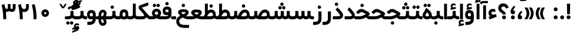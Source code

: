 SplineFontDB: 3.0
FontName: Shabnam-Bold
FullName: Shabnam Bold
FamilyName: Shabnam
Weight: Bold
Copyright: Copyright (c) 2003 by Bitstream, Inc. All Rights Reserved.\nDejaVu changes are in public domain\nCopyright (c) 2015 by Saber Rastikerdar. All Rights Reserved.\nNon-Arabic(Latin) glyphs and data are imported from Roboto font under the Apache License, Version 2.0.
Version: 1.1.0
ItalicAngle: 0
UnderlinePosition: -500
UnderlineWidth: 100
Ascent: 1638
Descent: 410
InvalidEm: 0
LayerCount: 2
Layer: 0 1 "Back" 1
Layer: 1 1 "Fore" 0
XUID: [1021 502 1027637223 10770418]
UniqueID: 4099970
UseUniqueID: 1
FSType: 0
OS2Version: 1
OS2_WeightWidthSlopeOnly: 0
OS2_UseTypoMetrics: 1
CreationTime: 1431850356
ModificationTime: 1484840683
PfmFamily: 33
TTFWeight: 700
TTFWidth: 5
LineGap: 0
VLineGap: 0
Panose: 2 11 6 3 3 8 4 2 2 4
OS2TypoAscent: 2250
OS2TypoAOffset: 0
OS2TypoDescent: -1100
OS2TypoDOffset: 0
OS2TypoLinegap: 0
OS2WinAscent: 2250
OS2WinAOffset: 0
OS2WinDescent: 1100
OS2WinDOffset: 0
HheadAscent: 2250
HheadAOffset: 0
HheadDescent: -1100
HheadDOffset: 0
OS2SubXSize: 1331
OS2SubYSize: 1433
OS2SubXOff: 0
OS2SubYOff: 286
OS2SupXSize: 1331
OS2SupYSize: 1433
OS2SupXOff: 0
OS2SupYOff: 983
OS2StrikeYSize: 102
OS2StrikeYPos: 530
OS2Vendor: 'PfEd'
OS2CodePages: 00000041.20080000
OS2UnicodeRanges: 80002003.80000000.00000008.00000000
Lookup: 1 9 0 "'fina' Terminal Forms in Arabic lookup 9" { "'fina' Terminal Forms in Arabic lookup 9 subtable"  } ['fina' ('arab' <'KUR ' 'SND ' 'URD ' 'dflt' > ) ]
Lookup: 1 9 0 "'medi' Medial Forms in Arabic lookup 11" { "'medi' Medial Forms in Arabic lookup 11 subtable"  } ['medi' ('arab' <'KUR ' 'SND ' 'URD ' 'dflt' > ) ]
Lookup: 1 9 0 "'init' Initial Forms in Arabic lookup 13" { "'init' Initial Forms in Arabic lookup 13 subtable"  } ['init' ('arab' <'KUR ' 'SND ' 'URD ' 'dflt' > ) ]
Lookup: 4 1 1 "'rlig' Required Ligatures in Arabic lookup 14" { "'rlig' Required Ligatures in Arabic lookup 14 subtable"  } ['rlig' ('arab' <'KUR ' 'dflt' > ) ]
Lookup: 4 1 1 "'rlig' Required Ligatures in Arabic lookup 15" { "'rlig' Required Ligatures in Arabic lookup 15 subtable"  } ['rlig' ('arab' <'KUR ' 'SND ' 'URD ' 'dflt' > ) ]
Lookup: 4 9 1 "'rlig' Required Ligatures in Arabic lookup 16" { "'rlig' Required Ligatures in Arabic lookup 16 subtable"  } ['rlig' ('arab' <'KUR ' 'SND ' 'URD ' 'dflt' > ) ]
Lookup: 4 9 1 "'liga' Standard Ligatures in Arabic lookup 17" { "'liga' Standard Ligatures in Arabic lookup 17 subtable"  } ['liga' ('arab' <'KUR ' 'SND ' 'URD ' 'dflt' > ) ]
Lookup: 4 1 1 "'liga' Standard Ligatures in Arabic lookup 19" { "'liga' Standard Ligatures in Arabic lookup 19 subtable"  } ['liga' ('arab' <'KUR ' 'SND ' 'URD ' 'dflt' > ) ]
Lookup: 262 1 0 "'mkmk' Mark to Mark in Arabic lookup 0" { "'mkmk' Mark to Mark in Arabic lookup 0 subtable"  } ['mkmk' ('arab' <'KUR ' 'SND ' 'URD ' 'dflt' > ) ]
Lookup: 262 1 0 "'mkmk' Mark to Mark in Arabic lookup 1" { "'mkmk' Mark to Mark in Arabic lookup 1 subtable"  } ['mkmk' ('arab' <'KUR ' 'SND ' 'URD ' 'dflt' > ) ]
Lookup: 262 4 0 "'mkmk' Mark to Mark lookup 4" { "'mkmk' Mark to Mark lookup 4 anchor 0"  "'mkmk' Mark to Mark lookup 4 anchor 1"  } ['mkmk' ('cyrl' <'MKD ' 'SRB ' 'dflt' > 'grek' <'dflt' > 'latn' <'ISM ' 'KSM ' 'LSM ' 'MOL ' 'NSM ' 'ROM ' 'SKS ' 'SSM ' 'dflt' > ) ]
Lookup: 261 1 0 "'mark' Mark Positioning lookup 5" { "'mark' Mark Positioning lookup 5 subtable"  } ['mark' ('arab' <'KUR ' 'SND ' 'URD ' 'dflt' > 'hebr' <'dflt' > 'nko ' <'dflt' > ) ]
Lookup: 260 1 0 "'mark' Mark Positioning lookup 6" { "'mark' Mark Positioning lookup 6 subtable"  } ['mark' ('arab' <'KUR ' 'SND ' 'URD ' 'dflt' > 'hebr' <'dflt' > 'nko ' <'dflt' > ) ]
Lookup: 260 1 0 "'mark' Mark Positioning lookup 7" { "'mark' Mark Positioning lookup 7 subtable"  } ['mark' ('arab' <'KUR ' 'SND ' 'URD ' 'dflt' > 'hebr' <'dflt' > 'nko ' <'dflt' > ) ]
Lookup: 261 1 0 "'mark' Mark Positioning lookup 8" { "'mark' Mark Positioning lookup 8 subtable"  } ['mark' ('arab' <'KUR ' 'SND ' 'URD ' 'dflt' > 'hebr' <'dflt' > 'nko ' <'dflt' > ) ]
Lookup: 260 1 0 "'mark' Mark Positioning lookup 9" { "'mark' Mark Positioning lookup 9 subtable"  } ['mark' ('arab' <'KUR ' 'SND ' 'URD ' 'dflt' > 'hebr' <'dflt' > 'nko ' <'dflt' > ) ]
Lookup: 258 9 0 "'kern' Horizontal Kerning lookup 15" { "'kern' Horizontal Kerning lookup 15-2" [307,30,2] "'kern' Horizontal Kerning lookup 15-1" [307,30,2] } ['kern' ('DFLT' <'dflt' > 'arab' <'KUR ' 'SND ' 'URD ' 'dflt' > 'armn' <'dflt' > 'brai' <'dflt' > 'cans' <'dflt' > 'cher' <'dflt' > 'cyrl' <'MKD ' 'SRB ' 'dflt' > 'geor' <'dflt' > 'grek' <'dflt' > 'hani' <'dflt' > 'hebr' <'dflt' > 'kana' <'dflt' > 'lao ' <'dflt' > 'latn' <'ISM ' 'KSM ' 'LSM ' 'MOL ' 'NSM ' 'ROM ' 'SKS ' 'SSM ' 'dflt' > 'math' <'dflt' > 'nko ' <'dflt' > 'ogam' <'dflt' > 'runr' <'dflt' > 'tfng' <'dflt' > 'thai' <'dflt' > ) ]
MarkAttachClasses: 5
"MarkClass-1" 307 gravecomb acutecomb uni0302 tildecomb uni0304 uni0305 uni0306 uni0307 uni0308 hookabovecomb uni030A uni030B uni030C uni030D uni030E uni030F uni0310 uni0311 uni0312 uni0313 uni0314 uni0315 uni033D uni033E uni033F uni0340 uni0341 uni0342 uni0343 uni0344 uni0346 uni034A uni034B uni034C uni0351 uni0352 uni0357
"MarkClass-2" 300 uni0316 uni0317 uni0318 uni0319 uni031C uni031D uni031E uni031F uni0320 uni0321 uni0322 dotbelowcomb uni0324 uni0325 uni0326 uni0329 uni032A uni032B uni032C uni032D uni032E uni032F uni0330 uni0331 uni0332 uni0333 uni0339 uni033A uni033B uni033C uni0345 uni0347 uni0348 uni0349 uni034D uni034E uni0353
"MarkClass-3" 7 uni0327
"MarkClass-4" 7 uni0328
DEI: 91125
TtTable: prep
PUSHW_1
 640
NPUSHB
 255
 251
 254
 3
 250
 20
 3
 249
 37
 3
 248
 50
 3
 247
 150
 3
 246
 14
 3
 245
 254
 3
 244
 254
 3
 243
 37
 3
 242
 14
 3
 241
 150
 3
 240
 37
 3
 239
 138
 65
 5
 239
 254
 3
 238
 150
 3
 237
 150
 3
 236
 250
 3
 235
 250
 3
 234
 254
 3
 233
 58
 3
 232
 66
 3
 231
 254
 3
 230
 50
 3
 229
 228
 83
 5
 229
 150
 3
 228
 138
 65
 5
 228
 83
 3
 227
 226
 47
 5
 227
 250
 3
 226
 47
 3
 225
 254
 3
 224
 254
 3
 223
 50
 3
 222
 20
 3
 221
 150
 3
 220
 254
 3
 219
 18
 3
 218
 125
 3
 217
 187
 3
 216
 254
 3
 214
 138
 65
 5
 214
 125
 3
 213
 212
 71
 5
 213
 125
 3
 212
 71
 3
 211
 210
 27
 5
 211
 254
 3
 210
 27
 3
 209
 254
 3
 208
 254
 3
 207
 254
 3
 206
 254
 3
 205
 150
 3
 204
 203
 30
 5
 204
 254
 3
 203
 30
 3
 202
 50
 3
 201
 254
 3
 198
 133
 17
 5
 198
 28
 3
 197
 22
 3
 196
 254
 3
 195
 254
 3
 194
 254
 3
 193
 254
 3
 192
 254
 3
 191
 254
 3
 190
 254
 3
 189
 254
 3
 188
 254
 3
 187
 254
 3
 186
 17
 3
 185
 134
 37
 5
 185
 254
 3
 184
 183
 187
 5
 184
 254
 3
 183
 182
 93
 5
 183
 187
 3
 183
 128
 4
 182
 181
 37
 5
 182
 93
NPUSHB
 255
 3
 182
 64
 4
 181
 37
 3
 180
 254
 3
 179
 150
 3
 178
 254
 3
 177
 254
 3
 176
 254
 3
 175
 254
 3
 174
 100
 3
 173
 14
 3
 172
 171
 37
 5
 172
 100
 3
 171
 170
 18
 5
 171
 37
 3
 170
 18
 3
 169
 138
 65
 5
 169
 250
 3
 168
 254
 3
 167
 254
 3
 166
 254
 3
 165
 18
 3
 164
 254
 3
 163
 162
 14
 5
 163
 50
 3
 162
 14
 3
 161
 100
 3
 160
 138
 65
 5
 160
 150
 3
 159
 254
 3
 158
 157
 12
 5
 158
 254
 3
 157
 12
 3
 156
 155
 25
 5
 156
 100
 3
 155
 154
 16
 5
 155
 25
 3
 154
 16
 3
 153
 10
 3
 152
 254
 3
 151
 150
 13
 5
 151
 254
 3
 150
 13
 3
 149
 138
 65
 5
 149
 150
 3
 148
 147
 14
 5
 148
 40
 3
 147
 14
 3
 146
 250
 3
 145
 144
 187
 5
 145
 254
 3
 144
 143
 93
 5
 144
 187
 3
 144
 128
 4
 143
 142
 37
 5
 143
 93
 3
 143
 64
 4
 142
 37
 3
 141
 254
 3
 140
 139
 46
 5
 140
 254
 3
 139
 46
 3
 138
 134
 37
 5
 138
 65
 3
 137
 136
 11
 5
 137
 20
 3
 136
 11
 3
 135
 134
 37
 5
 135
 100
 3
 134
 133
 17
 5
 134
 37
 3
 133
 17
 3
 132
 254
 3
 131
 130
 17
 5
 131
 254
 3
 130
 17
 3
 129
 254
 3
 128
 254
 3
 127
 254
 3
NPUSHB
 255
 126
 125
 125
 5
 126
 254
 3
 125
 125
 3
 124
 100
 3
 123
 84
 21
 5
 123
 37
 3
 122
 254
 3
 121
 254
 3
 120
 14
 3
 119
 12
 3
 118
 10
 3
 117
 254
 3
 116
 250
 3
 115
 250
 3
 114
 250
 3
 113
 250
 3
 112
 254
 3
 111
 254
 3
 110
 254
 3
 108
 33
 3
 107
 254
 3
 106
 17
 66
 5
 106
 83
 3
 105
 254
 3
 104
 125
 3
 103
 17
 66
 5
 102
 254
 3
 101
 254
 3
 100
 254
 3
 99
 254
 3
 98
 254
 3
 97
 58
 3
 96
 250
 3
 94
 12
 3
 93
 254
 3
 91
 254
 3
 90
 254
 3
 89
 88
 10
 5
 89
 250
 3
 88
 10
 3
 87
 22
 25
 5
 87
 50
 3
 86
 254
 3
 85
 84
 21
 5
 85
 66
 3
 84
 21
 3
 83
 1
 16
 5
 83
 24
 3
 82
 20
 3
 81
 74
 19
 5
 81
 254
 3
 80
 11
 3
 79
 254
 3
 78
 77
 16
 5
 78
 254
 3
 77
 16
 3
 76
 254
 3
 75
 74
 19
 5
 75
 254
 3
 74
 73
 16
 5
 74
 19
 3
 73
 29
 13
 5
 73
 16
 3
 72
 13
 3
 71
 254
 3
 70
 150
 3
 69
 150
 3
 68
 254
 3
 67
 2
 45
 5
 67
 250
 3
 66
 187
 3
 65
 75
 3
 64
 254
 3
 63
 254
 3
 62
 61
 18
 5
 62
 20
 3
 61
 60
 15
 5
 61
 18
 3
 60
 59
 13
 5
 60
NPUSHB
 255
 15
 3
 59
 13
 3
 58
 254
 3
 57
 254
 3
 56
 55
 20
 5
 56
 250
 3
 55
 54
 16
 5
 55
 20
 3
 54
 53
 11
 5
 54
 16
 3
 53
 11
 3
 52
 30
 3
 51
 13
 3
 50
 49
 11
 5
 50
 254
 3
 49
 11
 3
 48
 47
 11
 5
 48
 13
 3
 47
 11
 3
 46
 45
 9
 5
 46
 16
 3
 45
 9
 3
 44
 50
 3
 43
 42
 37
 5
 43
 100
 3
 42
 41
 18
 5
 42
 37
 3
 41
 18
 3
 40
 39
 37
 5
 40
 65
 3
 39
 37
 3
 38
 37
 11
 5
 38
 15
 3
 37
 11
 3
 36
 254
 3
 35
 254
 3
 34
 15
 3
 33
 1
 16
 5
 33
 18
 3
 32
 100
 3
 31
 250
 3
 30
 29
 13
 5
 30
 100
 3
 29
 13
 3
 28
 17
 66
 5
 28
 254
 3
 27
 250
 3
 26
 66
 3
 25
 17
 66
 5
 25
 254
 3
 24
 100
 3
 23
 22
 25
 5
 23
 254
 3
 22
 1
 16
 5
 22
 25
 3
 21
 254
 3
 20
 254
 3
 19
 254
 3
 18
 17
 66
 5
 18
 254
 3
 17
 2
 45
 5
 17
 66
 3
 16
 125
 3
 15
 100
 3
 14
 254
 3
 13
 12
 22
 5
 13
 254
 3
 12
 1
 16
 5
 12
 22
 3
 11
 254
 3
 10
 16
 3
 9
 254
 3
 8
 2
 45
 5
 8
 254
 3
 7
 20
 3
 6
 100
 3
 4
 1
 16
 5
 4
 254
 3
NPUSHB
 21
 3
 2
 45
 5
 3
 254
 3
 2
 1
 16
 5
 2
 45
 3
 1
 16
 3
 0
 254
 3
 1
PUSHW_1
 356
SCANCTRL
SCANTYPE
SVTCA[x-axis]
CALL
CALL
CALL
CALL
CALL
CALL
CALL
CALL
CALL
CALL
CALL
CALL
CALL
CALL
CALL
CALL
CALL
CALL
CALL
CALL
CALL
CALL
CALL
CALL
CALL
CALL
CALL
CALL
CALL
CALL
CALL
CALL
CALL
CALL
CALL
CALL
CALL
CALL
CALL
CALL
CALL
CALL
CALL
CALL
CALL
CALL
CALL
CALL
CALL
CALL
CALL
CALL
CALL
CALL
CALL
CALL
CALL
CALL
CALL
CALL
CALL
CALL
CALL
CALL
CALL
CALL
CALL
CALL
CALL
CALL
CALL
CALL
CALL
CALL
CALL
CALL
CALL
CALL
CALL
CALL
CALL
CALL
CALL
CALL
CALL
CALL
CALL
CALL
CALL
CALL
CALL
CALL
CALL
CALL
CALL
CALL
CALL
CALL
CALL
CALL
CALL
CALL
CALL
CALL
CALL
CALL
CALL
CALL
CALL
CALL
CALL
CALL
CALL
CALL
CALL
CALL
CALL
CALL
CALL
CALL
CALL
CALL
CALL
CALL
CALL
CALL
CALL
CALL
CALL
CALL
CALL
CALL
CALL
CALL
CALL
CALL
CALL
CALL
CALL
CALL
CALL
CALL
CALL
CALL
CALL
CALL
CALL
CALL
CALL
CALL
CALL
CALL
CALL
CALL
CALL
CALL
CALL
CALL
CALL
CALL
CALL
CALL
CALL
CALL
CALL
SVTCA[y-axis]
CALL
CALL
CALL
CALL
CALL
CALL
CALL
CALL
CALL
CALL
CALL
CALL
CALL
CALL
CALL
CALL
CALL
CALL
CALL
CALL
CALL
CALL
CALL
CALL
CALL
CALL
CALL
CALL
CALL
CALL
CALL
CALL
CALL
CALL
CALL
CALL
CALL
CALL
CALL
CALL
CALL
CALL
CALL
CALL
CALL
CALL
CALL
CALL
CALL
CALL
CALL
CALL
CALL
CALL
CALL
CALL
CALL
CALL
CALL
CALL
CALL
CALL
CALL
CALL
CALL
CALL
CALL
CALL
CALL
CALL
CALL
CALL
CALL
CALL
CALL
CALL
CALL
CALL
CALL
CALL
CALL
CALL
CALL
CALL
CALL
CALL
CALL
CALL
CALL
CALL
CALL
CALL
CALL
CALL
CALL
CALL
CALL
CALL
CALL
CALL
CALL
CALL
CALL
CALL
CALL
CALL
CALL
CALL
CALL
CALL
CALL
CALL
CALL
CALL
CALL
CALL
CALL
CALL
CALL
CALL
CALL
CALL
CALL
CALL
CALL
CALL
CALL
CALL
CALL
CALL
CALL
CALL
CALL
CALL
CALL
CALL
CALL
CALL
CALL
CALL
CALL
CALL
CALL
CALL
CALL
CALL
CALL
CALL
CALL
CALL
CALL
CALL
CALL
CALL
CALL
CALL
CALL
SCVTCI
EndTTInstrs
TtTable: fpgm
PUSHB_8
 7
 6
 5
 4
 3
 2
 1
 0
FDEF
DUP
SRP0
PUSHB_1
 2
CINDEX
MD[grid]
ABS
PUSHB_1
 64
LTEQ
IF
DUP
MDRP[min,grey]
EIF
POP
ENDF
FDEF
PUSHB_1
 2
CINDEX
MD[grid]
ABS
PUSHB_1
 64
LTEQ
IF
DUP
MDRP[min,grey]
EIF
POP
ENDF
FDEF
DUP
SRP0
SPVTL[orthog]
DUP
PUSHB_1
 0
LT
PUSHB_1
 13
JROF
DUP
PUSHW_1
 -1
LT
IF
SFVTCA[y-axis]
ELSE
SFVTCA[x-axis]
EIF
PUSHB_1
 5
JMPR
PUSHB_1
 3
CINDEX
SFVTL[parallel]
PUSHB_1
 4
CINDEX
SWAP
MIRP[black]
DUP
PUSHB_1
 0
LT
PUSHB_1
 13
JROF
DUP
PUSHW_1
 -1
LT
IF
SFVTCA[y-axis]
ELSE
SFVTCA[x-axis]
EIF
PUSHB_1
 5
JMPR
PUSHB_1
 3
CINDEX
SFVTL[parallel]
MIRP[black]
ENDF
FDEF
MPPEM
LT
IF
DUP
PUSHB_1
 253
RCVT
WCVTP
EIF
POP
ENDF
FDEF
PUSHB_1
 2
CINDEX
RCVT
ADD
WCVTP
ENDF
FDEF
MPPEM
GTEQ
IF
PUSHB_1
 2
CINDEX
PUSHB_1
 2
CINDEX
RCVT
WCVTP
EIF
POP
POP
ENDF
FDEF
RCVT
WCVTP
ENDF
FDEF
PUSHB_1
 2
CINDEX
PUSHB_1
 2
CINDEX
MD[grid]
PUSHB_1
 5
CINDEX
PUSHB_1
 5
CINDEX
MD[grid]
ADD
PUSHB_1
 32
MUL
ROUND[Grey]
DUP
ROLL
SRP0
ROLL
SWAP
MSIRP[no-rp0]
ROLL
SRP0
NEG
MSIRP[no-rp0]
ENDF
EndTTInstrs
ShortTable: cvt  259
  309
  184
  203
  203
  193
  170
  156
  422
  184
  102
  0
  113
  203
  160
  690
  133
  117
  184
  195
  459
  393
  557
  203
  166
  240
  211
  170
  135
  203
  938
  1024
  330
  51
  203
  0
  217
  1282
  244
  340
  180
  156
  313
  276
  313
  1798
  1024
  1102
  1204
  1106
  1208
  1255
  1229
  55
  1139
  1229
  1120
  1139
  307
  930
  1366
  1446
  1366
  1337
  965
  530
  201
  31
  184
  479
  115
  186
  1001
  819
  956
  1092
  1038
  223
  973
  938
  229
  938
  1028
  0
  203
  143
  164
  123
  184
  20
  367
  127
  635
  594
  143
  199
  1485
  154
  154
  111
  203
  205
  414
  467
  240
  186
  387
  213
  152
  772
  584
  158
  469
  193
  203
  246
  131
  852
  639
  0
  819
  614
  211
  199
  164
  205
  143
  154
  115
  1024
  1493
  266
  254
  555
  164
  180
  156
  0
  98
  156
  0
  29
  813
  1493
  1493
  1493
  1520
  127
  123
  84
  164
  1720
  1556
  1827
  467
  184
  203
  166
  451
  492
  1683
  160
  211
  860
  881
  987
  389
  1059
  1192
  1096
  143
  313
  276
  313
  864
  143
  1493
  410
  1556
  1827
  1638
  377
  1120
  1120
  1120
  1147
  156
  0
  631
  1120
  426
  233
  1120
  1890
  123
  197
  127
  635
  0
  180
  594
  1485
  102
  188
  102
  119
  1552
  205
  315
  389
  905
  143
  123
  0
  29
  205
  1866
  1071
  156
  156
  0
  1917
  111
  0
  111
  821
  106
  111
  123
  174
  178
  45
  918
  143
  635
  246
  131
  852
  1591
  1526
  143
  156
  1249
  614
  143
  397
  758
  205
  836
  41
  102
  1262
  115
  0
  5120
  150
  27
  1403
  162
  225
EndShort
ShortTable: maxp 16
  1
  0
  6241
  852
  43
  104
  12
  2
  16
  153
  8
  0
  1045
  534
  8
  4
EndShort
LangName: 1033 "" "" "" "Shabnam Bold" "" "Version 1.1.0" "" "" "DejaVu fonts team - Redesigned by Saber Rastikerdar - Based on Vazir font" "" "" "" "" "Changes to Arabic glyphs by me are under SIL Open Font License 1.1+AAoA-Glyphs and data from Roboto font are licensed under the Apache License, Version 2.0.+AAoACgAA-Fonts are (c) Bitstream (see below). DejaVu changes are in public domain. +AAoACgAA-Bitstream Vera Fonts Copyright+AAoA-------------------------------+AAoACgAA-Copyright (c) 2003 by Bitstream, Inc. All Rights Reserved. Bitstream Vera is+AAoA-a trademark of Bitstream, Inc.+AAoACgAA-Permission is hereby granted, free of charge, to any person obtaining a copy+AAoA-of the fonts accompanying this license (+ACIA-Fonts+ACIA) and associated+AAoA-documentation files (the +ACIA-Font Software+ACIA), to reproduce and distribute the+AAoA-Font Software, including without limitation the rights to use, copy, merge,+AAoA-publish, distribute, and/or sell copies of the Font Software, and to permit+AAoA-persons to whom the Font Software is furnished to do so, subject to the+AAoA-following conditions:+AAoACgAA-The above copyright and trademark notices and this permission notice shall+AAoA-be included in all copies of one or more of the Font Software typefaces.+AAoACgAA-The Font Software may be modified, altered, or added to, and in particular+AAoA-the designs of glyphs or characters in the Fonts may be modified and+AAoA-additional glyphs or characters may be added to the Fonts, only if the fonts+AAoA-are renamed to names not containing either the words +ACIA-Bitstream+ACIA or the word+AAoAIgAA-Vera+ACIA.+AAoACgAA-This License becomes null and void to the extent applicable to Fonts or Font+AAoA-Software that has been modified and is distributed under the +ACIA-Bitstream+AAoA-Vera+ACIA names.+AAoACgAA-The Font Software may be sold as part of a larger software package but no+AAoA-copy of one or more of the Font Software typefaces may be sold by itself.+AAoACgAA-THE FONT SOFTWARE IS PROVIDED +ACIA-AS IS+ACIA, WITHOUT WARRANTY OF ANY KIND, EXPRESS+AAoA-OR IMPLIED, INCLUDING BUT NOT LIMITED TO ANY WARRANTIES OF MERCHANTABILITY,+AAoA-FITNESS FOR A PARTICULAR PURPOSE AND NONINFRINGEMENT OF COPYRIGHT, PATENT,+AAoA-TRADEMARK, OR OTHER RIGHT. IN NO EVENT SHALL BITSTREAM OR THE GNOME+AAoA-FOUNDATION BE LIABLE FOR ANY CLAIM, DAMAGES OR OTHER LIABILITY, INCLUDING+AAoA-ANY GENERAL, SPECIAL, INDIRECT, INCIDENTAL, OR CONSEQUENTIAL DAMAGES,+AAoA-WHETHER IN AN ACTION OF CONTRACT, TORT OR OTHERWISE, ARISING FROM, OUT OF+AAoA-THE USE OR INABILITY TO USE THE FONT SOFTWARE OR FROM OTHER DEALINGS IN THE+AAoA-FONT SOFTWARE.+AAoACgAA-Except as contained in this notice, the names of Gnome, the Gnome+AAoA-Foundation, and Bitstream Inc., shall not be used in advertising or+AAoA-otherwise to promote the sale, use or other dealings in this Font Software+AAoA-without prior written authorization from the Gnome Foundation or Bitstream+AAoA-Inc., respectively. For further information, contact: fonts at gnome dot+AAoA-org. " "http://scripts.sil.org/OFL_web +AAoA-http://dejavu.sourceforge.net/wiki/index.php/License+AAoA-http://www.apache.org/licenses/LICENSE-2.0" "" "Shabnam" "Bold"
GaspTable: 2 8 2 65535 3 0
MATH:ScriptPercentScaleDown: 80
MATH:ScriptScriptPercentScaleDown: 60
MATH:DelimitedSubFormulaMinHeight: 6550
MATH:DisplayOperatorMinHeight: 4293
MATH:MathLeading: 0 
MATH:AxisHeight: 1368 
MATH:AccentBaseHeight: 2391 
MATH:FlattenedAccentBaseHeight: 3181 
MATH:SubscriptShiftDown: 0 
MATH:SubscriptTopMax: 2391 
MATH:SubscriptBaselineDropMin: 0 
MATH:SuperscriptShiftUp: 0 
MATH:SuperscriptShiftUpCramped: 0 
MATH:SuperscriptBottomMin: 2391 
MATH:SuperscriptBaselineDropMax: 0 
MATH:SubSuperscriptGapMin: 767 
MATH:SuperscriptBottomMaxWithSubscript: 2391 
MATH:SpaceAfterScript: 180 
MATH:UpperLimitGapMin: 0 
MATH:UpperLimitBaselineRiseMin: 0 
MATH:LowerLimitGapMin: 0 
MATH:LowerLimitBaselineDropMin: 0 
MATH:StackTopShiftUp: 0 
MATH:StackTopDisplayStyleShiftUp: 0 
MATH:StackBottomShiftDown: 0 
MATH:StackBottomDisplayStyleShiftDown: 0 
MATH:StackGapMin: 575 
MATH:StackDisplayStyleGapMin: 1342 
MATH:StretchStackTopShiftUp: 0 
MATH:StretchStackBottomShiftDown: 0 
MATH:StretchStackGapAboveMin: 0 
MATH:StretchStackGapBelowMin: 0 
MATH:FractionNumeratorShiftUp: 0 
MATH:FractionNumeratorDisplayStyleShiftUp: 0 
MATH:FractionDenominatorShiftDown: 0 
MATH:FractionDenominatorDisplayStyleShiftDown: 0 
MATH:FractionNumeratorGapMin: 192 
MATH:FractionNumeratorDisplayStyleGapMin: 575 
MATH:FractionRuleThickness: 192 
MATH:FractionDenominatorGapMin: 192 
MATH:FractionDenominatorDisplayStyleGapMin: 575 
MATH:SkewedFractionHorizontalGap: 0 
MATH:SkewedFractionVerticalGap: 0 
MATH:OverbarVerticalGap: 575 
MATH:OverbarRuleThickness: 192 
MATH:OverbarExtraAscender: 192 
MATH:UnderbarVerticalGap: 575 
MATH:UnderbarRuleThickness: 192 
MATH:UnderbarExtraDescender: 192 
MATH:RadicalVerticalGap: 192 
MATH:RadicalDisplayStyleVerticalGap: 790 
MATH:RadicalRuleThickness: 192 
MATH:RadicalExtraAscender: 192 
MATH:RadicalKernBeforeDegree: 1210 
MATH:RadicalKernAfterDegree: -5167 
MATH:RadicalDegreeBottomRaisePercent: 129
MATH:MinConnectorOverlap: 40
Encoding: UnicodeBmp
Compacted: 1
UnicodeInterp: none
NameList: Adobe Glyph List
DisplaySize: -48
AntiAlias: 1
FitToEm: 1
WinInfo: 0 25 13
BeginPrivate: 6
BlueScale 8 0.039625
StdHW 5 [162]
StdVW 5 [163]
StemSnapH 9 [162 225]
StemSnapV 13 [156 163 226]
ExpansionFactor 4 0.06
EndPrivate
Grid
-2048 443.464553833 m 0
 4096 443.464553833 l 1024
-2048 1359.28112793 m 0
 4096 1359.28112793 l 1024
-8545.05371094 5796.11425781 m 0
 17090.1992188 5796.11425781 l 1024
-8545.05371094 7764.47265625 m 0
 17090.1992188 7764.47265625 l 1024
-8545.05371094 6072.16601562 m 0
 17090.1992188 6072.16601562 l 1024
-8545.05371094 6371.984375 m 0
 17090.1992188 6371.984375 l 1024
EndSplineSet
AnchorClass2: "Anchor-0" "'mkmk' Mark to Mark in Arabic lookup 0 subtable" "Anchor-1" "'mkmk' Mark to Mark in Arabic lookup 1 subtable" "Anchor-2" "" "Anchor-3" "" "Anchor-4" "'mkmk' Mark to Mark lookup 4 anchor 0" "Anchor-5" "'mkmk' Mark to Mark lookup 4 anchor 1" "Anchor-6" "'mark' Mark Positioning lookup 5 subtable" "Anchor-7" "'mark' Mark Positioning lookup 6 subtable" "Anchor-8" "'mark' Mark Positioning lookup 7 subtable" "Anchor-9" "'mark' Mark Positioning lookup 8 subtable" "Anchor-10" "'mark' Mark Positioning lookup 9 subtable" "Anchor-11" "" "Anchor-12" "" "Anchor-13" "" "Anchor-14" "" "Anchor-15" "" "Anchor-16" "" "Anchor-17" "" "Anchor-18" "" "Anchor-19" "" 
BeginChars: 65564 298

StartChar: space
Encoding: 32 32 0
Width: 550
VWidth: 2178
GlyphClass: 2
Flags: W
LayerCount: 2
EndChar

StartChar: exclam
Encoding: 33 33 1
Width: 568
VWidth: 2431
GlyphClass: 2
Flags: W
LayerCount: 2
Fore
SplineSet
110.919921875 172.381835938 m 128,-1,1
 110.919921875 242.950195312 110.919921875 242.950195312 160.635742188 292.666015625 c 128,-1,2
 210.19921875 342.23046875 210.19921875 342.23046875 281.416992188 342.883789062 c 0,3,4
 353.637695312 342.232421875 353.637695312 342.232421875 403.204101562 292.666015625 c 128,-1,5
 452.919921875 242.950195312 452.919921875 242.950195312 452.919921875 172.381835938 c 128,-1,6
 452.919921875 101.813476562 452.919921875 101.813476562 403.204101562 52.09765625 c 0,7,8
 352.9140625 2.951171875 352.9140625 2.951171875 282.422851562 1.8798828125 c 0,9,10
 210.202148438 2.53125 210.202148438 2.53125 160.635742188 52.09765625 c 128,-1,0
 110.919921875 101.813476562 110.919921875 101.813476562 110.919921875 172.381835938 c 128,-1,1
135.518554688 1365.35449219 m 5,11,-1
 420.235351562 1365.35449219 l 5,12,-1
 396.702148438 442.609375 l 1,13,-1
 160.227539062 442.609375 l 1,14,-1
 135.518554688 1365.35449219 l 5,11,-1
EndSplineSet
EndChar

StartChar: period
Encoding: 46 46 2
Width: 572
VWidth: 2431
GlyphClass: 2
Flags: W
LayerCount: 2
Fore
SplineSet
116.255859375 169.43359375 m 128,-1,1
 116.255859375 240.001953125 116.255859375 240.001953125 165.971679688 289.717773438 c 128,-1,2
 215.53515625 339.282226562 215.53515625 339.282226562 286.752929688 339.935546875 c 0,3,4
 358.973632812 339.284179688 358.973632812 339.284179688 408.540039062 289.717773438 c 128,-1,5
 458.255859375 240.001953125 458.255859375 240.001953125 458.255859375 169.43359375 c 128,-1,6
 458.255859375 98.865234375 458.255859375 98.865234375 408.540039062 49.1494140625 c 0,7,8
 358.25 0.0029296875 358.25 0.0029296875 287.758789062 -1.068359375 c 0,9,10
 215.538085938 -0.4169921875 215.538085938 -0.4169921875 165.971679688 49.1494140625 c 128,-1,0
 116.255859375 98.865234375 116.255859375 98.865234375 116.255859375 169.43359375 c 128,-1,1
EndSplineSet
EndChar

StartChar: colon
Encoding: 58 58 3
Width: 579
VWidth: 2431
GlyphClass: 2
Flags: W
LayerCount: 2
Fore
SplineSet
118.203125 874.43359375 m 128,-1,1
 118.203125 945.001953125 118.203125 945.001953125 167.918945312 994.717773438 c 128,-1,2
 217.482421875 1044.28222656 217.482421875 1044.28222656 288.700195312 1044.93554688 c 0,3,4
 324.140625 1044.61621094 324.140625 1044.61621094 355.107421875 1031.87304688 c 128,-1,5
 386.07421875 1019.13085938 386.07421875 1019.13085938 410.487304688 994.717773438 c 0,6,7
 460.203125 945.001953125 460.203125 945.001953125 460.203125 874.43359375 c 128,-1,8
 460.203125 803.865234375 460.203125 803.865234375 410.487304688 754.149414062 c 128,-1,9
 360.923828125 704.584960938 360.923828125 704.584960938 289.706054688 703.931640625 c 0,10,11
 254.265625 704.250976562 254.265625 704.250976562 223.298828125 716.994140625 c 128,-1,12
 192.33203125 729.736328125 192.33203125 729.736328125 167.918945312 754.149414062 c 0,13,0
 118.203125 803.865234375 118.203125 803.865234375 118.203125 874.43359375 c 128,-1,1
118.203125 169.43359375 m 128,-1,15
 118.203125 240.001953125 118.203125 240.001953125 167.918945312 289.717773438 c 128,-1,16
 217.482421875 339.282226562 217.482421875 339.282226562 288.700195312 339.935546875 c 0,17,18
 360.920898438 339.284179688 360.920898438 339.284179688 410.487304688 289.717773438 c 128,-1,19
 460.203125 240.001953125 460.203125 240.001953125 460.203125 169.43359375 c 128,-1,20
 460.203125 98.865234375 460.203125 98.865234375 410.487304688 49.1494140625 c 0,21,22
 360.197265625 0.0029296875 360.197265625 0.0029296875 289.706054688 -1.068359375 c 0,23,24
 217.485351562 -0.4169921875 217.485351562 -0.4169921875 167.918945312 49.1494140625 c 128,-1,14
 118.203125 98.865234375 118.203125 98.865234375 118.203125 169.43359375 c 128,-1,15
EndSplineSet
EndChar

StartChar: uni00A0
Encoding: 160 160 4
Width: 550
VWidth: 2178
GlyphClass: 2
Flags: W
LayerCount: 2
EndChar

StartChar: afii57388
Encoding: 1548 1548 5
Width: 627
VWidth: 2438
GlyphClass: 2
Flags: W
LayerCount: 2
Fore
SplineSet
322.661132812 -1.06640625 m 0,0,1
 245.924804688 -1.02734375 245.924804688 -1.02734375 194.697265625 38.6552734375 c 128,-1,2
 143.46875 78.337890625 143.46875 78.337890625 127.55078125 151.249023438 c 0,3,4
 112.989257812 217.216796875 112.989257812 217.216796875 138.001953125 325.08984375 c 0,5,6
 181.653320312 516.524414062 181.653320312 516.524414062 382.944335938 710.49609375 c 2,7,-1
 407.16796875 733.838867188 l 1,8,-1
 535.8984375 639.663085938 l 1,9,-1
 504.4375 606.682617188 l 2,10,11
 439.220703125 538.31640625 439.220703125 538.31640625 400.3125 473.939453125 c 128,-1,12
 361.403320312 409.5625 361.403320312 409.5625 348.349609375 351.215820312 c 1,13,14
 421.220703125 341.390625 421.220703125 341.390625 461.375976562 293.36328125 c 128,-1,15
 501.530273438 245.3359375 501.530273438 245.3359375 502.096679688 169.8203125 c 0,16,17
 502.236328125 149.689453125 502.236328125 149.689453125 499.115234375 131.431640625 c 128,-1,18
 495.994140625 113.173828125 495.994140625 113.173828125 489.875976562 97.4775390625 c 128,-1,19
 483.758789062 81.7822265625 483.758789062 81.7822265625 474.69921875 68.236328125 c 128,-1,20
 465.639648438 54.689453125 465.639648438 54.689453125 453.985351562 43.818359375 c 128,-1,21
 442.33203125 32.947265625 442.33203125 32.947265625 428.049804688 24.513671875 c 128,-1,22
 413.767578125 16.0791015625 413.767578125 16.0791015625 397.294921875 10.43359375 c 128,-1,23
 380.821289062 4.787109375 380.821289062 4.787109375 362.032226562 1.865234375 c 128,-1,24
 343.243164062 -1.056640625 343.243164062 -1.056640625 322.661132812 -1.06640625 c 0,0,1
EndSplineSet
EndChar

StartChar: uni0615
Encoding: 1557 1557 6
Width: 11
VWidth: 2553
GlyphClass: 4
Flags: W
AnchorPoint: "Anchor-10" 648 1490.29 mark 0
AnchorPoint: "Anchor-9" 648 1490.29 mark 0
AnchorPoint: "Anchor-1" 648 2306.6 basemark 0
AnchorPoint: "Anchor-1" 648 1490.29 mark 0
LayerCount: 2
Fore
SplineSet
789.803811959 1854.42487825 m 0,0,1
 722.21888052 1859.5602128 722.21888052 1859.5602128 580.627309411 1717.41414648 c 2,2,-1
 566.463941439 1703.1953125 l 1,3,-1
 653.038858802 1703.19530457 l 2,4,5
 828.967665914 1703.01443439 828.967665914 1703.01443439 834.03476242 1779.02088198 c 0,6,7
 836.757290319 1818.04378187 836.757290319 1818.04378187 825.888398441 1835.17502925 c 128,-1,8
 815.019506562 1852.30627664 815.019506562 1852.30627664 789.803811959 1854.42487825 c 0,0,1
945.069866843 1838.21316302 m 0,9,10
 945.739156518 1831.03375789 945.739156518 1831.03375789 946.077019324 1824.05182575 c 128,-1,11
 946.414882129 1817.06989361 946.414882129 1817.06989361 946.419199021 1810.28432186 c 0,12,13
 946.486882552 1703.89495285 946.486882552 1703.89495285 865.940719932 1650.76778892 c 128,-1,14
 785.394557312 1597.640625 785.394557312 1597.640625 631.908203125 1597.640625 c 2,15,-1
 332.12109375 1597.640625 l 1,16,-1
 332.12109375 1703.1953125 l 1,17,-1
 433.844726562 1703.1953125 l 1,18,-1
 433.844726562 2204.28320312 l 1,19,-1
 540.642520135 2204.28320312 l 1,20,-1
 540.968494669 1821.04611665 l 1,21,-1
 549.498603854 1829.86351639 l 2,22,23
 616.083627839 1898.93567138 616.083627839 1898.93567138 674.252942294 1934.12560116 c 128,-1,24
 732.42225675 1969.31553094 732.42225675 1969.31553094 783.871974051 1969.69770502 c 0,25,26
 855.888423263 1970.39213447 855.888423263 1970.39213447 897.435174467 1936.88370594 c 128,-1,27
 938.981925671 1903.37527742 938.981925671 1903.37527742 945.069866843 1838.21316302 c 0,9,10
EndSplineSet
EndChar

StartChar: uni061B
Encoding: 1563 1563 7
Width: 627
VWidth: 2438
GlyphClass: 2
Flags: W
LayerCount: 2
Fore
SplineSet
322.743164062 442.862304688 m 0,0,1
 246.006835938 442.901367188 246.006835938 442.901367188 194.779296875 482.583984375 c 128,-1,2
 143.55078125 522.266601562 143.55078125 522.266601562 127.6328125 595.177734375 c 0,3,4
 113.071289062 661.145507812 113.071289062 661.145507812 138.083984375 769.018554688 c 0,5,6
 181.735351562 960.453125 181.735351562 960.453125 383.026367188 1154.42480469 c 2,7,-1
 407.25 1177.76757812 l 1,8,-1
 535.98046875 1083.59179688 l 1,9,-1
 504.51953125 1050.61132812 l 2,10,11
 375.276367188 915.126953125 375.276367188 915.126953125 348.431640625 795.14453125 c 1,12,13
 384.80078125 790.241210938 384.80078125 790.241210938 413.610351562 775.264648438 c 128,-1,14
 442.419921875 760.2890625 442.419921875 760.2890625 461.814453125 736.944335938 c 128,-1,15
 481.208984375 713.599609375 481.208984375 713.599609375 491.553710938 682.3515625 c 128,-1,16
 501.8984375 651.103515625 501.8984375 651.103515625 502.178710938 613.749023438 c 0,17,18
 502.547851562 560.333984375 502.547851562 560.333984375 480.634765625 521.625 c 128,-1,19
 458.721679688 482.916015625 458.721679688 482.916015625 418.245117188 462.90234375 c 128,-1,20
 377.768554688 442.888671875 377.768554688 442.888671875 322.743164062 442.862304688 c 0,0,1
148.907226562 169.43359375 m 132,-1,22
 149 240 149 240 198.623046875 289.717773438 c 4,23,24
 250 341 250 341 319.404296875 339.935546875 c 4,25,26
 392 339 392 339 441.19140625 289.717773438 c 4,27,28
 491 240 491 240 490.907226562 169.43359375 c 132,-1,29
 491 99 491 99 441.19140625 49.1494140625 c 4,30,31
 389 -2 389 -2 320.41015625 -1.068359375 c 4,32,33
 248 0 248 0 198.623046875 49.1494140625 c 4,34,21
 149 99 149 99 148.907226562 169.43359375 c 132,-1,22
EndSplineSet
EndChar

StartChar: uni061F
Encoding: 1567 1567 8
Width: 1041
VWidth: 2438
GlyphClass: 2
Flags: W
LayerCount: 2
Fore
SplineSet
405.284179688 169.43359375 m 128,-1,1
 405.284179688 240.001953125 405.284179688 240.001953125 455 289.717773438 c 128,-1,2
 504.563476562 339.282226562 504.563476562 339.282226562 575.78125 339.935546875 c 0,3,4
 648.001953125 339.284179688 648.001953125 339.284179688 697.568359375 289.717773438 c 128,-1,5
 747.284179688 240.001953125 747.284179688 240.001953125 747.284179688 169.43359375 c 128,-1,6
 747.284179688 98.865234375 747.284179688 98.865234375 697.568359375 49.1494140625 c 0,7,8
 681.373046875 32.9541015625 681.373046875 32.9541015625 662.24609375 21.8203125 c 128,-1,9
 643.118164062 10.6865234375 643.118164062 10.6865234375 621.59765625 4.916015625 c 128,-1,10
 600.077148438 -0.8544921875 600.077148438 -0.8544921875 576.787109375 -1.068359375 c 0,11,12
 504.56640625 -0.4169921875 504.56640625 -0.4169921875 455 49.1494140625 c 128,-1,0
 405.284179688 98.865234375 405.284179688 98.865234375 405.284179688 169.43359375 c 128,-1,1
438.52734375 471.243164062 m 2,13,14
 438.046241772 513.971561017 438.046241772 513.971561017 321.03125 585.936523438 c 0,15,16
 70 741 70 741 74.0068359375 980.745117188 c 0,17,18
 77 1178 77 1178 207.452148438 1292.29980469 c 0,19,20
 319 1390 319 1390 498.915039062 1390.4453125 c 0,21,22
 606 1391 606 1391 698.174804688 1354.3125 c 0,23,24
 791 1318 791 1318 856.938476562 1245.75683594 c 0,25,26
 922.979214699 1174.02257725 922.979214699 1174.02257725 960.712890625 1067.2734375 c 2,27,-1
 972.661132812 1033.47167969 l 1,28,-1
 764.659179688 933.2421875 l 1,29,-1
 746.643554688 967.293945312 l 2,30,31
 706 1044 706 1044 644.328125 1080.78710938 c 0,32,33
 583 1117 583 1117 524.227539062 1116.69921875 c 0,34,35
 410 1116 410 1116 367.684570312 1042.07519531 c 0,36,37
 347 1005 347 1005 348.928710938 964.397460938 c 0,38,39
 356 858 356 858 460.091796875 789.345703125 c 0,40,41
 714.66645919 620.221584485 714.66645919 620.221584485 719.5234375 473.012695312 c 2,42,-1
 720.88671875 431.693359375 l 1,43,-1
 438.97265625 431.693359375 l 1,44,-1
 438.52734375 471.243164062 l 2,13,14
EndSplineSet
EndChar

StartChar: uni0621
Encoding: 1569 1569 9
Width: 807
VWidth: 2593
GlyphClass: 2
Flags: W
AnchorPoint: "Anchor-7" 470.143 -26.166 basechar 0
AnchorPoint: "Anchor-10" 322.188 1131.55 basechar 0
LayerCount: 2
Fore
SplineSet
444.806640625 670.45703125 m 0,0,1
 406.693359375 670.262695312 406.693359375 670.262695312 378.037109375 660.173828125 c 128,-1,2
 349.379882812 650.084960938 349.379882812 650.084960938 328.401367188 630.858398438 c 0,3,4
 312.487304688 615.466796875 312.487304688 615.466796875 304.833984375 595.3125 c 128,-1,5
 297.1796875 575.157226562 297.1796875 575.157226562 297.30078125 546.038085938 c 0,6,7
 297.243164062 520.442382812 297.243164062 520.442382812 304.42578125 500.15234375 c 128,-1,8
 311.607421875 479.861328125 311.607421875 479.861328125 327.69921875 462.592773438 c 128,-1,9
 343.790039062 445.32421875 343.790039062 445.32421875 370.572265625 432.1171875 c 128,-1,10
 397.353515625 418.909179688 397.353515625 418.909179688 435.588867188 409.282226562 c 0,11,12
 463.98828125 402.012695312 463.98828125 402.012695312 497.697265625 402.09765625 c 0,13,14
 562.192382812 402.012695312 562.192382812 402.012695312 649.756835938 447.828125 c 2,15,-1
 692.821289062 470.359375 l 1,16,-1
 764.1796875 229.887695312 l 1,17,-1
 145.283203125 -7.1513671875 l 1,18,-1
 52.4921875 211.08203125 l 1,19,-1
 205.474609375 265.021484375 l 1,20,21
 51.0947265625 353.728515625 51.0947265625 353.728515625 51.69921875 555.795898438 c 0,22,23
 52.0380859375 752.337890625 52.0380859375 752.337890625 210.185546875 849.97265625 c 0,24,25
 257.4921875 879.57421875 257.4921875 879.57421875 314.295898438 894.426757812 c 128,-1,26
 371.100585938 909.278320312 371.100585938 909.278320312 436.12890625 909.607421875 c 0,27,28
 446.962890625 909.654296875 446.962890625 909.654296875 457.588867188 909.232421875 c 128,-1,29
 468.213867188 908.809570312 468.213867188 908.809570312 478.671875 907.911132812 c 128,-1,30
 489.130859375 907.013671875 489.130859375 907.013671875 499.366210938 905.641601562 c 128,-1,31
 509.6015625 904.270507812 509.6015625 904.270507812 519.659179688 902.415039062 c 128,-1,32
 529.715820312 900.55859375 529.715820312 900.55859375 539.536132812 898.2265625 c 128,-1,33
 549.356445312 895.89453125 549.356445312 895.89453125 558.987304688 893.068359375 c 128,-1,34
 568.6171875 890.2421875 568.6171875 890.2421875 577.997070312 886.936523438 c 128,-1,35
 587.376953125 883.631835938 587.376953125 883.631835938 596.555664062 879.823242188 c 128,-1,36
 605.734375 876.015625 605.734375 876.015625 614.6484375 871.725585938 c 2,37,-1
 637.30078125 860.822265625 l 1,38,-1
 637.30078125 627.87109375 l 1,39,-1
 584.24609375 646.190429688 l 2,40,41
 549.559570312 658.166992188 549.559570312 658.166992188 514.828125 664.20703125 c 128,-1,42
 480.095703125 670.248046875 480.095703125 670.248046875 444.806640625 670.45703125 c 0,0,1
EndSplineSet
EndChar

StartChar: uni0622
Encoding: 1570 1570 10
Width: 597
VWidth: 2186
GlyphClass: 3
Flags: W
AnchorPoint: "Anchor-10" 281.317 1677 basechar 0
AnchorPoint: "Anchor-7" 297.317 -111.5 basechar 0
LayerCount: 2
Fore
Refer: 15 1575 N 1 0 0 0.9 54 -0.578906 2
Refer: 54 1619 S 1 0 0 1 -111.522 -97.5 2
LCarets2: 1 0
Ligature2: "'liga' Standard Ligatures in Arabic lookup 19 subtable" uni0627 uni0653
Substitution2: "'fina' Terminal Forms in Arabic lookup 9 subtable" uniFE82
EndChar

StartChar: uni0623
Encoding: 1571 1571 11
Width: 531
VWidth: 2186
GlyphClass: 3
Flags: W
AnchorPoint: "Anchor-10" 243.95 2000.5 basechar 0
AnchorPoint: "Anchor-7" 235.95 -243.5 basechar 0
LayerCount: 2
Fore
Refer: 55 1620 N 1 0 0 1 -356.89 -112.7 2
Refer: 15 1575 N 1 0 0 1 0 0 2
LCarets2: 1 0
Ligature2: "'liga' Standard Ligatures in Arabic lookup 19 subtable" uni0627 uni0654
Substitution2: "'fina' Terminal Forms in Arabic lookup 9 subtable" uniFE84
EndChar

StartChar: afii57412
Encoding: 1572 1572 12
Width: 897
VWidth: 2186
GlyphClass: 3
Flags: W
AnchorPoint: "Anchor-10" 246.5 1495.75 basechar 0
AnchorPoint: "Anchor-7" 448 -710.5 basechar 0
LayerCount: 2
Fore
Refer: 55 1620 N 1 0 0 1 -170.34 -717.75 2
Refer: 43 1608 N 1 0 0 1 0 0 2
LCarets2: 1 0
Ligature2: "'liga' Standard Ligatures in Arabic lookup 19 subtable" uni0648 uni0654
Substitution2: "'fina' Terminal Forms in Arabic lookup 9 subtable" uniFE86
EndChar

StartChar: uni0625
Encoding: 1573 1573 13
Width: 531
VWidth: 2186
GlyphClass: 3
Flags: W
AnchorPoint: "Anchor-10" 229.95 1539 basechar 0
AnchorPoint: "Anchor-7" 255.95 -672 basechar 0
LayerCount: 2
Fore
Refer: 56 1621 S 1 0 0 1 -350.89 -318 2
Refer: 15 1575 N 1 0 0 1 0 0 2
LCarets2: 1 0
Ligature2: "'liga' Standard Ligatures in Arabic lookup 19 subtable" uni0627 uni0655
Substitution2: "'fina' Terminal Forms in Arabic lookup 9 subtable" uniFE88
EndChar

StartChar: afii57414
Encoding: 1574 1574 14
Width: 1506
VWidth: 2186
GlyphClass: 3
Flags: W
AnchorPoint: "Anchor-10" 523 1418.5 basechar 0
AnchorPoint: "Anchor-7" 352 -623.5 basechar 0
LayerCount: 2
Fore
Refer: 55 1620 S 1 0 0 1 -111.84 -827.5 2
Refer: 44 1609 N 1 0 0 1 0 0 2
LCarets2: 1 0
Ligature2: "'liga' Standard Ligatures in Arabic lookup 19 subtable" uni064A uni0654
Substitution2: "'init' Initial Forms in Arabic lookup 13 subtable" uniFE8B
Substitution2: "'medi' Medial Forms in Arabic lookup 11 subtable" uniFE8C
Substitution2: "'fina' Terminal Forms in Arabic lookup 9 subtable" uniFE8A
EndChar

StartChar: uni0627
Encoding: 1575 1575 15
Width: 531
VWidth: 2553
GlyphClass: 2
Flags: W
AnchorPoint: "Anchor-10" 259.338 1445.41 basechar 0
AnchorPoint: "Anchor-7" 263.805 -254.859 basechar 0
LayerCount: 2
Fore
SplineSet
142.299804688 0.6943359375 m 5,0,-1
 142.299804688 1357.72460938 l 5,1,-1
 392.393554688 1357.72753906 l 1,2,-1
 392.393554688 0.736328125 l 1,3,-1
 142.299804688 0.6943359375 l 5,0,-1
EndSplineSet
Substitution2: "'fina' Terminal Forms in Arabic lookup 9 subtable" uniFE8E
EndChar

StartChar: uni0628
Encoding: 1576 1576 16
Width: 1971
VWidth: 2186
GlyphClass: 2
Flags: W
AnchorPoint: "Anchor-10" 775 977.5 basechar 0
AnchorPoint: "Anchor-7" 377.3 -368.34 basechar 0
LayerCount: 2
Fore
Refer: 263 -1 S 1 0 0 1 906 -424 2
Refer: 73 1646 N 1 0 0 1 0 0 2
Substitution2: "'fina' Terminal Forms in Arabic lookup 9 subtable" uniFE90
Substitution2: "'medi' Medial Forms in Arabic lookup 11 subtable" uniFE92
Substitution2: "'init' Initial Forms in Arabic lookup 13 subtable" uniFE91
EndChar

StartChar: uni0629
Encoding: 1577 1577 17
Width: 939
VWidth: 2186
GlyphClass: 2
Flags: W
AnchorPoint: "Anchor-10" 342.5 1549.5 basechar 0
AnchorPoint: "Anchor-7" 348 -231 basechar 0
LayerCount: 2
Fore
Refer: 264 -1 S 1 0 0 1 199 1138 2
Refer: 42 1607 N 1 0 0 1 0 0 2
Substitution2: "'fina' Terminal Forms in Arabic lookup 9 subtable" uniFE94
EndChar

StartChar: uni062A
Encoding: 1578 1578 18
Width: 1971
VWidth: 2186
GlyphClass: 2
Flags: W
AnchorPoint: "Anchor-10" 822.69 1292.98 basechar 0
AnchorPoint: "Anchor-7" 453 -228 basechar 0
LayerCount: 2
Fore
Refer: 264 -1 S 1 0 0 1 714 844 2
Refer: 73 1646 N 1 0 0 1 0 0 2
Substitution2: "'fina' Terminal Forms in Arabic lookup 9 subtable" uniFE96
Substitution2: "'medi' Medial Forms in Arabic lookup 11 subtable" uniFE98
Substitution2: "'init' Initial Forms in Arabic lookup 13 subtable" uniFE97
EndChar

StartChar: uni062B
Encoding: 1579 1579 19
Width: 1971
VWidth: 2186
GlyphClass: 2
Flags: W
AnchorPoint: "Anchor-10" 910.3 1464.66 basechar 0
AnchorPoint: "Anchor-7" 465 -221 basechar 0
LayerCount: 2
Fore
Refer: 265 -1 S 1 0 0 1 708 763 2
Refer: 73 1646 N 1 0 0 1 0 0 2
Substitution2: "'fina' Terminal Forms in Arabic lookup 9 subtable" uniFE9A
Substitution2: "'medi' Medial Forms in Arabic lookup 11 subtable" uniFE9C
Substitution2: "'init' Initial Forms in Arabic lookup 13 subtable" uniFE9B
EndChar

StartChar: uni062C
Encoding: 1580 1580 20
Width: 1369
VWidth: 2186
GlyphClass: 2
Flags: W
AnchorPoint: "Anchor-10" 617.5 1272.5 basechar 0
AnchorPoint: "Anchor-7" 274.84 -886 basechar 0
LayerCount: 2
Fore
Refer: 263 -1 S 1 0 0 1 724 -224 2
Refer: 21 1581 N 1 0 0 1 0 0 2
Substitution2: "'fina' Terminal Forms in Arabic lookup 9 subtable" uniFE9E
Substitution2: "'medi' Medial Forms in Arabic lookup 11 subtable" uniFEA0
Substitution2: "'init' Initial Forms in Arabic lookup 13 subtable" uniFE9F
EndChar

StartChar: uni062D
Encoding: 1581 1581 21
Width: 1369
VWidth: 2593
GlyphClass: 2
Flags: W
AnchorPoint: "Anchor-10" 558.649 1205.29 basechar 0
AnchorPoint: "Anchor-7" 332.854 -853.488 basechar 0
LayerCount: 2
Fore
SplineSet
1113.94824219 305.901367188 m 2,0,1
 712.151367188 245.482421875 712.151367188 245.482421875 519.208007812 127.30859375 c 128,-1,2
 326.264648438 9.134765625 326.264648438 9.134765625 325.6875 -157.934570312 c 0,3,4
 324.932617188 -325.814453125 324.932617188 -325.814453125 447.067382812 -409.193359375 c 128,-1,5
 569.202148438 -492.571289062 569.202148438 -492.571289062 834.43359375 -492.172851562 c 2,6,-1
 1288.33007812 -491.89453125 l 1,7,-1
 1288.33007812 -755.55859375 l 1,8,-1
 822.388671875 -754.58203125 l 2,9,10
 418.592773438 -753.9765625 418.592773438 -753.9765625 244.374023438 -587.7109375 c 0,11,12
 66.7705078125 -417.326171875 66.7705078125 -417.326171875 70.1123046875 -175.166015625 c 0,13,14
 73.0771484375 105.540039062 73.0771484375 105.540039062 284.814453125 279.286132812 c 128,-1,15
 496.55078125 453.033203125 496.55078125 453.033203125 902.203125 519.7265625 c 1,16,-1
 737.169921875 596.186523438 l 2,17,18
 711.783203125 607.970703125 711.783203125 607.970703125 687.502929688 615.821289062 c 128,-1,19
 663.221679688 623.670898438 663.221679688 623.670898438 641.349609375 627.452148438 c 128,-1,20
 619.478515625 631.232421875 619.478515625 631.232421875 598.961914062 631.418945312 c 0,21,22
 576.3828125 631.2109375 576.3828125 631.2109375 556.423828125 626.899414062 c 128,-1,23
 536.463867188 622.587890625 536.463867188 622.587890625 518.4375 614.109375 c 128,-1,24
 500.411132812 605.629882812 500.411132812 605.629882812 483.141601562 592.567382812 c 2,25,-1
 297.6875 452.288085938 l 1,26,-1
 128.193359375 642.698242188 l 1,27,-1
 305.234375 792.055664062 l 2,28,29
 439.375976562 904.974609375 439.375976562 904.974609375 590.848632812 905.236328125 c 0,30,31
 626.602539062 905.149414062 626.602539062 905.149414062 663.005859375 898.758789062 c 128,-1,32
 699.409179688 892.368164062 699.409179688 892.368164062 735.698242188 880.005859375 c 128,-1,33
 771.987304688 867.64453125 771.987304688 867.64453125 808.854492188 849.268554688 c 2,34,-1
 1129.87402344 689.258789062 l 2,35,36
 1284.91894531 611.765625 1284.91894531 611.765625 1285.26367188 506.504882812 c 2,37,-1
 1285.16992188 327.66015625 l 1,38,-1
 1248.80761719 324.357421875 l 2,39,40
 1171.72949219 317.35546875 1171.72949219 317.35546875 1115.80761719 306.2265625 c 2,41,-1
 1114.88183594 306.041992188 l 1,42,-1
 1113.94824219 305.901367188 l 2,0,1
EndSplineSet
Substitution2: "'fina' Terminal Forms in Arabic lookup 9 subtable" uniFEA2
Substitution2: "'medi' Medial Forms in Arabic lookup 11 subtable" uniFEA4
Substitution2: "'init' Initial Forms in Arabic lookup 13 subtable" uniFEA3
EndChar

StartChar: uni062E
Encoding: 1582 1582 22
Width: 1369
VWidth: 2186
GlyphClass: 2
Flags: W
AnchorPoint: "Anchor-10" 554.5 1508.63 basechar 0
AnchorPoint: "Anchor-7" 310.84 -842 basechar 0
LayerCount: 2
Fore
Refer: 263 -1 S 1 0 0 1 555 1150 2
Refer: 21 1581 N 1 0 0 1 0 0 2
Substitution2: "'fina' Terminal Forms in Arabic lookup 9 subtable" uniFEA6
Substitution2: "'medi' Medial Forms in Arabic lookup 11 subtable" uniFEA8
Substitution2: "'init' Initial Forms in Arabic lookup 13 subtable" uniFEA7
EndChar

StartChar: uni062F
Encoding: 1583 1583 23
Width: 1040
VWidth: 2593
GlyphClass: 2
Flags: W
AnchorPoint: "Anchor-10" 353.659 1340.16 basechar 0
AnchorPoint: "Anchor-7" 406.382 -262.53 basechar 0
LayerCount: 2
Fore
SplineSet
477.982421875 0 m 2,0,-1
 71.8994140625 0 l 1,1,-1
 71.8994140625 268 l 1,2,-1
 478.934570312 268 l 2,3,4
 503.329101562 267.985351562 503.329101562 267.985351562 525.26171875 269.022460938 c 0,5,6
 577.921875 271.512695312 577.921875 271.512695312 614.353515625 279.142578125 c 128,-1,7
 650.786132812 286.772460938 650.786132812 286.772460938 668.624023438 298.192382812 c 128,-1,8
 686.461914062 309.611328125 686.461914062 309.611328125 693.448242188 321.331054688 c 128,-1,9
 700.434570312 333.049804688 700.434570312 333.049804688 699.768554688 347.106445312 c 0,10,11
 699.392578125 355.026367188 699.392578125 355.026367188 696.833007812 364.748046875 c 128,-1,12
 694.272460938 374.469726562 694.272460938 374.469726562 689.459960938 386.172851562 c 128,-1,13
 684.646484375 397.875 684.646484375 397.875 677.079101562 411.561523438 c 128,-1,14
 669.51171875 425.247070312 669.51171875 425.247070312 659.650390625 440.278320312 c 128,-1,15
 649.7890625 455.30859375 649.7890625 455.30859375 636.568359375 472.55859375 c 128,-1,16
 623.34765625 489.80859375 623.34765625 489.80859375 607.755859375 507.822265625 c 2,17,-1
 309.907226562 851.931640625 l 1,18,-1
 487.30078125 1050.34863281 l 1,19,-1
 817.330078125 666.078125 l 2,20,21
 960.966796875 499.022460938 960.966796875 499.022460938 960.288085938 336.833007812 c 0,22,23
 959.81640625 224.14453125 959.81640625 224.14453125 901.474609375 148.208984375 c 128,-1,24
 843.133789062 72.2734375 843.133789062 72.2734375 736.633789062 36.150390625 c 128,-1,25
 630.134765625 0.02734375 630.134765625 0.02734375 477.982421875 0 c 2,0,-1
EndSplineSet
Substitution2: "'fina' Terminal Forms in Arabic lookup 9 subtable" uniFEAA
EndChar

StartChar: uni0630
Encoding: 1584 1584 24
Width: 1040
VWidth: 2186
GlyphClass: 2
Flags: W
AnchorPoint: "Anchor-10" 274 1623.13 basechar 0
AnchorPoint: "Anchor-7" 373.5 -237 basechar 0
LayerCount: 2
Fore
Refer: 263 -1 S 1 0 0 1 290 1220 2
Refer: 23 1583 N 1 0 0 1 0 0 2
Substitution2: "'fina' Terminal Forms in Arabic lookup 9 subtable" uniFEAC
EndChar

StartChar: uni0631
Encoding: 1585 1585 25
Width: 797
VWidth: 2593
GlyphClass: 2
Flags: W
AnchorPoint: "Anchor-10" 470.527 995.269 basechar 0
AnchorPoint: "Anchor-7" 353.998 -826.627 basechar 0
LayerCount: 2
Fore
SplineSet
144.227539062 -224.440429688 m 2,0,1
 310.021484375 -224.5546875 310.021484375 -224.5546875 385.202148438 -159.736328125 c 128,-1,2
 460.3828125 -94.91796875 460.3828125 -94.91796875 460.3828125 42.53125 c 2,3,-1
 460.383789062 688.400390625 l 1,4,-1
 726.180664062 689.913085938 l 1,5,-1
 726.180664062 45.01171875 l 2,6,7
 726.084960938 -216.959960938 726.084960938 -216.959960938 577.736328125 -353.390625 c 128,-1,8
 429.387695312 -489.8203125 429.387695312 -489.8203125 146.66015625 -491.411132812 c 2,9,-1
 1.9482421875 -492.225585938 l 1,10,-1
 1.953125 -224.342773438 l 1,11,-1
 144.227539062 -224.440429688 l 2,0,1
EndSplineSet
Kerns2: 20 0 "'kern' Horizontal Kerning lookup 15-2" 21 0 "'kern' Horizontal Kerning lookup 15-2" 22 0 "'kern' Horizontal Kerning lookup 15-2" 25 0 "'kern' Horizontal Kerning lookup 15-2" 26 0 "'kern' Horizontal Kerning lookup 15-2" 33 0 "'kern' Horizontal Kerning lookup 15-2" 34 0 "'kern' Horizontal Kerning lookup 15-2" 37 0 "'kern' Horizontal Kerning lookup 15-2" 39 0 "'kern' Horizontal Kerning lookup 15-2" 41 0 "'kern' Horizontal Kerning lookup 15-2" 43 0 "'kern' Horizontal Kerning lookup 15-2" 44 0 "'kern' Horizontal Kerning lookup 15-2" 45 0 "'kern' Horizontal Kerning lookup 15-2" 78 0 "'kern' Horizontal Kerning lookup 15-2" 79 0 "'kern' Horizontal Kerning lookup 15-2"
PairPos2: "'kern' Horizontal Kerning lookup 15-1" uniFEFB dx=-100 dy=0 dh=-100 dv=0 dx=0 dy=0 dh=0 dv=0
PairPos2: "'kern' Horizontal Kerning lookup 15-1" uniFEDF dx=-100 dy=0 dh=-100 dv=0 dx=0 dy=0 dh=0 dv=0
PairPos2: "'kern' Horizontal Kerning lookup 15-1" uni062F dx=-100 dy=0 dh=-100 dv=0 dx=0 dy=0 dh=0 dv=0
PairPos2: "'kern' Horizontal Kerning lookup 15-2" uniFB90 dx=-142 dy=0 dh=-142 dv=0 dx=0 dy=0 dh=0 dv=0
PairPos2: "'kern' Horizontal Kerning lookup 15-2" uniFB8E dx=-142 dy=0 dh=-142 dv=0 dx=0 dy=0 dh=0 dv=0
PairPos2: "'kern' Horizontal Kerning lookup 15-2" uni06A9 dx=-142 dy=0 dh=-142 dv=0 dx=0 dy=0 dh=0 dv=0
PairPos2: "'kern' Horizontal Kerning lookup 15-2" uniFEEB dx=-100 dy=0 dh=-100 dv=0 dx=0 dy=0 dh=0 dv=0
PairPos2: "'kern' Horizontal Kerning lookup 15-2" uni0647 dx=-100 dy=0 dh=-100 dv=0 dx=0 dy=0 dh=0 dv=0
PairPos2: "'kern' Horizontal Kerning lookup 15-2" uniFEE7 dx=-100 dy=0 dh=-100 dv=0 dx=0 dy=0 dh=0 dv=0
PairPos2: "'kern' Horizontal Kerning lookup 15-2" uniFEE3 dx=-100 dy=0 dh=-100 dv=0 dx=0 dy=0 dh=0 dv=0
PairPos2: "'kern' Horizontal Kerning lookup 15-2" uni0645 dx=-100 dy=0 dh=-100 dv=0 dx=0 dy=0 dh=0 dv=0
PairPos2: "'kern' Horizontal Kerning lookup 15-2" uniFEDB dx=-100 dy=0 dh=-100 dv=0 dx=0 dy=0 dh=0 dv=0
PairPos2: "'kern' Horizontal Kerning lookup 15-2" uni0643 dx=-100 dy=0 dh=-100 dv=0 dx=0 dy=0 dh=0 dv=0
PairPos2: "'kern' Horizontal Kerning lookup 15-2" uniFED7 dx=-100 dy=0 dh=-100 dv=0 dx=0 dy=0 dh=0 dv=0
PairPos2: "'kern' Horizontal Kerning lookup 15-2" uniFED3 dx=-100 dy=0 dh=-100 dv=0 dx=0 dy=0 dh=0 dv=0
PairPos2: "'kern' Horizontal Kerning lookup 15-2" uni0641 dx=-100 dy=0 dh=-100 dv=0 dx=0 dy=0 dh=0 dv=0
PairPos2: "'kern' Horizontal Kerning lookup 15-2" uniFECF dx=-100 dy=0 dh=-100 dv=0 dx=0 dy=0 dh=0 dv=0
PairPos2: "'kern' Horizontal Kerning lookup 15-2" uniFECB dx=-100 dy=0 dh=-100 dv=0 dx=0 dy=0 dh=0 dv=0
PairPos2: "'kern' Horizontal Kerning lookup 15-2" uniFEC7 dx=-100 dy=0 dh=-100 dv=0 dx=0 dy=0 dh=0 dv=0
PairPos2: "'kern' Horizontal Kerning lookup 15-2" uni0638 dx=-100 dy=0 dh=-100 dv=0 dx=0 dy=0 dh=0 dv=0
PairPos2: "'kern' Horizontal Kerning lookup 15-2" uniFEC3 dx=-100 dy=0 dh=-100 dv=0 dx=0 dy=0 dh=0 dv=0
PairPos2: "'kern' Horizontal Kerning lookup 15-2" uni0637 dx=-100 dy=0 dh=-100 dv=0 dx=0 dy=0 dh=0 dv=0
PairPos2: "'kern' Horizontal Kerning lookup 15-2" uniFEBF dx=-100 dy=0 dh=-100 dv=0 dx=0 dy=0 dh=0 dv=0
PairPos2: "'kern' Horizontal Kerning lookup 15-2" uni0636 dx=-100 dy=0 dh=-100 dv=0 dx=0 dy=0 dh=0 dv=0
PairPos2: "'kern' Horizontal Kerning lookup 15-2" uniFEBB dx=-100 dy=0 dh=-100 dv=0 dx=0 dy=0 dh=0 dv=0
PairPos2: "'kern' Horizontal Kerning lookup 15-2" uni0635 dx=-100 dy=0 dh=-100 dv=0 dx=0 dy=0 dh=0 dv=0
PairPos2: "'kern' Horizontal Kerning lookup 15-2" uniFEB7 dx=-100 dy=0 dh=-100 dv=0 dx=0 dy=0 dh=0 dv=0
PairPos2: "'kern' Horizontal Kerning lookup 15-2" uni0634 dx=-100 dy=0 dh=-100 dv=0 dx=0 dy=0 dh=0 dv=0
PairPos2: "'kern' Horizontal Kerning lookup 15-2" uniFEB3 dx=-100 dy=0 dh=-100 dv=0 dx=0 dy=0 dh=0 dv=0
PairPos2: "'kern' Horizontal Kerning lookup 15-2" uni0633 dx=-100 dy=0 dh=-100 dv=0 dx=0 dy=0 dh=0 dv=0
PairPos2: "'kern' Horizontal Kerning lookup 15-2" uniFEA7 dx=-100 dy=0 dh=-100 dv=0 dx=0 dy=0 dh=0 dv=0
PairPos2: "'kern' Horizontal Kerning lookup 15-2" uniFEA3 dx=-100 dy=0 dh=-100 dv=0 dx=0 dy=0 dh=0 dv=0
PairPos2: "'kern' Horizontal Kerning lookup 15-2" uniFE9F dx=-100 dy=0 dh=-100 dv=0 dx=0 dy=0 dh=0 dv=0
PairPos2: "'kern' Horizontal Kerning lookup 15-2" uniFE9B dx=-100 dy=0 dh=-100 dv=0 dx=0 dy=0 dh=0 dv=0
PairPos2: "'kern' Horizontal Kerning lookup 15-2" uni062B dx=-100 dy=0 dh=-100 dv=0 dx=0 dy=0 dh=0 dv=0
PairPos2: "'kern' Horizontal Kerning lookup 15-2" uniFE97 dx=-100 dy=0 dh=-100 dv=0 dx=0 dy=0 dh=0 dv=0
PairPos2: "'kern' Horizontal Kerning lookup 15-2" uni062A dx=-100 dy=0 dh=-100 dv=0 dx=0 dy=0 dh=0 dv=0
PairPos2: "'kern' Horizontal Kerning lookup 15-2" uni0629 dx=-100 dy=0 dh=-100 dv=0 dx=0 dy=0 dh=0 dv=0
PairPos2: "'kern' Horizontal Kerning lookup 15-2" uniFE91 dx=-47 dy=0 dh=-47 dv=0 dx=0 dy=0 dh=0 dv=0
PairPos2: "'kern' Horizontal Kerning lookup 15-2" uni0628 dx=-100 dy=0 dh=-100 dv=0 dx=0 dy=0 dh=0 dv=0
PairPos2: "'kern' Horizontal Kerning lookup 15-2" uni0627 dx=-100 dy=0 dh=-100 dv=0 dx=0 dy=0 dh=0 dv=0
PairPos2: "'kern' Horizontal Kerning lookup 15-2" uni0622 dx=-100 dy=0 dh=-100 dv=0 dx=0 dy=0 dh=0 dv=0
PairPos2: "'kern' Horizontal Kerning lookup 15-2" uni0621 dx=-100 dy=0 dh=-100 dv=0 dx=0 dy=0 dh=0 dv=0
PairPos2: "'kern' Horizontal Kerning lookup 15-2" uniFB94 dx=-142 dy=0 dh=-142 dv=0 dx=0 dy=0 dh=0 dv=0
PairPos2: "'kern' Horizontal Kerning lookup 15-2" uniFB92 dx=-142 dy=0 dh=-142 dv=0 dx=0 dy=0 dh=0 dv=0
PairPos2: "'kern' Horizontal Kerning lookup 15-2" afii57509 dx=-142 dy=0 dh=-142 dv=0 dx=0 dy=0 dh=0 dv=0
PairPos2: "'kern' Horizontal Kerning lookup 15-2" uniFB7C dx=-100 dy=0 dh=-100 dv=0 dx=0 dy=0 dh=0 dv=0
PairPos2: "'kern' Horizontal Kerning lookup 15-2" afii57506 dx=-100 dy=0 dh=-100 dv=0 dx=0 dy=0 dh=0 dv=0
PairPos2: "'kern' Horizontal Kerning lookup 15-2" afii57440 dx=-94 dy=0 dh=-94 dv=0 dx=0 dy=0 dh=0 dv=0
Substitution2: "'fina' Terminal Forms in Arabic lookup 9 subtable" uniFEAE
EndChar

StartChar: uni0632
Encoding: 1586 1586 26
Width: 797
VWidth: 2186
GlyphClass: 2
Flags: W
AnchorPoint: "Anchor-10" 394.81 1470.07 basechar 0
AnchorPoint: "Anchor-7" 299 -882.5 basechar 0
LayerCount: 2
Fore
Refer: 263 -1 S 1 0 0 1 444 972 2
Refer: 25 1585 N 1 0 0 1 0 0 2
Kerns2: 20 0 "'kern' Horizontal Kerning lookup 15-2" 21 0 "'kern' Horizontal Kerning lookup 15-2" 22 0 "'kern' Horizontal Kerning lookup 15-2" 25 0 "'kern' Horizontal Kerning lookup 15-2" 26 0 "'kern' Horizontal Kerning lookup 15-2" 33 0 "'kern' Horizontal Kerning lookup 15-2" 34 0 "'kern' Horizontal Kerning lookup 15-2" 37 0 "'kern' Horizontal Kerning lookup 15-2" 39 0 "'kern' Horizontal Kerning lookup 15-2" 41 0 "'kern' Horizontal Kerning lookup 15-2" 43 0 "'kern' Horizontal Kerning lookup 15-2" 44 0 "'kern' Horizontal Kerning lookup 15-2" 45 0 "'kern' Horizontal Kerning lookup 15-2" 78 0 "'kern' Horizontal Kerning lookup 15-2" 79 0 "'kern' Horizontal Kerning lookup 15-2"
PairPos2: "'kern' Horizontal Kerning lookup 15-1" uniFEFB dx=-100 dy=0 dh=-100 dv=0 dx=0 dy=0 dh=0 dv=0
PairPos2: "'kern' Horizontal Kerning lookup 15-1" uniFEDF dx=-100 dy=0 dh=-100 dv=0 dx=0 dy=0 dh=0 dv=0
PairPos2: "'kern' Horizontal Kerning lookup 15-1" uni062F dx=-100 dy=0 dh=-100 dv=0 dx=0 dy=0 dh=0 dv=0
PairPos2: "'kern' Horizontal Kerning lookup 15-2" uniFB90 dx=-146 dy=0 dh=-146 dv=0 dx=0 dy=0 dh=0 dv=0
PairPos2: "'kern' Horizontal Kerning lookup 15-2" uniFB8E dx=-146 dy=0 dh=-146 dv=0 dx=0 dy=0 dh=0 dv=0
PairPos2: "'kern' Horizontal Kerning lookup 15-2" uni06A9 dx=-146 dy=0 dh=-146 dv=0 dx=0 dy=0 dh=0 dv=0
PairPos2: "'kern' Horizontal Kerning lookup 15-2" uniFEEB dx=-100 dy=0 dh=-100 dv=0 dx=0 dy=0 dh=0 dv=0
PairPos2: "'kern' Horizontal Kerning lookup 15-2" uni0647 dx=-100 dy=0 dh=-100 dv=0 dx=0 dy=0 dh=0 dv=0
PairPos2: "'kern' Horizontal Kerning lookup 15-2" uniFEE7 dx=-100 dy=0 dh=-100 dv=0 dx=0 dy=0 dh=0 dv=0
PairPos2: "'kern' Horizontal Kerning lookup 15-2" uniFEE3 dx=-100 dy=0 dh=-100 dv=0 dx=0 dy=0 dh=0 dv=0
PairPos2: "'kern' Horizontal Kerning lookup 15-2" uni0645 dx=-100 dy=0 dh=-100 dv=0 dx=0 dy=0 dh=0 dv=0
PairPos2: "'kern' Horizontal Kerning lookup 15-2" uniFEDB dx=-146 dy=0 dh=-146 dv=0 dx=0 dy=0 dh=0 dv=0
PairPos2: "'kern' Horizontal Kerning lookup 15-2" uni0643 dx=-100 dy=0 dh=-100 dv=0 dx=0 dy=0 dh=0 dv=0
PairPos2: "'kern' Horizontal Kerning lookup 15-2" uniFED7 dx=-100 dy=0 dh=-100 dv=0 dx=0 dy=0 dh=0 dv=0
PairPos2: "'kern' Horizontal Kerning lookup 15-2" uniFED3 dx=-100 dy=0 dh=-100 dv=0 dx=0 dy=0 dh=0 dv=0
PairPos2: "'kern' Horizontal Kerning lookup 15-2" uni0641 dx=-100 dy=0 dh=-100 dv=0 dx=0 dy=0 dh=0 dv=0
PairPos2: "'kern' Horizontal Kerning lookup 15-2" uniFECF dx=-100 dy=0 dh=-100 dv=0 dx=0 dy=0 dh=0 dv=0
PairPos2: "'kern' Horizontal Kerning lookup 15-2" uniFECB dx=-100 dy=0 dh=-100 dv=0 dx=0 dy=0 dh=0 dv=0
PairPos2: "'kern' Horizontal Kerning lookup 15-2" uniFEC7 dx=-100 dy=0 dh=-100 dv=0 dx=0 dy=0 dh=0 dv=0
PairPos2: "'kern' Horizontal Kerning lookup 15-2" uni0638 dx=-100 dy=0 dh=-100 dv=0 dx=0 dy=0 dh=0 dv=0
PairPos2: "'kern' Horizontal Kerning lookup 15-2" uniFEC3 dx=-100 dy=0 dh=-100 dv=0 dx=0 dy=0 dh=0 dv=0
PairPos2: "'kern' Horizontal Kerning lookup 15-2" uni0637 dx=-100 dy=0 dh=-100 dv=0 dx=0 dy=0 dh=0 dv=0
PairPos2: "'kern' Horizontal Kerning lookup 15-2" uniFEBF dx=-100 dy=0 dh=-100 dv=0 dx=0 dy=0 dh=0 dv=0
PairPos2: "'kern' Horizontal Kerning lookup 15-2" uni0636 dx=-100 dy=0 dh=-100 dv=0 dx=0 dy=0 dh=0 dv=0
PairPos2: "'kern' Horizontal Kerning lookup 15-2" uniFEBB dx=-100 dy=0 dh=-100 dv=0 dx=0 dy=0 dh=0 dv=0
PairPos2: "'kern' Horizontal Kerning lookup 15-2" uni0635 dx=-100 dy=0 dh=-100 dv=0 dx=0 dy=0 dh=0 dv=0
PairPos2: "'kern' Horizontal Kerning lookup 15-2" uniFEB7 dx=-100 dy=0 dh=-100 dv=0 dx=0 dy=0 dh=0 dv=0
PairPos2: "'kern' Horizontal Kerning lookup 15-2" uni0634 dx=-100 dy=0 dh=-100 dv=0 dx=0 dy=0 dh=0 dv=0
PairPos2: "'kern' Horizontal Kerning lookup 15-2" uniFEB3 dx=-100 dy=0 dh=-100 dv=0 dx=0 dy=0 dh=0 dv=0
PairPos2: "'kern' Horizontal Kerning lookup 15-2" uni0633 dx=-100 dy=0 dh=-100 dv=0 dx=0 dy=0 dh=0 dv=0
PairPos2: "'kern' Horizontal Kerning lookup 15-2" uniFEA7 dx=-100 dy=0 dh=-100 dv=0 dx=0 dy=0 dh=0 dv=0
PairPos2: "'kern' Horizontal Kerning lookup 15-2" uniFEA3 dx=-100 dy=0 dh=-100 dv=0 dx=0 dy=0 dh=0 dv=0
PairPos2: "'kern' Horizontal Kerning lookup 15-2" uniFE9F dx=-100 dy=0 dh=-100 dv=0 dx=0 dy=0 dh=0 dv=0
PairPos2: "'kern' Horizontal Kerning lookup 15-2" uniFE9B dx=-100 dy=0 dh=-100 dv=0 dx=0 dy=0 dh=0 dv=0
PairPos2: "'kern' Horizontal Kerning lookup 15-2" uni062B dx=-100 dy=0 dh=-100 dv=0 dx=0 dy=0 dh=0 dv=0
PairPos2: "'kern' Horizontal Kerning lookup 15-2" uniFE97 dx=-100 dy=0 dh=-100 dv=0 dx=0 dy=0 dh=0 dv=0
PairPos2: "'kern' Horizontal Kerning lookup 15-2" uni062A dx=-100 dy=0 dh=-100 dv=0 dx=0 dy=0 dh=0 dv=0
PairPos2: "'kern' Horizontal Kerning lookup 15-2" uni0629 dx=-100 dy=0 dh=-100 dv=0 dx=0 dy=0 dh=0 dv=0
PairPos2: "'kern' Horizontal Kerning lookup 15-2" uniFE91 dx=-48 dy=0 dh=-48 dv=0 dx=0 dy=0 dh=0 dv=0
PairPos2: "'kern' Horizontal Kerning lookup 15-2" uni0628 dx=-100 dy=0 dh=-100 dv=0 dx=0 dy=0 dh=0 dv=0
PairPos2: "'kern' Horizontal Kerning lookup 15-2" uni0627 dx=-100 dy=0 dh=-100 dv=0 dx=0 dy=0 dh=0 dv=0
PairPos2: "'kern' Horizontal Kerning lookup 15-2" uni0622 dx=-100 dy=0 dh=-100 dv=0 dx=0 dy=0 dh=0 dv=0
PairPos2: "'kern' Horizontal Kerning lookup 15-2" uni0621 dx=-100 dy=0 dh=-100 dv=0 dx=0 dy=0 dh=0 dv=0
PairPos2: "'kern' Horizontal Kerning lookup 15-2" uniFB94 dx=-146 dy=0 dh=-146 dv=0 dx=0 dy=0 dh=0 dv=0
PairPos2: "'kern' Horizontal Kerning lookup 15-2" uniFB92 dx=-146 dy=0 dh=-146 dv=0 dx=0 dy=0 dh=0 dv=0
PairPos2: "'kern' Horizontal Kerning lookup 15-2" afii57509 dx=-146 dy=0 dh=-146 dv=0 dx=0 dy=0 dh=0 dv=0
PairPos2: "'kern' Horizontal Kerning lookup 15-2" uniFB7C dx=-100 dy=0 dh=-100 dv=0 dx=0 dy=0 dh=0 dv=0
PairPos2: "'kern' Horizontal Kerning lookup 15-2" afii57506 dx=-100 dy=0 dh=-100 dv=0 dx=0 dy=0 dh=0 dv=0
PairPos2: "'kern' Horizontal Kerning lookup 15-2" afii57440 dx=-100 dy=0 dh=-100 dv=0 dx=0 dy=0 dh=0 dv=0
Substitution2: "'fina' Terminal Forms in Arabic lookup 9 subtable" uniFEB0
EndChar

StartChar: uni0633
Encoding: 1587 1587 27
Width: 2503
VWidth: 2553
GlyphClass: 2
Flags: W
AnchorPoint: "Anchor-10" 572.364 1027.96 basechar 0
AnchorPoint: "Anchor-7" 334.092 -601.765 basechar 0
LayerCount: 2
Fore
SplineSet
1805.57128906 114.959960938 m 1,0,1
 1776.88085938 75.8642578125 1776.88085938 75.8642578125 1736.60449219 49.9462890625 c 128,-1,2
 1696.328125 24.02734375 1696.328125 24.02734375 1647.640625 11.8466796875 c 128,-1,3
 1598.95410156 -0.3330078125 1598.95410156 -0.3330078125 1541.16503906 -0.0654296875 c 0,4,5
 1447.09765625 0.654296875 1447.09765625 0.654296875 1383.90234375 41.365234375 c 1,6,7
 1379.10351562 -37.634765625 1379.10351562 -37.634765625 1358.06640625 -104.557617188 c 128,-1,8
 1337.02929688 -171.48046875 1337.02929688 -171.48046875 1300.47070312 -225.127929688 c 128,-1,9
 1263.91210938 -278.776367188 1263.91210938 -278.776367188 1212.23242188 -320.088867188 c 128,-1,10
 1160.55371094 -361.40234375 1160.55371094 -361.40234375 1094.29980469 -389.6953125 c 128,-1,11
 1028.04589844 -417.98828125 1028.04589844 -417.98828125 947.80078125 -433.654296875 c 128,-1,12
 867.5546875 -449.319335938 867.5546875 -449.319335938 773.692382812 -452.186523438 c 2,13,-1
 754.025390625 -452.787109375 l 1,14,-1
 726.23828125 -452.787109375 l 2,15,16
 409.555664062 -452.897460938 409.555664062 -452.897460938 242.858398438 -317.383789062 c 128,-1,17
 76.16015625 -181.870117188 76.16015625 -181.870117188 76.16015625 83.2763671875 c 2,18,-1
 76.16015625 356.138671875 l 1,19,-1
 75.9501953125 525.9921875 l 1,20,-1
 334.91796875 526.041015625 l 1,21,-1
 334.91796875 84.4580078125 l 2,22,23
 334.954101562 -50.4794921875 334.954101562 -50.4794921875 428.502929688 -116.984375 c 128,-1,24
 522.051757812 -183.490234375 522.051757812 -183.490234375 728.396484375 -183.490234375 c 2,25,-1
 753.2578125 -183.490234375 l 1,26,-1
 780.552734375 -182.91015625 l 2,27,28
 963.233398438 -179.186523438 963.233398438 -179.186523438 1046.09472656 -112.548828125 c 128,-1,29
 1128.95507812 -45.912109375 1128.95507812 -45.912109375 1128.88574219 88.537109375 c 2,30,-1
 1128.55859375 724.787109375 l 1,31,-1
 1398.79199219 725.025390625 l 1,32,-1
 1399.48339844 435.233398438 l 2,33,34
 1399.70996094 344.684570312 1399.70996094 344.684570312 1433.34570312 306.529296875 c 128,-1,35
 1466.98144531 268.374023438 1466.98144531 268.374023438 1542.25976562 267.932617188 c 0,36,37
 1585.36621094 267.685546875 1585.36621094 267.685546875 1611.63964844 282.102539062 c 128,-1,38
 1637.91308594 296.51953125 1637.91308594 296.51953125 1651.59570312 331.532226562 c 128,-1,39
 1665.27832031 366.544921875 1665.27832031 366.544921875 1665.39160156 425.989257812 c 2,40,-1
 1665.96875 727.62109375 l 1,41,-1
 1933.90625 727.62109375 l 1,42,-1
 1934.62109375 424.192382812 l 2,43,44
 1934.78515625 338.994140625 1934.78515625 338.994140625 1967.27929688 303.184570312 c 128,-1,45
 1999.77246094 267.375 1999.77246094 267.375 2073.71386719 266.932617188 c 0,46,47
 2127.85742188 266.587890625 2127.85742188 266.587890625 2153.90332031 302.966796875 c 128,-1,48
 2179.94824219 339.344726562 2179.94824219 339.344726562 2179.94824219 431.92578125 c 2,49,-1
 2179.94824219 769.295898438 l 1,50,-1
 2438.70605469 769.295898438 l 1,51,-1
 2438.70605469 423.993164062 l 2,52,53
 2438.86230469 219.702148438 2438.86230469 219.702148438 2347.94824219 109.3359375 c 128,-1,54
 2257.03515625 -1.029296875 2257.03515625 -1.029296875 2081.41015625 -1.06640625 c 0,55,56
 1890.65722656 -1.0078125 1890.65722656 -1.0078125 1805.57128906 114.959960938 c 1,0,1
EndSplineSet
Substitution2: "'fina' Terminal Forms in Arabic lookup 9 subtable" uniFEB2
Substitution2: "'medi' Medial Forms in Arabic lookup 11 subtable" uniFEB4
Substitution2: "'init' Initial Forms in Arabic lookup 13 subtable" uniFEB3
EndChar

StartChar: uni0634
Encoding: 1588 1588 28
Width: 2503
VWidth: 2186
GlyphClass: 2
Flags: W
AnchorPoint: "Anchor-10" 642 851.5 basechar 0
AnchorPoint: "Anchor-7" 248 -585.5 basechar 0
LayerCount: 2
Fore
Refer: 265 -1 N 1 0 0 1 1506 936 2
Refer: 27 1587 N 1 0 0 1 0 0 2
Substitution2: "'fina' Terminal Forms in Arabic lookup 9 subtable" uniFEB6
Substitution2: "'medi' Medial Forms in Arabic lookup 11 subtable" uniFEB8
Substitution2: "'init' Initial Forms in Arabic lookup 13 subtable" uniFEB7
EndChar

StartChar: uni0635
Encoding: 1589 1589 29
Width: 2528
VWidth: 2593
GlyphClass: 2
Flags: W
AnchorPoint: "Anchor-10" 559.495 1027.96 basechar 0
AnchorPoint: "Anchor-7" 266.07 -590.58 basechar 0
LayerCount: 2
Fore
SplineSet
2195.55078125 454.962890625 m 0,0,1
 2184.03808594 503.26953125 2184.03808594 503.26953125 2161.78515625 533.262695312 c 128,-1,2
 2139.53222656 563.256835938 2139.53222656 563.256835938 2104.13671875 577.6328125 c 128,-1,3
 2068.74023438 592.009765625 2068.74023438 592.009765625 2017.12402344 592.013671875 c 0,4,5
 1941.52246094 592.008789062 1941.52246094 592.008789062 1859.8984375 513.499023438 c 128,-1,6
 1778.2734375 434.990234375 1778.2734375 434.990234375 1696.50585938 271.52734375 c 1,7,-1
 1991.19921875 271.52734375 l 2,8,9
 2061.12988281 271.7421875 2061.12988281 271.7421875 2107.25488281 282.045898438 c 128,-1,10
 2153.37988281 292.349609375 2153.37988281 292.349609375 2170.671875 307.114257812 c 0,11,12
 2201 334.38671875 2201 334.38671875 2201 389 c 0,13,14
 2201 409.26171875 2201 409.26171875 2199.5390625 426.142578125 c 128,-1,15
 2198.078125 443.0234375 2198.078125 443.0234375 2195.55078125 454.962890625 c 0,0,1
1437.27441406 308.534179688 m 1,16,17
 1674.61328125 853 1674.61328125 853 2027.5 853 c 0,18,19
 2096.34082031 853 2096.34082031 853 2156.40722656 835.506835938 c 128,-1,20
 2216.47460938 818.014648438 2216.47460938 818.014648438 2267.01757812 782.963867188 c 128,-1,21
 2317.56054688 747.9140625 2317.56054688 747.9140625 2356.9140625 696.021484375 c 0,22,23
 2449.953125 572.436523438 2449.953125 572.436523438 2450.5625 399.588867188 c 0,24,25
 2451.04785156 204.943359375 2451.04785156 204.943359375 2321.18847656 99.9267578125 c 0,26,27
 2279.42578125 65.9951171875 2279.42578125 65.9951171875 2225.64941406 43.689453125 c 128,-1,28
 2171.87304688 21.384765625 2171.87304688 21.384765625 2108.78027344 10.802734375 c 128,-1,29
 2045.6875 0.220703125 2045.6875 0.220703125 1971.28417969 0.1845703125 c 2,30,-1
 1590.32421875 0 l 2,31,32
 1461.09375 0 1461.09375 0 1379.73046875 55.2470703125 c 1,33,34
 1375.20996094 -66.3349609375 1375.20996094 -66.3349609375 1332.28613281 -159.848632812 c 128,-1,35
 1289.36132812 -253.361328125 1289.36132812 -253.361328125 1210.3359375 -316.454101562 c 128,-1,36
 1131.30957031 -379.546875 1131.30957031 -379.546875 1018.01855469 -413.635742188 c 128,-1,37
 904.7265625 -447.724609375 904.7265625 -447.724609375 758.65234375 -452.186523438 c 2,38,-1
 738.985351562 -452.787109375 l 1,39,-1
 711.202148438 -452.787109375 l 2,40,41
 398.112304688 -452.8984375 398.112304688 -452.8984375 234.66796875 -301.454101562 c 128,-1,42
 71.224609375 -150.009765625 71.224609375 -150.009765625 71.12109375 143.262695312 c 2,43,-1
 70.986328125 525.9921875 l 1,44,-1
 329.877929688 526.041015625 l 1,45,-1
 329.877929688 144.462890625 l 2,46,47
 329.93359375 -23.4677734375 329.93359375 -23.4677734375 421.995117188 -103.478515625 c 128,-1,48
 514.057617188 -183.490234375 514.057617188 -183.490234375 713.356445312 -183.490234375 c 2,49,-1
 738.217773438 -183.490234375 l 1,50,-1
 765.4921875 -182.911132812 l 2,51,52
 953.407226562 -178.704101562 953.407226562 -178.704101562 1038.66601562 -111.854492188 c 128,-1,53
 1123.92382812 -45.005859375 1123.92382812 -45.005859375 1123.84570312 88.5341796875 c 2,54,-1
 1123.47363281 724.797851562 l 1,55,-1
 1384.9296875 724.931640625 l 1,56,-1
 1385.0390625 486.595703125 l 2,57,58
 1385.01269531 349.39453125 1385.01269531 349.39453125 1437.27441406 308.534179688 c 1,16,17
EndSplineSet
Substitution2: "'fina' Terminal Forms in Arabic lookup 9 subtable" uniFEBA
Substitution2: "'medi' Medial Forms in Arabic lookup 11 subtable" uniFEBC
Substitution2: "'init' Initial Forms in Arabic lookup 13 subtable" uniFEBB
EndChar

StartChar: uni0636
Encoding: 1590 1590 30
Width: 2528
VWidth: 2186
GlyphClass: 2
Flags: W
AnchorPoint: "Anchor-10" 642 851.5 basechar 0
AnchorPoint: "Anchor-7" 211 -524.5 basechar 0
LayerCount: 2
Fore
Refer: 263 -1 S 1 0 0 1 1849 1092 2
Refer: 29 1589 N 1 0 0 1 0 0 2
Substitution2: "'fina' Terminal Forms in Arabic lookup 9 subtable" uniFEBE
Substitution2: "'medi' Medial Forms in Arabic lookup 11 subtable" uniFEC0
Substitution2: "'init' Initial Forms in Arabic lookup 13 subtable" uniFEBF
EndChar

StartChar: uni0637
Encoding: 1591 1591 31
Width: 1351
VWidth: 2593
GlyphClass: 2
Flags: W
AnchorPoint: "Anchor-10" 435.723 1450.59 basechar 0
AnchorPoint: "Anchor-7" 704.688 -237.098 basechar 0
LayerCount: 2
Fore
SplineSet
1019.27050781 454.779296875 m 0,0,1
 1002.52832031 526.541015625 1002.52832031 526.541015625 960.224609375 559.274414062 c 128,-1,2
 917.919921875 592.0078125 917.919921875 592.0078125 840.799804688 592.013671875 c 0,3,4
 764.85546875 592.008789062 764.85546875 592.008789062 683.243164062 513.528320312 c 128,-1,5
 601.630859375 435.046875 601.630859375 435.046875 520.087890625 271.52734375 c 1,6,-1
 814.875 271.52734375 l 2,7,8
 885.026367188 271.7421875 885.026367188 271.7421875 931.1875 282.026367188 c 128,-1,9
 977.348632812 292.310546875 977.348632812 292.310546875 994.330078125 307.09765625 c 0,10,11
 1009.49804688 320.4453125 1009.49804688 320.4453125 1017.15234375 339.950195312 c 128,-1,12
 1024.80664062 359.456054688 1024.80664062 359.456054688 1024.67480469 389.055664062 c 0,13,14
 1024.96777344 429.662109375 1024.96777344 429.662109375 1019.27050781 454.779296875 c 0,0,1
330.905273438 452 m 5,15,-1
 330.905273438 1368.640625 l 5,16,-1
 581 1368.64355469 l 1,17,-1
 581 751.286132812 l 1,18,19
 614 777 614 777 646.5078125 795.452148438 c 128,-1,20
 679 814 679 814 712.823242188 827.240234375 c 0,21,22
 746 840 746 840 780.422851562 846.543945312 c 128,-1,23
 815 853 815 853 849.17578125 853 c 0,24,25
 1065 853 1065 853 1181.62207031 697.979492188 c 0,26,27
 1228 637 1228 637 1250.9765625 561.56640625 c 128,-1,28
 1274 486 1274 486 1274.23828125 399.584960938 c 0,29,30
 1275 207 1275 207 1144.86425781 99.9267578125 c 0,31,32
 1085 51 1085 51 994.961914062 24.7470703125 c 0,33,34
 911.736431168 0.21705691311 911.736431168 0.21705691311 794.952148438 0.1845703125 c 2,35,-1
 71.7705078125 -0.0166015625 l 1,36,-1
 71.7705078125 269.266601562 l 1,37,-1
 235.73828125 269.044921875 l 1,38,39
 238 275 238 275 330.905273438 452 c 5,15,-1
EndSplineSet
Substitution2: "'fina' Terminal Forms in Arabic lookup 9 subtable" uniFEC2
Substitution2: "'medi' Medial Forms in Arabic lookup 11 subtable" uniFEC4
Substitution2: "'init' Initial Forms in Arabic lookup 13 subtable" uniFEC3
EndChar

StartChar: uni0638
Encoding: 1592 1592 32
Width: 1351
VWidth: 2186
GlyphClass: 2
Flags: W
AnchorPoint: "Anchor-7" 539.72 -246 basechar 0
AnchorPoint: "Anchor-10" 378.72 1540.47 basechar 0
LayerCount: 2
Fore
Refer: 263 -1 S 1 0 0 1 795 1091 2
Refer: 31 1591 N 1 0 0 1 0 0 2
Substitution2: "'fina' Terminal Forms in Arabic lookup 9 subtable" uniFEC6
Substitution2: "'medi' Medial Forms in Arabic lookup 11 subtable" uniFEC8
Substitution2: "'init' Initial Forms in Arabic lookup 13 subtable" uniFEC7
EndChar

StartChar: uni0639
Encoding: 1593 1593 33
Width: 1300
VWidth: 2593
GlyphClass: 2
Flags: W
AnchorPoint: "Anchor-10" 685.349 1495.99 basechar 0
AnchorPoint: "Anchor-7" 310.438 -831.494 basechar 0
LayerCount: 2
Fore
SplineSet
1227.28515625 -754.077148438 m 1,0,-1
 820.399414062 -753.098632812 l 2,1,2
 461.627929688 -751.958007812 461.627929688 -751.958007812 277.000976562 -613.719726562 c 0,3,4
 70.939453125 -458.935546875 70.939453125 -458.935546875 71.8046875 -174.63671875 c 0,5,6
 72.3798828125 4.7939453125 72.3798828125 4.7939453125 165.545898438 141.622070312 c 128,-1,7
 258.711914062 278.450195312 258.711914062 278.450195312 438.991210938 368.283203125 c 1,8,9
 410.408203125 386.141601562 410.408203125 386.141601562 386.661132812 408.158203125 c 128,-1,10
 362.9140625 430.174804688 362.9140625 430.174804688 343.010742188 457.07421875 c 0,11,12
 266.887695312 557.725585938 266.887695312 557.725585938 267.924804688 682.30859375 c 0,13,14
 269.108398438 848.404296875 269.108398438 848.404296875 364.211914062 954.6953125 c 0,15,16
 427.618164062 1025.33300781 427.618164062 1025.33300781 520.666015625 1060.01855469 c 128,-1,17
 613.712890625 1094.70507812 613.712890625 1094.70507812 733.09765625 1094.37109375 c 0,18,19
 894.780273438 1093.9765625 894.780273438 1093.9765625 1055.33105469 1010.91308594 c 2,20,-1
 1084.06640625 996.045898438 l 1,21,-1
 1021.46582031 767.056640625 l 1,22,-1
 979.981445312 783.39453125 l 2,23,24
 846.411132812 835.998046875 846.411132812 835.998046875 742.923828125 835.978515625 c 0,25,26
 703.201171875 836.13671875 703.201171875 836.13671875 671.547851562 831.806640625 c 128,-1,27
 639.89453125 827.475585938 639.89453125 827.475585938 615.756835938 818.400390625 c 128,-1,28
 591.620117188 809.325195312 591.620117188 809.325195312 574.372070312 796.044921875 c 128,-1,29
 557.125 782.764648438 557.125 782.764648438 546.0859375 764.336914062 c 128,-1,30
 535.046875 745.91015625 535.046875 745.91015625 529.727539062 723.606445312 c 128,-1,31
 524.408203125 701.302734375 524.408203125 701.302734375 523.997070312 673.495117188 c 0,32,33
 523.671875 642.470703125 523.671875 642.470703125 530.881835938 616.825195312 c 128,-1,34
 538.090820312 591.180664062 538.090820312 591.180664062 554.052734375 569.173828125 c 128,-1,35
 570.014648438 547.166992188 570.014648438 547.166992188 595.159179688 530.057617188 c 128,-1,36
 620.302734375 512.948242188 620.302734375 512.948242188 656.065429688 499.838867188 c 128,-1,37
 691.828125 486.728515625 691.828125 486.728515625 738.420898438 478.033203125 c 1,38,-1
 1150.87597656 507.22265625 l 1,39,-1
 1150.64355469 247.525390625 l 1,40,-1
 1111.51171875 246.709960938 l 2,41,42
 704.462890625 238.23046875 704.462890625 238.23046875 503.618164062 117.72265625 c 0,43,44
 324.20703125 9.53515625 324.20703125 9.53515625 325.930664062 -179.397460938 c 0,45,46
 327.291992188 -335.26171875 327.291992188 -335.26171875 445 -413.56640625 c 128,-1,47
 562.70703125 -491.872070312 562.70703125 -491.872070312 816.659179688 -492.5 c 2,48,-1
 1228.80664062 -493.51953125 l 1,49,-1
 1227.28515625 -754.077148438 l 1,0,-1
EndSplineSet
Substitution2: "'fina' Terminal Forms in Arabic lookup 9 subtable" uniFECA
Substitution2: "'medi' Medial Forms in Arabic lookup 11 subtable" uniFECC
Substitution2: "'init' Initial Forms in Arabic lookup 13 subtable" uniFECB
EndChar

StartChar: uni063A
Encoding: 1594 1594 34
Width: 1296
VWidth: 2186
GlyphClass: 2
Flags: W
AnchorPoint: "Anchor-10" 395.5 1541.5 basechar 0
AnchorPoint: "Anchor-7" 277.89 -751.5 basechar 0
LayerCount: 2
Fore
Refer: 263 -1 S 1 0 0 1 562 1289 2
Refer: 33 1593 N 1 0 0 1 0 0 2
Substitution2: "'fina' Terminal Forms in Arabic lookup 9 subtable" uniFECE
Substitution2: "'medi' Medial Forms in Arabic lookup 11 subtable" uniFED0
Substitution2: "'init' Initial Forms in Arabic lookup 13 subtable" uniFECF
EndChar

StartChar: afii57440
Encoding: 1600 1600 35
Width: 250
VWidth: 2593
GlyphClass: 2
Flags: W
AnchorPoint: "Anchor-10" 141.758 1527.26 basechar 0
AnchorPoint: "Anchor-7" 133.758 -197.351 basechar 0
LayerCount: 2
Fore
SplineSet
254.9765625 268 m 6,0,1
 319.9765625 268 319.9765625 268 319.9765625 139 c 6,2,-1
 319.9765625 128 l 6,3,4
 320.030133929 -3.88098442272e-11 320.030133929 -3.88098442272e-11 254.9765625 0 c 6,5,-1
 -5.0234375 0 l 2,6,7
 -59 0 -59 0 -89.51171875 36.0138440884 c 128,-1,8
 -120.0234375 72.0276639251 -120.0234375 72.0276639251 -120.0234375 128 c 2,9,-1
 -120.0234375 139 l 2,10,11
 -120 196 -120 196 -89.5 232 c 128,-1,12
 -59 268 -59 268 -5.0234375 268 c 2,13,-1
 254.9765625 268 l 6,0,1
EndSplineSet
EndChar

StartChar: uni0641
Encoding: 1601 1601 36
Width: 1971
VWidth: 2186
GlyphClass: 2
Flags: W
AnchorPoint: "Anchor-10" 566 1212.5 basechar 0
AnchorPoint: "Anchor-7" 457 -188.5 basechar 0
LayerCount: 2
Fore
Refer: 263 -1 S 1 0 0 1 1403 1323 2
Refer: 80 1697 N 1 0 0 1 0 0 2
Substitution2: "'fina' Terminal Forms in Arabic lookup 9 subtable" uniFED2
Substitution2: "'medi' Medial Forms in Arabic lookup 11 subtable" uniFED4
Substitution2: "'init' Initial Forms in Arabic lookup 13 subtable" uniFED3
EndChar

StartChar: uni0642
Encoding: 1602 1602 37
Width: 1443
VWidth: 2186
GlyphClass: 2
Flags: W
AnchorPoint: "Anchor-10" 362 1446.21 basechar 0
AnchorPoint: "Anchor-7" 198 -549 basechar 0
LayerCount: 2
Fore
Refer: 264 -1 S 1 0 0 1 732 1054 2
Refer: 74 1647 N 1 0 0 1 0 0 2
Substitution2: "'fina' Terminal Forms in Arabic lookup 9 subtable" uniFED6
Substitution2: "'medi' Medial Forms in Arabic lookup 11 subtable" uniFED8
Substitution2: "'init' Initial Forms in Arabic lookup 13 subtable" uniFED7
EndChar

StartChar: uni0643
Encoding: 1603 1603 38
Width: 1877
VWidth: 2593
GlyphClass: 2
Flags: W
AnchorPoint: "Anchor-10" 597.194 1671.14 basechar 0
AnchorPoint: "Anchor-7" 427.008 -249.033 basechar 0
LayerCount: 2
Fore
SplineSet
708.515625 823.330078125 m 2,0,1
 770.712890625 815.491210938 770.712890625 815.491210938 832.82421875 815.491210938 c 0,2,3
 889.9453125 815.491210938 889.9453125 815.491210938 938.538085938 834.377929688 c 0,4,5
 997.059570312 857.123046875 997.059570312 857.123046875 997.059570312 881.939453125 c 0,6,7
 997.059570312 883.768554688 997.059570312 883.768554688 996.76171875 885.190429688 c 128,-1,8
 996.462890625 886.611328125 996.462890625 886.611328125 993.48046875 890.141601562 c 128,-1,9
 990.499023438 893.671875 990.499023438 893.671875 985.084960938 896.528320312 c 128,-1,10
 979.670898438 899.385742188 979.670898438 899.385742188 967.943359375 902.901367188 c 128,-1,11
 956.216796875 906.416015625 956.216796875 906.416015625 939.924804688 908.993164062 c 0,12,13
 833.236328125 925.873046875 833.236328125 925.873046875 787.447265625 985.76171875 c 0,14,15
 720.083984375 1073.86523438 720.083984375 1073.86523438 750.875 1170.64257812 c 0,16,17
 806.237304688 1344.65527344 806.237304688 1344.65527344 1097.48144531 1366.29980469 c 2,18,-1
 1169.71484375 1371.66699219 l 1,19,-1
 1169.71484375 1191.28027344 l 1,20,-1
 1107.91796875 1186.25292969 l 2,21,22
 1055.40527344 1181.98144531 1055.40527344 1181.98144531 1017.90917969 1173.31054688 c 128,-1,23
 980.412109375 1164.640625 980.412109375 1164.640625 962.197265625 1153.81933594 c 128,-1,24
 943.981445312 1142.99902344 943.981445312 1142.99902344 936.287109375 1133.17089844 c 128,-1,25
 928.592773438 1123.34375 928.592773438 1123.34375 928.592773438 1113.37695312 c 0,26,27
 928.592773438 1105.625 928.592773438 1105.625 929.982421875 1101.57226562 c 128,-1,28
 931.372070312 1097.52050781 931.372070312 1097.52050781 937.109375 1093.4296875 c 128,-1,29
 942.845703125 1089.33984375 942.845703125 1089.33984375 954.782226562 1085.49902344 c 0,30,31
 979.47265625 1077.55566406 979.47265625 1077.55566406 1027.60058594 1070.4765625 c 0,32,33
 1091.75683594 1061.04003906 1091.75683594 1061.04003906 1134.72851562 1019.41601562 c 0,34,35
 1180.609375 974.971679688 1180.609375 974.971679688 1180.609375 900.932617188 c 0,36,37
 1180.609375 832.294921875 1180.609375 832.294921875 1151.16210938 785.510742188 c 0,38,39
 1024.44335938 584.1875 1024.44335938 584.1875 689.719726562 636.505859375 c 2,40,-1
 632.857421875 645.396484375 l 1,41,-1
 632.857421875 832.864257812 l 1,42,-1
 708.515625 823.330078125 l 2,0,1
1371.84667969 268.23046875 m 2,43,44
 1457.17530163 268.23046875 1457.17530163 268.23046875 1495.95410156 319.212890625 c 4,45,46
 1534.41601562 371.566269889 1534.41601562 371.566269889 1534.41601562 490.396484375 c 6,47,-1
 1534.41601562 1367.17089844 l 5,48,-1
 1788.17382812 1367.18847656 l 1,49,-1
 1788.17382812 517.376953125 l 2,50,51
 1788 156 1788 156 1573.74902344 44.95703125 c 0,52,53
 1484.87176087 -1.06640625 1484.87176087 -1.06640625 1364.62988281 -1.06640625 c 2,54,-1
 472.948242188 -1.06640625 l 2,55,56
 266 -1 266 -1 158.533203125 123.331054688 c 128,-1,57
 51.1503150401 247.825731801 51.1503150401 247.825731801 51.1494140625 481.006835938 c 2,58,-1
 51.1484375 733.75 l 1,59,-1
 309.904296875 733.75 l 1,60,-1
 309.904296875 491.5859375 l 2,61,62
 310 371 310 371 348.447265625 319.490234375 c 0,63,64
 386.827439113 268.23046875 386.827439113 268.23046875 467.470703125 268.23046875 c 2,65,-1
 1371.84667969 268.23046875 l 2,43,44
EndSplineSet
Substitution2: "'fina' Terminal Forms in Arabic lookup 9 subtable" uniFEDA
Substitution2: "'medi' Medial Forms in Arabic lookup 11 subtable" uniFEDC
Substitution2: "'init' Initial Forms in Arabic lookup 13 subtable" uniFEDB
EndChar

StartChar: uni0644
Encoding: 1604 1604 39
Width: 1417
VWidth: 2593
GlyphClass: 2
Flags: W
AnchorPoint: "Anchor-10" 417.625 1189.69 basechar 0
AnchorPoint: "Anchor-7" 380.231 -571.937 basechar 0
LayerCount: 2
Fore
SplineSet
329.877929688 144.44921875 m 2,0,1
 329.877929688 -20.8913341044 329.877929688 -20.8913341044 417.830078125 -99.185546875 c 0,2,3
 504.478315462 -177.528320312 504.478315462 -177.528320312 696.356445312 -177.528320312 c 2,4,-1
 721.217773438 -177.528320312 l 1,5,-1
 748.532226562 -176.947265625 l 2,6,7
 988.655706357 -171.965650624 988.655706357 -171.965650624 1039.55273438 -5.9189453125 c 4,8,9
 1057.36452261 53.210090203 1057.36452261 53.210090203 1057.36523438 128.416015625 c 6,10,-1
 1057.37695312 1366.63671875 l 5,11,-1
 1306.33105469 1366.63671875 l 1,12,-1
 1305.25488281 123.965820312 l 2,13,14
 1305 -147 1305 -147 1161.33203125 -292.516601562 c 0,15,16
 1018 -438 1018 -438 721.986328125 -446.825195312 c 1,17,-1
 694.198242188 -446.825195312 l 2,18,19
 272 -447 272 -447 134.182617188 -165.686523438 c 0,20,21
 71.1846998011 -37.3761853552 71.1846998011 -37.3761853552 71.12109375 143.262695312 c 2,22,-1
 70.986328125 525.9921875 l 1,23,-1
 329.877929688 526.041015625 l 1,24,-1
 329.877929688 144.44921875 l 2,0,1
EndSplineSet
Substitution2: "'fina' Terminal Forms in Arabic lookup 9 subtable" uniFEDE
Substitution2: "'medi' Medial Forms in Arabic lookup 11 subtable" uniFEE0
Substitution2: "'init' Initial Forms in Arabic lookup 13 subtable" uniFEDF
EndChar

StartChar: uni0645
Encoding: 1605 1605 40
Width: 1324
VWidth: 2593
GlyphClass: 2
Flags: W
AnchorPoint: "Anchor-10" 655.137 1292.98 basechar 0
AnchorPoint: "Anchor-7" 154.119 -697.918 basechar 0
LayerCount: 2
Fore
SplineSet
852.844726562 574.115234375 m 0,0,1
 777.768554688 574.043945312 777.768554688 574.043945312 736.734375 572.2734375 c 1,2,3
 736.366210938 560.329101562 736.366210938 560.329101562 736.125976562 546.196289062 c 128,-1,4
 735.885742188 532.0625 735.885742188 532.0625 735.772460938 515.61328125 c 128,-1,5
 735.659179688 499.165039062 735.659179688 499.165039062 735.673828125 480.38671875 c 128,-1,6
 735.688476562 461.609375 735.688476562 461.609375 735.831054688 440.404296875 c 0,7,8
 736.875 304.438476562 736.875 304.438476562 778.83984375 261.5390625 c 0,9,10
 816.779296875 222.979492188 816.779296875 222.979492188 888.750976562 222.890625 c 0,11,12
 947.794921875 222.930664062 947.794921875 222.930664062 977.26171875 274.202148438 c 128,-1,13
 1006.72753906 325.474609375 1006.72753906 325.474609375 1002.99121094 450.612304688 c 0,14,15
 1000.98339844 516.0859375 1000.98339844 516.0859375 967.053710938 545.075195312 c 128,-1,16
 933.125 574.065429688 933.125 574.065429688 852.844726562 574.115234375 c 0,0,1
898.188476562 824.5390625 m 2,17,18
 1072.2109375 824.546875 1072.2109375 824.546875 1163.15136719 722.704101562 c 128,-1,19
 1254.09277344 620.860351562 1254.09277344 620.860351562 1253.04785156 431.815429688 c 0,20,21
 1251.91503906 146.60546875 1251.91503906 146.60546875 1082.72949219 33.154296875 c 0,22,23
 1044.95996094 7.9296875 1044.95996094 7.9296875 995.532226562 -4.1435546875 c 128,-1,24
 946.104492188 -16.216796875 946.104492188 -16.216796875 885.279296875 -16.4755859375 c 0,25,26
 712.498046875 -18.15234375 712.498046875 -18.15234375 604.036132812 82.2021484375 c 0,27,28
 472.575195312 202.802734375 472.575195312 202.802734375 478.90234375 466.270507812 c 0,29,30
 479.985351562 511.315429688 479.985351562 511.315429688 481.65625 544.856445312 c 1,31,32
 325.010742188 495.831054688 325.010742188 495.831054688 325.010742188 201.032226562 c 2,33,-1
 325.010742188 -496.416992188 l 1,34,-1
 70.94921875 -496.416992188 l 1,35,-1
 70.9541015625 199.573242188 l 2,36,37
 70.4580078125 503.796875 70.4580078125 503.796875 202.649414062 664.155273438 c 128,-1,38
 334.83984375 824.513671875 334.83984375 824.513671875 593.25390625 824.525390625 c 2,39,-1
 898.188476562 824.5390625 l 2,17,18
EndSplineSet
Substitution2: "'init' Initial Forms in Arabic lookup 13 subtable" uniFEE3
Substitution2: "'medi' Medial Forms in Arabic lookup 11 subtable" uniFEE4
Substitution2: "'fina' Terminal Forms in Arabic lookup 9 subtable" uniFEE2
EndChar

StartChar: uni0646
Encoding: 1606 1606 41
Width: 1462
VWidth: 2186
GlyphClass: 2
Flags: W
AnchorPoint: "Anchor-10" 590.845 1109.39 basechar 0
AnchorPoint: "Anchor-7" 297.5 -583 basechar 0
LayerCount: 2
Fore
Refer: 263 -1 S 1 0 0 1 616 607 2
Refer: 83 1722 N 1 0 0 1 0 0 2
Substitution2: "'fina' Terminal Forms in Arabic lookup 9 subtable" uniFEE6
Substitution2: "'medi' Medial Forms in Arabic lookup 11 subtable" uniFEE8
Substitution2: "'init' Initial Forms in Arabic lookup 13 subtable" uniFEE7
EndChar

StartChar: uni0647
Encoding: 1607 1607 42
Width: 939
VWidth: 2370
GlyphClass: 2
Flags: W
AnchorPoint: "Anchor-10" 427.833 1157.93 basechar 0
AnchorPoint: "Anchor-7" 329.418 -160.202 basechar 0
LayerCount: 2
Fore
SplineSet
468.419921875 607.82421875 m 1,0,1
 418.41015625 554.828125 418.41015625 554.828125 384.8984375 507.087890625 c 128,-1,2
 351.385742188 459.346679688 351.385742188 459.346679688 336.58984375 423.297851562 c 128,-1,3
 321.794921875 387.248046875 321.794921875 387.248046875 321.731445312 359.33203125 c 0,4,5
 321.827148438 310.264648438 321.827148438 310.264648438 356.905273438 286.114257812 c 128,-1,6
 391.983398438 261.96484375 391.983398438 261.96484375 481.702148438 261.935546875 c 0,7,8
 563.919921875 261.963867188 563.919921875 261.963867188 595.509765625 284.602539062 c 128,-1,9
 627.100585938 307.240234375 627.100585938 307.240234375 627.15625 354.545898438 c 0,10,11
 627.100585938 397.181640625 627.100585938 397.181640625 587.690429688 462.334960938 c 128,-1,12
 548.280273438 527.489257812 548.280273438 527.489257812 468.419921875 607.82421875 c 1,0,1
70.951171875 342.151367188 m 0,13,14
 71.0009765625 541.764648438 71.0009765625 541.764648438 291.35546875 781.60546875 c 1,15,-1
 253.463867188 816.638671875 l 1,16,-1
 408.830078125 991.799804688 l 1,17,-1
 438.346679688 969.405273438 l 2,18,19
 874.036132812 638.833984375 874.036132812 638.833984375 873.499023438 345.002929688 c 0,20,21
 873.315429688 232.9140625 873.315429688 232.9140625 826.891601562 155.60546875 c 128,-1,22
 780.46875 78.296875 780.46875 78.296875 692.803710938 39.640625 c 128,-1,23
 605.137695312 0.9853515625 605.137695312 0.9853515625 480.0859375 0.9775390625 c 0,24,25
 198.885742188 1.7568359375 198.885742188 1.7568359375 108.747070312 172.45703125 c 0,26,27
 71.1923828125 244.739257812 71.1923828125 244.739257812 70.951171875 342.151367188 c 0,13,14
EndSplineSet
Substitution2: "'fina' Terminal Forms in Arabic lookup 9 subtable" uniFEEA
Substitution2: "'medi' Medial Forms in Arabic lookup 11 subtable" uniFEEC
Substitution2: "'init' Initial Forms in Arabic lookup 13 subtable" uniFEEB
EndChar

StartChar: uni0648
Encoding: 1608 1608 43
Width: 897
VWidth: 2593
GlyphClass: 2
Flags: W
AnchorPoint: "Anchor-10" 372.019 1245.88 basechar 0
AnchorPoint: "Anchor-7" 375.433 -677.366 basechar 0
LayerCount: 2
Fore
SplineSet
822.920898438 49.5498046875 m 2,0,1
 823.12109375 -215.772460938 823.12109375 -215.772460938 674.108398438 -353.162109375 c 128,-1,2
 525.096679688 -490.551757812 525.096679688 -490.551757812 240.734375 -490.412109375 c 2,3,-1
 97.044921875 -490.341796875 l 1,4,-1
 96.8994140625 -222.166992188 l 1,5,-1
 236.938476562 -222.265625 l 2,6,7
 401.356445312 -222.59765625 401.356445312 -222.59765625 477.624023438 -167.639648438 c 128,-1,8
 553.891601562 -112.682617188 553.891601562 -112.682617188 559.5390625 0.1064453125 c 1,9,-1
 419.052734375 0.1064453125 l 2,10,11
 248.120117188 0.0478515625 248.120117188 0.0478515625 159.310546875 104.94140625 c 128,-1,12
 70.501953125 209.834960938 70.501953125 209.834960938 71.076171875 403.893554688 c 0,13,14
 72.107421875 599.079101562 72.107421875 599.079101562 168.552734375 703.673828125 c 128,-1,15
 264.999023438 808.267578125 264.999023438 808.267578125 447.521484375 808.58984375 c 0,16,17
 538.943359375 808.702148438 538.943359375 808.702148438 609.501953125 781.455078125 c 128,-1,18
 680.060546875 754.208007812 680.060546875 754.208007812 727.099609375 701.754882812 c 128,-1,19
 774.137695312 649.301757812 774.137695312 649.301757812 798.361328125 572.522460938 c 128,-1,20
 822.584960938 495.743164062 822.584960938 495.743164062 822.659179688 396.983398438 c 2,21,-1
 822.920898438 49.5498046875 l 2,0,1
443.610351562 553.374023438 m 0,22,23
 372.05859375 553.219726562 372.05859375 553.219726562 340.989257812 519.587890625 c 128,-1,24
 309.919921875 485.956054688 309.919921875 485.956054688 309.859375 405.2265625 c 0,25,26
 309.900390625 353.618164062 309.900390625 353.618164062 321.734375 323.612304688 c 128,-1,27
 333.567382812 293.60546875 333.567382812 293.60546875 356.567382812 281.309570312 c 128,-1,28
 379.567382812 269.013671875 379.567382812 269.013671875 418.014648438 269 c 2,29,-1
 569.598632812 268.9453125 l 1,30,-1
 569.258789062 390.918945312 l 2,31,32
 569.14453125 480.258789062 569.14453125 480.258789062 539.278320312 516.7421875 c 128,-1,33
 509.412109375 553.225585938 509.412109375 553.225585938 443.610351562 553.374023438 c 0,22,23
EndSplineSet
Substitution2: "'fina' Terminal Forms in Arabic lookup 9 subtable" uniFEEE
EndChar

StartChar: uni0649
Encoding: 1609 1609 44
Width: 1506
VWidth: 2593
GlyphClass: 2
Flags: W
AnchorPoint: "Anchor-10" 464.637 1268.75 basechar 0
AnchorPoint: "Anchor-7" 305.837 -646.501 basechar 0
LayerCount: 2
Fore
SplineSet
1160.77441406 353.370117188 m 2,0,1
 1286.9296875 353.370117188 1286.9296875 353.370117188 1356.02929688 284.997070312 c 128,-1,2
 1425.12792969 216.625 1425.12792969 216.625 1425.12792969 91.36328125 c 2,3,-1
 1425.12792969 62.0126953125 l 2,4,5
 1425.05957031 -205.4921875 1425.05957031 -205.4921875 1258.51660156 -342.392578125 c 128,-1,6
 1091.97363281 -479.291992188 1091.97363281 -479.291992188 775.419921875 -479.280273438 c 2,7,-1
 720.922851562 -479.280273438 l 2,8,9
 402.856445312 -479.133789062 402.856445312 -479.133789062 236.657226562 -328.017578125 c 128,-1,10
 70.45703125 -176.901367188 70.45703125 -176.901367188 70.267578125 116.006835938 c 2,11,-1
 69.9736328125 569 l 1,12,-1
 329.022460938 569 l 1,13,-1
 329.022460938 117.203125 l 2,14,15
 329.012695312 -49.943359375 329.012695312 -49.943359375 423.572265625 -129.956054688 c 128,-1,16
 518.131835938 -209.969726562 518.131835938 -209.969726562 723.114257812 -209.98046875 c 2,17,-1
 784.022460938 -209.98046875 l 2,18,19
 986.21875 -209.990234375 986.21875 -209.990234375 1077.46875 -146.684570312 c 128,-1,20
 1168.71875 -83.37890625 1168.71875 -83.37890625 1168.71875 44.416015625 c 2,21,-1
 1168.71875 56.22265625 l 2,22,23
 1168.80859375 81.41796875 1168.80859375 81.41796875 1162.1484375 88.0791015625 c 128,-1,24
 1155.48925781 94.740234375 1155.48925781 94.740234375 1130.29003906 94.740234375 c 2,25,-1
 938.946289062 94.7412109375 l 2,26,27
 838.70703125 94.890625 838.70703125 94.890625 782.236328125 149.27734375 c 128,-1,28
 725.765625 203.6640625 725.765625 203.6640625 725.765625 301.583007812 c 2,29,-1
 725.765625 367.397460938 l 2,30,31
 725.888671875 616.266601562 725.888671875 616.266601562 843.755859375 748.02734375 c 128,-1,32
 961.623046875 879.787109375 961.623046875 879.787109375 1188.51269531 879.901367188 c 2,33,-1
 1424.8125 880.01953125 l 1,34,-1
 1426.08007812 610.604492188 l 1,35,-1
 1147.2421875 610.604492188 l 2,36,37
 1067.27734375 610.764648438 1067.27734375 610.764648438 1027.14746094 556.086914062 c 128,-1,38
 987.017578125 501.409179688 987.017578125 501.409179688 984.514648438 373.22265625 c 2,39,-1
 984.126953125 353.370117188 l 1,40,-1
 1160.77441406 353.370117188 l 2,0,1
EndSplineSet
Substitution2: "'fina' Terminal Forms in Arabic lookup 9 subtable" uniFEF0
Substitution2: "'medi' Medial Forms in Arabic lookup 11 subtable" uniFBE9
Substitution2: "'init' Initial Forms in Arabic lookup 13 subtable" uniFBE8
EndChar

StartChar: uni064A
Encoding: 1610 1610 45
Width: 1506
VWidth: 2186
GlyphClass: 2
Flags: W
AnchorPoint: "Anchor-10" 527 974.759 basechar 0
AnchorPoint: "Anchor-7" 111 -683 basechar 0
LayerCount: 2
Fore
Refer: 264 -1 S 1 0 0 1 490 -804 2
Refer: 44 1609 N 1 0 0 1 0 0 2
Substitution2: "'fina' Terminal Forms in Arabic lookup 9 subtable" uniFEF2
Substitution2: "'medi' Medial Forms in Arabic lookup 11 subtable" uniFEF4
Substitution2: "'init' Initial Forms in Arabic lookup 13 subtable" uniFEF3
EndChar

StartChar: uni064B
Encoding: 1611 1611 46
Width: 0
VWidth: 2186
GlyphClass: 4
Flags: W
AnchorPoint: "Anchor-10" 547.84 1041.5 mark 0
AnchorPoint: "Anchor-9" 547.84 1041.5 mark 0
AnchorPoint: "Anchor-1" 547.84 1576.5 basemark 0
AnchorPoint: "Anchor-1" 547.84 1041.5 mark 0
LayerCount: 2
Fore
SplineSet
271 970.660808568 m 1,0,-1
 271 1130.14229745 l 1,1,-1
 795 1344.40950393 l 1,2,-1
 795 1184.92801505 l 1,3,-1
 271 970.660808568 l 1,0,-1
271 1229.66080857 m 1,4,-1
 271 1389.14229745 l 1,5,-1
 795 1603.40950393 l 1,6,-1
 795 1443.92801505 l 1,7,-1
 271 1229.66080857 l 1,4,-1
EndSplineSet
EndChar

StartChar: uni064C
Encoding: 1612 1612 47
Width: 0
VWidth: 2186
GlyphClass: 4
Flags: W
AnchorPoint: "Anchor-10" 554.386 1155.44 mark 0
AnchorPoint: "Anchor-9" 554.386 1155.44 mark 0
AnchorPoint: "Anchor-1" 546.386 1810.94 basemark 0
AnchorPoint: "Anchor-1" 554.386 1155.44 mark 0
LayerCount: 2
Fore
SplineSet
556.773120018 1309.48494326 m 0,0,1
 595.031865613 1346.71037191 595.031865613 1346.71037191 617.263112758 1390.09403343 c 1,2,3
 599.372864237 1394.10780402 599.372864237 1394.10780402 585.478494622 1399.16457918 c 128,-1,4
 571.584125008 1404.22135435 571.584125008 1404.22135435 559.338233611 1411.14576614 c 0,5,6
 502.373845412 1441.21024618 502.373845412 1441.21024618 472.554922706 1482.3728837 c 128,-1,7
 442.736 1523.53552122 442.736 1523.53552122 442.736 1574.47 c 0,8,9
 442.736 1621.01504542 442.736 1621.01504542 461.5732648 1658.98278414 c 128,-1,10
 480.4105296 1696.95052286 480.4105296 1696.95052286 517.351314613 1724.78973661 c 0,11,12
 547.860251624 1747.67 547.860251624 1747.67 615.937 1747.67 c 0,13,14
 694.861902825 1747.67 694.861902825 1747.67 738.228157773 1705.38181019 c 0,15,16
 797.696 1647.00468424 797.696 1647.00468424 797.696 1561.63 c 0,17,18
 797.696 1521.16278712 797.696 1521.16278712 785.533386118 1481.10655416 c 1,19,20
 795.623260817 1480.60849016 795.623260817 1480.60849016 803.033899461 1480.396356 c 128,-1,21
 810.444538106 1480.18422185 810.444538106 1480.18422185 817.834922113 1480.16997212 c 0,22,-1
 818.610869113 1480.14839062 l 2,23,24
 831.735833639 1479.44311602 831.735833639 1479.44311602 846.08244292 1479.19780774 c 2,25,-1
 860.826 1478.94571217 l 1,26,-1
 860.826 1357.34498968 l 1,27,-1
 845.731290568 1357.440299 l 2,28,29
 805.434593043 1357.69473589 805.434593043 1357.69473589 786.914921263 1359.55178662 c 2,30,-1
 732.755953201 1364.75881984 l 1,31,32
 718.347745847 1331.54787027 718.347745847 1331.54787027 691.540073552 1294.89073936 c 128,-1,33
 664.732401257 1258.23360845 664.732401257 1258.23360845 624.860831176 1216.76884086 c 0,34,35
 533.30758644 1124.1400082 533.30758644 1124.1400082 431.911683806 1124.1400082 c 0,36,37
 359.663561363 1124.06446646 359.663561363 1124.06446646 313.015572016 1167.01877614 c 128,-1,38
 266.367582669 1209.97308582 266.367582669 1209.97308582 247.610773327 1291.92244782 c 0,39,40
 232.742333709 1352.27826323 232.742333709 1352.27826323 231.994514376 1442.57577836 c 2,41,-1
 231.869259707 1457.7 l 1,42,-1
 332.167144041 1457.7 l 1,43,-1
 332.29841535 1442.83243547 l 2,44,45
 332.999301948 1363.45121531 332.999301948 1363.45121531 345.623802785 1323.06539473 c 0,46,47
 369.986951111 1245.12760142 369.986951111 1245.12760142 431.809578374 1245.84 c 0,48,49
 491.006366117 1245.84 491.006366117 1245.84 556.773120018 1309.48494326 c 0,0,1
660.818541472 1500.94617695 m 1,50,-1
 666.52882455 1514.26878948 l 2,51,52
 675.996 1536.35886553 675.996 1536.35886553 675.996 1561.63 c 0,53,54
 675.996 1574.23142689 675.996 1574.23142689 673.795558522 1584.07604309 c 128,-1,55
 671.595117045 1593.92065928 671.595117045 1593.92065928 667.816447751 1600.41598121 c 128,-1,56
 664.037778458 1606.91130313 664.037778458 1606.91130313 658.532715168 1611.44242694 c 0,57,58
 656.243894727 1613.32789398 656.243894727 1613.32789398 653.945894008 1614.95540593 c 128,-1,59
 651.647893289 1616.58291789 651.647893289 1616.58291789 649.330742327 1617.95724666 c 128,-1,60
 647.013591365 1619.33157543 647.013591365 1619.33157543 644.677753752 1620.46063612 c 128,-1,61
 642.341916139 1621.58969682 642.341916139 1621.58969682 639.963393378 1622.47945469 c 128,-1,62
 637.584870616 1623.36921256 637.584870616 1623.36921256 635.179090067 1624.02630982 c 128,-1,63
 632.773309517 1624.68340709 632.773309517 1624.68340709 630.301308914 1625.11508189 c 128,-1,64
 627.829308311 1625.54675669 627.829308311 1625.54675669 625.321478781 1625.75837835 c 128,-1,65
 622.813649252 1625.97 622.813649252 1625.97 620.217 1625.97 c 0,66,67
 596.921788944 1625.97 596.921788944 1625.97 584.982037896 1616.71053997 c 0,68,69
 566.576 1602.85620716 566.576 1602.85620716 566.576 1574.47 c 0,70,71
 566.576 1555.14289835 566.576 1555.14289835 577.575303245 1541.28914025 c 128,-1,72
 588.57460649 1527.43538215 588.57460649 1527.43538215 613.46776389 1517.47758882 c 0,73,74
 623.424599818 1513.49576354 623.424599818 1513.49576354 635.80146612 1509.18194265 c 128,-1,75
 648.178332421 1504.86812176 648.178332421 1504.86812176 660.818541472 1500.94617695 c 1,50,-1
EndSplineSet
EndChar

StartChar: uni064D
Encoding: 1613 1613 48
Width: 0
VWidth: 2186
GlyphClass: 4
Flags: W
AnchorPoint: "Anchor-7" 531.84 75.5 mark 0
AnchorPoint: "Anchor-6" 531.84 75.5 mark 0
AnchorPoint: "Anchor-0" 547.84 -439.5 basemark 0
AnchorPoint: "Anchor-0" 531.84 75.5 mark 0
LayerCount: 2
Fore
SplineSet
276 -519.339191432 m 1,0,-1
 276 -359.857702546 l 1,1,-1
 800 -145.590496068 l 1,2,-1
 800 -305.071984954 l 1,3,-1
 276 -519.339191432 l 1,0,-1
276 -260.339191432 m 1,4,-1
 276 -100.857702546 l 1,5,-1
 800 113.409503932 l 1,6,-1
 800 -46.0719849545 l 1,7,-1
 276 -260.339191432 l 1,4,-1
EndSplineSet
EndChar

StartChar: uni064E
Encoding: 1614 1614 49
Width: 0
VWidth: 2186
GlyphClass: 4
Flags: W
AnchorPoint: "Anchor-10" 517.84 1279.5 mark 0
AnchorPoint: "Anchor-9" 517.84 1279.5 mark 0
AnchorPoint: "Anchor-1" 517.84 1600.5 basemark 0
AnchorPoint: "Anchor-1" 517.84 1279.5 mark 0
LayerCount: 2
Fore
SplineSet
242 1228.66080857 m 1,0,-1
 242 1388.14229745 l 1,1,-1
 766 1602.40950393 l 1,2,-1
 766 1442.92801505 l 1,3,-1
 242 1228.66080857 l 1,0,-1
EndSplineSet
EndChar

StartChar: uni064F
Encoding: 1615 1615 50
Width: 0
VWidth: 2186
GlyphClass: 4
Flags: W
AnchorPoint: "Anchor-10" 531.84 1205.5 mark 0
AnchorPoint: "Anchor-9" 531.84 1205.5 mark 0
AnchorPoint: "Anchor-1" 547.84 1825 basemark 0
AnchorPoint: "Anchor-1" 531.84 1205.5 mark 0
LayerCount: 2
Fore
SplineSet
561.843413998 1424.70503489 m 0,0,1
 443.981846826 1475.10843101 443.981846826 1475.10843101 444.19 1588.53 c 0,2,3
 444.19 1619.52104692 444.19 1619.52104692 452.570023096 1646.79383115 c 128,-1,4
 460.950046192 1674.06661539 460.950046192 1674.06661539 477.576305112 1697.18764707 c 128,-1,5
 494.202564032 1720.30867875 494.202564032 1720.30867875 518.805314613 1738.84973661 c 0,6,7
 534.917130208 1750.93283818 534.917130208 1750.93283818 559.312611734 1756.33141909 c 128,-1,8
 583.70809326 1761.73 583.70809326 1761.73 617.39 1761.73 c 0,9,10
 643.140122588 1761.73 643.140122588 1761.73 665.225932061 1757.19655646 c 128,-1,11
 687.311741535 1752.66311291 687.311741535 1752.66311291 706.169054082 1743.19800592 c 128,-1,12
 725.02636663 1733.73289892 725.02636663 1733.73289892 739.682089141 1719.44187756 c 0,13,14
 799.15 1661.06468424 799.15 1661.06468424 799.15 1575.69 c 0,15,16
 799.15 1542.41827314 799.15 1542.41827314 784.834559205 1495.14749697 c 1,17,18
 802.014933701 1494.18456075 802.014933701 1494.18456075 819.675185126 1493.69422522 c 0,19,20
 826.082106793 1493.51639239 826.082106793 1493.51639239 833.016877359 1493.39512454 c 128,-1,21
 839.951647925 1493.27385669 839.951647925 1493.27385669 847.409554665 1493.20944051 c 2,22,-1
 862.28 1493.08100001 l 1,23,-1
 862.28 1371.37048835 l 1,24,-1
 847.121336436 1371.53083916 l 2,25,26
 816.48237826 1371.85494305 816.48237826 1371.85494305 788.48769687 1373.60118414 c 0,27,28
 757.3551286 1375.68287839 757.3551286 1375.68287839 727.489030539 1378.84007522 c 1,29,30
 680.982535195 1313.61198739 680.982535195 1313.61198739 607.707953526 1269.01451949 c 0,31,32
 403.327017015 1143.33584691 403.327017015 1143.33584691 249.354513818 1137.38490237 c 2,33,-1
 233.4 1136.80055422 l 1,34,-1
 233.4 1258.58202041 l 1,35,-1
 247.965917412 1259.00371776 l 2,36,37
 403.301017276 1263.50081869 403.301017276 1263.50081869 545.535723047 1375.03206392 c 0,38,39
 553.24447874 1381.06569037 553.24447874 1381.06569037 561.080317768 1387.83625251 c 128,-1,40
 568.916156796 1394.60681464 568.916156796 1394.60681464 575.945929467 1401.25116785 c 128,-1,41
 582.975702139 1407.89552105 582.975702139 1407.89552105 589.041131908 1414.21461251 c 1,42,43
 581.639381476 1416.74941128 581.639381476 1416.74941128 575.506264313 1419.12199364 c 128,-1,44
 569.373147149 1421.494576 569.373147149 1421.494576 561.843413998 1424.70503489 c 0,0,1
662.272534412 1515.00616048 m 1,45,-1
 667.98282455 1528.32878948 l 2,46,47
 677.45 1550.41886553 677.45 1550.41886553 677.45 1575.69 c 0,48,49
 677.45 1611.12869472 677.45 1611.12869472 659.986715168 1625.50242694 c 128,-1,50
 642.351293606 1640.03 642.351293606 1640.03 621.67 1640.03 c 0,51,52
 598.375788944 1640.03 598.375788944 1640.03 586.436037896 1630.77053997 c 0,53,54
 568.03 1616.91620716 568.03 1616.91620716 568.03 1588.53 c 0,55,56
 568.03 1550.29529347 568.03 1550.29529347 614.92198311 1531.53750115 c 0,57,58
 635.444838257 1523.3298582 635.444838257 1523.3298582 662.272534412 1515.00616048 c 1,45,-1
EndSplineSet
EndChar

StartChar: uni0650
Encoding: 1616 1616 51
Width: 0
VWidth: 2186
GlyphClass: 4
Flags: W
AnchorPoint: "Anchor-7" 509.84 -12.5 mark 0
AnchorPoint: "Anchor-6" 509.84 -12.5 mark 0
AnchorPoint: "Anchor-0" 556.84 -311.5 basemark 0
AnchorPoint: "Anchor-0" 509.84 -12.5 mark 0
LayerCount: 2
Fore
SplineSet
286 -365.339191432 m 1,0,-1
 286 -205.857702546 l 1,1,-1
 810 8.4095039322 l 1,2,-1
 810 -151.071984954 l 1,3,-1
 286 -365.339191432 l 1,0,-1
EndSplineSet
EndChar

StartChar: uni0651
Encoding: 1617 1617 52
Width: 0
VWidth: 2186
GlyphClass: 4
Flags: W
AnchorPoint: "Anchor-10" 547.84 1316.5 mark 0
AnchorPoint: "Anchor-9" 547.84 1316.5 mark 0
AnchorPoint: "Anchor-1" 535.84 1818.5 basemark 0
AnchorPoint: "Anchor-1" 547.84 1316.5 mark 0
LayerCount: 2
Fore
SplineSet
408.853054278 1274.38976463 m 0,0,1
 318.030214121 1274.17499998 318.030214121 1274.17499998 270.784610733 1327.19745503 c 128,-1,2
 223.539007345 1380.21991009 223.539007345 1380.21991009 223.000285947 1480.96336487 c 2,3,-1
 222.114764888 1646.56 l 1,4,-1
 340.538703774 1646.56 l 1,5,-1
 342.138645122 1480.08997721 l 2,6,7
 342.491669503 1444.84724472 342.491669503 1444.84724472 358.168851762 1429.15462528 c 128,-1,8
 373.846034022 1413.46200583 373.846034022 1413.46200583 408.955213198 1413.08974468 c 0,9,10
 428.123274873 1413.0718357 428.123274873 1413.0718357 442.117214539 1418.84203972 c 128,-1,11
 456.111154204 1424.61224373 456.111154204 1424.61224373 465.986283785 1437.15933886 c 128,-1,12
 475.861413366 1449.706434 475.861413366 1449.706434 480.876860778 1469.97939088 c 128,-1,13
 485.89230819 1490.25234777 485.89230819 1490.25234777 486.267728817 1518.80296328 c 2,14,-1
 488.661257047 1700.83 l 1,15,-1
 605.764780276 1700.83 l 1,16,-1
 608.336737676 1527.88437984 l 2,17,18
 608.999732181 1493.72729295 608.999732181 1493.72729295 628.165013019 1477.88916956 c 128,-1,19
 647.330293858 1462.05104617 647.330293858 1462.05104617 690.862259799 1462.08983119 c 0,20,21
 720.558894257 1462.05654711 720.558894257 1462.05654711 736.196089642 1486.89920349 c 128,-1,22
 751.833285026 1511.74185988 751.833285026 1511.74185988 752.541552787 1569.30563276 c 2,23,-1
 754.766051612 1750.09960938 l 1,24,-1
 877.96109511 1750.09960938 l 1,25,-1
 875.678267597 1570.63180208 l 2,26,27
 874.262285474 1451.80747426 874.262285474 1451.80747426 828.106633156 1388.93304448 c 128,-1,28
 781.950980839 1326.05861471 781.950980839 1326.05861471 692.010414636 1326.13280869 c 0,29,30
 651.074298497 1326.07844042 651.074298497 1326.07844042 618.790403996 1336.559603 c 128,-1,31
 586.506509495 1347.04076558 586.506509495 1347.04076558 563.304518715 1368.38635843 c 1,32,33
 544.614224043 1321.95040582 544.614224043 1321.95040582 505.274943486 1298.31032245 c 128,-1,34
 465.935662929 1274.67023908 465.935662929 1274.67023908 408.853054278 1274.38976463 c 0,0,1
EndSplineSet
EndChar

StartChar: uni0652
Encoding: 1618 1618 53
Width: 0
VWidth: 2186
GlyphClass: 4
Flags: W
AnchorPoint: "Anchor-10" 565.84 1128.5 mark 0
AnchorPoint: "Anchor-9" 565.84 1128.5 mark 0
AnchorPoint: "Anchor-1" 551.84 1702 basemark 0
AnchorPoint: "Anchor-1" 565.84 1128.5 mark 0
LayerCount: 2
Fore
SplineSet
659.569 1383.62 m 0,0,1
 659.569 1421.93679659 659.569 1421.93679659 632.83188719 1448.6739094 c 128,-1,2
 606.098373148 1475.41 606.098373148 1475.41 567.126 1475.41 c 0,3,4
 556.977484735 1475.41 556.977484735 1475.41 547.891557416 1473.78427943 c 128,-1,5
 538.805630098 1472.15855886 538.805630098 1472.15855886 530.611022653 1468.85719166 c 128,-1,6
 522.416415208 1465.55582446 522.416415208 1465.55582446 515.095485186 1460.62108809 c 128,-1,7
 507.774555165 1455.68635173 507.774555165 1455.68635173 501.091601718 1449.00339828 c 0,8,9
 492.161352306 1440.07314887 492.161352306 1440.07314887 486.32687578 1430.02966768 c 128,-1,10
 480.492399255 1419.98618649 480.492399255 1419.98618649 477.588699628 1408.44424224 c 128,-1,11
 474.685 1396.90229798 474.685 1396.90229798 474.685 1383.62 c 0,12,13
 474.685 1375.49880899 474.685 1375.49880899 475.730239316 1368.06068833 c 128,-1,14
 476.775478632 1360.62256766 476.775478632 1360.62256766 478.866292082 1353.80086747 c 128,-1,15
 480.957105532 1346.97916728 480.957105532 1346.97916728 484.132411538 1340.69943213 c 128,-1,16
 487.307717544 1334.41969699 487.307717544 1334.41969699 491.52776367 1328.67504532 c 128,-1,17
 495.747809796 1322.93039364 495.747809796 1322.93039364 501.091601718 1317.58660172 c 0,18,19
 514.456253909 1304.22194953 514.456253909 1304.22194953 530.68325127 1297.70097476 c 128,-1,20
 546.910248631 1291.18 546.910248631 1291.18 567.126 1291.18 c 0,21,22
 580.392652403 1291.18 580.392652403 1291.18 591.957967711 1294.1120701 c 128,-1,23
 603.523283019 1297.04414021 603.523283019 1297.04414021 613.652408198 1302.95421153 c 128,-1,24
 623.781533376 1308.86428286 623.781533376 1308.86428286 632.832398282 1317.91660172 c 0,25,26
 659.569 1344.65320344 659.569 1344.65320344 659.569 1383.62 c 0,0,1
765.396 1383.73 m 0,27,28
 765.396 1356.31337281 765.396 1356.31337281 758.971867048 1331.36807504 c 128,-1,29
 752.547734096 1306.42277727 752.547734096 1306.42277727 739.7543418 1284.21818183 c 128,-1,30
 726.960949503 1262.01358639 726.960949503 1262.01358639 707.955730472 1242.88663084 c 0,31,32
 650.499709077 1185.07 650.499709077 1185.07 567.436 1185.07 c 128,-1,33
 484.372208032 1185.07 484.372208032 1185.07 426.916690644 1242.88721339 c 0,34,35
 398.393228402 1271.59283975 398.393228402 1271.59283975 383.934614201 1307.07635105 c 128,-1,36
 369.476 1342.55986236 369.476 1342.55986236 369.476 1383.73 c 0,37,38
 369.476 1411.14187582 369.476 1411.14187582 375.89987994 1436.04769365 c 128,-1,39
 382.32375988 1460.95351149 382.32375988 1460.95351149 395.121322245 1483.08768744 c 128,-1,40
 407.918884611 1505.2218634 407.918884611 1505.2218634 426.930298333 1524.23650177 c 0,41,42
 484.382713763 1581.69 484.382713763 1581.69 567.436 1581.69 c 128,-1,43
 650.489286177 1581.69 650.489286177 1581.69 707.942501129 1524.23570223 c 0,44,45
 736.473572359 1495.69979167 736.473572359 1495.69979167 750.934786179 1460.29739856 c 128,-1,46
 765.396 1424.89500546 765.396 1424.89500546 765.396 1383.73 c 0,27,28
EndSplineSet
EndChar

StartChar: uni0653
Encoding: 1619 1619 54
Width: 11
VWidth: 2553
GlyphClass: 4
Flags: W
AnchorPoint: "Anchor-10" 404.334 1442.64 mark 0
AnchorPoint: "Anchor-9" 404.334 1442.64 mark 0
AnchorPoint: "Anchor-1" 397.691 1800.13 basemark 0
AnchorPoint: "Anchor-1" 404.334 1442.64 mark 0
LayerCount: 2
Fore
SplineSet
305.551907958 1701.04003906 m 2,0,-1
 724.852641844 1701.04003906 l 1,1,-1
 726.668390606 1519.54003906 l 1,2,-1
 318.125373324 1519.54003906 l 2,3,4
 277.162569213 1519.75134942 277.162569213 1519.75134942 242.352007848 1500.98599426 c 128,-1,5
 207.541446483 1482.2206391 207.541446483 1482.2206391 177.61882797 1443.22668752 c 2,6,-1
 146.423245411 1402.57386046 l 1,7,-1
 24.7560898501 1540.04663454 l 1,8,-1
 42.5039276555 1567.07884218 l 2,9,10
 71.850423083 1611.52436429 71.850423083 1611.52436429 111.23264149 1641.36958107 c 128,-1,11
 150.614859898 1671.21479784 150.614859898 1671.21479784 199.277060376 1686.12049349 c 128,-1,12
 247.939260854 1701.02618914 247.939260854 1701.02618914 305.551907958 1701.04003906 c 2,0,-1
EndSplineSet
EndChar

StartChar: uni0654
Encoding: 1620 1620 55
Width: 0
VWidth: 2186
GlyphClass: 4
Flags: W
AnchorPoint: "Anchor-10" 547.84 1279.5 mark 0
AnchorPoint: "Anchor-9" 547.84 1279.5 mark 0
AnchorPoint: "Anchor-1" 547.84 1814.5 basemark 0
AnchorPoint: "Anchor-1" 547.84 1279.5 mark 0
LayerCount: 2
Fore
Refer: 76 1652 S 1 0 0 1 227.91 -123.05 2
EndChar

StartChar: uni0655
Encoding: 1621 1621 56
Width: 0
VWidth: 2186
GlyphClass: 4
Flags: W
AnchorPoint: "Anchor-7" 547.84 -4.5 mark 0
AnchorPoint: "Anchor-6" 547.84 -4.5 mark 0
AnchorPoint: "Anchor-0" 547.84 -566.25 basemark 0
AnchorPoint: "Anchor-0" 547.84 -4.5 mark 0
LayerCount: 2
Fore
Refer: 76 1652 N 1 0 0 1 227.91 -1958.1 2
EndChar

StartChar: uni0657
Encoding: 1623 1623 57
Width: 11
VWidth: 2553
GlyphClass: 4
Flags: W
AnchorPoint: "Anchor-10" 648 1490.29 mark 0
AnchorPoint: "Anchor-9" 648 1490.29 mark 0
AnchorPoint: "Anchor-1" 648 2306.6 basemark 0
AnchorPoint: "Anchor-1" 648 1490.29 mark 0
LayerCount: 2
Fore
SplineSet
291.93359375 2007.97115093 m 1,0,-1
 443.225964296 1997.41132331 l 1,1,2
 503.121761897 2079.72521763 503.121761897 2079.72521763 584.53337713 2129.27595052 c 0,3,4
 698.165036541 2199.14958899 698.165036541 2199.14958899 798.938001501 2237.22756857 c 128,-1,5
 899.710966461 2275.30554815 899.710966461 2275.30554815 988.044706553 2281.33625762 c 2,6,-1
 1004.06640625 2282.43008899 l 1,7,-1
 1004.06640625 2165.50416075 l 1,8,-1
 989.891884388 2164.72292634 l 2,9,10
 806.541000201 2154.61746941 806.541000201 2154.61746941 642.696263449 2026.14265694 c 0,11,12
 613.200516378 2003.0532131 613.200516378 2003.0532131 588.792726095 1977.3726646 c 2,13,-1
 575.834319682 1963.7302736 l 1,14,-1
 594.193942143 1959.64594183 l 2,15,16
 600.95922918 1958.14512724 600.95922918 1958.14512724 611.594695956 1953.07509079 c 128,-1,17
 622.230162731 1948.00505434 622.230162731 1948.00505434 646.865251953 1935.18185137 c 0,18,19
 691.02394478 1912.19610627 691.02394478 1912.19610627 723.441429368 1867.70657245 c 0,20,21
 756.662109375 1822.11473872 756.662109375 1822.11473872 756.662109375 1767.10302734 c 0,22,23
 756.662109375 1713.46116945 756.662109375 1713.46116945 740.806221057 1681.49103185 c 0,24,25
 688.008919668 1575.03613281 688.008919668 1575.03613281 560.003986708 1575.03613281 c 0,26,27
 496.598915266 1575.03613281 496.598915266 1575.03613281 451.555652566 1605.00046806 c 128,-1,28
 406.512389866 1634.96480331 406.512389866 1634.96480331 382.453702642 1693.20074807 c 0,29,30
 366.028320312 1732.96271625 366.028320312 1732.96271625 366.028320312 1776.31761495 c 0,31,32
 366.028320312 1783.53961396 366.028320312 1783.53961396 366.511804305 1791.08122284 c 128,-1,33
 366.995288299 1798.62283173 366.995288299 1798.62283173 367.958940523 1806.44927786 c 128,-1,34
 368.922592747 1814.27572398 368.922592747 1814.27572398 370.352919802 1822.3996916 c 128,-1,35
 371.783246858 1830.52365923 371.783246858 1830.52365923 373.689176622 1838.97217937 c 128,-1,36
 375.595106385 1847.42069952 375.595106385 1847.42069952 377.950085576 1856.14053253 c 128,-1,37
 380.305064767 1864.86036554 380.305064767 1864.86036554 383.130264901 1873.94034612 c 2,38,-1
 387.170426152 1886.92666557 l 1,39,-1
 373.587337094 1887.72898623 l 2,40,41
 343.415188082 1889.50302192 343.415188082 1889.50302192 306.695528497 1890.08587367 c 2,42,-1
 291.93359375 1890.3201901 l 1,43,-1
 291.93359375 2007.97115093 l 1,0,-1
506.352997261 1867.47919396 m 1,44,-1
 495.046578455 1841.10175862 l 2,45,46
 482.884765625 1812.74194463 482.884765625 1812.74194463 482.884765625 1770.71402496 c 0,47,48
 482.884765625 1732.68359241 482.884765625 1732.68359241 506.992113341 1712.82720432 c 0,49,50
 519.923260849 1702.1762656 519.923260849 1702.1762656 533.394633374 1697.03442186 c 128,-1,51
 546.8660059 1691.89257812 546.8660059 1691.89257812 561.129440024 1691.89257812 c 0,52,53
 592.86649204 1692.80377383 592.86649204 1692.80377383 610.292027343 1704.76700544 c 128,-1,54
 627.717562645 1716.73023705 627.717562645 1716.73023705 634.239039163 1740.75598169 c 0,55,56
 635.018550756 1743.62666872 635.018550756 1743.62666872 635.598833834 1746.39306993 c 128,-1,57
 636.179116912 1749.15947114 636.179116912 1749.15947114 636.552717796 1751.77070292 c 128,-1,58
 636.92631868 1754.3819347 636.92631868 1754.3819347 637.110131996 1756.84517591 c 128,-1,59
 637.293945312 1759.30841713 637.293945312 1759.30841713 637.293945312 1761.6640625 c 0,60,61
 637.293945312 1827.21284431 637.293945312 1827.21284431 515.499164071 1864.66314908 c 2,62,-1
 506.352997261 1867.47919396 l 1,44,-1
EndSplineSet
EndChar

StartChar: uni065A
Encoding: 1626 1626 58
Width: 1295
VWidth: 2553
GlyphClass: 4
Flags: W
AnchorPoint: "Anchor-10" 648 1490.29 mark 0
AnchorPoint: "Anchor-9" 648 1490.29 mark 0
AnchorPoint: "Anchor-1" 645.488 2055.43 basemark 0
AnchorPoint: "Anchor-1" 648 1490.29 mark 0
LayerCount: 2
Fore
SplineSet
561.101121571 1578.80273438 m 1,0,-1
 328.943548807 1966.92480469 l 1,1,-1
 479.041493773 1966.92480469 l 1,2,-1
 647.9998967 1713.48347123 l 1,3,-1
 816.955502828 1966.92480469 l 1,4,-1
 967.055660333 1966.92480469 l 1,5,-1
 734.89491246 1578.80273438 l 1,6,-1
 561.101121571 1578.80273438 l 1,0,-1
EndSplineSet
EndChar

StartChar: afii57392
Encoding: 1632 1632 59
Width: 1076
VWidth: 2593
GlyphClass: 2
Flags: W
LayerCount: 2
Fore
SplineSet
456.86328125 496.818359375 m 0,0,1
 471.16015625 468.974609375 471.16015625 468.974609375 490.360351562 457.157226562 c 128,-1,2
 509.559570312 445.33984375 509.559570312 445.33984375 540.181640625 445.33984375 c 0,3,4
 578.423828125 445.33984375 578.423828125 445.33984375 605.688476562 472.76171875 c 128,-1,5
 633.083007812 500.313476562 633.083007812 500.313476562 633.083007812 539.098632812 c 0,6,7
 633.083007812 545.908203125 633.083007812 545.908203125 632.385742188 552.078125 c 128,-1,8
 631.690429688 558.249023438 631.690429688 558.249023438 630.233398438 564.05078125 c 128,-1,9
 628.77734375 569.852539062 628.77734375 569.852539062 626.5703125 575.19921875 c 128,-1,10
 624.362304688 580.546875 624.362304688 580.546875 621.299804688 585.692382812 c 128,-1,11
 618.237304688 590.836914062 618.237304688 590.836914062 614.370117188 595.71484375 c 128,-1,12
 610.50390625 600.592773438 610.50390625 600.592773438 605.689453125 605.436523438 c 0,13,14
 591.360351562 619.850585938 591.360351562 619.850585938 575.7890625 626.354492188 c 128,-1,15
 560.21875 632.859375 560.21875 632.859375 540.181640625 632.859375 c 0,16,17
 501.939453125 632.859375 501.939453125 632.859375 474.67578125 605.4375 c 128,-1,18
 447.279296875 577.87890625 447.279296875 577.87890625 447.279296875 536.223632812 c 0,19,20
 447.279296875 515.479492188 447.279296875 515.479492188 456.86328125 496.818359375 c 0,0,1
245.1015625 390.94921875 m 0,21,22
 210.337890625 458.654296875 210.337890625 458.654296875 210.337890625 534.272460938 c 0,23,24
 210.337890625 562.193359375 210.337890625 562.193359375 214.212890625 588.69921875 c 128,-1,25
 218.088867188 615.205078125 218.088867188 615.205078125 225.833984375 640.115234375 c 128,-1,26
 233.579101562 665.026367188 233.579101562 665.026367188 245.095703125 688.153320312 c 128,-1,27
 256.612304688 711.279296875 256.612304688 711.279296875 271.993164062 732.59375 c 128,-1,28
 287.374023438 753.908203125 287.374023438 753.908203125 306.422851562 773.069335938 c 0,29,30
 353.861328125 820.783203125 353.861328125 820.783203125 412.478515625 845.26953125 c 128,-1,31
 471.095703125 869.756835938 471.095703125 869.756835938 538 869.756835938 c 0,32,33
 560.278320312 869.756835938 560.278320312 869.756835938 581.750976562 867.008789062 c 128,-1,34
 603.223632812 864.260742188 603.223632812 864.260742188 623.657226562 858.823242188 c 128,-1,35
 644.08984375 853.384765625 644.08984375 853.384765625 663.547851562 845.2578125 c 128,-1,36
 683.005859375 837.130859375 683.005859375 837.130859375 701.276367188 826.401367188 c 128,-1,37
 719.545898438 815.670898438 719.545898438 815.670898438 736.669921875 802.30859375 c 128,-1,38
 753.793945312 788.946289062 753.793945312 788.946289062 769.581054688 773.067382812 c 0,39,40
 817.026367188 725.338867188 817.026367188 725.338867188 841.344726562 666.431640625 c 128,-1,41
 865.662109375 607.5234375 865.662109375 607.5234375 865.662109375 540.294921875 c 0,42,43
 865.662109375 513.438476562 865.662109375 513.438476562 861.747070312 487.778320312 c 128,-1,44
 857.83203125 462.119140625 857.83203125 462.119140625 850.0546875 437.940429688 c 128,-1,45
 842.27734375 413.762695312 842.27734375 413.762695312 830.732421875 391.133789062 c 128,-1,46
 819.186523438 368.504882812 819.186523438 368.504882812 803.857421875 347.54296875 c 128,-1,47
 788.52734375 326.581054688 788.52734375 326.581054688 769.577148438 307.521484375 c 0,48,49
 722.138671875 259.80859375 722.138671875 259.80859375 663.521484375 235.321289062 c 128,-1,50
 604.904296875 210.834960938 604.904296875 210.834960938 538 210.834960938 c 0,51,52
 472.637695312 210.834960938 472.637695312 210.834960938 417.319335938 231.3671875 c 128,-1,53
 362.001953125 251.900390625 362.001953125 251.900390625 318.602539062 292.111328125 c 128,-1,54
 275.203125 332.323242188 275.203125 332.323242188 245.1015625 390.94921875 c 0,21,22
EndSplineSet
EndChar

StartChar: afii57393
Encoding: 1633 1633 60
Width: 792
VWidth: 2553
GlyphClass: 2
Flags: W
LayerCount: 2
Fore
SplineSet
551.890625 3.9091796875 m 1,0,-1
 297.008789062 3.9091796875 l 1,1,-1
 296.869140625 43.7685546875 l 2,2,3
 293.997070312 765.80078125 293.997070312 765.80078125 148.8984375 1219.82421875 c 6,4,-1
 136.407226562 1258.91015625 l 5,5,-1
 381.361328125 1330.35546875 l 5,6,-1
 393.143554688 1293.04492188 l 6,7,8
 472 1042 472 1042 511.905273438 752.708984375 c 0,9,10
 551.423828125 459.861328125 551.423828125 459.861328125 551.849609375 43.9501953125 c 2,11,-1
 551.890625 3.9091796875 l 1,0,-1
EndSplineSet
EndChar

StartChar: afii57394
Encoding: 1634 1634 61
Width: 1178
VWidth: 2553
GlyphClass: 2
Flags: W
LayerCount: 2
Fore
SplineSet
538.8515625 51.9873046875 m 2,0,-1
 538.927734375 3.9091796875 l 1,1,-1
 284.1875 3.9091796875 l 1,2,-1
 284.076171875 51.7705078125 l 2,3,4
 283.001953125 636.169921875 283.001953125 636.169921875 144.981445312 1220.26757812 c 6,5,-1
 136.380859375 1256.66503906 l 5,6,-1
 380.52734375 1331.96679688 l 5,7,-1
 434.072265625 1094.11425781 l 6,8,9
 449 1026 449 1026 478.048828125 984.017578125 c 4,10,11
 507 941 507 941 550.50390625 921.1171875 c 4,12,13
 594 901 594 901 655.52734375 900.381835938 c 4,14,15
 741 900 741 900 780.497070312 941.745117188 c 4,16,17
 820 984 820 984 823.649414062 1081.64746094 c 4,18,19
 826.9921875 1173.79199219 826.9921875 1173.79199219 824.236328125 1290.74511719 c 6,20,-1
 823.271484375 1331.6875 l 5,21,-1
 1066.86230469 1331.6875 l 5,22,-1
 1067.56640625 1292.40527344 l 6,23,24
 1068 1242 1068 1242 1068.61132812 1199.44238281 c 4,25,26
 1069 1157 1069 1157 1068.1015625 1119.48828125 c 4,27,28
 1067 1082 1067 1082 1065.94921875 1051.71582031 c 4,29,30
 1064 1021 1064 1021 1062.04003906 996.3046875 c 4,31,32
 1060 971 1060 971 1056.28613281 952.430664062 c 4,33,34
 1038 850 1038 850 985.333984375 779.3203125 c 4,35,36
 933 709 933 709 850.028320312 673.228515625 c 4,37,38
 767 638 767 638 656.465820312 637.407226562 c 4,39,40
 630 637 630 637 604.315429688 640.462890625 c 4,41,42
 579 644 579 644 554.848632812 649.846679688 c 4,43,44
 531 656 531 656 509.846679688 665.1953125 c 5,45,46
 538 395 538 395 538.8515625 51.9873046875 c 2,0,-1
EndSplineSet
EndChar

StartChar: afii57395
Encoding: 1635 1635 62
Width: 1455
VWidth: 2553
GlyphClass: 2
Flags: W
LayerCount: 2
Fore
SplineSet
434.06640625 1094.14160156 m 2,0,1
 477.833007812 899.728515625 477.833007812 899.728515625 597.890625 903.143554688 c 0,2,3
 618 904 618 904 636.5 915.5 c 4,4,5
 676.236328125 940.146484375 676.236328125 940.146484375 676.405273438 1044.49414062 c 6,6,-1
 676.870117188 1331 l 5,7,-1
 914.186523438 1331 l 5,8,-1
 913.4140625 1034.36035156 l 6,9,10
 913 961 913 961 937.5 931.920898438 c 132,-1,11
 962 903 962 903 1009.5 903 c 132,-1,12
 1057 903 1057 903 1080.30273438 929.22265625 c 0,13,14
 1103.60742188 954.573242188 1103.60742188 954.573242188 1103.40429688 1028.63867188 c 2,15,-1
 1102.57519531 1330.45996094 l 1,16,-1
 1353.88085938 1330.45996094 l 1,17,-1
 1355.00683594 1105.27246094 l 2,18,19
 1356 886 1356 886 1275.97070312 766.575195312 c 128,-1,20
 1196 647 1196 647 1036.5 647 c 128,-1,21
 877 647 877 647 798.768554688 736.706054688 c 5,22,23
 704 625 704 625 546.483398438 656.94140625 c 0,24,25
 527 661 527 661 509.612304688 667.409179688 c 1,26,27
 538.314453125 390.971679688 538.314453125 390.971679688 538.8515625 51.9853515625 c 2,28,-1
 538.927734375 3.9091796875 l 1,29,-1
 284.1875 3.9091796875 l 1,30,-1
 284.076171875 51.798828125 l 2,31,32
 283.002929688 634.3125 283.002929688 634.3125 144.974609375 1220.29296875 c 2,33,-1
 136.405273438 1256.67285156 l 1,34,-1
 380.52734375 1331.96679688 l 1,35,-1
 434.06640625 1094.14160156 l 2,0,1
EndSplineSet
EndChar

StartChar: afii57396
Encoding: 1636 1636 63
Width: 1027
VWidth: 2593
GlyphClass: 2
Flags: W
LayerCount: 2
Fore
SplineSet
131.399414062 345.736328125 m 0,0,1
 166 503 166 503 350.204101562 675.54296875 c 1,2,3
 246.6015625 736.868164062 246.6015625 736.868164062 168.438476562 827.482421875 c 0,4,5
 126 876 126 876 141.323242188 928.37890625 c 4,6,7
 221.854492188 1199.51074219 221.854492188 1199.51074219 626.611328125 1346.82714844 c 6,8,-1
 666.072265625 1361.18945312 l 5,9,-1
 678.500976562 1321.07714844 l 6,10,11
 693.490234375 1273.61523438 693.490234375 1273.61523438 704.741210938 1113.63671875 c 6,12,-1
 706.841796875 1083.76953125 l 5,13,-1
 678.776367188 1073.33789062 l 6,14,15
 520 1014 520 1014 455.7578125 962.838867188 c 4,16,17
 446 955 446 955 432.788085938 944.723632812 c 4,18,19
 420 934 420 934 409.061523438 920.403320312 c 5,20,21
 413 917 413 917 418.758789062 913.01953125 c 4,22,23
 482.114257812 871.579101562 482.114257812 871.579101562 738.920898438 820.802734375 c 2,24,-1
 773.918945312 813.8828125 l 1,25,-1
 771.03125 778.32421875 l 2,26,27
 770.982421875 777.677734375 770.982421875 777.677734375 761.365234375 659.39453125 c 2,28,-1
 759.666015625 638.49609375 l 1,29,-1
 741.512695312 628.004882812 l 2,30,31
 494 485 494 485 408.305664062 387.783203125 c 0,32,33
 405 384 405 384 403 380 c 128,-1,34
 401 376 401 376 399 373.5 c 128,-1,35
 397 371 397 371 399 368.5 c 128,-1,36
 401 366 401 366 415.009765625 362.020507812 c 0,37,38
 580.485351562 310.849609375 580.485351562 310.849609375 834.48046875 333.98828125 c 2,39,-1
 872.67578125 337.467773438 l 1,40,-1
 911.754882812 45.103515625 l 1,41,-1
 869.130859375 42.2373046875 l 2,42,43
 426.326171875 12.158203125 426.326171875 12.158203125 177.346679688 170.66796875 c 0,44,45
 103 218 103 218 131.399414062 345.736328125 c 0,0,1
EndSplineSet
EndChar

StartChar: afii57397
Encoding: 1637 1637 64
Width: 1338
VWidth: 2593
GlyphClass: 2
Flags: W
LayerCount: 2
Fore
SplineSet
656.90234375 920.498046875 m 5,0,1
 479 764 479 764 414.9296875 574.555664062 c 4,2,3
 394 513 394 513 393.795898438 472.78515625 c 4,4,5
 393 269 393 269 645.521484375 268.46875 c 0,6,7
 768 268 768 268 827.559570312 293.712890625 c 0,8,9
 978 359 978 359 906.751953125 572.551757812 c 4,10,11
 851 739 851 739 656.90234375 920.498046875 c 5,0,1
390.169921875 1105.07128906 m 5,12,-1
 544.373046875 1327.69140625 l 5,13,-1
 576.87109375 1306.83789062 l 6,14,15
 1222 893 1222 893 1224.625 412.1953125 c 4,16,17
 1226 222 1226 222 1031.58789062 92.1220703125 c 0,18,19
 892 -2 892 -2 685.022460938 -1.3291015625 c 0,20,21
 385 -1 385 -1 241.37109375 150.69140625 c 0,22,23
 101 299 101 299 128.893554688 513.275390625 c 4,24,25
 149 671 149 671 248.520507812 826.798828125 c 4,26,27
 345 977 345 977 445.443359375 1074.36425781 c 5,28,-1
 390.169921875 1105.07128906 l 5,12,-1
EndSplineSet
EndChar

StartChar: afii57398
Encoding: 1638 1638 65
Width: 1360
VWidth: 2553
GlyphClass: 2
Flags: W
LayerCount: 2
Fore
SplineSet
161.435546875 1318.875 m 6,0,1
 376.02734375 1264 376.02734375 1264 591.359375 1263.6796875 c 4,2,3
 660 1264 660 1264 733.182617188 1270.046875 c 4,4,5
 807 1276 807 1276 885.211914062 1288.81445312 c 4,6,7
 958.984375 1300.22460938 958.984375 1300.22460938 1047.24121094 1320.02929688 c 6,8,-1
 1095.72070312 1330.90820312 l 5,9,-1
 1095.99902344 1281.22460938 l 6,10,11
 1098.99023438 666.958984375 1098.99023438 666.958984375 1249.91894531 53.46484375 c 2,12,-1
 1262.11035156 3.9091796875 l 1,13,-1
 985.4453125 3.9091796875 l 1,14,-1
 978.583984375 35.390625 l 2,15,16
 890 443 890 443 847.149414062 1016.4921875 c 5,17,18
 777 1001 777 1001 701.794921875 992.744140625 c 4,19,20
 626 985 626 985 543.75 984.829101562 c 4,21,22
 446 985 446 985 345.666015625 999.711914062 c 4,23,24
 241.028320312 1015.60351562 241.028320312 1015.60351562 140.663085938 1043.92382812 c 6,25,-1
 111.526367188 1052.14550781 l 5,26,-1
 111.526367188 1331.63769531 l 5,27,-1
 161.435546875 1318.875 l 6,0,1
EndSplineSet
EndChar

StartChar: afii57399
Encoding: 1639 1639 66
Width: 1332
VWidth: 2553
GlyphClass: 2
Flags: W
LayerCount: 2
Fore
SplineSet
670.130859375 513.635742188 m 5,0,1
 696 606 696 606 728.364257812 701.8359375 c 4,2,3
 760 798 760 798 798.213867188 896.759765625 c 4,4,5
 836 996 836 996 879.6484375 1098.38867188 c 4,6,7
 919.982421875 1193.85742188 919.982421875 1193.85742188 972.71484375 1306.90917969 c 6,8,-1
 988.353515625 1340.43652344 l 5,9,-1
 1236.87304688 1247.3359375 l 5,10,-1
 1215.58203125 1207.12304688 l 6,11,12
 875.35546875 564.671875 875.35546875 564.671875 784.379882812 37.111328125 c 2,13,-1
 778.654296875 3.9091796875 l 1,14,-1
 562.30859375 3.9091796875 l 1,15,-1
 556.583984375 37.11328125 l 2,16,17
 466.038085938 563.775390625 466.038085938 563.775390625 125.3828125 1207.12207031 c 6,18,-1
 104.08984375 1247.33496094 l 5,19,-1
 352.609375 1340.43554688 l 5,20,-1
 368.249023438 1306.91113281 l 6,21,22
 566 882 566 882 670.130859375 513.635742188 c 5,0,1
EndSplineSet
EndChar

StartChar: afii57400
Encoding: 1640 1640 67
Width: 1332
VWidth: 2553
GlyphClass: 2
Flags: W
LayerCount: 2
Fore
SplineSet
670.833984375 820.2734375 m 1,0,1
 565.96484375 450.875 565.96484375 450.875 368.25 27 c 2,2,-1
 352.611328125 -6.52734375 l 1,3,-1
 104.091796875 86.5732421875 l 1,4,-1
 125.3828125 126.786132812 l 2,5,6
 465.360351562 767.793945312 465.360351562 767.793945312 556.584960938 1296.79785156 c 6,7,-1
 562.310546875 1330 l 5,8,-1
 778.65625 1330 l 5,9,-1
 784.380859375 1296.79589844 l 6,10,11
 874.747070312 770.471679688 874.747070312 770.471679688 1215.58203125 126.787109375 c 2,12,-1
 1236.875 86.57421875 l 1,13,-1
 988.35546875 -6.5263671875 l 1,14,-1
 972.715820312 26.998046875 l 2,15,16
 775 451 775 451 670.833984375 820.2734375 c 1,0,1
EndSplineSet
EndChar

StartChar: afii57401
Encoding: 1641 1641 68
Width: 1277
VWidth: 2553
GlyphClass: 2
Flags: W
LayerCount: 2
Fore
SplineSet
541.427734375 497.34375 m 0,0,1
 329 497 329 497 224.7109375 618.720703125 c 0,2,3
 130 730 130 730 130.05859375 889.54296875 c 0,4,5
 130 982 130 982 155.510742188 1057.55566406 c 128,-1,6
 181 1133 181 1133 232.547851562 1189.20800781 c 0,7,8
 275 1236 275 1236 328.13671875 1266.93261719 c 0,9,10
 381 1298 381 1298 442.96875 1313.57714844 c 128,-1,11
 505 1329 505 1329 575 1329 c 0,12,13
 692 1329 692 1329 776.2578125 1282.64648438 c 0,14,15
 861 1236 861 1236 908.89453125 1147.53027344 c 0,16,17
 957 1059 957 1059 968.801757812 930.81640625 c 0,18,19
 973 887 973 887 976.401367188 844.400390625 c 128,-1,20
 980 802 980 802 983.104492188 761.935546875 c 0,21,22
 986 722 986 722 988.923828125 683.258789062 c 0,23,24
 1002 486 1002 486 1013.73339844 304.708984375 c 0,25,26
 1035.72460938 53.4873046875 1035.72460938 53.4873046875 1036.17285156 46.4560546875 c 2,27,-1
 1038.88769531 3.9091796875 l 1,28,-1
 784.443359375 3.9091796875 l 1,29,-1
 782.624023438 42 l 2,30,31
 768 288 768 288 753.631835938 534.994140625 c 1,32,33
 738 528 738 528 721.071289062 523.10546875 c 0,34,35
 705 518 705 518 687.532226562 513.557617188 c 0,36,37
 671 509 671 509 652.977539062 506.286132812 c 0,38,39
 635 503 635 503 617.16015625 501.206054688 c 0,40,41
 599 499 599 499 580.053710938 498.251953125 c 0,42,43
 561 497 561 497 541.427734375 497.34375 c 0,0,1
533.1953125 736.596679688 m 0,44,45
 574 734 574 734 609.444335938 740.875976562 c 0,46,47
 645 748 645 748 673.719726562 762.859375 c 0,48,49
 703 778 703 778 727.88671875 802.401367188 c 1,50,51
 726 873 726 873 713.55859375 961.447265625 c 0,52,53
 704 1028 704 1028 673.576171875 1055.87988281 c 0,54,55
 643 1084 643 1084 584.451171875 1083.76757812 c 0,56,57
 461 1084 461 1084 412.009765625 1013.41601562 c 0,58,59
 366 947 366 947 377.73828125 867.080078125 c 4,60,61
 386 809 386 809 424.43359375 774.180664062 c 0,62,63
 461 741 461 741 533.1953125 736.596679688 c 0,44,45
EndSplineSet
EndChar

StartChar: afii57381
Encoding: 1642 1642 69
Width: 1291
VWidth: 2593
GlyphClass: 2
Flags: W
LayerCount: 2
Fore
SplineSet
755.737304688 218.348632812 m 0,0,1
 755.219726562 297.611328125 755.219726562 297.611328125 813.62109375 353.755859375 c 0,2,3
 871.114257812 409.72265625 871.114257812 409.72265625 950.860351562 409.545898438 c 0,4,5
 989.8125 409.631835938 989.8125 409.631835938 1024.9140625 395.345703125 c 128,-1,6
 1060.01660156 381.05859375 1060.01660156 381.05859375 1088.09960938 353.755859375 c 0,7,8
 1146.42578125 297.612304688 1146.42578125 297.612304688 1145.984375 218.348632812 c 0,9,10
 1146.20019531 180.021484375 1146.20019531 180.021484375 1131.34179688 145.349609375 c 128,-1,11
 1116.48339844 110.677734375 1116.48339844 110.677734375 1088.25976562 83.0947265625 c 0,12,13
 1030.53222656 26.5673828125 1030.53222656 26.5673828125 950.860351562 27.1484375 c 0,14,15
 871.114257812 26.5673828125 871.114257812 26.5673828125 813.4609375 83.0947265625 c 0,16,17
 755.219726562 139.942382812 755.219726562 139.942382812 755.737304688 218.348632812 c 0,0,1
145.40625 1244.66210938 m 0,18,19
 144.888671875 1323.92480469 144.888671875 1323.92480469 203.290039062 1380.06933594 c 0,20,21
 260.783203125 1436.03613281 260.783203125 1436.03613281 340.529296875 1435.859375 c 0,22,23
 420.202148438 1436.03613281 420.202148438 1436.03613281 477.768554688 1380.06933594 c 0,24,25
 536.094726562 1323.92578125 536.094726562 1323.92578125 535.653320312 1244.66210938 c 0,26,27
 535.869140625 1206.33496094 535.869140625 1206.33496094 521.010742188 1171.66308594 c 128,-1,28
 506.15234375 1136.99121094 506.15234375 1136.99121094 477.928710938 1109.40820312 c 0,29,30
 420.201171875 1052.88085938 420.201171875 1052.88085938 340.529296875 1053.46191406 c 0,31,32
 260.783203125 1052.88085938 260.783203125 1052.88085938 203.129882812 1109.40820312 c 0,33,34
 193.745117188 1118.56835938 193.745117188 1118.56835938 185.791015625 1128.56542969 c 128,-1,35
 177.836914062 1138.56347656 177.836914062 1138.56347656 171.397460938 1149.25976562 c 128,-1,36
 164.958007812 1159.95703125 164.958007812 1159.95703125 160.057617188 1171.37890625 c 128,-1,37
 155.157226562 1182.80078125 155.157226562 1182.80078125 151.874023438 1194.73632812 c 128,-1,38
 148.590820312 1206.671875 148.590820312 1206.671875 146.956054688 1219.22460938 c 128,-1,39
 145.321289062 1231.77734375 145.321289062 1231.77734375 145.40625 1244.66210938 c 0,18,19
873.991210938 1453.59667969 m 1,40,-1
 1100.76464844 1339.16992188 l 1,41,-1
 373.6953125 -4.97265625 l 1,42,-1
 149.616210938 113.5078125 l 1,43,-1
 873.991210938 1453.59667969 l 1,40,-1
EndSplineSet
EndChar

StartChar: uni066B
Encoding: 1643 1643 70
Width: 667
VWidth: 2593
GlyphClass: 2
Flags: W
LayerCount: 2
Fore
SplineSet
0.7509765625 -189.515625 m 1,0,-1
 436.03125 668.345703125 l 1,1,-1
 631.059570312 575.581054688 l 1,2,-1
 200.056640625 -284.180664062 l 1,3,-1
 0.7509765625 -189.515625 l 1,0,-1
EndSplineSet
EndChar

StartChar: uni066C
Encoding: 1644 1644 71
Width: 592
VWidth: 2304
GlyphClass: 2
Flags: W
LayerCount: 2
Fore
SplineSet
299 262 m 0,0,1
 431 259 431 259 441.162109375 146.842773438 c 0,2,3
 450 48 450 48 420 -53 c 0,4,5
 364 -243 364 -243 170 -331 c 1,6,-1
 120 -285 l 1,7,8
 310 -179 310 -179 328.817382812 -0.3359375 c 1,9,10
 298 -1 298 -1 287.9140625 -0.0322265625 c 0,11,12
 153 7 153 7 155.07421875 124 c 4,13,14
 157 265 157 265 299 262 c 0,0,1
EndSplineSet
EndChar

StartChar: afii63167
Encoding: 1645 1645 72
Width: 1411
VWidth: 2553
GlyphClass: 2
Flags: W
LayerCount: 2
Fore
SplineSet
192.791992188 910.817382812 m 1,0,-1
 583.680664062 910.817382812 l 1,1,-1
 705.771484375 1282.53027344 l 1,2,-1
 827.856445312 910.817382812 l 1,3,-1
 1218.74707031 910.817382812 l 1,4,-1
 902.943359375 679.956054688 l 1,5,-1
 1023.75 308.823242188 l 1,6,-1
 705.771484375 538.59765625 l 1,7,-1
 387.788085938 308.823242188 l 1,8,-1
 508.595703125 679.956054688 l 1,9,-1
 192.791992188 910.817382812 l 1,0,-1
EndSplineSet
EndChar

StartChar: uni066E
Encoding: 1646 1646 73
Width: 1971
VWidth: 2593
GlyphClass: 2
Flags: W
AnchorPoint: "Anchor-10" 889.751 1269.53 basechar 0
AnchorPoint: "Anchor-7" 889.751 -174.707 basechar 0
LayerCount: 2
Fore
SplineSet
1483.10742188 268 m 2,0,1
 1563.68652344 268 1563.68652344 268 1602.18457031 319.260742188 c 128,-1,2
 1640.68261719 370.521484375 1640.68261719 370.521484375 1640.68261719 491.366210938 c 2,3,-1
 1640.68261719 733.75 l 1,4,-1
 1899.44042969 733.75 l 1,5,-1
 1899.44042969 487.823242188 l 2,6,7
 1899.32519531 370.564453125 1899.32519531 370.564453125 1872.30273438 279.74609375 c 128,-1,8
 1845.28125 188.926757812 1845.28125 188.926757812 1792.46386719 126.7265625 c 128,-1,9
 1739.64648438 64.52734375 1739.64648438 64.52734375 1659.97949219 32.263671875 c 128,-1,10
 1580.3125 0 1580.3125 0 1476.4609375 0 c 2,11,-1
 492.935546875 0 l 2,12,13
 285.912109375 0 285.912109375 0 178.53125 124.337890625 c 128,-1,14
 71.150390625 248.676757812 71.150390625 248.676757812 71.1494140625 481.977539062 c 2,15,-1
 71.1484375 733.75 l 1,16,-1
 329.904296875 733.75 l 1,17,-1
 329.904296875 492.555664062 l 2,18,19
 329.948242188 371.076171875 329.948242188 371.076171875 368.481445312 319.538085938 c 128,-1,20
 407.015625 268 407.015625 268 487.470703125 268 c 2,21,-1
 1483.10742188 268 l 2,0,1
EndSplineSet
Substitution2: "'init' Initial Forms in Arabic lookup 13 subtable" uni066E.init
Substitution2: "'medi' Medial Forms in Arabic lookup 11 subtable" uni066E.medi
Substitution2: "'fina' Terminal Forms in Arabic lookup 9 subtable" uni066E.fina
EndChar

StartChar: uni066F
Encoding: 1647 1647 74
Width: 1443
VWidth: 2593
GlyphClass: 2
Flags: W
AnchorPoint: "Anchor-10" 343.676 1201.52 basechar 0
AnchorPoint: "Anchor-7" 415.271 -673.467 basechar 0
LayerCount: 2
Fore
SplineSet
1383.15039062 25.5546875 m 2,0,1
 1383.26074219 -226.86328125 1383.26074219 -226.86328125 1223.09082031 -355.931640625 c 128,-1,2
 1062.92089844 -485 1062.92089844 -485 759.385742188 -485 c 2,3,-1
 701.184570312 -485 l 2,4,5
 383.236328125 -485 383.236328125 -485 217.2265625 -332.922851562 c 128,-1,6
 51.216796875 -180.845703125 51.216796875 -180.845703125 51.12109375 113.90625 c 2,7,-1
 50.9873046875 525.849609375 l 1,8,-1
 309.877929688 526.826171875 l 1,9,-1
 309.877929688 115.10546875 l 2,10,11
 309.93359375 -54.033203125 309.93359375 -54.033203125 404.40625 -134.872070312 c 128,-1,12
 498.879882812 -215.711914062 498.879882812 -215.711914062 703.356445312 -215.711914062 c 2,13,-1
 730.428710938 -215.711914062 l 1,14,-1
 756.885742188 -215.134765625 l 2,15,16
 953.23046875 -210.7890625 953.23046875 -210.7890625 1041.22558594 -149.885742188 c 128,-1,17
 1129.22070312 -88.982421875 1129.22070312 -88.982421875 1128.56445312 28.7119140625 c 2,18,-1
 1128.42871094 52.98046875 l 1,19,-1
 987.34375 52.98046875 l 2,20,21
 816.395507812 52.9912109375 816.395507812 52.9912109375 727.520507812 157.094726562 c 128,-1,22
 638.645507812 261.198242188 638.645507812 261.198242188 639.383789062 453.780273438 c 0,23,24
 640.25 648.51171875 640.25 648.51171875 736.682617188 753.088867188 c 128,-1,25
 833.115234375 857.665039062 833.115234375 857.665039062 1015.7578125 858.463867188 c 0,26,27
 1195.18847656 858.7578125 1195.18847656 858.7578125 1289.03417969 752.108398438 c 128,-1,28
 1382.87988281 645.458007812 1382.87988281 645.458007812 1382.96679688 446.844726562 c 2,29,-1
 1383.15039062 25.5546875 l 2,0,1
1012.0390625 603.248046875 m 0,30,31
 940.153320312 603.145507812 940.153320312 603.145507812 909.124023438 569.559570312 c 128,-1,32
 878.094726562 535.973632812 878.094726562 535.973632812 878.166992188 455.098632812 c 0,33,34
 878.094726562 379.000976562 878.094726562 379.000976562 903.389648438 348.948242188 c 128,-1,35
 928.684570312 318.89453125 928.684570312 318.89453125 986.322265625 318.874023438 c 2,36,-1
 1137.90625 318.819335938 l 1,37,-1
 1137.56640625 440.762695312 l 2,38,39
 1137.39648438 501.682617188 1137.39648438 501.682617188 1123.35546875 537.700195312 c 128,-1,40
 1109.31445312 573.717773438 1109.31445312 573.717773438 1082.53320312 588.583007812 c 128,-1,41
 1055.75195312 603.447265625 1055.75195312 603.447265625 1012.0390625 603.248046875 c 0,30,31
EndSplineSet
Substitution2: "'init' Initial Forms in Arabic lookup 13 subtable" uni066F.init
Substitution2: "'medi' Medial Forms in Arabic lookup 11 subtable" uni066F.medi
Substitution2: "'fina' Terminal Forms in Arabic lookup 9 subtable" uni066F.fina
EndChar

StartChar: uni0670
Encoding: 1648 1648 75
Width: 11
VWidth: 2553
GlyphClass: 4
Flags: W
AnchorPoint: "Anchor-10" 648 1490.29 mark 0
AnchorPoint: "Anchor-9" 648 1490.29 mark 0
AnchorPoint: "Anchor-1" 648 2086.6 basemark 0
AnchorPoint: "Anchor-1" 648 1490.29 mark 0
LayerCount: 2
Fore
SplineSet
589.571289062 1542.38378906 m 1,0,-1
 589.571289062 2034.51757812 l 1,1,-1
 706.427734375 2034.51757812 l 1,2,-1
 706.427734375 1542.38378906 l 1,3,-1
 589.571289062 1542.38378906 l 1,0,-1
EndSplineSet
EndChar

StartChar: uni0674
Encoding: 1652 1652 76
Width: 759
VWidth: 2553
GlyphClass: 2
Flags: W
LayerCount: 2
Fore
SplineSet
146.505859375 1788.46233987 m 1,0,-1
 233.480294663 1808.5323103 l 1,1,2
 174.283558377 1853.50546087 174.283558377 1853.50546087 157.894126208 1915.22012901 c 0,3,4
 153.436184912 1931.65077893 153.436184912 1931.65077893 151.22251545 1949.82706106 c 128,-1,5
 149.008845988 1968.00334318 149.008845988 1968.00334318 149.018554893 1987.76607481 c 0,6,7
 148.998554093 2108.74459728 148.998554093 2108.74459728 257.366647787 2170.08922836 c 0,8,9
 287.936044562 2187.44478812 287.936044562 2187.44478812 323.013475378 2195.94685674 c 128,-1,10
 358.090906195 2204.44892535 358.090906195 2204.44892535 396.96610473 2204.17070567 c 128,-1,11
 435.841303265 2203.892486 435.841303265 2203.892486 478.928446196 2195.0454093 c 0,12,13
 519.162372335 2186.22446411 519.162372335 2186.22446411 566.242288882 2161.68701465 c 2,14,-1
 574.309570312 2157.4824509 l 1,15,-1
 574.309570312 2007.54864781 l 1,16,-1
 551.853188259 2020.41360082 l 2,17,18
 516.54404798 2040.64172257 516.54404798 2040.64172257 479.35167263 2049.48760805 c 128,-1,19
 442.159297279 2058.33349352 442.159297279 2058.33349352 402.858329082 2055.91337386 c 0,20,21
 364.946462566 2052.98594764 364.946462566 2052.98594764 340.266527626 2043.35508019 c 128,-1,22
 315.586592685 2033.72421274 315.586592685 2033.72421274 303.911493799 2018.82425646 c 128,-1,23
 292.236394912 2003.92430018 292.236394912 2003.92430018 290.382888611 1982.74944426 c 0,24,25
 282.891221656 1899.2603626 282.891221656 1899.2603626 399.931139313 1865.79048136 c 0,26,27
 433.466810949 1856.44180219 433.466810949 1856.44180219 582.534833688 1888.43648158 c 2,28,-1
 600.682617188 1892.33156588 l 1,29,-1
 600.682617188 1740.89163815 l 1,30,-1
 146.505859375 1638.92840073 l 1,31,-1
 146.505859375 1788.46233987 l 1,0,-1
EndSplineSet
EndChar

StartChar: afii57506
Encoding: 1662 1662 77
Width: 1971
VWidth: 2186
GlyphClass: 2
Flags: W
AnchorPoint: "Anchor-10" 768.771 1050.5 basechar 0
AnchorPoint: "Anchor-7" 237.771 -478.5 basechar 0
LayerCount: 2
Fore
Refer: 266 -1 N 1 0 0 1 752 -414 2
Refer: 73 1646 N 1 0 0 1 0.77066 0 2
Substitution2: "'init' Initial Forms in Arabic lookup 13 subtable" uniFB58
Substitution2: "'medi' Medial Forms in Arabic lookup 11 subtable" uniFB59
Substitution2: "'fina' Terminal Forms in Arabic lookup 9 subtable" uniFB57
EndChar

StartChar: afii57507
Encoding: 1670 1670 78
Width: 1369
VWidth: 2186
GlyphClass: 2
Flags: W
AnchorPoint: "Anchor-10" 599.5 1272.5 basechar 0
AnchorPoint: "Anchor-7" 184.84 -697.5 basechar 0
LayerCount: 2
Fore
Refer: 266 -1 S 0.955 0 0 0.955 581.05 -112.29 2
Refer: 21 1581 N 1 0 0 1 0 0 2
Substitution2: "'init' Initial Forms in Arabic lookup 13 subtable" uniFB7C
Substitution2: "'medi' Medial Forms in Arabic lookup 11 subtable" uniFB7D
Substitution2: "'fina' Terminal Forms in Arabic lookup 9 subtable" uniFB7B
EndChar

StartChar: afii57508
Encoding: 1688 1688 79
Width: 824
VWidth: 2186
GlyphClass: 2
Flags: W
AnchorPoint: "Anchor-10" 322 1584 basechar 0
AnchorPoint: "Anchor-7" 276 -699.5 basechar 0
LayerCount: 2
Fore
Refer: 265 -1 S 1 0 0 1 208 916 2
Refer: 25 1585 N 1 0 0 1 0 0 2
Kerns2: 20 0 "'kern' Horizontal Kerning lookup 15-2" 21 0 "'kern' Horizontal Kerning lookup 15-2" 22 0 "'kern' Horizontal Kerning lookup 15-2" 25 0 "'kern' Horizontal Kerning lookup 15-2" 33 0 "'kern' Horizontal Kerning lookup 15-2" 34 0 "'kern' Horizontal Kerning lookup 15-2" 36 0 "'kern' Horizontal Kerning lookup 15-2" 37 0 "'kern' Horizontal Kerning lookup 15-2" 78 0 "'kern' Horizontal Kerning lookup 15-2" 222 0 "'kern' Horizontal Kerning lookup 15-2" 226 0 "'kern' Horizontal Kerning lookup 15-2" 242 0 "'kern' Horizontal Kerning lookup 15-2"
PairPos2: "'kern' Horizontal Kerning lookup 15-1" uniFEFB dx=-97 dy=0 dh=-97 dv=0 dx=0 dy=0 dh=0 dv=0
PairPos2: "'kern' Horizontal Kerning lookup 15-1" uniFEDF dx=-97 dy=0 dh=-97 dv=0 dx=0 dy=0 dh=0 dv=0
PairPos2: "'kern' Horizontal Kerning lookup 15-1" uni062F dx=-97 dy=0 dh=-97 dv=0 dx=0 dy=0 dh=0 dv=0
PairPos2: "'kern' Horizontal Kerning lookup 15-2" uniFE9B dx=-50 dy=0 dh=-50 dv=0 dx=0 dy=0 dh=0 dv=0
PairPos2: "'kern' Horizontal Kerning lookup 15-2" uniFB90 dx=-97 dy=0 dh=-97 dv=0 dx=0 dy=0 dh=0 dv=0
PairPos2: "'kern' Horizontal Kerning lookup 15-2" uniFB8E dx=-97 dy=0 dh=-97 dv=0 dx=0 dy=0 dh=0 dv=0
PairPos2: "'kern' Horizontal Kerning lookup 15-2" uni06A9 dx=-97 dy=0 dh=-97 dv=0 dx=0 dy=0 dh=0 dv=0
PairPos2: "'kern' Horizontal Kerning lookup 15-2" uni064A dx=-48 dy=0 dh=-48 dv=0 dx=0 dy=0 dh=0 dv=0
PairPos2: "'kern' Horizontal Kerning lookup 15-2" uni0649 dx=-48 dy=0 dh=-48 dv=0 dx=0 dy=0 dh=0 dv=0
PairPos2: "'kern' Horizontal Kerning lookup 15-2" uni0648 dx=-48 dy=0 dh=-48 dv=0 dx=0 dy=0 dh=0 dv=0
PairPos2: "'kern' Horizontal Kerning lookup 15-2" uniFEEB dx=-97 dy=0 dh=-97 dv=0 dx=0 dy=0 dh=0 dv=0
PairPos2: "'kern' Horizontal Kerning lookup 15-2" uni0647 dx=-97 dy=0 dh=-97 dv=0 dx=0 dy=0 dh=0 dv=0
PairPos2: "'kern' Horizontal Kerning lookup 15-2" uni0646 dx=-48 dy=0 dh=-48 dv=0 dx=0 dy=0 dh=0 dv=0
PairPos2: "'kern' Horizontal Kerning lookup 15-2" uniFEE3 dx=-97 dy=0 dh=-97 dv=0 dx=0 dy=0 dh=0 dv=0
PairPos2: "'kern' Horizontal Kerning lookup 15-2" uni0645 dx=-97 dy=0 dh=-97 dv=0 dx=0 dy=0 dh=0 dv=0
PairPos2: "'kern' Horizontal Kerning lookup 15-2" uni0644 dx=-48 dy=0 dh=-48 dv=0 dx=0 dy=0 dh=0 dv=0
PairPos2: "'kern' Horizontal Kerning lookup 15-2" uniFEDB dx=-97 dy=0 dh=-97 dv=0 dx=0 dy=0 dh=0 dv=0
PairPos2: "'kern' Horizontal Kerning lookup 15-2" uni0643 dx=-97 dy=0 dh=-97 dv=0 dx=0 dy=0 dh=0 dv=0
PairPos2: "'kern' Horizontal Kerning lookup 15-2" uniFECF dx=-97 dy=0 dh=-97 dv=0 dx=0 dy=0 dh=0 dv=0
PairPos2: "'kern' Horizontal Kerning lookup 15-2" uniFECB dx=-97 dy=0 dh=-97 dv=0 dx=0 dy=0 dh=0 dv=0
PairPos2: "'kern' Horizontal Kerning lookup 15-2" uniFEC7 dx=-97 dy=0 dh=-97 dv=0 dx=0 dy=0 dh=0 dv=0
PairPos2: "'kern' Horizontal Kerning lookup 15-2" uni0638 dx=-97 dy=0 dh=-97 dv=0 dx=0 dy=0 dh=0 dv=0
PairPos2: "'kern' Horizontal Kerning lookup 15-2" uniFEC3 dx=-97 dy=0 dh=-97 dv=0 dx=0 dy=0 dh=0 dv=0
PairPos2: "'kern' Horizontal Kerning lookup 15-2" uni0637 dx=-97 dy=0 dh=-97 dv=0 dx=0 dy=0 dh=0 dv=0
PairPos2: "'kern' Horizontal Kerning lookup 15-2" uniFEBF dx=-97 dy=0 dh=-97 dv=0 dx=0 dy=0 dh=0 dv=0
PairPos2: "'kern' Horizontal Kerning lookup 15-2" uni0636 dx=-97 dy=0 dh=-97 dv=0 dx=0 dy=0 dh=0 dv=0
PairPos2: "'kern' Horizontal Kerning lookup 15-2" uniFEBB dx=-97 dy=0 dh=-97 dv=0 dx=0 dy=0 dh=0 dv=0
PairPos2: "'kern' Horizontal Kerning lookup 15-2" uni0635 dx=-97 dy=0 dh=-97 dv=0 dx=0 dy=0 dh=0 dv=0
PairPos2: "'kern' Horizontal Kerning lookup 15-2" uniFEB7 dx=-97 dy=0 dh=-97 dv=0 dx=0 dy=0 dh=0 dv=0
PairPos2: "'kern' Horizontal Kerning lookup 15-2" uni0634 dx=-97 dy=0 dh=-97 dv=0 dx=0 dy=0 dh=0 dv=0
PairPos2: "'kern' Horizontal Kerning lookup 15-2" uniFEB3 dx=-97 dy=0 dh=-97 dv=0 dx=0 dy=0 dh=0 dv=0
PairPos2: "'kern' Horizontal Kerning lookup 15-2" uni0633 dx=-97 dy=0 dh=-97 dv=0 dx=0 dy=0 dh=0 dv=0
PairPos2: "'kern' Horizontal Kerning lookup 15-2" uniFEA7 dx=-97 dy=0 dh=-97 dv=0 dx=0 dy=0 dh=0 dv=0
PairPos2: "'kern' Horizontal Kerning lookup 15-2" uniFEA3 dx=-97 dy=0 dh=-97 dv=0 dx=0 dy=0 dh=0 dv=0
PairPos2: "'kern' Horizontal Kerning lookup 15-2" uniFE9F dx=-97 dy=0 dh=-97 dv=0 dx=0 dy=0 dh=0 dv=0
PairPos2: "'kern' Horizontal Kerning lookup 15-2" uni062B dx=-97 dy=0 dh=-97 dv=0 dx=0 dy=0 dh=0 dv=0
PairPos2: "'kern' Horizontal Kerning lookup 15-2" uniFE97 dx=-50 dy=0 dh=-50 dv=0 dx=0 dy=0 dh=0 dv=0
PairPos2: "'kern' Horizontal Kerning lookup 15-2" uni062A dx=-97 dy=0 dh=-97 dv=0 dx=0 dy=0 dh=0 dv=0
PairPos2: "'kern' Horizontal Kerning lookup 15-2" uni0629 dx=-48 dy=0 dh=-48 dv=0 dx=0 dy=0 dh=0 dv=0
PairPos2: "'kern' Horizontal Kerning lookup 15-2" uniFE91 dx=-48 dy=0 dh=-48 dv=0 dx=0 dy=0 dh=0 dv=0
PairPos2: "'kern' Horizontal Kerning lookup 15-2" uni0628 dx=-97 dy=0 dh=-97 dv=0 dx=0 dy=0 dh=0 dv=0
PairPos2: "'kern' Horizontal Kerning lookup 15-2" uni0627 dx=-97 dy=0 dh=-97 dv=0 dx=0 dy=0 dh=0 dv=0
PairPos2: "'kern' Horizontal Kerning lookup 15-2" uni0622 dx=-97 dy=0 dh=-97 dv=0 dx=0 dy=0 dh=0 dv=0
PairPos2: "'kern' Horizontal Kerning lookup 15-2" uni0621 dx=-97 dy=0 dh=-97 dv=0 dx=0 dy=0 dh=0 dv=0
PairPos2: "'kern' Horizontal Kerning lookup 15-2" uniFB94 dx=-97 dy=0 dh=-97 dv=0 dx=0 dy=0 dh=0 dv=0
PairPos2: "'kern' Horizontal Kerning lookup 15-2" uniFB92 dx=-97 dy=0 dh=-97 dv=0 dx=0 dy=0 dh=0 dv=0
PairPos2: "'kern' Horizontal Kerning lookup 15-2" afii57509 dx=-97 dy=0 dh=-97 dv=0 dx=0 dy=0 dh=0 dv=0
PairPos2: "'kern' Horizontal Kerning lookup 15-2" uniFB7C dx=-97 dy=0 dh=-97 dv=0 dx=0 dy=0 dh=0 dv=0
PairPos2: "'kern' Horizontal Kerning lookup 15-2" afii57506 dx=-97 dy=0 dh=-97 dv=0 dx=0 dy=0 dh=0 dv=0
PairPos2: "'kern' Horizontal Kerning lookup 15-2" afii57440 dx=-97 dy=0 dh=-97 dv=0 dx=0 dy=0 dh=0 dv=0
Substitution2: "'fina' Terminal Forms in Arabic lookup 9 subtable" uniFB8B
EndChar

StartChar: uni06A1
Encoding: 1697 1697 80
Width: 1971
VWidth: 2593
GlyphClass: 2
Flags: W
AnchorPoint: "Anchor-10" 514.245 1247.49 basechar 0
AnchorPoint: "Anchor-7" 531.19 -145.02 basechar 0
LayerCount: 2
Fore
SplineSet
1896.39257812 403.8828125 m 2,0,1
 1896.47753906 345.88671875 1896.47753906 345.88671875 1884.15722656 295.810546875 c 128,-1,2
 1871.83691406 245.735351562 1871.83691406 245.735351562 1847.8125 204.719726562 c 128,-1,3
 1823.78808594 163.704101562 1823.78808594 163.704101562 1788.28222656 130.64453125 c 128,-1,4
 1752.77636719 97.5859375 1752.77636719 97.5859375 1706.62597656 73.2080078125 c 128,-1,5
 1660.47558594 48.8291015625 1660.47558594 48.8291015625 1603.7578125 32.4716796875 c 128,-1,6
 1547.04101562 16.1142578125 1547.04101562 16.1142578125 1480.73828125 8.056640625 c 128,-1,7
 1414.43554688 0 1414.43554688 0 1338.48925781 0 c 2,8,-1
 492.358398438 0 l 2,9,10
 285.330078125 0 285.330078125 0 177.943359375 124.313476562 c 128,-1,11
 70.556640625 248.627929688 70.556640625 248.627929688 70.5556640625 481.885742188 c 2,12,-1
 70.5546875 733.66015625 l 1,13,-1
 329.311523438 733.66015625 l 1,14,-1
 329.311523438 492.421875 l 2,15,16
 329.168945312 370.991210938 329.168945312 370.991210938 367.68359375 319.495117188 c 128,-1,17
 406.198242188 268 406.198242188 268 486.877929688 268 c 2,18,-1
 1335.04296875 268 l 2,19,20
 1481.53222656 268 1481.53222656 268 1551.0234375 296.18359375 c 128,-1,21
 1620.51464844 324.368164062 1620.51464844 324.368164062 1627.81054688 368.393554688 c 1,22,23
 1577.97851562 366.1015625 1577.97851562 366.1015625 1528.83789062 366.33984375 c 0,24,25
 1475.72558594 366.513671875 1475.72558594 366.513671875 1429.91601562 372.76171875 c 128,-1,26
 1384.10644531 379.009765625 1384.10644531 379.009765625 1344.11621094 391.783203125 c 128,-1,27
 1304.12597656 404.556640625 1304.12597656 404.556640625 1271.18457031 424.807617188 c 128,-1,28
 1238.24316406 445.059570312 1238.24316406 445.059570312 1213.23535156 472.522460938 c 0,29,30
 1139.00390625 554.588867188 1139.00390625 554.588867188 1138.96191406 728.30859375 c 0,31,32
 1138.98242188 914.838867188 1138.98242188 914.838867188 1235.27441406 1014.50878906 c 128,-1,33
 1331.56640625 1114.17773438 1331.56640625 1114.17773438 1513.3359375 1114.38964844 c 0,34,35
 1697.22070312 1114.1796875 1697.22070312 1114.1796875 1796.41796875 1024.79003906 c 128,-1,36
 1895.61523438 935.399414062 1895.61523438 935.399414062 1895.86328125 765.715820312 c 2,37,-1
 1896.39257812 403.8828125 l 2,0,1
1640 748.452148438 m 2,38,39
 1639.92773438 808.370117188 1639.92773438 808.370117188 1612.1328125 833.80078125 c 128,-1,40
 1584.33886719 859.232421875 1584.33886719 859.232421875 1514.95996094 859.401367188 c 0,41,42
 1440.5625 859.23046875 1440.5625 859.23046875 1410.23144531 831.432617188 c 128,-1,43
 1379.90039062 803.634765625 1379.90039062 803.634765625 1379.83300781 738.9921875 c 0,44,45
 1379.89648438 683.405273438 1379.89648438 683.405273438 1411.64941406 658.203125 c 128,-1,46
 1443.40234375 633 1443.40234375 633 1524 633 c 0,47,48
 1588.75878906 633 1588.75878906 633 1640.13378906 637.481445312 c 1,49,-1
 1640 748.452148438 l 2,38,39
EndSplineSet
Substitution2: "'init' Initial Forms in Arabic lookup 13 subtable" uni06A1.init
Substitution2: "'medi' Medial Forms in Arabic lookup 11 subtable" uni06A1.medi
Substitution2: "'fina' Terminal Forms in Arabic lookup 9 subtable" uni06A1.fina
EndChar

StartChar: uni06A9
Encoding: 1705 1705 81
Width: 1875
VWidth: 2593
GlyphClass: 2
Flags: W
AnchorPoint: "Anchor-10" 479.222 1445.6 basechar 0
AnchorPoint: "Anchor-7" 422.269 -275.044 basechar 0
LayerCount: 2
Fore
SplineSet
329.814453125 491.571289062 m 2,0,1
 329.814453125 370.6171875 329.814453125 370.6171875 368.31640625 319.30859375 c 128,-1,2
 406.819335938 268 406.819335938 268 487.379882812 268 c 2,3,-1
 1310.24316406 268 l 2,4,5
 1403.43066406 268 1403.43066406 268 1440.37695312 292.040039062 c 128,-1,6
 1477.32226562 316.080078125 1477.32226562 316.080078125 1478.03710938 363.537109375 c 0,7,8
 1478.18261719 371.782226562 1478.18261719 371.782226562 1469.44335938 390.557617188 c 128,-1,9
 1460.70410156 409.333007812 1460.70410156 409.333007812 1437.38769531 443.275390625 c 128,-1,10
 1414.07128906 477.21875 1414.07128906 477.21875 1380.89941406 515.038085938 c 2,11,-1
 1110.12207031 823.754882812 l 2,12,13
 1081.81835938 855.994140625 1081.81835938 855.994140625 1061.28515625 880.737304688 c 128,-1,14
 1040.75195312 905.479492188 1040.75195312 905.479492188 1026.82910156 924.21484375 c 0,15,16
 994.15625 969.157226562 994.15625 969.157226562 998.280273438 1033.33203125 c 0,17,18
 1003.92773438 1108.95214844 1003.92773438 1108.95214844 1040.90039062 1161.83984375 c 128,-1,19
 1077.87304688 1214.72753906 1077.87304688 1214.72753906 1143.38671875 1237.65722656 c 2,20,-1
 1843.82421875 1482.81542969 l 1,21,-1
 1843.82421875 1213.47851562 l 1,22,-1
 1284.71972656 1021.63378906 l 1,23,-1
 1577.68164062 691.026367188 l 2,24,25
 1739.70898438 508.249023438 1739.70898438 508.249023438 1719.14648438 322.352539062 c 0,26,27
 1698.64453125 152.983398438 1698.64453125 152.983398438 1561.07226562 60.564453125 c 0,28,29
 1514.66113281 29.6669921875 1514.66113281 29.6669921875 1454.02050781 14.837890625 c 128,-1,30
 1393.38085938 0.0087890625 1393.38085938 0.0087890625 1318.75488281 0 c 2,31,-1
 494.57421875 -0.0966796875 l 2,32,33
 286.748046875 -0.0439453125 286.748046875 -0.0439453125 178.903320312 124.291015625 c 128,-1,34
 71.05859375 248.625976562 71.05859375 248.625976562 71.0576171875 481.977539062 c 2,35,-1
 71.056640625 735.930664062 l 1,36,-1
 329.814453125 734.479492188 l 1,37,-1
 329.814453125 491.571289062 l 2,0,1
EndSplineSet
Substitution2: "'init' Initial Forms in Arabic lookup 13 subtable" uniFB90
Substitution2: "'medi' Medial Forms in Arabic lookup 11 subtable" uniFB91
Substitution2: "'fina' Terminal Forms in Arabic lookup 9 subtable" uniFB8F
EndChar

StartChar: afii57509
Encoding: 1711 1711 82
Width: 1875
VWidth: 2186
GlyphClass: 2
Flags: W
AnchorPoint: "Anchor-10" 419 1168.36 basechar 0
AnchorPoint: "Anchor-7" 369 -238 basechar 0
LayerCount: 2
Fore
Refer: 274 -1 S 1.07 0 0 1.07 1128.84 -398.78 2
Refer: 81 1705 N 1 0 0 1 0 0 2
Substitution2: "'init' Initial Forms in Arabic lookup 13 subtable" uniFB94
Substitution2: "'medi' Medial Forms in Arabic lookup 11 subtable" uniFB95
Substitution2: "'fina' Terminal Forms in Arabic lookup 9 subtable" uniFB93
EndChar

StartChar: afii57514
Encoding: 1722 1722 83
Width: 1462
VWidth: 2593
GlyphClass: 2
Flags: W
AnchorPoint: "Anchor-10" 607.158 965.159 basechar 0
AnchorPoint: "Anchor-7" 711.132 -666.307 basechar 0
LayerCount: 2
Fore
SplineSet
70.986328125 525.9921875 m 1,0,-1
 329.877929688 526.041015625 l 1,1,-1
 329.877929688 144.603515625 l 2,2,3
 329.93359375 -23.2099609375 329.93359375 -23.2099609375 422.107421875 -103.186523438 c 128,-1,4
 514.28125 -183.163085938 514.28125 -183.163085938 713.842773438 -183.163085938 c 2,5,-1
 734.98046875 -183.163085938 l 1,6,-1
 756.185546875 -182.587890625 l 2,7,8
 950.392578125 -177.12890625 950.392578125 -177.12890625 1039.66503906 -100.90234375 c 128,-1,9
 1128.93847656 -24.67578125 1128.93847656 -24.67578125 1128.84277344 128.671875 c 2,10,-1
 1128.46972656 724.797851562 l 1,11,-1
 1389.94726562 724.931640625 l 1,12,-1
 1389.94726562 129.314453125 l 2,13,14
 1389.96582031 -56.29296875 1389.96582031 -56.29296875 1317.61035156 -184.533203125 c 128,-1,15
 1245.25585938 -312.7734375 1245.25585938 -312.7734375 1104.80566406 -379.732421875 c 128,-1,16
 964.35546875 -446.69140625 964.35546875 -446.69140625 759.577148438 -451.861328125 c 2,17,-1
 735.864257812 -452.459960938 l 1,18,-1
 711.641601562 -452.459960938 l 2,19,20
 277.1484375 -452.126953125 277.1484375 -452.126953125 135.081054688 -166.7265625 c 0,21,22
 71.392578125 -37.607421875 71.392578125 -37.607421875 71.12109375 143.403320312 c 2,23,-1
 70.986328125 525.9921875 l 1,0,-1
EndSplineSet
Substitution2: "'init' Initial Forms in Arabic lookup 13 subtable" uni06BA.init
Substitution2: "'medi' Medial Forms in Arabic lookup 11 subtable" uni06BA.medi
Substitution2: "'fina' Terminal Forms in Arabic lookup 9 subtable" uniFB9F
EndChar

StartChar: uni06CC
Encoding: 1740 1740 84
Width: 1506
VWidth: 2186
GlyphClass: 2
Flags: W
AnchorPoint: "Anchor-10" 535 798 basechar 0
AnchorPoint: "Anchor-7" 163 -498.5 basechar 0
LayerCount: 2
Fore
Refer: 44 1609 N 1 0 0 1 0 0 2
Substitution2: "'init' Initial Forms in Arabic lookup 13 subtable" uniFBFE
Substitution2: "'medi' Medial Forms in Arabic lookup 11 subtable" uniFBFF
Substitution2: "'fina' Terminal Forms in Arabic lookup 9 subtable" uniFBFD
EndChar

StartChar: afii57534
Encoding: 1749 1749 85
Width: 939
VWidth: 2186
GlyphClass: 2
Flags: W
AnchorPoint: "Anchor-10" 453.5 1159 basechar 0
AnchorPoint: "Anchor-7" 369 -147 basechar 0
LayerCount: 2
Fore
Refer: 42 1607 N 1 0 0 1 0 0 2
Substitution2: "'fina' Terminal Forms in Arabic lookup 9 subtable" uni06D5.fina
EndChar

StartChar: uni06F0
Encoding: 1776 1776 86
Width: 1076
VWidth: 2593
GlyphClass: 2
Flags: W
LayerCount: 2
Fore
Refer: 59 1632 N 1 0 0 1 0 0 2
EndChar

StartChar: uni06F1
Encoding: 1777 1777 87
Width: 792
VWidth: 2553
GlyphClass: 2
Flags: W
LayerCount: 2
Fore
Refer: 60 1633 N 1 0 0 1 0 0 2
EndChar

StartChar: uni06F2
Encoding: 1778 1778 88
Width: 1178
VWidth: 2553
GlyphClass: 2
Flags: W
LayerCount: 2
Fore
Refer: 61 1634 N 1 0 0 1 0 0 2
EndChar

StartChar: uni06F3
Encoding: 1779 1779 89
Width: 1455
VWidth: 2553
GlyphClass: 2
Flags: W
LayerCount: 2
Fore
Refer: 62 1635 N 1 0 0 1 0 0 2
EndChar

StartChar: uni06F4
Encoding: 1780 1780 90
Width: 1186
VWidth: 2553
GlyphClass: 2
Flags: W
LayerCount: 2
Fore
SplineSet
504.009765625 648.915039062 m 1,0,1
 538.396484375 339.400390625 538.396484375 339.400390625 538.8515625 51.9853515625 c 6,2,-1
 538.927734375 3.9091796875 l 1,3,-1
 284.1875 3.9091796875 l 1,4,-1
 284.076171875 51.76953125 l 2,5,6
 283.001953125 632.09765625 283.001953125 632.09765625 144.966796875 1220.32617188 c 2,7,-1
 136.435546875 1256.68164062 l 1,8,-1
 381.0078125 1332.11425781 l 1,9,-1
 390.122070312 1289.33496094 l 2,10,11
 393 1275 393 1275 425.239257812 1072.04785156 c 1,12,13
 498 1320 498 1320 787.776367188 1330.98144531 c 0,14,15
 893.37890625 1335.01464844 893.37890625 1335.01464844 1001.34960938 1286.14746094 c 2,16,-1
 1024.85546875 1275.50878906 l 1,17,-1
 1024.85546875 1050.17285156 l 1,18,19
 923 1091 923 1091 819.5 1091.5 c 128,-1,20
 716 1092 716 1092 651.5 1032 c 0,21,22
 597 981 597 981 595.673828125 898 c 0,23,24
 595 812 595 812 793.819335938 805.711914062 c 0,25,26
 888.549804688 803.012695312 888.549804688 803.012695312 1024.46484375 834.03125 c 2,27,-1
 1072.59570312 845.015625 l 1,28,-1
 1076.34472656 603 l 1,29,-1
 1045.33496094 595.435546875 l 2,30,31
 724 517 724 517 504.009765625 648.915039062 c 1,0,1
EndSplineSet
EndChar

StartChar: uni06F5
Encoding: 1781 1781 91
Width: 1325
VWidth: 2553
GlyphClass: 2
Flags: W
LayerCount: 2
Fore
SplineSet
454.8359375 271.653320312 m 0,0,1
 540.595703125 271.002929688 540.595703125 271.002929688 558.610351562 462.265625 c 2,2,-1
 562.024414062 498.513671875 l 1,3,-1
 769.655273438 498.513671875 l 1,4,-1
 771.278320312 460.208007812 l 2,5,6
 779.305664062 262.91796875 779.305664062 262.91796875 904 265.409179688 c 0,7,8
 982.494140625 266.9765625 982.494140625 266.9765625 981.325195312 385.24609375 c 0,9,10
 981 522 981 522 661.078125 892.336914062 c 1,11,12
 349.849609375 520.236328125 349.849609375 520.236328125 349.599609375 379 c 0,13,14
 349.41015625 271.881835938 349.41015625 271.881835938 454.8359375 271.653320312 c 0,0,1
659.896484375 116.004882812 m 1,15,16
 585 0 585 0 427.203125 -0.1083984375 c 0,17,18
 100 0 100 0 100.068359375 328.860351562 c 4,19,20
 100 605 100 605 494.86328125 1071.36328125 c 1,21,22
 481 1086 481 1086 468.7890625 1098.95117188 c 2,23,-1
 443.772460938 1125.24707031 l 1,24,-1
 621.094726562 1330.18554688 l 1,25,26
 683 1258 683 1258 741.796875 1191.16503906 c 0,27,28
 1224 639 1224 639 1224.93261719 355.727539062 c 4,29,30
 1227 0 1227 0 899.67578125 0.005859375 c 0,31,32
 737 0 737 0 659.896484375 116.004882812 c 1,15,16
EndSplineSet
EndChar

StartChar: uni06F6
Encoding: 1782 1782 92
Width: 1070
VWidth: 2553
GlyphClass: 2
Flags: W
LayerCount: 2
Fore
SplineSet
365.874023438 921.962890625 m 0,0,1
 366 856 366 856 403.413085938 819.555664062 c 0,2,3
 440 783 440 783 526.50390625 771.30078125 c 0,4,5
 565 766 565 766 594.125 771.73828125 c 0,6,7
 624 778 624 778 646.891601562 794.163085938 c 0,8,9
 660 804 660 804 673.573242188 813.009765625 c 128,-1,10
 687 822 687 822 700.240234375 831.857421875 c 0,11,12
 714 841 714 841 726.897460938 850.711914062 c 0,13,14
 740 860 740 860 753.55078125 869.576171875 c 128,-1,15
 767 879 767 879 780.205078125 888.453125 c 0,16,17
 780.51953125 888.669921875 780.51953125 888.669921875 806.865234375 907.34765625 c 2,18,-1
 842.896484375 932.892578125 l 1,19,-1
 974.537109375 701.7890625 l 1,20,21
 836 598 836 598 735 472 c 4,22,23
 573 267 573 267 406.758789062 -13.626953125 c 1,24,-1
 182.259765625 95.70703125 l 1,25,26
 322 334 322 334 474.063476562 539.66015625 c 1,27,28
 298 565 298 565 205.676757812 660.829101562 c 0,29,30
 113 757 113 757 112.846679688 916.3828125 c 0,31,32
 113 1090 113 1090 221.390625 1209.61035156 c 0,33,34
 249 1240 249 1240 282.637695312 1263.98730469 c 0,35,36
 316 1288 316 1288 354.131835938 1303.81835938 c 0,37,38
 392 1320 392 1320 434.84765625 1329.04589844 c 0,39,40
 477 1338 477 1338 524.375 1339.96679688 c 0,41,42
 660.2734375 1345.00976562 660.2734375 1345.00976562 757.448242188 1285.3828125 c 2,43,-1
 776.6640625 1273.59179688 l 1,44,-1
 775.129882812 1021.14355469 l 1,45,-1
 717.124023438 1051.20214844 l 2,46,47
 646 1088 646 1088 559.723632812 1090.30761719 c 0,48,49
 530 1091 530 1091 506.333984375 1086.1171875 c 0,50,51
 482 1082 482 1082 462.609375 1072.61132812 c 0,52,53
 412 1049 412 1049 388.594726562 1013.46777344 c 0,54,55
 366 977 366 977 365.874023438 921.962890625 c 0,0,1
EndSplineSet
EndChar

StartChar: uni06F7
Encoding: 1783 1783 93
Width: 1332
VWidth: 2553
GlyphClass: 2
Flags: W
LayerCount: 2
Fore
Refer: 66 1639 N 1 0 0 1 0 0 2
EndChar

StartChar: uni06F8
Encoding: 1784 1784 94
Width: 1332
VWidth: 2553
GlyphClass: 2
Flags: W
LayerCount: 2
Fore
Refer: 67 1640 N 1 0 0 1 0 0 2
EndChar

StartChar: uni06F9
Encoding: 1785 1785 95
Width: 1277
VWidth: 2553
GlyphClass: 2
Flags: W
LayerCount: 2
Fore
Refer: 68 1641 N 1 0 0 1 0 0 2
EndChar

StartChar: uniFB56
Encoding: 64342 64342 96
Width: 1971
VWidth: 2186
GlyphClass: 2
Flags: W
AnchorPoint: "Anchor-10" 621.012 946.341 basechar 0
AnchorPoint: "Anchor-7" 199.592 -486.91 basechar 0
LayerCount: 2
Fore
Refer: 77 1662 S 1 0 0 1 0 0 2
EndChar

StartChar: uniFB57
Encoding: 64343 64343 97
Width: 2090
VWidth: 2186
GlyphClass: 2
Flags: W
AnchorPoint: "Anchor-10" 750 1008.5 basechar 0
AnchorPoint: "Anchor-7" 165.96 -405.719 basechar 0
LayerCount: 2
Fore
Refer: 266 -1 S 1 0 0 1 731 -414 2
Refer: 267 -1 N 1 0 0 1 0 0 2
EndChar

StartChar: uniFB58
Encoding: 64344 64344 98
Width: 709
VWidth: 2186
GlyphClass: 2
Flags: W
AnchorPoint: "Anchor-7" 397.57 -812.96 basechar 0
AnchorPoint: "Anchor-10" 319.93 1065.5 basechar 0
LayerCount: 2
Fore
Refer: 118 64488 S 1 0 0 1 0 0 2
Refer: 266 -1 N 1 0 0 1 43 -408 2
EndChar

StartChar: uniFB59
Encoding: 64345 64345 99
Width: 878
VWidth: 2186
GlyphClass: 2
Flags: W
AnchorPoint: "Anchor-10" 273.93 921.5 basechar 0
AnchorPoint: "Anchor-7" 386.93 -813 basechar 0
LayerCount: 2
Fore
Refer: 119 64489 S 1 0 0 1 0 0 2
Refer: 266 -1 N 1 0 0 1 50 -399 2
EndChar

StartChar: uniFB7A
Encoding: 64378 64378 100
Width: 1369
VWidth: 2186
GlyphClass: 2
Flags: W
AnchorPoint: "Anchor-10" 605.5 1182.5 basechar 0
AnchorPoint: "Anchor-7" 271.84 -877.5 basechar 0
LayerCount: 2
Fore
Refer: 78 1670 S 1 0 0 1 0 0 2
EndChar

StartChar: uniFB7B
Encoding: 64379 64379 101
Width: 1389
VWidth: 2186
GlyphClass: 2
Flags: W
AnchorPoint: "Anchor-10" 545.5 1281.5 basechar 0
AnchorPoint: "Anchor-7" 270.84 -811.5 basechar 0
LayerCount: 2
Fore
Refer: 266 -1 S 0.8875 0 0 0.8875 514.825 -140.225 2
Refer: 173 65186 N 1 0 0 1 0 0 2
EndChar

StartChar: uniFB7C
Encoding: 64380 64380 102
Width: 1293
VWidth: 2186
GlyphClass: 2
Flags: W
AnchorPoint: "Anchor-10" 501 1125.5 basechar 0
AnchorPoint: "Anchor-7" 126.79 -662.38 basechar 0
LayerCount: 2
Fore
Refer: 266 -1 N 1 0 0 1 280 -408 2
Refer: 174 65187 N 1 0 0 1 0 0 2
EndChar

StartChar: uniFB7D
Encoding: 64381 64381 103
Width: 1319
VWidth: 2186
GlyphClass: 2
Flags: W
AnchorPoint: "Anchor-10" 498 1119.5 basechar 0
AnchorPoint: "Anchor-7" 108.79 -592.96 basechar 0
LayerCount: 2
Fore
Refer: 266 -1 N 1 0 0 1 320 -408 2
Refer: 175 65188 N 1 0 0 1 0 0 2
EndChar

StartChar: uniFB8A
Encoding: 64394 64394 104
Width: 824
VWidth: 2186
GlyphClass: 2
Flags: W
AnchorPoint: "Anchor-10" 199.45 1496.74 basechar 0
AnchorPoint: "Anchor-7" 363 -843.5 basechar 0
LayerCount: 2
Fore
Refer: 79 1688 S 1 0 0 1 0 0 2
EndChar

StartChar: uniFB8B
Encoding: 64395 64395 105
Width: 903
VWidth: 2186
GlyphClass: 2
Flags: W
AnchorPoint: "Anchor-10" 442.98 1565.14 basechar 0
AnchorPoint: "Anchor-7" 535 -539.5 basechar 0
LayerCount: 2
Fore
Refer: 265 -1 S 1 0 0 1 260 916 2
Refer: 185 65198 N 1 0 0 1 0 0 2
Kerns2: 20 0 "'kern' Horizontal Kerning lookup 15-2" 21 0 "'kern' Horizontal Kerning lookup 15-2" 22 0 "'kern' Horizontal Kerning lookup 15-2" 25 0 "'kern' Horizontal Kerning lookup 15-2" 26 0 "'kern' Horizontal Kerning lookup 15-2" 33 0 "'kern' Horizontal Kerning lookup 15-2" 34 0 "'kern' Horizontal Kerning lookup 15-2" 78 0 "'kern' Horizontal Kerning lookup 15-2" 79 0 "'kern' Horizontal Kerning lookup 15-2"
PairPos2: "'kern' Horizontal Kerning lookup 15-1" uniFEFB dx=-97 dy=0 dh=-97 dv=0 dx=0 dy=0 dh=0 dv=0
PairPos2: "'kern' Horizontal Kerning lookup 15-1" uniFEDF dx=-97 dy=0 dh=-97 dv=0 dx=0 dy=0 dh=0 dv=0
PairPos2: "'kern' Horizontal Kerning lookup 15-1" uni062F dx=-97 dy=0 dh=-97 dv=0 dx=0 dy=0 dh=0 dv=0
PairPos2: "'kern' Horizontal Kerning lookup 15-2" uniFB90 dx=-97 dy=0 dh=-97 dv=0 dx=0 dy=0 dh=0 dv=0
PairPos2: "'kern' Horizontal Kerning lookup 15-2" uniFB8E dx=-97 dy=0 dh=-97 dv=0 dx=0 dy=0 dh=0 dv=0
PairPos2: "'kern' Horizontal Kerning lookup 15-2" uni06A9 dx=-97 dy=0 dh=-97 dv=0 dx=0 dy=0 dh=0 dv=0
PairPos2: "'kern' Horizontal Kerning lookup 15-2" uni064A dx=-48 dy=0 dh=-48 dv=0 dx=0 dy=0 dh=0 dv=0
PairPos2: "'kern' Horizontal Kerning lookup 15-2" uni0649 dx=-48 dy=0 dh=-48 dv=0 dx=0 dy=0 dh=0 dv=0
PairPos2: "'kern' Horizontal Kerning lookup 15-2" uni0648 dx=-48 dy=0 dh=-48 dv=0 dx=0 dy=0 dh=0 dv=0
PairPos2: "'kern' Horizontal Kerning lookup 15-2" uniFEEB dx=-97 dy=0 dh=-97 dv=0 dx=0 dy=0 dh=0 dv=0
PairPos2: "'kern' Horizontal Kerning lookup 15-2" uni0647 dx=-97 dy=0 dh=-97 dv=0 dx=0 dy=0 dh=0 dv=0
PairPos2: "'kern' Horizontal Kerning lookup 15-2" uniFEE7 dx=-97 dy=0 dh=-97 dv=0 dx=0 dy=0 dh=0 dv=0
PairPos2: "'kern' Horizontal Kerning lookup 15-2" uni0646 dx=-48 dy=0 dh=-48 dv=0 dx=0 dy=0 dh=0 dv=0
PairPos2: "'kern' Horizontal Kerning lookup 15-2" uniFEE3 dx=-97 dy=0 dh=-97 dv=0 dx=0 dy=0 dh=0 dv=0
PairPos2: "'kern' Horizontal Kerning lookup 15-2" uni0645 dx=-97 dy=0 dh=-97 dv=0 dx=0 dy=0 dh=0 dv=0
PairPos2: "'kern' Horizontal Kerning lookup 15-2" uni0644 dx=-48 dy=0 dh=-48 dv=0 dx=0 dy=0 dh=0 dv=0
PairPos2: "'kern' Horizontal Kerning lookup 15-2" uniFEDB dx=-97 dy=0 dh=-97 dv=0 dx=0 dy=0 dh=0 dv=0
PairPos2: "'kern' Horizontal Kerning lookup 15-2" uni0643 dx=-97 dy=0 dh=-97 dv=0 dx=0 dy=0 dh=0 dv=0
PairPos2: "'kern' Horizontal Kerning lookup 15-2" uniFED7 dx=-97 dy=0 dh=-97 dv=0 dx=0 dy=0 dh=0 dv=0
PairPos2: "'kern' Horizontal Kerning lookup 15-2" uni0642 dx=-48 dy=0 dh=-48 dv=0 dx=0 dy=0 dh=0 dv=0
PairPos2: "'kern' Horizontal Kerning lookup 15-2" uniFED3 dx=-97 dy=0 dh=-97 dv=0 dx=0 dy=0 dh=0 dv=0
PairPos2: "'kern' Horizontal Kerning lookup 15-2" uni0641 dx=-97 dy=0 dh=-97 dv=0 dx=0 dy=0 dh=0 dv=0
PairPos2: "'kern' Horizontal Kerning lookup 15-2" uniFECF dx=-97 dy=0 dh=-97 dv=0 dx=0 dy=0 dh=0 dv=0
PairPos2: "'kern' Horizontal Kerning lookup 15-2" uniFECB dx=-97 dy=0 dh=-97 dv=0 dx=0 dy=0 dh=0 dv=0
PairPos2: "'kern' Horizontal Kerning lookup 15-2" uniFEC7 dx=-97 dy=0 dh=-97 dv=0 dx=0 dy=0 dh=0 dv=0
PairPos2: "'kern' Horizontal Kerning lookup 15-2" uni0638 dx=-97 dy=0 dh=-97 dv=0 dx=0 dy=0 dh=0 dv=0
PairPos2: "'kern' Horizontal Kerning lookup 15-2" uniFEC3 dx=-97 dy=0 dh=-97 dv=0 dx=0 dy=0 dh=0 dv=0
PairPos2: "'kern' Horizontal Kerning lookup 15-2" uni0637 dx=-97 dy=0 dh=-97 dv=0 dx=0 dy=0 dh=0 dv=0
PairPos2: "'kern' Horizontal Kerning lookup 15-2" uniFEBF dx=-97 dy=0 dh=-97 dv=0 dx=0 dy=0 dh=0 dv=0
PairPos2: "'kern' Horizontal Kerning lookup 15-2" uni0636 dx=-97 dy=0 dh=-97 dv=0 dx=0 dy=0 dh=0 dv=0
PairPos2: "'kern' Horizontal Kerning lookup 15-2" uniFEBB dx=-97 dy=0 dh=-97 dv=0 dx=0 dy=0 dh=0 dv=0
PairPos2: "'kern' Horizontal Kerning lookup 15-2" uni0635 dx=-97 dy=0 dh=-97 dv=0 dx=0 dy=0 dh=0 dv=0
PairPos2: "'kern' Horizontal Kerning lookup 15-2" uniFEB7 dx=-97 dy=0 dh=-97 dv=0 dx=0 dy=0 dh=0 dv=0
PairPos2: "'kern' Horizontal Kerning lookup 15-2" uni0634 dx=-97 dy=0 dh=-97 dv=0 dx=0 dy=0 dh=0 dv=0
PairPos2: "'kern' Horizontal Kerning lookup 15-2" uniFEB3 dx=-97 dy=0 dh=-97 dv=0 dx=0 dy=0 dh=0 dv=0
PairPos2: "'kern' Horizontal Kerning lookup 15-2" uni0633 dx=-97 dy=0 dh=-97 dv=0 dx=0 dy=0 dh=0 dv=0
PairPos2: "'kern' Horizontal Kerning lookup 15-2" uniFEA7 dx=-97 dy=0 dh=-97 dv=0 dx=0 dy=0 dh=0 dv=0
PairPos2: "'kern' Horizontal Kerning lookup 15-2" uniFEA3 dx=-97 dy=0 dh=-97 dv=0 dx=0 dy=0 dh=0 dv=0
PairPos2: "'kern' Horizontal Kerning lookup 15-2" uniFE9F dx=-97 dy=0 dh=-97 dv=0 dx=0 dy=0 dh=0 dv=0
PairPos2: "'kern' Horizontal Kerning lookup 15-2" uniFE9B dx=-48 dy=0 dh=-48 dv=0 dx=0 dy=0 dh=0 dv=0
PairPos2: "'kern' Horizontal Kerning lookup 15-2" uni062B dx=-97 dy=0 dh=-97 dv=0 dx=0 dy=0 dh=0 dv=0
PairPos2: "'kern' Horizontal Kerning lookup 15-2" uniFE97 dx=-48 dy=0 dh=-48 dv=0 dx=0 dy=0 dh=0 dv=0
PairPos2: "'kern' Horizontal Kerning lookup 15-2" uni062A dx=-97 dy=0 dh=-97 dv=0 dx=0 dy=0 dh=0 dv=0
PairPos2: "'kern' Horizontal Kerning lookup 15-2" uni0629 dx=-97 dy=0 dh=-97 dv=0 dx=0 dy=0 dh=0 dv=0
PairPos2: "'kern' Horizontal Kerning lookup 15-2" uniFE91 dx=-48 dy=0 dh=-48 dv=0 dx=0 dy=0 dh=0 dv=0
PairPos2: "'kern' Horizontal Kerning lookup 15-2" uni0628 dx=-97 dy=0 dh=-97 dv=0 dx=0 dy=0 dh=0 dv=0
PairPos2: "'kern' Horizontal Kerning lookup 15-2" uni0627 dx=-97 dy=0 dh=-97 dv=0 dx=0 dy=0 dh=0 dv=0
PairPos2: "'kern' Horizontal Kerning lookup 15-2" uni0622 dx=-97 dy=0 dh=-97 dv=0 dx=0 dy=0 dh=0 dv=0
PairPos2: "'kern' Horizontal Kerning lookup 15-2" uni0621 dx=-97 dy=0 dh=-97 dv=0 dx=0 dy=0 dh=0 dv=0
PairPos2: "'kern' Horizontal Kerning lookup 15-2" uniFB94 dx=-97 dy=0 dh=-97 dv=0 dx=0 dy=0 dh=0 dv=0
PairPos2: "'kern' Horizontal Kerning lookup 15-2" uniFB92 dx=-97 dy=0 dh=-97 dv=0 dx=0 dy=0 dh=0 dv=0
PairPos2: "'kern' Horizontal Kerning lookup 15-2" afii57509 dx=-97 dy=0 dh=-97 dv=0 dx=0 dy=0 dh=0 dv=0
PairPos2: "'kern' Horizontal Kerning lookup 15-2" uniFB7C dx=-97 dy=0 dh=-97 dv=0 dx=0 dy=0 dh=0 dv=0
PairPos2: "'kern' Horizontal Kerning lookup 15-2" afii57506 dx=-97 dy=0 dh=-97 dv=0 dx=0 dy=0 dh=0 dv=0
PairPos2: "'kern' Horizontal Kerning lookup 15-2" afii57440 dx=-97 dy=0 dh=-97 dv=0 dx=0 dy=0 dh=0 dv=0
EndChar

StartChar: uniFB8E
Encoding: 64398 64398 106
Width: 1875
VWidth: 2186
GlyphClass: 2
Flags: W
AnchorPoint: "Anchor-10" 420 1172.5 basechar 0
AnchorPoint: "Anchor-7" 406 -244 basechar 0
LayerCount: 2
Fore
Refer: 81 1705 N 1 0 0 1 0 0 2
EndChar

StartChar: uniFB8F
Encoding: 64399 64399 107
Width: 2038
VWidth: 2593
GlyphClass: 2
Flags: W
AnchorPoint: "Anchor-7" 463.692 -250.794 basechar 0
AnchorPoint: "Anchor-10" 495.382 1412.92 basechar 0
LayerCount: 2
Fore
SplineSet
2030.12792969 0 m 2,0,1
 1835.1207636 0 1835.1207636 0 1680.06933594 182.83203125 c 1,2,3
 1579.21191406 0.54296875 1579.21191406 0.54296875 1322.19140625 0 c 2,4,-1
 493.7578125 -0.0966796875 l 2,5,6
 209.838867188 -0.025390625 209.838867188 -0.025390625 114.16796875 228.653320312 c 0,7,8
 70.40234375 334.432617188 70.40234375 334.432617188 70.2275390625 481.977539062 c 2,9,-1
 70.2265625 736.66015625 l 1,10,-1
 328.984375 736.66015625 l 1,11,-1
 328.984375 492.54296875 l 2,12,13
 328.991210938 371.696289062 328.991210938 371.696289062 367.486328125 320.442382812 c 128,-1,14
 405.981445312 269.188476562 405.981445312 269.188476562 486.543945312 269.200195312 c 2,15,-1
 1313.70800781 269.32421875 l 2,16,17
 1437.1495603 269.131039481 1437.1495603 269.131039481 1467.65234375 312.861328125 c 0,18,19
 1492.82163995 348.947060291 1492.82163995 348.947060291 1467.52183096 399 c 4,20,21
 1452.40527745 428.906468531 1452.40527745 428.906468531 1425.35351562 464.87109375 c 0,22,23
 1407.3893185 488.751954554 1407.3893185 488.751954554 1384.33496094 515.038085938 c 2,24,-1
 1113.54394531 823.770507812 l 2,25,26
 1060.95755069 883.731966566 1060.95755069 883.731966566 1028.98463472 926.402116096 c 128,-1,27
 997.01171875 969.072265625 997.01171875 969.072265625 1002.36669922 1039.43115234 c 128,-1,28
 1007.72167969 1109.79003906 1007.72167969 1109.79003906 1044.65332031 1162.84179688 c 128,-1,29
 1081.5859375 1215.89355469 1081.5859375 1215.89355469 1146.87597656 1238.64746094 c 2,30,-1
 1847.26074219 1482.72851562 l 1,31,-1
 1847.26074219 1213.63671875 l 1,32,-1
 1289.36035156 1018.92871094 l 1,33,-1
 1838.77929688 396.513671875 l 2,34,35
 1952.05920988 268 1952.05920988 268 2023.13378906 268 c 2,36,-1
 2043.73828125 268 l 2,37,38
 2109 268 2109 268 2108.73828125 139 c 2,39,-1
 2108.73828125 128 l 2,40,41
 2109 0 2109 0 2043.73828125 0 c 2,42,-1
 2030.12792969 0 l 2,0,1
EndSplineSet
EndChar

StartChar: uniFB90
Encoding: 64400 64400 108
Width: 908
VWidth: 2186
GlyphClass: 2
Flags: W
AnchorPoint: "Anchor-10" 225.5 1364 basechar 0
AnchorPoint: "Anchor-7" 279 -239 basechar 0
LayerCount: 2
Fore
Refer: 230 65243 N 1 0 0 1 0 0 2
EndChar

StartChar: uniFB91
Encoding: 64401 64401 109
Width: 1066
VWidth: 2186
GlyphClass: 2
Flags: W
AnchorPoint: "Anchor-10" 227.5 1382 basechar 0
AnchorPoint: "Anchor-7" 313 -265 basechar 0
LayerCount: 2
Fore
Refer: 231 65244 N 1 0 0 1 0 0 2
EndChar

StartChar: uniFB92
Encoding: 64402 64402 110
Width: 1875
VWidth: 2186
GlyphClass: 2
Flags: W
AnchorPoint: "Anchor-10" 403 1225.5 basechar 0
AnchorPoint: "Anchor-7" 446 -238 basechar 0
LayerCount: 2
Fore
Refer: 82 1711 S 1 0 0 1 0 0 2
EndChar

StartChar: uniFB93
Encoding: 64403 64403 111
Width: 2038
VWidth: 2186
GlyphClass: 2
Flags: W
AnchorPoint: "Anchor-10" 407 1158.5 basechar 0
AnchorPoint: "Anchor-7" 399 -244 basechar 0
LayerCount: 2
Fore
Refer: 107 64399 N 1 0 0 1 0 0 2
Refer: 274 -1 S 1.07 0 0 1.07 1132.9 -398.85 2
EndChar

StartChar: uniFB94
Encoding: 64404 64404 112
Width: 908
VWidth: 2186
GlyphClass: 2
Flags: W
AnchorPoint: "Anchor-10" 214.5 1587.57 basechar 0
AnchorPoint: "Anchor-7" 231 -222 basechar 0
LayerCount: 2
Fore
Refer: 108 64400 N 1 0 0 1 0 0 2
Refer: 274 -1 S 1.07 0 0 1.07 163.84 -399.43 2
EndChar

StartChar: uniFB95
Encoding: 64405 64405 113
Width: 1066
VWidth: 2186
GlyphClass: 2
Flags: W
AnchorPoint: "Anchor-10" 233.5 1584.22 basechar 0
AnchorPoint: "Anchor-7" 321 -213 basechar 0
LayerCount: 2
Fore
Refer: 109 64401 N 1 0 0 1 0 0 2
Refer: 274 -1 S 1.07 0 0 1.07 161.84 -398.78 2
EndChar

StartChar: uniFB9E
Encoding: 64414 64414 114
Width: 1462
VWidth: 2186
GlyphClass: 2
Flags: W
AnchorPoint: "Anchor-10" 695.5 798 basechar 0
AnchorPoint: "Anchor-7" 805.5 -483 basechar 0
LayerCount: 2
Fore
Refer: 83 1722 N 1 0 0 1 0 51 2
EndChar

StartChar: uniFB9F
Encoding: 64415 64415 115
Width: 1630
VWidth: 2593
GlyphClass: 2
Flags: W
AnchorPoint: "Anchor-10" 342.402 839.573 basechar 0
AnchorPoint: "Anchor-7" 302.474 -662.176 basechar 0
LayerCount: 2
Fore
SplineSet
1634.9765625 0 m 6,0,-1
 1557.31738281 0 l 2,1,2
 1450 0 1450 0 1378.5234375 42.1748046875 c 1,3,4
 1365.8828125 -195.506835938 1365.8828125 -195.506835938 1207.51757812 -319.495117188 c 128,-1,5
 1049.15332031 -443.483398438 1049.15332031 -443.483398438 759.766601562 -450.33984375 c 2,6,-1
 734.395507812 -450.940429688 l 1,7,-1
 703.10546875 -450.940429688 l 2,8,9
 275.036132812 -450.983398438 275.036132812 -450.983398438 134.600585938 -166.899414062 c 0,10,11
 71.390625 -37.861328125 71.390625 -37.861328125 71.12109375 143.262695312 c 2,12,-1
 70.986328125 525.9921875 l 1,13,-1
 329.877929688 526.041015625 l 1,14,-1
 329.877929688 144.462890625 l 2,15,16
 329.93359375 -22.75390625 329.93359375 -22.75390625 420.057617188 -102.202148438 c 128,-1,17
 510.181640625 -181.650390625 510.181640625 -181.650390625 705.271484375 -181.643554688 c 2,18,-1
 733.500976562 -181.642578125 l 1,19,-1
 756.40234375 -181.065429688 l 2,20,21
 950.341796875 -176.293945312 950.341796875 -176.293945312 1038.29003906 -109.635742188 c 128,-1,22
 1126.23925781 -42.9775390625 1126.23925781 -42.9775390625 1126.16210938 88.5341796875 c 2,23,-1
 1125.79101562 724.798828125 l 1,24,-1
 1392.26757812 724.930664062 l 1,25,-1
 1392.26757812 459.271484375 l 2,26,27
 1392.20800781 407.795898438 1392.20800781 407.795898438 1402.63183594 371.806640625 c 128,-1,28
 1413.0546875 335.81640625 1413.0546875 335.81640625 1435.67480469 312.563476562 c 128,-1,29
 1458.29492188 289.309570312 1458.29492188 289.309570312 1492.75683594 278.654296875 c 0,30,31
 1527 268 1527 268 1576.40722656 268 c 2,32,-1
 1634.9765625 268 l 6,33,34
 1700 268 1700 268 1699.9765625 139 c 6,35,-1
 1699.9765625 128 l 6,36,37
 1700 0 1700 0 1634.9765625 0 c 6,0,-1
EndSplineSet
EndChar

StartChar: uniFBAC
Encoding: 64428 64428 116
Width: 1273
VWidth: 2186
GlyphClass: 2
Flags: W
AnchorPoint: "Anchor-10" 535 1172.5 basechar 0
AnchorPoint: "Anchor-7" 449.5 -279 basechar 0
LayerCount: 2
Fore
Refer: 246 65259 N 1 0 0 1 0 0 2
EndChar

StartChar: uniFBAD
Encoding: 64429 64429 117
Width: 961
VWidth: 2186
GlyphClass: 2
Flags: W
AnchorPoint: "Anchor-10" 430 1115.5 basechar 0
AnchorPoint: "Anchor-7" 289 -652.5 basechar 0
LayerCount: 2
Fore
Refer: 247 65260 N 1 0 0 1 0 0 2
EndChar

StartChar: uniFBE8
Encoding: 64488 64488 118
Width: 698
VWidth: 2593
GlyphClass: 2
Flags: W
AnchorPoint: "Anchor-10" 379.938 1260.35 basechar 0
AnchorPoint: "Anchor-7" 417.497 -102.32 basechar 0
LayerCount: 2
Fore
SplineSet
-5.0283203125 0 m 2,0,1
 -58.8603515625 0 -58.8603515625 0 -89.4345703125 35.88671875 c 128,-1,2
 -120.008789062 71.7744140625 -120.008789062 71.7744140625 -120.0234375 128 c 2,3,-1
 -120.0234375 139 l 2,4,5
 -120.0234375 175.876953125 -120.0234375 175.876953125 -107.030273438 204.748046875 c 128,-1,6
 -94.0380859375 233.619140625 -94.0380859375 233.619140625 -67.638671875 250.809570312 c 128,-1,7
 -41.240234375 268 -41.240234375 268 -5.04296875 268 c 2,8,-1
 227.557617188 268.23046875 l 2,9,10
 301.124023438 268.303710938 301.124023438 268.303710938 334.44140625 308.330078125 c 128,-1,11
 367.758789062 348.357421875 367.758789062 348.357421875 367.56640625 444.583007812 c 2,12,-1
 367.56640625 770.689453125 l 1,13,-1
 626.322265625 770.689453125 l 1,14,-1
 626.322265625 450.48828125 l 2,15,16
 626.322265625 233.282226562 626.322265625 233.282226562 528.709960938 116.625976562 c 128,-1,17
 431.098632812 -0.0302734375 431.098632812 -0.0302734375 242.677734375 -0.06640625 c 2,18,-1
 -5.0283203125 0 l 2,0,1
EndSplineSet
EndChar

StartChar: uniFBE9
Encoding: 64489 64489 119
Width: 877
VWidth: 2593
GlyphClass: 2
Flags: W
AnchorPoint: "Anchor-10" 369.939 1166.45 basechar 0
AnchorPoint: "Anchor-7" 348.812 -107.016 basechar 0
LayerCount: 2
Fore
SplineSet
882.2265625 0 m 6,0,-1
 861.33203125 0 l 2,1,2
 750 0 750 0 661.317382812 32.1923828125 c 0,3,4
 572.26171875 64.384765625 572.26171875 64.384765625 508.70703125 128.643554688 c 1,5,6
 383.026367188 0 383.026367188 0 156.1484375 0 c 2,7,-1
 -5.0234375 0 l 2,8,9
 -40.96484375 0 -40.96484375 0 -67.34765625 16.9580078125 c 128,-1,10
 -93.7314453125 33.916015625 -93.7314453125 33.916015625 -106.876953125 62.619140625 c 128,-1,11
 -120.0234375 91.3232421875 -120.0234375 91.3232421875 -120.0234375 128 c 2,12,-1
 -120.0234375 139.010742188 l 2,13,14
 -120.008789062 195.603515625 -120.008789062 195.603515625 -89.59765625 231.801757812 c 128,-1,15
 -59.1865234375 268 -59.1865234375 268 -5.0234375 268 c 2,16,-1
 161.162109375 268 l 2,17,18
 275.020507812 268 275.020507812 268 323.845703125 308.671875 c 128,-1,19
 372.671875 349.344726562 372.671875 349.344726562 372.671875 437.358398438 c 2,20,-1
 372.671875 731.372070312 l 1,21,-1
 637.15625 731.372070312 l 1,22,-1
 637.15625 437.350585938 l 2,23,24
 637.090820312 350.012695312 637.090820312 350.012695312 688.545410156 309.006347656 c 128,-1,25
 740 268 740 268 860.405273438 268 c 2,26,-1
 882.2265625 268 l 6,27,28
 947 268 947 268 947.2265625 139 c 6,29,-1
 947.2265625 128 l 6,30,31
 947 0 947 0 882.2265625 0 c 6,0,-1
EndSplineSet
EndChar

StartChar: uniFBFC
Encoding: 64508 64508 120
Width: 1506
VWidth: 2186
GlyphClass: 2
Flags: W
AnchorPoint: "Anchor-10" 559 945 basechar 0
AnchorPoint: "Anchor-7" 278 -526.5 basechar 0
LayerCount: 2
Fore
Refer: 44 1609 N 1 0 0 1 0 0 2
EndChar

StartChar: uniFBFD
Encoding: 64509 64509 121
Width: 1433
VWidth: 2186
GlyphClass: 2
Flags: W
AnchorPoint: "Anchor-10" 608 609.36 basechar 0
AnchorPoint: "Anchor-7" 320 -594.5 basechar 0
LayerCount: 2
Fore
Refer: 251 65264 N 1 0 0 1 0 0 2
EndChar

StartChar: uniFBFE
Encoding: 64510 64510 122
Width: 701
VWidth: 2186
GlyphClass: 2
Flags: W
AnchorPoint: "Anchor-10" 301.93 1025.5 basechar 0
AnchorPoint: "Anchor-7" 218.37 -601.86 basechar 0
LayerCount: 2
Fore
Refer: 264 -1 N 1 0 0 1 35 -424 2
Refer: 118 64488 N 1 0 0 1 0 0 2
EndChar

StartChar: uniFBFF
Encoding: 64511 64511 123
Width: 877
VWidth: 2186
GlyphClass: 2
Flags: W
AnchorPoint: "Anchor-10" 271.93 891.5 basechar 0
AnchorPoint: "Anchor-7" 242.91 -615 basechar 0
LayerCount: 2
Fore
Refer: 264 -1 S 1 0 0 1 47 -424 2
Refer: 119 64489 N 1 0 0 1 0 0 2
EndChar

StartChar: uniFE70
Encoding: 65136 65136 124
Width: 642
VWidth: 2186
GlyphClass: 3
Flags: W
AnchorPoint: "Anchor-10" 321 1814.5 basechar 0
AnchorPoint: "Anchor-7" 321 -111.5 basechar 0
LayerCount: 2
Fore
Refer: 46 1611 S 1 0 0 1 -226.84 0 2
LCarets2: 1 0
Ligature2: "'liga' Standard Ligatures in Arabic lookup 19 subtable" space uni064B
EndChar

StartChar: uniFE71
Encoding: 65137 65137 125
Width: 642
VWidth: 2186
GlyphClass: 3
Flags: W
AnchorPoint: "Anchor-10" 321 1814.5 basechar 0
AnchorPoint: "Anchor-7" 321 -111.5 basechar 0
LayerCount: 2
Fore
Refer: 35 1600 S 1 0 0 1 392 0 2
Refer: 35 1600 S 1 0 0 1 180 0 2
Refer: 35 1600 S 1 0 0 1 0 0 2
Refer: 46 1611 N 1 0 0 1 -226.84 0 2
LCarets2: 1 0
Ligature2: "'liga' Standard Ligatures in Arabic lookup 19 subtable" uni0640 uni064B
EndChar

StartChar: uniFE72
Encoding: 65138 65138 126
Width: 642
VWidth: 2186
GlyphClass: 3
Flags: W
AnchorPoint: "Anchor-10" 321 1975 basechar 0
AnchorPoint: "Anchor-7" 321 -111.5 basechar 0
LayerCount: 2
Fore
Refer: 47 1612 N 1 0 0 1 -226.84 0 2
Ligature2: "'liga' Standard Ligatures in Arabic lookup 19 subtable" space uni064C
EndChar

StartChar: uniFE73
Encoding: 65139 65139 127
Width: 683
VWidth: 2593
GlyphClass: 2
Flags: W
AnchorPoint: "Anchor-10" 252.404 1530.29 basechar 0
AnchorPoint: "Anchor-7" 252.404 -102.32 basechar 0
LayerCount: 2
Fore
SplineSet
382.298828125 440.2109375 m 2,0,1
 382.298828125 377.083984375 382.298828125 377.083984375 436.491210938 322.892578125 c 128,-1,2
 490.682617188 268.700195312 490.682617188 268.700195312 609.067382812 268.700195312 c 2,3,-1
 717.61328125 268.700195312 l 1,4,-1
 717.61328125 8.9091796875 l 1,5,-1
 539.997070312 8.9091796875 l 2,6,7
 355.719726562 8.9091796875 355.719726562 8.9091796875 239.114257812 125.513671875 c 128,-1,8
 122.509765625 242.119140625 122.509765625 242.119140625 122.509765625 425.141601562 c 2,9,-1
 122.509765625 493.498046875 l 1,10,-1
 382.298828125 493.498046875 l 1,11,-1
 382.298828125 440.2109375 l 2,0,1
EndSplineSet
EndChar

StartChar: uniFE74
Encoding: 65140 65140 128
Width: 642
VWidth: 2186
GlyphClass: 3
Flags: W
AnchorPoint: "Anchor-10" 321 1279.5 basechar 0
AnchorPoint: "Anchor-7" 321 -539.5 basechar 0
LayerCount: 2
Fore
Refer: 48 1613 N 1 0 0 1 -226.84 0 2
LCarets2: 1 0
Ligature2: "'liga' Standard Ligatures in Arabic lookup 19 subtable" space uni064D
EndChar

StartChar: uniFE76
Encoding: 65142 65142 129
Width: 642
VWidth: 2186
GlyphClass: 3
Flags: W
AnchorPoint: "Anchor-10" 321 1600.5 basechar 0
AnchorPoint: "Anchor-7" 321 -111.5 basechar 0
LayerCount: 2
Fore
Refer: 49 1614 S 1 0 0 1 -226.84 0 2
LCarets2: 1 0
Ligature2: "'liga' Standard Ligatures in Arabic lookup 19 subtable" space uni064E
EndChar

StartChar: uniFE77
Encoding: 65143 65143 130
Width: 642
VWidth: 2186
GlyphClass: 3
Flags: W
AnchorPoint: "Anchor-10" 321 1600.5 basechar 0
AnchorPoint: "Anchor-7" 321 -111.5 basechar 0
LayerCount: 2
Fore
Refer: 35 1600 S 1 0 0 1 392 0 2
Refer: 35 1600 S 1 0 0 1 180 0 2
Refer: 35 1600 S 1 0 0 1 0 0 2
Refer: 49 1614 N 1 0 0 1 -226.84 0 2
LCarets2: 1 0
Ligature2: "'liga' Standard Ligatures in Arabic lookup 19 subtable" uni0640 uni064E
EndChar

StartChar: uniFE78
Encoding: 65144 65144 131
Width: 642
VWidth: 2186
GlyphClass: 3
Flags: W
AnchorPoint: "Anchor-10" 321 1975 basechar 0
AnchorPoint: "Anchor-7" 321 -111.5 basechar 0
LayerCount: 2
Fore
Refer: 50 1615 N 1 0 0 1 -226.84 0 2
Ligature2: "'liga' Standard Ligatures in Arabic lookup 19 subtable" space uni064F
EndChar

StartChar: uniFE79
Encoding: 65145 65145 132
Width: 642
VWidth: 2186
GlyphClass: 3
Flags: W
AnchorPoint: "Anchor-10" 321 1975 basechar 0
AnchorPoint: "Anchor-7" 321 -111.5 basechar 0
LayerCount: 2
Fore
Refer: 35 1600 S 1 0 0 1 392 0 2
Refer: 35 1600 S 1 0 0 1 180 0 2
Refer: 35 1600 S 1 0 0 1 0 0 2
Refer: 50 1615 N 1 0 0 1 -226.84 0 2
LCarets2: 1 0
Ligature2: "'liga' Standard Ligatures in Arabic lookup 19 subtable" uni0640 uni064F
EndChar

StartChar: uniFE7A
Encoding: 65146 65146 133
Width: 642
VWidth: 2186
GlyphClass: 3
Flags: W
AnchorPoint: "Anchor-10" 321 1279.5 basechar 0
AnchorPoint: "Anchor-7" 321 -325.5 basechar 0
LayerCount: 2
Fore
Refer: 51 1616 S 1 0 0 1 -226.84 0 2
LCarets2: 1 0
Ligature2: "'liga' Standard Ligatures in Arabic lookup 19 subtable" space uni0650
EndChar

StartChar: uniFE7B
Encoding: 65147 65147 134
Width: 642
VWidth: 2186
GlyphClass: 3
Flags: W
AnchorPoint: "Anchor-10" 321 1279.5 basechar 0
AnchorPoint: "Anchor-7" 337 -437.5 basechar 0
LayerCount: 2
Fore
Refer: 35 1600 N 1 0 0 1 392 0 2
Refer: 35 1600 N 1 0 0 1 180 0 2
Refer: 35 1600 N 1 0 0 1 0 0 2
Refer: 51 1616 S 1 0 0 1 -210.84 -112 2
LCarets2: 1 0
Ligature2: "'liga' Standard Ligatures in Arabic lookup 19 subtable" uni0640 uni0650
EndChar

StartChar: uniFE7C
Encoding: 65148 65148 135
Width: 642
VWidth: 2186
GlyphClass: 3
Flags: W
AnchorPoint: "Anchor-10" 321 1921.5 basechar 0
AnchorPoint: "Anchor-7" 321 -111.5 basechar 0
LayerCount: 2
Fore
Refer: 52 1617 N 1 0 0 1 -226.84 0 2
LCarets2: 1 0
Ligature2: "'liga' Standard Ligatures in Arabic lookup 19 subtable" space uni0651
EndChar

StartChar: uniFE7D
Encoding: 65149 65149 136
Width: 642
VWidth: 2186
GlyphClass: 3
Flags: W
AnchorPoint: "Anchor-10" 321 1921.5 basechar 0
AnchorPoint: "Anchor-7" 321 -111.5 basechar 0
LayerCount: 2
Fore
Refer: 35 1600 S 1 0 0 1 392 0 2
Refer: 35 1600 S 1 0 0 1 180 0 2
Refer: 35 1600 S 1 0 0 1 0 0 2
Refer: 52 1617 N 1 0 0 1 -226.84 0 2
LCarets2: 1 0
Ligature2: "'liga' Standard Ligatures in Arabic lookup 19 subtable" uni0640 uni0651
EndChar

StartChar: uniFE7E
Encoding: 65150 65150 137
Width: 642
VWidth: 2186
GlyphClass: 3
Flags: W
AnchorPoint: "Anchor-10" 321 1975 basechar 0
AnchorPoint: "Anchor-7" 321 -111.5 basechar 0
LayerCount: 2
Fore
Refer: 53 1618 N 1 0 0 1 -226.84 0 2
LCarets2: 1 0
Ligature2: "'liga' Standard Ligatures in Arabic lookup 19 subtable" space uni0652
EndChar

StartChar: uniFE7F
Encoding: 65151 65151 138
Width: 642
VWidth: 2186
GlyphClass: 3
Flags: W
AnchorPoint: "Anchor-10" 321 1975 basechar 0
AnchorPoint: "Anchor-7" 321 -111.5 basechar 0
LayerCount: 2
Fore
Refer: 35 1600 S 1 0 0 1 392 0 2
Refer: 35 1600 S 1 0 0 1 180 0 2
Refer: 35 1600 S 1 0 0 1 0 0 2
Refer: 53 1618 N 1 0 0 1 -226.84 0 2
LCarets2: 1 0
Ligature2: "'liga' Standard Ligatures in Arabic lookup 19 subtable" uni0640 uni0652
EndChar

StartChar: uniFE80
Encoding: 65152 65152 139
Width: 807
VWidth: 2186
GlyphClass: 2
Flags: W
AnchorPoint: "Anchor-10" 481.5 1172.5 basechar 0
AnchorPoint: "Anchor-7" 532 -167 basechar 0
LayerCount: 2
Fore
Refer: 9 1569 N 1 0 0 1 0 0 2
EndChar

StartChar: uniFE81
Encoding: 65153 65153 140
Width: 597
VWidth: 2186
GlyphClass: 2
Flags: W
AnchorPoint: "Anchor-10" 262.95 1716.5 basechar 0
AnchorPoint: "Anchor-7" 229.95 -136.5 basechar 0
LayerCount: 2
Fore
Refer: 10 1570 S 1 0 0 1 0 0 2
EndChar

StartChar: uniFE82
Encoding: 65154 65154 141
Width: 551
VWidth: 2186
GlyphClass: 2
Flags: W
AnchorPoint: "Anchor-10" 253.95 1815.5 basechar 0
AnchorPoint: "Anchor-7" 277.95 -234.5 basechar 0
LayerCount: 2
Fore
Refer: 153 65166 N 1 0 0 1 0 0 2
Refer: 54 1619 N 1 0 0 1 -110.89 56.5 2
EndChar

StartChar: uniFE83
Encoding: 65155 65155 142
Width: 531
VWidth: 2186
GlyphClass: 2
Flags: W
AnchorPoint: "Anchor-10" 228.95 2078.5 basechar 0
AnchorPoint: "Anchor-7" 246.95 -271.5 basechar 0
LayerCount: 2
Fore
Refer: 55 1620 N 1 0 0 1 -354.89 -106.5 2
Refer: 15 1575 N 1 0 0 1 0 0 2
EndChar

StartChar: uniFE84
Encoding: 65156 65156 143
Width: 551
VWidth: 2186
GlyphClass: 2
Flags: W
AnchorPoint: "Anchor-10" 242.95 2057.5 basechar 0
AnchorPoint: "Anchor-7" 283.95 -210.5 basechar 0
LayerCount: 2
Fore
Refer: 153 65166 N 1 0 0 1 0 0 2
Refer: 55 1620 N 1 0 0 1 -363.89 -110.5 2
EndChar

StartChar: uniFE85
Encoding: 65157 65157 144
Width: 897
VWidth: 2186
GlyphClass: 2
Flags: W
AnchorPoint: "Anchor-10" 207.5 1472 basechar 0
AnchorPoint: "Anchor-7" 336 -666.5 basechar 0
LayerCount: 2
Fore
Refer: 55 1620 S 1 0 0 1 -173.34 -674.859 2
Refer: 43 1608 N 1 0 0 1 0 0 2
EndChar

StartChar: uniFE86
Encoding: 65158 65158 145
Width: 931
VWidth: 2186
GlyphClass: 2
Flags: W
AnchorPoint: "Anchor-10" 358.5 1502 basechar 0
AnchorPoint: "Anchor-7" 362 -693.5 basechar 0
LayerCount: 2
Fore
Refer: 249 65262 N 1 0 0 1 0 0 2
Refer: 55 1620 S 1 0 0 1 -151.34 -657.75 2
EndChar

StartChar: uniFE87
Encoding: 65159 65159 146
Width: 531
VWidth: 2186
GlyphClass: 2
Flags: W
AnchorPoint: "Anchor-10" 238.95 1391 basechar 0
AnchorPoint: "Anchor-7" 253.95 -643.5 basechar 0
LayerCount: 2
Fore
Refer: 56 1621 S 1 0 0 1 -346.89 -303 2
Refer: 15 1575 N 1 0 0 1 0 0 2
EndChar

StartChar: uniFE88
Encoding: 65160 65160 147
Width: 551
VWidth: 2186
GlyphClass: 2
Flags: W
AnchorPoint: "Anchor-10" 239.95 1474 basechar 0
AnchorPoint: "Anchor-7" 298.95 -706.5 basechar 0
LayerCount: 2
Fore
Refer: 153 65166 N 1 0 0 1 0 0 2
Refer: 56 1621 N 1 0 0 1 -315.89 -312 2
EndChar

StartChar: uniFE89
Encoding: 65161 65161 148
Width: 1506
VWidth: 2186
GlyphClass: 2
Flags: W
AnchorPoint: "Anchor-10" 364 1308.43 basechar 0
AnchorPoint: "Anchor-7" 236 -548.5 basechar 0
LayerCount: 2
Fore
Refer: 55 1620 S 1 0 0 1 -96.84 -829.5 2
Refer: 44 1609 N 1 0 0 1 0 0 2
EndChar

StartChar: uniFE8A
Encoding: 65162 65162 149
Width: 1433
VWidth: 2186
GlyphClass: 2
Flags: W
AnchorPoint: "Anchor-10" 644 1134 basechar 0
AnchorPoint: "Anchor-7" 242 -579.5 basechar 0
LayerCount: 2
Fore
Refer: 251 65264 N 1 0 0 1 0 0 2
Refer: 55 1620 S 1 0 0 1 46.16 -1066 2
EndChar

StartChar: uniFE8B
Encoding: 65163 65163 150
Width: 698
VWidth: 2186
GlyphClass: 2
Flags: W
AnchorPoint: "Anchor-10" 234.93 1525 basechar 0
AnchorPoint: "Anchor-7" 247.93 -237.5 basechar 0
LayerCount: 2
Fore
Refer: 118 64488 N 1 0 0 1 0 0 2
Refer: 55 1620 S 1 0 0 1 -219.91 -643 2
EndChar

StartChar: uniFE8C
Encoding: 65164 65164 151
Width: 877
VWidth: 2186
GlyphClass: 2
Flags: W
AnchorPoint: "Anchor-10" 325.93 1493 basechar 0
AnchorPoint: "Anchor-7" 286.93 -263.481 basechar 0
LayerCount: 2
Fore
Refer: 119 64489 N 1 0 0 1 0 0 2
Refer: 55 1620 S 1 0 0 1 -178.54 -695 2
EndChar

StartChar: uniFE8D
Encoding: 65165 65165 152
Width: 531
VWidth: 2186
GlyphClass: 2
Flags: W
AnchorPoint: "Anchor-10" 230.5 1420 basechar 0
AnchorPoint: "Anchor-7" 215.5 -223.5 basechar 0
LayerCount: 2
Fore
Refer: 15 1575 N 1 0 0 1 0 0 2
EndChar

StartChar: uniFE8E
Encoding: 65166 65166 153
Width: 551
VWidth: 2593
GlyphClass: 2
Flags: W
AnchorPoint: "Anchor-10" 250.923 1503.04 basechar 0
AnchorPoint: "Anchor-7" 265.009 -252.554 basechar 0
LayerCount: 2
Fore
SplineSet
556.901367188 0 m 6,0,-1
 531.231445312 0 l 2,1,2
 329 0 329 0 223.264648438 117.94921875 c 0,3,4
 122.69140625 231.347946809 122.69140625 231.347946809 122.69140625 457.251953125 c 2,5,-1
 122.69140625 1367.18847656 l 1,6,-1
 376 1367.18847656 l 1,7,-1
 376 466.139648438 l 2,8,9
 376 359 376 359 413.84375 313.477539062 c 0,10,11
 452 268 452 268 534.014648438 268 c 2,12,-1
 556.901367188 268 l 6,13,14
 622 268 622 268 621.901367188 139 c 6,15,-1
 621.901367188 128 l 6,16,17
 622 0 622 0 556.901367188 0 c 6,0,-1
EndSplineSet
EndChar

StartChar: uniFE8F
Encoding: 65167 65167 154
Width: 1971
VWidth: 2186
GlyphClass: 2
Flags: W
AnchorPoint: "Anchor-10" 708 989.276 basechar 0
AnchorPoint: "Anchor-7" 288 -347.86 basechar 0
LayerCount: 2
Fore
Refer: 16 1576 S 1 0 0 1 0 0 2
EndChar

StartChar: uniFE90
Encoding: 65168 65168 155
Width: 2090
VWidth: 2186
GlyphClass: 2
Flags: W
AnchorPoint: "Anchor-10" 771 997.5 basechar 0
AnchorPoint: "Anchor-7" 372 -370.13 basechar 0
LayerCount: 2
Fore
Refer: 263 -1 S 1 0 0 1 916 -424 2
Refer: 267 -1 N 1 0 0 1 0 0 2
EndChar

StartChar: uniFE91
Encoding: 65169 65169 156
Width: 698
VWidth: 2186
GlyphClass: 2
Flags: W
AnchorPoint: "Anchor-10" 261.93 1063.5 basechar 0
AnchorPoint: "Anchor-7" 244.27 -601.07 basechar 0
LayerCount: 2
Fore
Refer: 118 64488 S 1 0 0 1 0 0 2
Refer: 263 -1 N 1 0 0 1 138 -424 2
EndChar

StartChar: uniFE92
Encoding: 65170 65170 157
Width: 887
VWidth: 2186
GlyphClass: 2
Flags: W
AnchorPoint: "Anchor-10" 243.93 1037.5 basechar 0
AnchorPoint: "Anchor-7" 272.93 -601.51 basechar 0
LayerCount: 2
Fore
Refer: 119 64489 N 1 0 0 1 0 0 2
Refer: 263 -1 N 1 0 0 1 198 -424 2
EndChar

StartChar: uniFE93
Encoding: 65171 65171 158
Width: 939
VWidth: 2186
GlyphClass: 2
Flags: W
AnchorPoint: "Anchor-10" 309.5 1496.5 basechar 0
AnchorPoint: "Anchor-7" 353 -207 basechar 0
LayerCount: 2
Fore
Refer: 17 1577 S 1 0 0 1 0 0 2
EndChar

StartChar: uniFE94
Encoding: 65172 65172 159
Width: 1148
VWidth: 2186
GlyphClass: 2
Flags: W
AnchorPoint: "Anchor-10" 498.5 1655.5 basechar 0
AnchorPoint: "Anchor-7" 320 -242 basechar 0
LayerCount: 2
Fore
Refer: 264 -1 S 1 0 0 1 309 1219 2
Refer: 245 65258 N 1 0 0 1 0 0 2
EndChar

StartChar: uniFE95
Encoding: 65173 65173 160
Width: 1971
VWidth: 2186
GlyphClass: 2
Flags: W
AnchorPoint: "Anchor-10" 816.06 1345.02 basechar 0
AnchorPoint: "Anchor-7" 417 -224 basechar 0
LayerCount: 2
Fore
Refer: 18 1578 S 1 0 0 1 0 0 2
EndChar

StartChar: uniFE96
Encoding: 65174 65174 161
Width: 2090
VWidth: 2186
GlyphClass: 2
Flags: W
AnchorPoint: "Anchor-10" 812.65 1228.07 basechar 0
AnchorPoint: "Anchor-7" 420 -239 basechar 0
LayerCount: 2
Fore
Refer: 264 -1 S 1 0 0 1 707 832 2
Refer: 267 -1 N 1 0 0 1 0 0 2
EndChar

StartChar: uniFE97
Encoding: 65175 65175 162
Width: 716
VWidth: 2186
GlyphClass: 2
Flags: W
AnchorPoint: "Anchor-10" 159.07 1359.49 basechar 0
AnchorPoint: "Anchor-7" 286.93 -213.5 basechar 0
LayerCount: 2
Fore
Refer: 118 64488 S 1 0 0 1 0 0 2
Refer: 264 -1 N 1 0 0 1 72 986 2
EndChar

StartChar: uniFE98
Encoding: 65176 65176 163
Width: 877
VWidth: 2186
GlyphClass: 2
Flags: W
AnchorPoint: "Anchor-10" 181.93 1364.75 basechar 0
AnchorPoint: "Anchor-7" 255.93 -233.5 basechar 0
LayerCount: 2
Fore
Refer: 264 -1 N 1 0 0 1 111 987 2
Refer: 119 64489 N 1 0 0 1 0 0 2
EndChar

StartChar: uniFE99
Encoding: 65177 65177 164
Width: 1971
VWidth: 2186
GlyphClass: 2
Flags: W
AnchorPoint: "Anchor-10" 759 1423.5 basechar 0
AnchorPoint: "Anchor-7" 330 -231 basechar 0
LayerCount: 2
Fore
Refer: 19 1579 S 1 0 0 1 0 0 2
EndChar

StartChar: uniFE9A
Encoding: 65178 65178 165
Width: 2090
VWidth: 2186
GlyphClass: 2
Flags: W
AnchorPoint: "Anchor-10" 741 1419.64 basechar 0
AnchorPoint: "Anchor-7" 425 -229 basechar 0
LayerCount: 2
Fore
Refer: 265 -1 S 1 0 0 1 716 760 2
Refer: 267 -1 N 1 0 0 1 0 0 2
EndChar

StartChar: uniFE9B
Encoding: 65179 65179 166
Width: 742
VWidth: 2186
GlyphClass: 2
Flags: W
AnchorPoint: "Anchor-10" 167.93 1535.5 basechar 0
AnchorPoint: "Anchor-7" 235.93 -228.5 basechar 0
LayerCount: 2
Fore
Refer: 118 64488 S 1 0 0 1 0 0 2
Refer: 265 -1 N 1 0 0 1 102 943 2
EndChar

StartChar: uniFE9C
Encoding: 65180 65180 167
Width: 877
VWidth: 2186
GlyphClass: 2
Flags: W
AnchorPoint: "Anchor-10" 189.93 1577.61 basechar 0
AnchorPoint: "Anchor-7" 261.93 -241.5 basechar 0
LayerCount: 2
Fore
Refer: 265 -1 N 1 0 0 1 84 928 2
Refer: 119 64489 N 1 0 0 1 0 0 2
EndChar

StartChar: uniFE9D
Encoding: 65181 65181 168
Width: 1369
VWidth: 2186
GlyphClass: 2
Flags: W
AnchorPoint: "Anchor-10" 623.5 1156.5 basechar 0
AnchorPoint: "Anchor-7" 369.84 -771.5 basechar 0
LayerCount: 2
Fore
Refer: 20 1580 S 1 0 0 1 0 0 2
EndChar

StartChar: uniFE9E
Encoding: 65182 65182 169
Width: 1389
VWidth: 2186
GlyphClass: 2
Flags: W
AnchorPoint: "Anchor-10" 599.5 1224.5 basechar 0
AnchorPoint: "Anchor-7" 321.84 -747.5 basechar 0
LayerCount: 2
Fore
Refer: 263 -1 S 1 0 0 1 676.798 -248 2
Refer: 173 65186 N 1 0 0 1 0 0 2
EndChar

StartChar: uniFE9F
Encoding: 65183 65183 170
Width: 1293
VWidth: 2186
GlyphClass: 2
Flags: W
AnchorPoint: "Anchor-10" 372 1059.5 basechar 0
AnchorPoint: "Anchor-7" 645.16 -569.35 basechar 0
LayerCount: 2
Fore
Refer: 263 -1 N 1 0 0 1 402 -424 2
Refer: 174 65187 N 1 0 0 1 0 0 2
EndChar

StartChar: uniFEA0
Encoding: 65184 65184 171
Width: 1319
VWidth: 2186
GlyphClass: 2
Flags: W
AnchorPoint: "Anchor-10" 384 1107.5 basechar 0
AnchorPoint: "Anchor-7" 646.16 -568.72 basechar 0
LayerCount: 2
Fore
Refer: 263 -1 N 1 0 0 1 432 -424 2
Refer: 175 65188 N 1 0 0 1 0 0 2
EndChar

StartChar: uniFEA1
Encoding: 65185 65185 172
Width: 1369
VWidth: 2553
GlyphClass: 2
Flags: W
AnchorPoint: "Anchor-10" 627.5 1201.5 basechar 0
AnchorPoint: "Anchor-7" 284.84 -768.5 basechar 0
LayerCount: 2
Fore
Refer: 21 1581 S 1 0 0 1 0 0 2
EndChar

StartChar: uniFEA2
Encoding: 65186 65186 173
Width: 1389
VWidth: 2593
GlyphClass: 2
Flags: W
AnchorPoint: "Anchor-10" 697.761 1501.94 basechar 0
AnchorPoint: "Anchor-7" 501.334 -853.653 basechar 0
LayerCount: 2
Fore
SplineSet
1393.9765625 0 m 6,0,-1
 1341.75683594 0 l 2,1,2
 1168 0 1168 0 1059.93945312 64.794921875 c 128,-1,3
 951.87890625 129.58984375 951.87890625 129.58984375 921.580078125 259.206054688 c 1,4,5
 615.96875 206.901367188 615.96875 206.901367188 471.109375 101.706054688 c 128,-1,6
 326.250976562 -3.4892578125 326.250976562 -3.4892578125 325.6875 -157.938476562 c 0,7,8
 324.93359375 -325.559570312 324.93359375 -325.559570312 447.08203125 -408.947265625 c 128,-1,9
 569.231445312 -492.3359375 569.231445312 -492.3359375 834.451171875 -492.172851562 c 2,10,-1
 1288.33007812 -491.89453125 l 1,11,-1
 1288.33007812 -755.55859375 l 1,12,-1
 822.388671875 -754.58203125 l 2,13,14
 418.592773438 -753.9765625 418.592773438 -753.9765625 244.374023438 -587.7109375 c 0,15,16
 66.7705078125 -417.326171875 66.7705078125 -417.326171875 70.1123046875 -175.166015625 c 0,17,18
 73.0771484375 105.540039062 73.0771484375 105.540039062 284.814453125 279.286132812 c 128,-1,19
 496.55078125 453.033203125 496.55078125 453.033203125 902.203125 519.7265625 c 1,20,-1
 737.169921875 596.186523438 l 2,21,22
 718.072265625 605.051757812 718.072265625 605.051757812 699.631835938 611.6953125 c 128,-1,23
 681.192382812 618.338867188 681.192382812 618.338867188 663.916015625 622.629882812 c 128,-1,24
 646.640625 626.921875 646.640625 626.921875 630.467773438 629.100585938 c 128,-1,25
 614.295898438 631.280273438 614.295898438 631.280273438 598.961914062 631.418945312 c 0,26,27
 533.333984375 630.154296875 533.333984375 630.154296875 483.141601562 592.567382812 c 2,28,-1
 297.6875 452.288085938 l 1,29,-1
 128.193359375 642.698242188 l 1,30,-1
 305.234375 792.055664062 l 2,31,32
 439.375976562 904.974609375 439.375976562 904.974609375 590.848632812 905.236328125 c 0,33,34
 626.602539062 905.149414062 626.602539062 905.149414062 663.005859375 898.758789062 c 128,-1,35
 699.409179688 892.368164062 699.409179688 892.368164062 735.698242188 880.005859375 c 128,-1,36
 771.987304688 867.64453125 771.987304688 867.64453125 808.854492188 849.268554688 c 2,37,-1
 1129.87402344 689.258789062 l 2,38,39
 1284.91894531 611.765625 1284.91894531 611.765625 1285.26367188 506.504882812 c 2,40,-1
 1285.16992188 327.66015625 l 1,41,-1
 1248.80761719 324.357421875 l 2,42,43
 1199.50585938 319.87890625 1199.50585938 319.87890625 1158.27734375 313.622070312 c 1,44,45
 1167.85449219 301.388671875 1167.85449219 301.388671875 1189.1328125 291.564453125 c 128,-1,46
 1210.41210938 281.740234375 1210.41210938 281.740234375 1250.6015625 274.870117188 c 0,47,48
 1291 268 1291 268 1343.16308594 268 c 2,49,-1
 1393.9765625 268 l 6,50,51
 1459 268 1459 268 1458.9765625 139 c 6,52,-1
 1458.9765625 128 l 6,53,54
 1459 0 1459 0 1393.9765625 0 c 6,0,-1
EndSplineSet
EndChar

StartChar: uniFEA3
Encoding: 65187 65187 174
Width: 1293
VWidth: 2593
GlyphClass: 2
Flags: W
AnchorPoint: "Anchor-10" 490.912 1279.39 basechar 0
AnchorPoint: "Anchor-7" 425.185 -253.728 basechar 0
LayerCount: 2
Fore
SplineSet
-5.0234375 0 m 2,0,1
 -58.85546875 0 -58.85546875 0 -89.431640625 35.8876953125 c 128,-1,2
 -120.008789062 71.775390625 -120.008789062 71.775390625 -120.0234375 128 c 2,3,-1
 -120.0234375 139.010742188 l 2,4,5
 -120.008789062 195.603515625 -120.008789062 195.603515625 -89.59765625 231.801757812 c 128,-1,6
 -59.1865234375 268 -59.1865234375 268 -5.0234375 268 c 2,7,-1
 320 268 l 2,8,9
 423.21875 268 423.21875 268 514.58984375 288.88671875 c 128,-1,10
 605.959960938 309.7734375 605.959960938 309.7734375 686.77734375 351.608398438 c 2,11,-1
 856.943359375 437.692382812 l 2,12,13
 880.860351562 449.791992188 880.860351562 449.791992188 900.114257812 459.764648438 c 1,14,-1
 885.40234375 467.5859375 l 1,15,-1
 644.5546875 592.506835938 l 2,16,17
 618.877929688 605.876953125 618.877929688 605.876953125 595.045898438 614.505859375 c 128,-1,18
 571.213867188 623.135742188 571.213867188 623.135742188 549.041992188 627.041992188 c 128,-1,19
 526.869140625 630.94921875 526.869140625 630.94921875 506.25 630.4375 c 128,-1,20
 485.629882812 629.926757812 485.629882812 629.926757812 466.06640625 624.880859375 c 128,-1,21
 446.502929688 619.833984375 446.502929688 619.833984375 428.221679688 610.702148438 c 128,-1,22
 409.939453125 601.569335938 409.939453125 601.569335938 392.130859375 588.098632812 c 2,23,-1
 206.676757812 447.819335938 l 1,24,-1
 37.1826171875 638.229492188 l 1,25,-1
 214.225585938 787.588867188 l 2,26,27
 330.657226562 885.693359375 330.657226562 885.693359375 458.797851562 900.1796875 c 128,-1,28
 586.9375 914.665039062 586.9375 914.665039062 718.866210938 844.271484375 c 2,29,-1
 1062.87207031 660.267578125 l 2,30,31
 1078.96289062 651.658203125 1078.96289062 651.658203125 1093.16210938 643.0234375 c 128,-1,32
 1107.36230469 634.388671875 1107.36230469 634.388671875 1120.45898438 625.200195312 c 128,-1,33
 1133.55664062 616.01171875 1133.55664062 616.01171875 1144.86328125 606.482421875 c 128,-1,34
 1156.17089844 596.954101562 1156.17089844 596.954101562 1166.0078125 586.908203125 c 128,-1,35
 1175.84570312 576.862304688 1175.84570312 576.862304688 1184.02539062 566.13671875 c 128,-1,36
 1192.20410156 555.41015625 1192.20410156 555.41015625 1198.578125 544.181640625 c 0,37,38
 1287.35742188 387.78125 1287.35742188 387.78125 996.604492188 224.133789062 c 2,39,-1
 834.581054688 133.12109375 l 2,40,41
 597.459960938 0 597.459960938 0 322 0 c 2,42,-1
 -5.0234375 0 l 2,0,1
EndSplineSet
EndChar

StartChar: uniFEA4
Encoding: 65188 65188 175
Width: 1319
VWidth: 2593
GlyphClass: 2
Flags: W
AnchorPoint: "Anchor-10" 454.527 1259.29 basechar 0
AnchorPoint: "Anchor-7" 494.433 -251.487 basechar 0
LayerCount: 2
Fore
SplineSet
1323.9765625 0 m 6,0,-1
 1236.07324219 0 l 2,1,2
 1028 0 1028 0 907.530273438 172.828125 c 1,3,-1
 833.270507812 131.948242188 l 2,4,5
 713.522460938 66.1123046875 713.522460938 66.1123046875 585.461914062 33.056640625 c 128,-1,6
 457.401367188 0 457.401367188 0 322 0 c 2,7,-1
 -5.0234375 0 l 2,8,9
 -40.96484375 0 -40.96484375 0 -67.34765625 16.9580078125 c 128,-1,10
 -93.7314453125 33.916015625 -93.7314453125 33.916015625 -106.876953125 62.619140625 c 128,-1,11
 -120.0234375 91.3232421875 -120.0234375 91.3232421875 -120.0234375 128 c 2,12,-1
 -120.0234375 139.010742188 l 2,13,14
 -120.008789062 195.603515625 -120.008789062 195.603515625 -89.59765625 231.801757812 c 128,-1,15
 -59.1865234375 268 -59.1865234375 268 -5.0234375 268 c 2,16,-1
 320 268 l 2,17,18
 524.359375 268 524.359375 268 685.77734375 350.608398438 c 2,19,-1
 855.625976562 437.530273438 l 1,20,-1
 898.749023438 460.063476562 l 1,21,-1
 644.37890625 593.598632812 l 2,22,23
 579.116210938 627.994140625 579.116210938 627.994140625 507.9765625 627.951171875 c 0,24,25
 497.041015625 627.958007812 497.041015625 627.958007812 486.654296875 626.9140625 c 128,-1,26
 476.266601562 625.869140625 476.266601562 625.869140625 466.279296875 623.744140625 c 128,-1,27
 456.291015625 621.619140625 456.291015625 621.619140625 446.743164062 618.416992188 c 128,-1,28
 437.1953125 615.21484375 437.1953125 615.21484375 427.944335938 610.88671875 c 128,-1,29
 418.693359375 606.55859375 418.693359375 606.55859375 409.774414062 601.127929688 c 128,-1,30
 400.85546875 595.698242188 400.85546875 595.698242188 392.130859375 589.098632812 c 2,31,-1
 206.676757812 448.819335938 l 1,32,-1
 37.1826171875 639.229492188 l 1,33,-1
 214.190429688 788.559570312 l 2,34,35
 348.385742188 902.024414062 348.385742188 902.024414062 499.813476562 901.767578125 c 0,36,37
 613.6484375 902.021484375 613.6484375 902.021484375 718.98828125 845.206054688 c 2,38,-1
 1062.015625 660.19140625 l 2,39,40
 1215.91992188 576.874023438 1215.91992188 576.874023438 1216.25292969 477.986328125 c 0,41,42
 1216.10839844 431.49609375 1216.10839844 431.49609375 1187.40625 387.6171875 c 128,-1,43
 1158.70507812 343.739257812 1158.70507812 343.739257812 1106.51171875 300.76953125 c 1,44,45
 1159 268 1159 268 1233.06835938 268 c 2,46,-1
 1323.9765625 268 l 6,47,48
 1389 268 1389 268 1388.9765625 139 c 6,49,-1
 1388.9765625 128 l 6,50,51
 1389 0 1389 0 1323.9765625 0 c 6,0,-1
EndSplineSet
EndChar

StartChar: uniFEA5
Encoding: 65189 65189 176
Width: 1369
VWidth: 2186
GlyphClass: 2
Flags: W
AnchorPoint: "Anchor-10" 550.5 1587 basechar 0
AnchorPoint: "Anchor-7" 436.84 -783.5 basechar 0
LayerCount: 2
Fore
Refer: 22 1582 S 1 0 0 1 0 0 2
EndChar

StartChar: uniFEA6
Encoding: 65190 65190 177
Width: 1389
VWidth: 2186
GlyphClass: 2
Flags: W
AnchorPoint: "Anchor-10" 473.5 1549 basechar 0
AnchorPoint: "Anchor-7" 323.84 -881.5 basechar 0
LayerCount: 2
Fore
Refer: 263 -1 S 1 0 0 1 590 1154 2
Refer: 173 65186 N 1 0 0 1 0 0 2
EndChar

StartChar: uniFEA7
Encoding: 65191 65191 178
Width: 1293
VWidth: 2186
GlyphClass: 2
Flags: W
AnchorPoint: "Anchor-10" 347.38 1487.14 basechar 0
AnchorPoint: "Anchor-7" 385 -243.5 basechar 0
LayerCount: 2
Fore
Refer: 263 -1 S 1 0 0 1 444 1137 2
Refer: 174 65187 N 1 0 0 1 0 0 2
EndChar

StartChar: uniFEA8
Encoding: 65192 65192 179
Width: 1319
VWidth: 2186
GlyphClass: 2
Flags: W
AnchorPoint: "Anchor-10" 384.74 1485 basechar 0
AnchorPoint: "Anchor-7" 343 -226.5 basechar 0
LayerCount: 2
Fore
Refer: 263 -1 S 1 0 0 1 459 1126 2
Refer: 175 65188 N 1 0 0 1 0 0 2
EndChar

StartChar: uniFEA9
Encoding: 65193 65193 180
Width: 979
VWidth: 2186
GlyphClass: 2
Flags: W
AnchorPoint: "Anchor-10" 299 1153.5 basechar 0
AnchorPoint: "Anchor-7" 335.5 -242 basechar 0
LayerCount: 2
Fore
Refer: 23 1583 N 1 0 0 1 -1 0 2
EndChar

StartChar: uniFEAA
Encoding: 65194 65194 181
Width: 1214
VWidth: 2593
GlyphClass: 2
Flags: W
AnchorPoint: "Anchor-10" 423.389 1356.77 basechar 0
AnchorPoint: "Anchor-7" 354.739 -246.099 basechar 0
LayerCount: 2
Fore
SplineSet
1218.9765625 0 m 2,0,-1
 1203.35644531 0 l 2,1,2
 1024 0 1024 0 887.018554688 142.065429688 c 1,3,4
 835.060546875 68.28125 835.060546875 68.28125 736.024414062 34.140625 c 128,-1,5
 636.989257812 0 636.989257812 0 492.64453125 0 c 2,6,-1
 71.8994140625 0 l 1,7,-1
 71.8994140625 268 l 1,8,-1
 479.596679688 268 l 2,9,10
 699.462971164 268 699.462971164 268 696.537109375 345.548828125 c 4,11,12
 694.52734375 403.169921875 694.52734375 403.169921875 603.848632812 508.044921875 c 2,13,-1
 306.254882812 852.225585938 l 1,14,-1
 487.025390625 1050.15820312 l 1,15,-1
 1053.75195312 367.579101562 l 2,16,17
 1096.85546875 315.854492188 1096.85546875 315.854492188 1136.22558594 291.927734375 c 0,18,19
 1176 268 1176 268 1210.41015625 268 c 2,20,-1
 1218.9765625 268 l 2,21,22
 1284 268 1284 268 1283.9765625 139 c 2,23,-1
 1283.9765625 128 l 2,24,25
 1284 0 1284 0 1218.9765625 0 c 2,0,-1
EndSplineSet
EndChar

StartChar: uniFEAB
Encoding: 65195 65195 182
Width: 1040
VWidth: 2186
GlyphClass: 2
Flags: W
AnchorPoint: "Anchor-10" 201.72 1534.54 basechar 0
AnchorPoint: "Anchor-7" 409.5 -245 basechar 0
LayerCount: 2
Fore
Refer: 24 1584 S 1 0 0 1 0 0 2
EndChar

StartChar: uniFEAC
Encoding: 65196 65196 183
Width: 1214
VWidth: 2186
GlyphClass: 2
Flags: W
AnchorPoint: "Anchor-10" 284.24 1660.37 basechar 0
AnchorPoint: "Anchor-7" 413.5 -233 basechar 0
LayerCount: 2
Fore
Refer: 263 -1 S 1 0 0 1 275 1237 2
Refer: 181 65194 N 1 0 0 1 0 0 2
EndChar

StartChar: uniFEAD
Encoding: 65197 65197 184
Width: 797
VWidth: 2186
GlyphClass: 2
Flags: W
AnchorPoint: "Anchor-10" 423 852 basechar 0
AnchorPoint: "Anchor-7" 317 -615.5 basechar 0
LayerCount: 2
Fore
Refer: 25 1585 N 1 0 0 1 0 0 2
EndChar

StartChar: uniFEAE
Encoding: 65198 65198 185
Width: 903
VWidth: 2593
GlyphClass: 2
Flags: W
AnchorPoint: "Anchor-10" 410.643 988.634 basechar 0
AnchorPoint: "Anchor-7" 294.358 -717.397 basechar 0
LayerCount: 2
Fore
SplineSet
908.022460938 0 m 6,0,-1
 891.923828125 0 l 2,1,2
 797 0 797 0 727.383789062 37.26953125 c 1,3,-1
 727.383789062 22.666015625 l 2,4,5
 727.178710938 -230.936523438 727.178710938 -230.936523438 577.916015625 -361.745117188 c 128,-1,6
 428.653320312 -492.553710938 428.653320312 -492.553710938 145.333984375 -492.412109375 c 2,7,-1
 1.896484375 -492.340820312 l 1,8,-1
 1.9013671875 -224.16796875 l 1,9,-1
 140.572265625 -224.265625 l 2,10,11
 309.692382812 -224.12890625 309.692382812 -224.12890625 385.638671875 -163.974609375 c 128,-1,12
 461.584960938 -103.8203125 461.584960938 -103.8203125 461.584960938 21.4990234375 c 2,13,-1
 461.584960938 688.3984375 l 1,14,-1
 726.209960938 689.913085938 l 1,15,-1
 726.209960938 385.928710938 l 2,16,17
 727.860351562 345.2109375 727.860351562 345.2109375 743.5703125 320.018554688 c 128,-1,18
 759.28125 294.827148438 759.28125 294.827148438 795.640625 281.413574219 c 128,-1,19
 832 268 832 268 891.923828125 268 c 2,20,-1
 908.022460938 268 l 6,21,22
 973 268 973 268 973.022460938 139 c 6,23,-1
 973.022460938 128 l 6,24,25
 973 0 973 0 908.022460938 0 c 6,0,-1
EndSplineSet
Kerns2: 20 0 "'kern' Horizontal Kerning lookup 15-2" 21 0 "'kern' Horizontal Kerning lookup 15-2" 22 0 "'kern' Horizontal Kerning lookup 15-2" 25 0 "'kern' Horizontal Kerning lookup 15-2" 26 0 "'kern' Horizontal Kerning lookup 15-2" 33 0 "'kern' Horizontal Kerning lookup 15-2" 34 0 "'kern' Horizontal Kerning lookup 15-2" 37 0 "'kern' Horizontal Kerning lookup 15-2" 39 0 "'kern' Horizontal Kerning lookup 15-2" 41 0 "'kern' Horizontal Kerning lookup 15-2" 43 0 "'kern' Horizontal Kerning lookup 15-2" 44 0 "'kern' Horizontal Kerning lookup 15-2" 45 0 "'kern' Horizontal Kerning lookup 15-2" 78 0 "'kern' Horizontal Kerning lookup 15-2" 79 0 "'kern' Horizontal Kerning lookup 15-2"
PairPos2: "'kern' Horizontal Kerning lookup 15-1" uniFEFB dx=-100 dy=0 dh=-100 dv=0 dx=0 dy=0 dh=0 dv=0
PairPos2: "'kern' Horizontal Kerning lookup 15-1" uniFEDF dx=-100 dy=0 dh=-100 dv=0 dx=0 dy=0 dh=0 dv=0
PairPos2: "'kern' Horizontal Kerning lookup 15-1" uni062F dx=-100 dy=0 dh=-100 dv=0 dx=0 dy=0 dh=0 dv=0
PairPos2: "'kern' Horizontal Kerning lookup 15-2" uniFB90 dx=-142 dy=0 dh=-142 dv=0 dx=0 dy=0 dh=0 dv=0
PairPos2: "'kern' Horizontal Kerning lookup 15-2" uniFB8E dx=-142 dy=0 dh=-142 dv=0 dx=0 dy=0 dh=0 dv=0
PairPos2: "'kern' Horizontal Kerning lookup 15-2" uni06A9 dx=-142 dy=0 dh=-142 dv=0 dx=0 dy=0 dh=0 dv=0
PairPos2: "'kern' Horizontal Kerning lookup 15-2" uniFEEB dx=-100 dy=0 dh=-100 dv=0 dx=0 dy=0 dh=0 dv=0
PairPos2: "'kern' Horizontal Kerning lookup 15-2" uni0647 dx=-100 dy=0 dh=-100 dv=0 dx=0 dy=0 dh=0 dv=0
PairPos2: "'kern' Horizontal Kerning lookup 15-2" uniFEE7 dx=-100 dy=0 dh=-100 dv=0 dx=0 dy=0 dh=0 dv=0
PairPos2: "'kern' Horizontal Kerning lookup 15-2" uniFEE3 dx=-100 dy=0 dh=-100 dv=0 dx=0 dy=0 dh=0 dv=0
PairPos2: "'kern' Horizontal Kerning lookup 15-2" uni0645 dx=-100 dy=0 dh=-100 dv=0 dx=0 dy=0 dh=0 dv=0
PairPos2: "'kern' Horizontal Kerning lookup 15-2" uniFEDB dx=-142 dy=0 dh=-142 dv=0 dx=0 dy=0 dh=0 dv=0
PairPos2: "'kern' Horizontal Kerning lookup 15-2" uni0643 dx=-100 dy=0 dh=-100 dv=0 dx=0 dy=0 dh=0 dv=0
PairPos2: "'kern' Horizontal Kerning lookup 15-2" uniFED7 dx=-100 dy=0 dh=-100 dv=0 dx=0 dy=0 dh=0 dv=0
PairPos2: "'kern' Horizontal Kerning lookup 15-2" uniFED3 dx=-100 dy=0 dh=-100 dv=0 dx=0 dy=0 dh=0 dv=0
PairPos2: "'kern' Horizontal Kerning lookup 15-2" uni0641 dx=-100 dy=0 dh=-100 dv=0 dx=0 dy=0 dh=0 dv=0
PairPos2: "'kern' Horizontal Kerning lookup 15-2" uniFECF dx=-100 dy=0 dh=-100 dv=0 dx=0 dy=0 dh=0 dv=0
PairPos2: "'kern' Horizontal Kerning lookup 15-2" uniFECB dx=-100 dy=0 dh=-100 dv=0 dx=0 dy=0 dh=0 dv=0
PairPos2: "'kern' Horizontal Kerning lookup 15-2" uniFEC7 dx=-100 dy=0 dh=-100 dv=0 dx=0 dy=0 dh=0 dv=0
PairPos2: "'kern' Horizontal Kerning lookup 15-2" uni0638 dx=-100 dy=0 dh=-100 dv=0 dx=0 dy=0 dh=0 dv=0
PairPos2: "'kern' Horizontal Kerning lookup 15-2" uniFEC3 dx=-100 dy=0 dh=-100 dv=0 dx=0 dy=0 dh=0 dv=0
PairPos2: "'kern' Horizontal Kerning lookup 15-2" uni0637 dx=-100 dy=0 dh=-100 dv=0 dx=0 dy=0 dh=0 dv=0
PairPos2: "'kern' Horizontal Kerning lookup 15-2" uniFEBF dx=-100 dy=0 dh=-100 dv=0 dx=0 dy=0 dh=0 dv=0
PairPos2: "'kern' Horizontal Kerning lookup 15-2" uni0636 dx=-100 dy=0 dh=-100 dv=0 dx=0 dy=0 dh=0 dv=0
PairPos2: "'kern' Horizontal Kerning lookup 15-2" uniFEBB dx=-100 dy=0 dh=-100 dv=0 dx=0 dy=0 dh=0 dv=0
PairPos2: "'kern' Horizontal Kerning lookup 15-2" uni0635 dx=-100 dy=0 dh=-100 dv=0 dx=0 dy=0 dh=0 dv=0
PairPos2: "'kern' Horizontal Kerning lookup 15-2" uniFEB7 dx=-100 dy=0 dh=-100 dv=0 dx=0 dy=0 dh=0 dv=0
PairPos2: "'kern' Horizontal Kerning lookup 15-2" uni0634 dx=-100 dy=0 dh=-100 dv=0 dx=0 dy=0 dh=0 dv=0
PairPos2: "'kern' Horizontal Kerning lookup 15-2" uniFEB3 dx=-100 dy=0 dh=-100 dv=0 dx=0 dy=0 dh=0 dv=0
PairPos2: "'kern' Horizontal Kerning lookup 15-2" uni0633 dx=-100 dy=0 dh=-100 dv=0 dx=0 dy=0 dh=0 dv=0
PairPos2: "'kern' Horizontal Kerning lookup 15-2" uniFEA7 dx=-100 dy=0 dh=-100 dv=0 dx=0 dy=0 dh=0 dv=0
PairPos2: "'kern' Horizontal Kerning lookup 15-2" uniFEA3 dx=-100 dy=0 dh=-100 dv=0 dx=0 dy=0 dh=0 dv=0
PairPos2: "'kern' Horizontal Kerning lookup 15-2" uniFE9F dx=-100 dy=0 dh=-100 dv=0 dx=0 dy=0 dh=0 dv=0
PairPos2: "'kern' Horizontal Kerning lookup 15-2" uniFE9B dx=-100 dy=0 dh=-100 dv=0 dx=0 dy=0 dh=0 dv=0
PairPos2: "'kern' Horizontal Kerning lookup 15-2" uni062B dx=-100 dy=0 dh=-100 dv=0 dx=0 dy=0 dh=0 dv=0
PairPos2: "'kern' Horizontal Kerning lookup 15-2" uniFE97 dx=-100 dy=0 dh=-100 dv=0 dx=0 dy=0 dh=0 dv=0
PairPos2: "'kern' Horizontal Kerning lookup 15-2" uni062A dx=-100 dy=0 dh=-100 dv=0 dx=0 dy=0 dh=0 dv=0
PairPos2: "'kern' Horizontal Kerning lookup 15-2" uni0629 dx=-100 dy=0 dh=-100 dv=0 dx=0 dy=0 dh=0 dv=0
PairPos2: "'kern' Horizontal Kerning lookup 15-2" uniFE91 dx=-47 dy=0 dh=-47 dv=0 dx=0 dy=0 dh=0 dv=0
PairPos2: "'kern' Horizontal Kerning lookup 15-2" uni0628 dx=-100 dy=0 dh=-100 dv=0 dx=0 dy=0 dh=0 dv=0
PairPos2: "'kern' Horizontal Kerning lookup 15-2" uni0627 dx=-100 dy=0 dh=-100 dv=0 dx=0 dy=0 dh=0 dv=0
PairPos2: "'kern' Horizontal Kerning lookup 15-2" uni0622 dx=-100 dy=0 dh=-100 dv=0 dx=0 dy=0 dh=0 dv=0
PairPos2: "'kern' Horizontal Kerning lookup 15-2" uni0621 dx=-100 dy=0 dh=-100 dv=0 dx=0 dy=0 dh=0 dv=0
PairPos2: "'kern' Horizontal Kerning lookup 15-2" uniFB94 dx=-142 dy=0 dh=-142 dv=0 dx=0 dy=0 dh=0 dv=0
PairPos2: "'kern' Horizontal Kerning lookup 15-2" uniFB92 dx=-142 dy=0 dh=-142 dv=0 dx=0 dy=0 dh=0 dv=0
PairPos2: "'kern' Horizontal Kerning lookup 15-2" afii57509 dx=-142 dy=0 dh=-142 dv=0 dx=0 dy=0 dh=0 dv=0
PairPos2: "'kern' Horizontal Kerning lookup 15-2" uniFB7C dx=-100 dy=0 dh=-100 dv=0 dx=0 dy=0 dh=0 dv=0
PairPos2: "'kern' Horizontal Kerning lookup 15-2" afii57506 dx=-100 dy=0 dh=-100 dv=0 dx=0 dy=0 dh=0 dv=0
PairPos2: "'kern' Horizontal Kerning lookup 15-2" afii57440 dx=-100 dy=0 dh=-100 dv=0 dx=0 dy=0 dh=0 dv=0
EndChar

StartChar: uniFEAF
Encoding: 65199 65199 186
Width: 797
VWidth: 2186
GlyphClass: 2
Flags: W
AnchorPoint: "Anchor-10" 455.95 1350.01 basechar 0
AnchorPoint: "Anchor-7" 337 -659.5 basechar 0
LayerCount: 2
Fore
Refer: 26 1586 S 1 0 0 1 0 0 2
EndChar

StartChar: uniFEB0
Encoding: 65200 65200 187
Width: 903
VWidth: 2186
GlyphClass: 2
Flags: W
AnchorPoint: "Anchor-10" 328.36 1405.56 basechar 0
AnchorPoint: "Anchor-7" 357.5 -672.5 basechar 0
LayerCount: 2
Fore
Refer: 263 -1 S 1 0 0 1 450 972 2
Refer: 185 65198 N 1 0 0 1 0.5 0 2
Kerns2: 20 0 "'kern' Horizontal Kerning lookup 15-2" 21 0 "'kern' Horizontal Kerning lookup 15-2" 22 0 "'kern' Horizontal Kerning lookup 15-2" 25 0 "'kern' Horizontal Kerning lookup 15-2" 26 0 "'kern' Horizontal Kerning lookup 15-2" 33 0 "'kern' Horizontal Kerning lookup 15-2" 34 0 "'kern' Horizontal Kerning lookup 15-2" 37 0 "'kern' Horizontal Kerning lookup 15-2" 39 0 "'kern' Horizontal Kerning lookup 15-2" 41 0 "'kern' Horizontal Kerning lookup 15-2" 43 0 "'kern' Horizontal Kerning lookup 15-2" 44 0 "'kern' Horizontal Kerning lookup 15-2" 45 0 "'kern' Horizontal Kerning lookup 15-2" 78 0 "'kern' Horizontal Kerning lookup 15-2" 79 0 "'kern' Horizontal Kerning lookup 15-2"
PairPos2: "'kern' Horizontal Kerning lookup 15-1" uniFEFB dx=-100 dy=0 dh=-100 dv=0 dx=0 dy=0 dh=0 dv=0
PairPos2: "'kern' Horizontal Kerning lookup 15-1" uniFEDF dx=-100 dy=0 dh=-100 dv=0 dx=0 dy=0 dh=0 dv=0
PairPos2: "'kern' Horizontal Kerning lookup 15-1" uni062F dx=-100 dy=0 dh=-100 dv=0 dx=0 dy=0 dh=0 dv=0
PairPos2: "'kern' Horizontal Kerning lookup 15-2" uniFB90 dx=-146 dy=0 dh=-146 dv=0 dx=0 dy=0 dh=0 dv=0
PairPos2: "'kern' Horizontal Kerning lookup 15-2" uniFB8E dx=-146 dy=0 dh=-146 dv=0 dx=0 dy=0 dh=0 dv=0
PairPos2: "'kern' Horizontal Kerning lookup 15-2" uni06A9 dx=-146 dy=0 dh=-146 dv=0 dx=0 dy=0 dh=0 dv=0
PairPos2: "'kern' Horizontal Kerning lookup 15-2" uniFEEB dx=-100 dy=0 dh=-100 dv=0 dx=0 dy=0 dh=0 dv=0
PairPos2: "'kern' Horizontal Kerning lookup 15-2" uni0647 dx=-100 dy=0 dh=-100 dv=0 dx=0 dy=0 dh=0 dv=0
PairPos2: "'kern' Horizontal Kerning lookup 15-2" uniFEE7 dx=-100 dy=0 dh=-100 dv=0 dx=0 dy=0 dh=0 dv=0
PairPos2: "'kern' Horizontal Kerning lookup 15-2" uniFEE3 dx=-100 dy=0 dh=-100 dv=0 dx=0 dy=0 dh=0 dv=0
PairPos2: "'kern' Horizontal Kerning lookup 15-2" uni0645 dx=-100 dy=0 dh=-100 dv=0 dx=0 dy=0 dh=0 dv=0
PairPos2: "'kern' Horizontal Kerning lookup 15-2" uniFEDB dx=-146 dy=0 dh=-146 dv=0 dx=0 dy=0 dh=0 dv=0
PairPos2: "'kern' Horizontal Kerning lookup 15-2" uni0643 dx=-100 dy=0 dh=-100 dv=0 dx=0 dy=0 dh=0 dv=0
PairPos2: "'kern' Horizontal Kerning lookup 15-2" uniFED7 dx=-100 dy=0 dh=-100 dv=0 dx=0 dy=0 dh=0 dv=0
PairPos2: "'kern' Horizontal Kerning lookup 15-2" uniFED3 dx=-100 dy=0 dh=-100 dv=0 dx=0 dy=0 dh=0 dv=0
PairPos2: "'kern' Horizontal Kerning lookup 15-2" uni0641 dx=-100 dy=0 dh=-100 dv=0 dx=0 dy=0 dh=0 dv=0
PairPos2: "'kern' Horizontal Kerning lookup 15-2" uniFECF dx=-100 dy=0 dh=-100 dv=0 dx=0 dy=0 dh=0 dv=0
PairPos2: "'kern' Horizontal Kerning lookup 15-2" uniFECB dx=-100 dy=0 dh=-100 dv=0 dx=0 dy=0 dh=0 dv=0
PairPos2: "'kern' Horizontal Kerning lookup 15-2" uniFEC7 dx=-100 dy=0 dh=-100 dv=0 dx=0 dy=0 dh=0 dv=0
PairPos2: "'kern' Horizontal Kerning lookup 15-2" uni0638 dx=-100 dy=0 dh=-100 dv=0 dx=0 dy=0 dh=0 dv=0
PairPos2: "'kern' Horizontal Kerning lookup 15-2" uniFEC3 dx=-100 dy=0 dh=-100 dv=0 dx=0 dy=0 dh=0 dv=0
PairPos2: "'kern' Horizontal Kerning lookup 15-2" uni0637 dx=-100 dy=0 dh=-100 dv=0 dx=0 dy=0 dh=0 dv=0
PairPos2: "'kern' Horizontal Kerning lookup 15-2" uniFEBF dx=-100 dy=0 dh=-100 dv=0 dx=0 dy=0 dh=0 dv=0
PairPos2: "'kern' Horizontal Kerning lookup 15-2" uni0636 dx=-100 dy=0 dh=-100 dv=0 dx=0 dy=0 dh=0 dv=0
PairPos2: "'kern' Horizontal Kerning lookup 15-2" uniFEBB dx=-100 dy=0 dh=-100 dv=0 dx=0 dy=0 dh=0 dv=0
PairPos2: "'kern' Horizontal Kerning lookup 15-2" uni0635 dx=-100 dy=0 dh=-100 dv=0 dx=0 dy=0 dh=0 dv=0
PairPos2: "'kern' Horizontal Kerning lookup 15-2" uniFEB7 dx=-100 dy=0 dh=-100 dv=0 dx=0 dy=0 dh=0 dv=0
PairPos2: "'kern' Horizontal Kerning lookup 15-2" uni0634 dx=-100 dy=0 dh=-100 dv=0 dx=0 dy=0 dh=0 dv=0
PairPos2: "'kern' Horizontal Kerning lookup 15-2" uniFEB3 dx=-100 dy=0 dh=-100 dv=0 dx=0 dy=0 dh=0 dv=0
PairPos2: "'kern' Horizontal Kerning lookup 15-2" uni0633 dx=-100 dy=0 dh=-100 dv=0 dx=0 dy=0 dh=0 dv=0
PairPos2: "'kern' Horizontal Kerning lookup 15-2" uniFEA7 dx=-100 dy=0 dh=-100 dv=0 dx=0 dy=0 dh=0 dv=0
PairPos2: "'kern' Horizontal Kerning lookup 15-2" uniFEA3 dx=-100 dy=0 dh=-100 dv=0 dx=0 dy=0 dh=0 dv=0
PairPos2: "'kern' Horizontal Kerning lookup 15-2" uniFE9F dx=-100 dy=0 dh=-100 dv=0 dx=0 dy=0 dh=0 dv=0
PairPos2: "'kern' Horizontal Kerning lookup 15-2" uniFE9B dx=-100 dy=0 dh=-100 dv=0 dx=0 dy=0 dh=0 dv=0
PairPos2: "'kern' Horizontal Kerning lookup 15-2" uni062B dx=-100 dy=0 dh=-100 dv=0 dx=0 dy=0 dh=0 dv=0
PairPos2: "'kern' Horizontal Kerning lookup 15-2" uniFE97 dx=-100 dy=0 dh=-100 dv=0 dx=0 dy=0 dh=0 dv=0
PairPos2: "'kern' Horizontal Kerning lookup 15-2" uni062A dx=-100 dy=0 dh=-100 dv=0 dx=0 dy=0 dh=0 dv=0
PairPos2: "'kern' Horizontal Kerning lookup 15-2" uni0629 dx=-100 dy=0 dh=-100 dv=0 dx=0 dy=0 dh=0 dv=0
PairPos2: "'kern' Horizontal Kerning lookup 15-2" uniFE91 dx=-48 dy=0 dh=-48 dv=0 dx=0 dy=0 dh=0 dv=0
PairPos2: "'kern' Horizontal Kerning lookup 15-2" uni0628 dx=-100 dy=0 dh=-100 dv=0 dx=0 dy=0 dh=0 dv=0
PairPos2: "'kern' Horizontal Kerning lookup 15-2" uni0627 dx=-100 dy=0 dh=-100 dv=0 dx=0 dy=0 dh=0 dv=0
PairPos2: "'kern' Horizontal Kerning lookup 15-2" uni0622 dx=-100 dy=0 dh=-100 dv=0 dx=0 dy=0 dh=0 dv=0
PairPos2: "'kern' Horizontal Kerning lookup 15-2" uni0621 dx=-100 dy=0 dh=-100 dv=0 dx=0 dy=0 dh=0 dv=0
PairPos2: "'kern' Horizontal Kerning lookup 15-2" uniFB94 dx=-146 dy=0 dh=-146 dv=0 dx=0 dy=0 dh=0 dv=0
PairPos2: "'kern' Horizontal Kerning lookup 15-2" uniFB92 dx=-146 dy=0 dh=-146 dv=0 dx=0 dy=0 dh=0 dv=0
PairPos2: "'kern' Horizontal Kerning lookup 15-2" afii57509 dx=-146 dy=0 dh=-146 dv=0 dx=0 dy=0 dh=0 dv=0
PairPos2: "'kern' Horizontal Kerning lookup 15-2" uniFB7C dx=-100 dy=0 dh=-100 dv=0 dx=0 dy=0 dh=0 dv=0
PairPos2: "'kern' Horizontal Kerning lookup 15-2" afii57506 dx=-100 dy=0 dh=-100 dv=0 dx=0 dy=0 dh=0 dv=0
PairPos2: "'kern' Horizontal Kerning lookup 15-2" afii57440 dx=-100 dy=0 dh=-100 dv=0 dx=0 dy=0 dh=0 dv=0
EndChar

StartChar: uniFEB1
Encoding: 65201 65201 188
Width: 2503
VWidth: 2553
GlyphClass: 2
Flags: W
AnchorPoint: "Anchor-10" 642 851.5 basechar 0
AnchorPoint: "Anchor-7" 315 -585.5 basechar 0
LayerCount: 2
Fore
Refer: 27 1587 S 1 0 0 1 0 0 2
EndChar

StartChar: uniFEB2
Encoding: 65202 65202 189
Width: 2686
VWidth: 2553
GlyphClass: 2
Flags: W
AnchorPoint: "Anchor-10" 709.089 1069.03 basechar 0
AnchorPoint: "Anchor-7" 286.557 -585.885 basechar 0
LayerCount: 2
Fore
SplineSet
2696.31738281 -0.06640625 m 6,0,-1
 2636.30371094 -0.06640625 l 2,1,2
 2413.05644621 -0.06640625 2413.05644621 -0.06640625 2320.37011719 108.974609375 c 1,3,4
 2300.50976562 80.796875 2300.50976562 80.796875 2273.53027344 59.9033203125 c 128,-1,5
 2246.55175781 39.009765625 2246.55175781 39.009765625 2213.59570312 25.876953125 c 128,-1,6
 2180.63867188 12.7451171875 2180.63867188 12.7451171875 2142.79003906 6.3466796875 c 128,-1,7
 2104.94140625 -0.052734375 2104.94140625 -0.052734375 2061.39746094 -0.06640625 c 0,8,9
 1888.94335938 -0.0068359375 1888.94335938 -0.0068359375 1805.76171875 115.219726562 c 1,10,11
 1720.54785156 -0.896484375 1720.54785156 -0.896484375 1541.16503906 -0.0654296875 c 0,12,13
 1447.09765625 0.654296875 1447.09765625 0.654296875 1383.90234375 41.365234375 c 1,14,15
 1369.56054688 -194.740234375 1369.56054688 -194.740234375 1213.46679688 -319.130859375 c 128,-1,16
 1057.37207031 -443.522460938 1057.37207031 -443.522460938 773.692382812 -452.186523438 c 2,17,-1
 754.025390625 -452.787109375 l 1,18,-1
 726.23828125 -452.787109375 l 2,19,20
 409.555664062 -452.897460938 409.555664062 -452.897460938 242.858398438 -317.383789062 c 128,-1,21
 76.16015625 -181.870117188 76.16015625 -181.870117188 76.16015625 83.2763671875 c 2,22,-1
 76.16015625 356.138671875 l 1,23,-1
 75.9501953125 525.9921875 l 1,24,-1
 334.91796875 526.041015625 l 1,25,-1
 334.91796875 84.4580078125 l 2,26,27
 334.954101562 -50.4794921875 334.954101562 -50.4794921875 428.502929688 -116.984375 c 128,-1,28
 522.051757812 -183.490234375 522.051757812 -183.490234375 728.396484375 -183.490234375 c 2,29,-1
 753.2578125 -183.490234375 l 1,30,-1
 780.552734375 -182.91015625 l 2,31,32
 963.233398438 -179.186523438 963.233398438 -179.186523438 1046.09472656 -112.548828125 c 128,-1,33
 1128.95507812 -45.912109375 1128.95507812 -45.912109375 1128.88574219 88.537109375 c 2,34,-1
 1128.55859375 724.787109375 l 1,35,-1
 1398.79199219 725.025390625 l 1,36,-1
 1399.48339844 435.233398438 l 2,37,38
 1399.63671875 374.08984375 1399.63671875 374.08984375 1414.98828125 337.403320312 c 128,-1,39
 1430.33886719 300.715820312 1430.33886719 300.715820312 1461.09667969 284.471679688 c 128,-1,40
 1491.85449219 268.228515625 1491.85449219 268.228515625 1542.25976562 267.932617188 c 0,41,42
 1585.36621094 267.685546875 1585.36621094 267.685546875 1611.63964844 282.102539062 c 128,-1,43
 1637.91308594 296.51953125 1637.91308594 296.51953125 1651.59570312 331.532226562 c 128,-1,44
 1665.27832031 366.544921875 1665.27832031 366.544921875 1665.39160156 425.989257812 c 2,45,-1
 1665.96875 727.62109375 l 1,46,-1
 1933.90625 727.62109375 l 1,47,-1
 1934.62109375 424.193359375 l 2,48,49
 1934.70507812 380.671875 1934.70507812 380.671875 1942.18261719 350.872070312 c 128,-1,50
 1949.66015625 321.072265625 1949.66015625 321.072265625 1965.73339844 302.721679688 c 128,-1,51
 1981.80664062 284.372070312 1981.80664062 284.372070312 2005.17871094 276.259765625 c 128,-1,52
 2028.54980469 268.1484375 2028.54980469 268.1484375 2062.2578125 267.932617188 c 0,53,54
 2127.375 267.5625 2127.375 267.5625 2156.56347656 302.62109375 c 128,-1,55
 2185.75292969 337.680664062 2185.75292969 337.680664062 2185.66210938 424.6328125 c 2,56,-1
 2185.34667969 727.62109375 l 1,57,-1
 2450.34863281 727.62109375 l 1,58,-1
 2451.53027344 427.60546875 l 2,59,60
 2451.72753906 343.64453125 2451.72753906 343.64453125 2494.90163764 305.7890625 c 128,-1,61
 2538 268 2538 268 2638.88574219 267.93359375 c 2,62,-1
 2696.31738281 267.93359375 l 6,63,64
 2761.0001633 267.93359375 2761.0001633 267.93359375 2761.31738281 138.93359375 c 6,65,-1
 2761.31738281 127.93359375 l 6,66,67
 2760.99983526 -0.06640625 2760.99983526 -0.06640625 2696.31738281 -0.06640625 c 6,0,-1
EndSplineSet
EndChar

StartChar: uniFEB3
Encoding: 65203 65203 190
Width: 1624
VWidth: 2553
GlyphClass: 2
Flags: W
AnchorPoint: "Anchor-10" 779.679 1153.53 basechar 0
AnchorPoint: "Anchor-7" 909.307 -287.179 basechar 0
LayerCount: 2
Fore
SplineSet
1049.34472656 426.892578125 m 2,0,1
 1049.79003906 341.012695312 1049.79003906 341.012695312 1083.17382812 304.713867188 c 128,-1,2
 1116.55859375 268.415039062 1116.55859375 268.415039062 1192.2421875 267.999023438 c 0,3,4
 1247.95800781 267.6171875 1247.95800781 267.6171875 1273.22167969 299.473632812 c 128,-1,5
 1298.484375 331.329101562 1298.484375 331.329101562 1298.484375 412.9921875 c 2,6,-1
 1298.484375 770.362304688 l 1,7,-1
 1557.2421875 770.362304688 l 1,8,-1
 1557.2421875 405.002929688 l 2,9,10
 1557.11328125 210.118164062 1557.11328125 210.118164062 1465.8203125 105.059570312 c 128,-1,11
 1374.52734375 0 1374.52734375 0 1199.95898438 0 c 0,12,13
 1010.78613281 0 1010.78613281 0 924.465820312 113.689453125 c 1,14,15
 844.14453125 0 844.14453125 0 656.8984375 0 c 0,16,17
 472.435546875 0 472.435546875 0 388.362304688 119.700195312 c 1,18,19
 288.475585938 0 288.475585938 0 63.82421875 0 c 2,20,-1
 -0.0234375 0 l 2,21,22
 -35.96484375 0 -35.96484375 0 -62.34765625 16.9580078125 c 128,-1,23
 -88.7314453125 33.916015625 -88.7314453125 33.916015625 -101.876953125 62.619140625 c 128,-1,24
 -115.0234375 91.3232421875 -115.0234375 91.3232421875 -115.0234375 128 c 2,25,-1
 -115.0234375 139.010742188 l 2,26,27
 -115.008789062 195.603515625 -115.008789062 195.603515625 -84.59765625 231.801757812 c 128,-1,28
 -54.1865234375 268 -54.1865234375 268 -0.0234375 268 c 2,29,-1
 64.7529296875 268 l 2,30,31
 165.151367188 268 165.151367188 268 207.935546875 305.48046875 c 128,-1,32
 250.719726562 342.959960938 250.719726562 342.959960938 250.87890625 426.055664062 c 2,33,-1
 251.456054688 727.6875 l 1,34,-1
 519.393554688 727.6875 l 1,35,-1
 520.108398438 424.3203125 l 2,36,37
 520.369140625 367.100585938 520.369140625 367.100585938 535.016601562 332.908203125 c 128,-1,38
 549.6640625 298.716796875 549.6640625 298.716796875 579.288085938 283.49609375 c 128,-1,39
 608.912109375 268.276367188 608.912109375 268.276367188 657.763671875 267.999023438 c 0,40,41
 721.87890625 267.604492188 721.87890625 267.604492188 750.89453125 302.666992188 c 128,-1,42
 779.909179688 337.729492188 779.909179688 337.729492188 780.149414062 424.8515625 c 2,43,-1
 780.986328125 727.6875 l 1,44,-1
 1047.78613281 727.6875 l 1,45,-1
 1049.34472656 426.892578125 l 2,0,1
EndSplineSet
EndChar

StartChar: uniFEB4
Encoding: 65204 65204 191
Width: 1801
VWidth: 2548
GlyphClass: 2
Flags: W
AnchorPoint: "Anchor-10" 855.65 1147.67 basechar 0
LayerCount: 2
Fore
SplineSet
1811.8046875 0 m 6,0,-1
 1751.80078125 0 l 2,1,2
 1528 0 1528 0 1435.84472656 109.240234375 c 1,3,4
 1358.625 -0 1358.625 -0 1176.8984375 0 c 0,5,6
 1004.01171875 0 1004.01171875 0 921.130859375 115.202148438 c 1,7,8
 836.358398438 0 836.358398438 0 656.8984375 0 c 0,9,10
 472.435546875 0 472.435546875 0 388.362304688 119.700195312 c 1,11,12
 288.475585938 0 288.475585938 0 63.82421875 0 c 2,13,-1
 -0.0234375 0 l 2,14,15
 -53.85546875 0 -53.85546875 0 -84.431640625 35.8876953125 c 128,-1,16
 -115.008789062 71.775390625 -115.008789062 71.775390625 -115.0234375 128 c 2,17,-1
 -115.0234375 139 l 2,18,19
 -115.0234375 195.59765625 -115.0234375 195.59765625 -84.609375 231.798828125 c 128,-1,20
 -54.1962890625 268 -54.1962890625 268 -0.0234375 268 c 2,21,-1
 64.7529296875 268 l 2,22,23
 132.293945312 268 132.293945312 268 173.196289062 285.044921875 c 128,-1,24
 214.098632812 302.08984375 214.098632812 302.08984375 232.365234375 336.30078125 c 128,-1,25
 250.631835938 370.51171875 250.631835938 370.51171875 250.87890625 426.106445312 c 2,26,-1
 251.456054688 727.6875 l 1,27,-1
 519.393554688 727.6875 l 1,28,-1
 520.108398438 424.276367188 l 2,29,30
 520.307617188 339.521484375 520.307617188 339.521484375 552.486328125 303.967773438 c 128,-1,31
 584.6640625 268.413085938 584.6640625 268.413085938 657.763671875 267.999023438 c 0,32,33
 722.03125 267.603515625 722.03125 267.603515625 751.26171875 302.98828125 c 128,-1,34
 780.491210938 338.372070312 780.491210938 338.372070312 780.87890625 426.106445312 c 2,35,-1
 781.456054688 727.6875 l 1,36,-1
 1049.39355469 727.6875 l 1,37,-1
 1050.10839844 424.276367188 l 2,38,39
 1050.24414062 366.466796875 1050.24414062 366.466796875 1064.14453125 332.1328125 c 128,-1,40
 1078.04492188 297.797851562 1078.04492188 297.797851562 1105.39453125 283.034179688 c 128,-1,41
 1132.74414062 268.26953125 1132.74414062 268.26953125 1177.76269531 267.999023438 c 0,42,43
 1242.67382812 267.602539062 1242.67382812 267.602539062 1271.87890625 302.6796875 c 128,-1,44
 1301.08398438 337.756835938 1301.08398438 337.756835938 1301.14941406 424.735351562 c 2,45,-1
 1300.83398438 727.6875 l 1,46,-1
 1565.8359375 727.6875 l 1,47,-1
 1567.01757812 427.72265625 l 2,48,49
 1567.43066406 343.763671875 1567.43066406 343.763671875 1610.56933594 305.881835938 c 0,50,51
 1654 268 1654 268 1754.37304688 268 c 2,52,-1
 1811.8046875 268 l 6,53,54
 1877 268 1877 268 1876.8046875 139 c 6,55,-1
 1876.8046875 128 l 6,56,57
 1877 0 1877 0 1811.8046875 0 c 6,0,-1
EndSplineSet
EndChar

StartChar: uniFEB5
Encoding: 65205 65205 192
Width: 2503
VWidth: 2186
GlyphClass: 2
Flags: W
AnchorPoint: "Anchor-10" 642 851.5 basechar 0
AnchorPoint: "Anchor-7" 274 -572.5 basechar 0
LayerCount: 2
Fore
Refer: 28 1588 S 1 0 0 1 0 0 2
EndChar

StartChar: uniFEB6
Encoding: 65206 65206 193
Width: 2686
VWidth: 2186
GlyphClass: 2
Flags: W
AnchorPoint: "Anchor-10" 642 851.5 basechar 0
AnchorPoint: "Anchor-7" 284 -605.5 basechar 0
LayerCount: 2
Fore
Refer: 265 -1 S 1 0 0 1 1506 936 2
Refer: 189 65202 N 1 0 0 1 0 0 2
EndChar

StartChar: uniFEB7
Encoding: 65207 65207 194
Width: 1624
VWidth: 2186
GlyphClass: 2
Flags: W
AnchorPoint: "Anchor-10" 628.943 1606.86 basechar 0
AnchorPoint: "Anchor-7" 775.5 -237 basechar 0
LayerCount: 2
Fore
Refer: 265 -1 S 1 0 0 1 616 936 2
Refer: 190 65203 N 1 0 0 1 0 0 2
EndChar

StartChar: uniFEB8
Encoding: 65208 65208 195
Width: 1801
VWidth: 2186
GlyphClass: 2
Flags: W
AnchorPoint: "Anchor-10" 658.54 1590.12 basechar 0
AnchorPoint: "Anchor-7" 790.5 -255 basechar 0
LayerCount: 2
Fore
Refer: 265 -1 S 1 0 0 1 616 936 2
Refer: 191 65204 N 1 0 0 1 0 0 2
EndChar

StartChar: uniFEB9
Encoding: 65209 65209 196
Width: 2528
VWidth: 2186
GlyphClass: 2
Flags: W
AnchorPoint: "Anchor-10" 592 946.5 basechar 0
AnchorPoint: "Anchor-7" 268 -581.5 basechar 0
LayerCount: 2
Fore
Refer: 29 1589 N 1 0 0 1 0 0 2
EndChar

StartChar: uniFEBA
Encoding: 65210 65210 197
Width: 2612
VWidth: 2593
GlyphClass: 2
Flags: W
AnchorPoint: "Anchor-10" 672.398 1186.4 basechar 0
AnchorPoint: "Anchor-7" 290.946 -652.786 basechar 0
LayerCount: 2
Fore
SplineSet
2617.67382812 0 m 6,0,-1
 2590.16699219 0 l 2,1,2
 2432 0 2432 0 2317.91015625 98.279296875 c 1,3,4
 2251.67089844 48.4697265625 2251.67089844 48.4697265625 2164.87695312 24.11328125 c 128,-1,5
 2078.08203125 -0.2431640625 2078.08203125 -0.2431640625 1971.45898438 -0.2958984375 c 2,6,-1
 1601.56347656 -0.48046875 l 2,7,8
 1463.828125 -0.8583984375 1463.828125 -0.8583984375 1379.74316406 55.609375 c 1,9,10
 1375.21484375 -66.2119140625 1375.21484375 -66.2119140625 1332.29394531 -159.821289062 c 128,-1,11
 1289.37304688 -253.430664062 1289.37304688 -253.430664062 1210.33007812 -316.524414062 c 128,-1,12
 1131.28613281 -379.6171875 1131.28613281 -379.6171875 1018.02636719 -413.670898438 c 128,-1,13
 904.765625 -447.723632812 904.765625 -447.723632812 758.65234375 -452.186523438 c 2,14,-1
 738.985351562 -452.787109375 l 1,15,-1
 711.202148438 -452.787109375 l 2,16,17
 397.9609375 -452.8984375 397.9609375 -452.8984375 234.508789062 -301.447265625 c 128,-1,18
 71.0576171875 -149.99609375 71.0576171875 -149.99609375 71.12109375 143.262695312 c 2,19,-1
 70.986328125 525.9921875 l 1,20,-1
 329.877929688 526.041015625 l 1,21,-1
 329.877929688 144.462890625 l 2,22,23
 329.93359375 -23.4677734375 329.93359375 -23.4677734375 421.995117188 -103.478515625 c 128,-1,24
 514.057617188 -183.490234375 514.057617188 -183.490234375 713.356445312 -183.490234375 c 2,25,-1
 738.217773438 -183.490234375 l 1,26,-1
 765.4921875 -182.911132812 l 2,27,28
 953.407226562 -178.704101562 953.407226562 -178.704101562 1038.66601562 -111.854492188 c 128,-1,29
 1123.92382812 -45.005859375 1123.92382812 -45.005859375 1123.84570312 88.5341796875 c 2,30,-1
 1123.47363281 724.797851562 l 1,31,-1
 1384.92773438 724.931640625 l 1,32,-1
 1385.0390625 506.596679688 l 2,33,34
 1385.01269531 354.020507812 1385.01269531 354.020507812 1437.78222656 308.967773438 c 1,35,36
 1470.66601562 384.564453125 1470.66601562 384.564453125 1505.77734375 449.637695312 c 128,-1,37
 1540.88769531 514.709960938 1540.88769531 514.709960938 1578.96484375 570.18359375 c 128,-1,38
 1617.04101562 625.657226562 1617.04101562 625.657226562 1657.4609375 670.216796875 c 128,-1,39
 1697.88085938 714.775390625 1697.88085938 714.775390625 1741.44042969 748.95703125 c 128,-1,40
 1785.00097656 783.138671875 1785.00097656 783.138671875 1831.01660156 806.041992188 c 128,-1,41
 1877.03222656 828.9453125 1877.03222656 828.9453125 1926.36230469 840.692382812 c 128,-1,42
 1975.69140625 852.440429688 1975.69140625 852.440429688 2027.59375 852.51953125 c 0,43,44
 2236.82324219 853.05078125 2236.82324219 853.05078125 2357.07324219 694.561523438 c 0,45,46
 2449.9375 571.479492188 2449.9375 571.479492188 2450.73632812 399.192382812 c 0,47,48
 2450.80859375 386.3671875 2450.80859375 386.3671875 2450.203125 373.19921875 c 128,-1,49
 2449.59765625 360.03125 2449.59765625 360.03125 2448.40039062 347.5390625 c 128,-1,50
 2447.20214844 335.046875 2447.20214844 335.046875 2445.46191406 323.432617188 c 1,51,52
 2508 268 2508 268 2598.29296875 268 c 2,53,-1
 2617.67382812 268 l 6,54,55
 2682 268 2682 268 2682.67382812 139 c 6,56,-1
 2682.67382812 128 l 6,57,58
 2682 0 2682 0 2617.67382812 0 c 6,0,-1
2195.71582031 454.522460938 m 0,59,60
 2187.03613281 490.888671875 2187.03613281 490.888671875 2172.62109375 516.594726562 c 128,-1,61
 2158.20605469 542.301757812 2158.20605469 542.301757812 2136.37695312 559.147460938 c 128,-1,62
 2114.54785156 575.994140625 2114.54785156 575.994140625 2085.29589844 583.814453125 c 128,-1,63
 2056.04492188 591.634765625 2056.04492188 591.634765625 2017.30175781 591.533203125 c 0,64,65
 1941.52832031 591.709960938 1941.52832031 591.709960938 1859.96777344 513.28125 c 128,-1,66
 1778.40722656 434.852539062 1778.40722656 434.852539062 1696.62304688 271.046875 c 1,67,-1
 1991.44726562 271.046875 l 2,68,69
 2061.8203125 271.025390625 2061.8203125 271.025390625 2107.84472656 281.279296875 c 128,-1,70
 2153.86816406 291.533203125 2153.86816406 291.533203125 2170.49609375 306.323242188 c 0,71,72
 2180.42871094 315.270507812 2180.42871094 315.270507812 2187.04199219 326.435546875 c 128,-1,73
 2193.65625 337.599609375 2193.65625 337.599609375 2197.39160156 353.240234375 c 128,-1,74
 2201.12695312 368.881835938 2201.12695312 368.881835938 2201.17480469 388.491210938 c 0,75,76
 2201.12207031 402.155273438 2201.12207031 402.155273438 2200.39257812 414.768554688 c 128,-1,77
 2199.66308594 427.3828125 2199.66308594 427.3828125 2198.48046875 437.173828125 c 128,-1,78
 2197.296875 446.965820312 2197.296875 446.965820312 2195.71582031 454.522460938 c 0,59,60
EndSplineSet
EndChar

StartChar: uniFEBB
Encoding: 65211 65211 198
Width: 1648
VWidth: 2593
GlyphClass: 2
Flags: W
AnchorPoint: "Anchor-10" 630.109 1290.04 basechar 0
AnchorPoint: "Anchor-7" 630.109 -226.146 basechar 0
LayerCount: 2
Fore
SplineSet
-5.0234375 0 m 2,0,1
 -58.85546875 0 -58.85546875 0 -89.431640625 35.8876953125 c 128,-1,2
 -120.008789062 71.775390625 -120.008789062 71.775390625 -120.0234375 128 c 2,3,-1
 -120.0234375 139 l 2,4,5
 -120.0234375 195.59765625 -120.0234375 195.59765625 -89.609375 231.798828125 c 128,-1,6
 -59.1962890625 268 -59.1962890625 268 -5.0234375 268 c 2,7,-1
 51.2724609375 268 l 2,8,9
 145.955078125 268 145.955078125 268 186.913085938 307.646484375 c 128,-1,10
 227.87109375 347.29296875 227.87109375 347.29296875 227.774414062 437.512695312 c 2,11,-1
 227.774414062 729.1796875 l 1,12,-1
 484.580078125 729.1796875 l 1,13,-1
 485.829101562 434.166992188 l 2,14,15
 486.1171875 366.125976562 486.1171875 366.125976562 503.458007812 335.359375 c 128,-1,16
 520.798828125 304.592773438 520.798828125 304.592773438 552.520507812 297.538085938 c 1,17,18
 791.138671875 853 791.138671875 853 1147.5 853 c 0,19,20
 1357.8671875 853 1357.8671875 853 1476.9140625 696.021484375 c 0,21,22
 1569.953125 572.436523438 1569.953125 572.436523438 1570.5625 399.588867188 c 0,23,24
 1571.04785156 204.943359375 1571.04785156 204.943359375 1441.18847656 99.9267578125 c 0,25,26
 1318.18652344 -0.0126953125 1318.18652344 -0.0126953125 1091.25683594 0.1845703125 c 2,27,-1
 710.34375 0 l 2,28,29
 479.28125 -0.1123046875 479.28125 -0.1123046875 370.752929688 106.541015625 c 1,30,31
 272.02734375 0 272.02734375 0 58.154296875 0 c 2,32,-1
 -5.0234375 0 l 2,0,1
1315.55078125 454.962890625 m 0,33,34
 1306.91113281 491.213867188 1306.91113281 491.213867188 1292.50390625 516.877929688 c 128,-1,35
 1278.09667969 542.541015625 1278.09667969 542.541015625 1256.26171875 559.39453125 c 128,-1,36
 1234.42578125 576.248046875 1234.42578125 576.248046875 1205.15332031 584.12890625 c 128,-1,37
 1175.88183594 592.010742188 1175.88183594 592.010742188 1137.12402344 592.013671875 c 0,38,39
 994.07421875 592.00390625 994.07421875 592.00390625 849.196289062 333.362304688 c 0,40,41
 832.7578125 304.016601562 832.7578125 304.016601562 816.505859375 271.52734375 c 1,42,-1
 1111.19921875 271.52734375 l 2,43,44
 1181.12988281 271.7421875 1181.12988281 271.7421875 1227.25488281 282.045898438 c 128,-1,45
 1273.37988281 292.349609375 1273.37988281 292.349609375 1290.671875 307.114257812 c 0,46,47
 1305.86816406 320.779296875 1305.86816406 320.779296875 1313.43457031 340.21484375 c 128,-1,48
 1321 359.649414062 1321 359.649414062 1321 389 c 0,49,50
 1321 429.213867188 1321 429.213867188 1315.55078125 454.962890625 c 0,33,34
EndSplineSet
EndChar

StartChar: uniFEBC
Encoding: 65212 65212 199
Width: 1734
VWidth: 2593
GlyphClass: 2
Flags: W
AnchorPoint: "Anchor-10" 689.854 1292.04 basechar 0
AnchorPoint: "Anchor-7" 719.196 -263.704 basechar 0
LayerCount: 2
Fore
SplineSet
1738.9765625 0 m 6,0,-1
 1709.9921875 0 l 2,1,2
 1552 0 1552 0 1438.20800781 98.1103515625 c 1,3,4
 1312.45996094 0.2919921875 1312.45996094 0.2919921875 1091.28417969 0.1845703125 c 2,5,-1
 711.32421875 0 l 2,6,7
 478.125 0 478.125 0 370.547851562 106.274414062 c 1,8,9
 271.788085938 -0.423828125 271.788085938 -0.423828125 58.0927734375 -0.0966796875 c 2,10,-1
 -5.0537109375 0 l 2,11,12
 -58.859375 0 -58.859375 0 -89.44140625 35.89453125 c 128,-1,13
 -120.0234375 71.7890625 -120.0234375 71.7890625 -120.0234375 128 c 2,14,-1
 -120.0234375 139.010742188 l 2,15,16
 -120.008789062 195.603515625 -120.008789062 195.603515625 -89.59765625 231.801757812 c 128,-1,17
 -59.1865234375 268 -59.1865234375 268 -5.0234375 268 c 2,18,-1
 51.2763671875 268 l 2,19,20
 145.833984375 267.991210938 145.833984375 267.991210938 186.8046875 307.6484375 c 128,-1,21
 227.774414062 347.3046875 227.774414062 347.3046875 227.774414062 437.534179688 c 2,22,-1
 227.774414062 728.1796875 l 1,23,-1
 484.579101562 728.1796875 l 1,24,-1
 485.828125 434.213867188 l 2,25,26
 486.059570312 398.959960938 486.059570312 398.959960938 491.025390625 373.412109375 c 128,-1,27
 495.9921875 347.864257812 495.9921875 347.864257812 505.317382812 332.54296875 c 128,-1,28
 514.643554688 317.221679688 514.643554688 317.221679688 526.018554688 309.077148438 c 128,-1,29
 537.393554688 300.93359375 537.393554688 300.93359375 552.529296875 297.55859375 c 1,30,31
 791.138671875 853 791.138671875 853 1147.5 853 c 0,32,33
 1356.83984375 853 1356.83984375 853 1476.90136719 695.0390625 c 0,34,35
 1569.95214844 571.436523438 1569.95214844 571.436523438 1570.56152344 399.723632812 c 0,36,37
 1570.92578125 360.21875 1570.92578125 360.21875 1565.35253906 323.76953125 c 1,38,39
 1597.25683594 295.197265625 1597.25683594 295.197265625 1633.94824219 281.598632812 c 0,40,41
 1671 268 1671 268 1716.11816406 268 c 2,42,-1
 1738.9765625 268 l 6,43,44
 1804 268 1804 268 1803.9765625 139 c 6,45,-1
 1803.9765625 128 l 6,46,47
 1804 0 1804 0 1738.9765625 0 c 6,0,-1
1315.55078125 454.962890625 m 0,48,49
 1306.91113281 491.213867188 1306.91113281 491.213867188 1292.50390625 516.877929688 c 128,-1,50
 1278.09667969 542.541015625 1278.09667969 542.541015625 1256.26171875 559.39453125 c 128,-1,51
 1234.42578125 576.248046875 1234.42578125 576.248046875 1205.15332031 584.12890625 c 128,-1,52
 1175.88183594 592.010742188 1175.88183594 592.010742188 1137.12402344 592.013671875 c 0,53,54
 994.07421875 592.00390625 994.07421875 592.00390625 849.196289062 333.362304688 c 0,55,56
 832.7578125 304.016601562 832.7578125 304.016601562 816.505859375 271.52734375 c 1,57,-1
 1111.19921875 271.52734375 l 2,58,59
 1181.12988281 271.7421875 1181.12988281 271.7421875 1227.25488281 282.045898438 c 128,-1,60
 1273.37988281 292.349609375 1273.37988281 292.349609375 1290.671875 307.114257812 c 0,61,62
 1305.86816406 320.779296875 1305.86816406 320.779296875 1313.43457031 340.21484375 c 128,-1,63
 1321 359.649414062 1321 359.649414062 1321 389 c 0,64,65
 1321 429.213867188 1321 429.213867188 1315.55078125 454.962890625 c 0,48,49
EndSplineSet
EndChar

StartChar: uniFEBD
Encoding: 65213 65213 200
Width: 2528
VWidth: 2186
GlyphClass: 2
Flags: W
AnchorPoint: "Anchor-10" 642 851.5 basechar 0
AnchorPoint: "Anchor-7" 263 -585.5 basechar 0
LayerCount: 2
Fore
Refer: 30 1590 N 1 0 0 1 0 0 2
EndChar

StartChar: uniFEBE
Encoding: 65214 65214 201
Width: 2612
VWidth: 2186
GlyphClass: 2
Flags: W
AnchorPoint: "Anchor-10" 574 1055.5 basechar 0
AnchorPoint: "Anchor-7" 239 -544.5 basechar 0
LayerCount: 2
Fore
Refer: 263 -1 S 1 0 0 1 1852 1086 2
Refer: 197 65210 N 1 0 0 1 0 0 2
EndChar

StartChar: uniFEBF
Encoding: 65215 65215 202
Width: 1648
VWidth: 2186
GlyphClass: 2
Flags: W
AnchorPoint: "Anchor-10" 707.945 1446.15 basechar 0
AnchorPoint: "Anchor-7" 592.5 -249 basechar 0
LayerCount: 2
Fore
Refer: 263 -1 S 1 0 0 1 924 1091 2
Refer: 198 65211 N 1 0 0 1 0 0 2
EndChar

StartChar: uniFEC0
Encoding: 65216 65216 203
Width: 1734
VWidth: 2186
GlyphClass: 2
Flags: W
AnchorPoint: "Anchor-10" 719.34 1405.54 basechar 0
AnchorPoint: "Anchor-7" 584.5 -245 basechar 0
LayerCount: 2
Fore
Refer: 263 -1 S 1 0 0 1 935 1094 2
Refer: 199 65212 N 1 0 0 1 0 0 2
EndChar

StartChar: uniFEC1
Encoding: 65217 65217 204
Width: 1351
VWidth: 2186
GlyphClass: 2
Flags: W
AnchorPoint: "Anchor-7" 459.72 -285 basechar 0
AnchorPoint: "Anchor-10" 404.72 1503.47 basechar 0
LayerCount: 2
Fore
Refer: 31 1591 N 1 0 0 1 0 0 2
EndChar

StartChar: uniFEC2
Encoding: 65218 65218 205
Width: 1437
VWidth: 2593
GlyphClass: 2
Flags: W
AnchorPoint: "Anchor-7" 545.078 -244.734 basechar 0
AnchorPoint: "Anchor-10" 453.545 1463.1 basechar 0
LayerCount: 2
Fore
SplineSet
1441.9765625 0 m 6,0,-1
 1414.49316406 0 l 2,1,2
 1256 0 1256 0 1141.94726562 99.2392578125 c 1,3,4
 1009.32715175 0.24420432275 1009.32715175 0.24420432275 794.952148438 0.1845703125 c 2,5,-1
 71.7705078125 -0.0166015625 l 1,6,-1
 71.7705078125 269.266601562 l 1,7,-1
 235.73828125 269.044921875 l 1,8,9
 238 275 238 275 330.905273438 452 c 1,10,-1
 330.905273438 1368.640625 l 1,11,-1
 581 1368.64355469 l 1,12,-1
 581 751.250976562 l 1,13,14
 647 802 647 802 713.696289062 827.411132812 c 0,15,16
 781 853 781 853 850.17578125 853 c 0,17,18
 1065 853 1065 853 1181.66308594 697.923828125 c 0,19,20
 1277 571 1277 571 1274.23730469 399.258789062 c 0,21,22
 1274 382 1274 382 1272.828125 362.885742188 c 0,23,24
 1272 344 1272 344 1269.12890625 324.889648438 c 1,25,26
 1332 268 1332 268 1419.61914062 268 c 2,27,-1
 1441.9765625 268 l 6,28,29
 1507 268 1507 268 1506.9765625 139 c 6,30,-1
 1506.9765625 128 l 6,31,32
 1507 0 1507 0 1441.9765625 0 c 6,0,-1
1019.27050781 454.779296875 m 0,33,34
 1002 527 1002 527 961.734375 559.467773438 c 0,35,36
 921 592 921 592 847.799804688 592.013671875 c 0,37,38
 822 592 822 592 796.172851562 583.888671875 c 0,39,40
 770 576 770 576 743.142578125 559.17578125 c 0,41,42
 716 543 716 543 688.552734375 516.391601562 c 0,43,44
 661 490 661 490 633.197265625 455.055664062 c 0,45,46
 605 420 605 420 576.858398438 373.6171875 c 0,47,48
 548 327 548 327 520.266601562 271.52734375 c 1,49,-1
 814.875 271.52734375 l 2,50,51
 885.309784981 272.038536707 885.309784981 272.038536707 931.1875 282.026367188 c 128,-1,52
 977 292 977 292 994.330078125 307.09765625 c 0,53,54
 1009 320 1009 320 1017.15234375 339.950195312 c 0,55,56
 1025 359 1025 359 1024.67480469 389.055664062 c 0,57,58
 1025 410 1025 410 1023.42382812 426.251953125 c 0,59,60
 1022 443 1022 443 1019.27050781 454.779296875 c 0,33,34
EndSplineSet
EndChar

StartChar: uniFEC3
Encoding: 65219 65219 206
Width: 1170
VWidth: 2593
GlyphClass: 2
Flags: W
AnchorPoint: "Anchor-10" 254.277 1457.82 basechar 0
AnchorPoint: "Anchor-7" 348.078 -262.734 basechar 0
LayerCount: 2
Fore
SplineSet
-5.0234375 0 m 2,0,1
 -41 0 -41 0 -67.34765625 16.9580078125 c 0,2,3
 -94 34 -94 34 -106.876953125 62.619140625 c 0,4,5
 -120.0234375 91.0506876488 -120.0234375 91.0506876488 -120.0234375 128 c 2,6,-1
 -120.0234375 139.010742188 l 2,7,8
 -120 196 -120 196 -89.59765625 231.801757812 c 0,9,10
 -59 268 -59 268 -5.0234375 268 c 2,11,-1
 54.685546875 268 l 5,12,13
 102 360 102 360 149.689453125 452.0625 c 5,14,-1
 149.689453125 1368.84375 l 5,15,-1
 399.784179688 1368.84375 l 5,16,-1
 399.784179688 751.220703125 l 5,17,18
 466 802 466 802 532.3125 827.580078125 c 4,19,20
 599 853 599 853 667.955078125 853.200195312 c 4,21,22
 884 853 884 853 1000.41210938 698.170898438 c 4,23,24
 1092 576 1092 576 1093.02246094 399.791992188 c 4,25,26
 1094 219 1094 219 965.41015625 101.641601562 c 4,27,28
 853 0 853 0 613.724609375 0 c 6,29,-1
 -5.0234375 0 l 2,0,1
838.12890625 454.663085938 m 4,30,31
 821 527 821 527 778.647460938 559.342773438 c 4,32,33
 736 592 736 592 659.578125 592.213867188 c 4,34,35
 584 592 584 592 502.1484375 512.973632812 c 4,36,37
 420 434 420 434 338.701171875 268.727539062 c 5,38,-1
 633.685546875 268.727539062 l 6,39,40
 675 269 675 269 719.905273438 274.1484375 c 4,41,42
 758 279 758 279 780.25390625 287.141601562 c 4,43,44
 802 295 802 295 812.965820312 304.16796875 c 4,45,46
 823 313 823 313 829.794921875 324.782226562 c 4,47,48
 836 336 836 336 840.008789062 352.205078125 c 4,49,50
 844 368 844 368 843.4609375 388.872070312 c 4,51,52
 843 434 843 434 838.12890625 454.663085938 c 4,30,31
EndSplineSet
EndChar

StartChar: uniFEC4
Encoding: 65220 65220 207
Width: 1254
VWidth: 2593
GlyphClass: 2
Flags: W
AnchorPoint: "Anchor-10" 260.783 1458.53 basechar 0
AnchorPoint: "Anchor-7" 490.837 -254.314 basechar 0
LayerCount: 2
Fore
SplineSet
1258.9765625 0 m 6,0,-1
 1232.27734375 0 l 2,1,2
 1073 0 1073 0 959.58984375 99.5595703125 c 1,3,4
 823.334048096 0.515922936018 823.334048096 0.515922936018 612.75 0.384765625 c 2,5,-1
 -5.0234375 0 l 2,6,7
 -41 -0 -41 -0 -67.34765625 16.9580078125 c 0,8,9
 -94 34 -94 34 -106.876953125 62.619140625 c 0,10,11
 -120.0234375 91.0506876488 -120.0234375 91.0506876488 -120.0234375 128 c 2,12,-1
 -120.0234375 139.010742188 l 2,13,14
 -120 196 -120 196 -89.59765625 231.801757812 c 0,15,16
 -59 268 -59 268 -5.0234375 268 c 2,17,-1
 53.685546875 268 l 1,18,19
 101 360 101 360 148.689453125 452.0625 c 1,20,-1
 148.689453125 1368.84375 l 1,21,-1
 398.784179688 1368.84375 l 1,22,-1
 398.784179688 751.305664062 l 1,23,24
 531 853 531 853 667.955078125 853.200195312 c 0,25,26
 883 853 883 853 999.395507812 698.192382812 c 0,27,28
 1093 574 1093 574 1092.02246094 399.537109375 c 0,29,30
 1092 364 1092 364 1086.984375 325.022460938 c 1,31,32
 1119 296 1119 296 1155.734375 282.00390625 c 0,33,34
 1193 268 1193 268 1237.40332031 268 c 2,35,-1
 1258.9765625 268 l 6,36,37
 1324 268 1324 268 1323.9765625 139 c 6,38,-1
 1323.9765625 128 l 6,39,40
 1324 0 1324 0 1258.9765625 0 c 6,0,-1
837.07421875 454.893554688 m 0,41,42
 830.322265625 483.959960938 830.322265625 483.959960938 819.9921875 506.166015625 c 128,-1,43
 809.661132812 528.373046875 809.661132812 528.373046875 795.228515625 544.759765625 c 128,-1,44
 780.795898438 561.147460938 780.795898438 561.147460938 761.678710938 571.583984375 c 128,-1,45
 742.561523438 582.021484375 742.561523438 582.021484375 718.830078125 587.098632812 c 128,-1,46
 695.098632812 592.176757812 695.098632812 592.176757812 665.577148438 592.213867188 c 0,47,48
 586.143554688 592.131835938 586.143554688 592.131835938 503.103515625 513.828125 c 128,-1,49
 420.063476562 435.524414062 420.063476562 435.524414062 337.955078125 271.727539062 c 1,50,-1
 632.685546875 271.727539062 l 2,51,52
 703.098632812 271.8515625 703.098632812 271.8515625 749.100585938 282.103515625 c 128,-1,53
 795.102539062 292.35546875 795.102539062 292.35546875 812.149414062 307.329101562 c 0,54,55
 842.11328125 333.342773438 842.11328125 333.342773438 842.461914062 389.565429688 c 0,56,57
 842.944335938 429.6484375 842.944335938 429.6484375 837.07421875 454.893554688 c 0,41,42
EndSplineSet
EndChar

StartChar: uniFEC5
Encoding: 65221 65221 208
Width: 1351
VWidth: 2186
GlyphClass: 2
Flags: W
AnchorPoint: "Anchor-10" 348.72 1525.47 basechar 0
AnchorPoint: "Anchor-7" 487.72 -233 basechar 0
LayerCount: 2
Fore
Refer: 32 1592 N 1 0 0 1 0 0 2
EndChar

StartChar: uniFEC6
Encoding: 65222 65222 209
Width: 1437
VWidth: 2186
GlyphClass: 2
Flags: W
AnchorPoint: "Anchor-10" 389.21 1542 basechar 0
AnchorPoint: "Anchor-7" 569.21 -245 basechar 0
LayerCount: 2
Fore
Refer: 263 -1 S 1 0 0 1 789 1090 2
Refer: 205 65218 N 1 0 0 1 0 0 2
EndChar

StartChar: uniFEC7
Encoding: 65223 65223 210
Width: 1170
VWidth: 2186
GlyphClass: 2
Flags: W
AnchorPoint: "Anchor-10" 248.73 1520 basechar 0
AnchorPoint: "Anchor-7" 458.73 -245 basechar 0
LayerCount: 2
Fore
Refer: 263 -1 S 1 0 0 1 562 1089 2
Refer: 206 65219 N 1 0 0 1 0 0 2
EndChar

StartChar: uniFEC8
Encoding: 65224 65224 211
Width: 1254
VWidth: 2186
GlyphClass: 2
Flags: W
AnchorPoint: "Anchor-10" 248.73 1568 basechar 0
AnchorPoint: "Anchor-7" 546.73 -265 basechar 0
LayerCount: 2
Fore
Refer: 263 -1 S 1 0 0 1 587 1090 2
Refer: 207 65220 N 1 0 0 1 0 0 2
EndChar

StartChar: uniFEC9
Encoding: 65225 65225 212
Width: 1300
VWidth: 2553
GlyphClass: 2
Flags: W
AnchorPoint: "Anchor-10" 429.5 1373 basechar 0
AnchorPoint: "Anchor-7" 282.5 -763.5 basechar 0
LayerCount: 2
Fore
Refer: 33 1593 S 1 0 0 1 0 0 2
EndChar

StartChar: uniFECA
Encoding: 65226 65226 213
Width: 1297
VWidth: 2593
GlyphClass: 2
Flags: W
AnchorPoint: "Anchor-10" 574.282 1388.27 basechar 0
AnchorPoint: "Anchor-7" 242.935 -721.024 basechar 0
LayerCount: 2
Fore
SplineSet
1301.9765625 0 m 2,0,-1
 1148.21679688 0 l 2,1,2
 1013 0 1013 0 890.680664062 37.2431640625 c 0,3,4
 768.607421875 74.4853515625 768.607421875 74.4853515625 662.977539062 147.885742188 c 1,5,6
 329.353515625 40.5654296875 329.353515625 40.5654296875 325.681640625 -158.447265625 c 0,7,8
 323.145507812 -325.775390625 323.145507812 -325.775390625 445.182617188 -409.0859375 c 128,-1,9
 567.220703125 -492.396484375 567.220703125 -492.396484375 834.442382812 -492.172851562 c 2,10,-1
 1177.33007812 -491.885742188 l 1,11,-1
 1177.33007812 -755.587890625 l 1,12,-1
 822.309570312 -754.58203125 l 2,13,14
 419.0078125 -752.934570312 419.0078125 -752.934570312 244.487304688 -587.817382812 c 0,15,16
 66.763671875 -417.869140625 66.763671875 -417.869140625 70.1142578125 -175.044921875 c 0,17,18
 72.98828125 -1.99609375 72.98828125 -1.99609375 162.975585938 124.33203125 c 128,-1,19
 252.962890625 250.661132812 252.962890625 250.661132812 423.512695312 324.372070312 c 1,20,21
 324.869140625 402.774414062 324.869140625 402.774414062 274.493164062 473.5546875 c 128,-1,22
 224.1171875 544.333984375 224.1171875 544.333984375 225.482421875 613.887695312 c 0,23,24
 227 685.916015625 227 685.916015625 268.740234375 741.8125 c 128,-1,25
 310.481445312 797.708007812 310.481445312 797.708007812 386.26171875 834.015625 c 0,26,27
 482.943359375 879.985351562 482.943359375 879.985351562 685.1328125 880.323242188 c 0,28,29
 819.943359375 880.153320312 819.943359375 880.153320312 914.525390625 856.30859375 c 128,-1,30
 1009.10644531 832.462890625 1009.10644531 832.462890625 1065.26757812 780.58203125 c 0,31,32
 1103.50488281 745.638671875 1103.50488281 745.638671875 1123.83203125 702.596679688 c 128,-1,33
 1144.16015625 659.553710938 1144.16015625 659.553710938 1144.40625 611.05859375 c 0,34,35
 1144.30371094 563.389648438 1144.30371094 563.389648438 1129.09570312 518.844726562 c 128,-1,36
 1113.88769531 474.298828125 1113.88769531 474.298828125 1084.49804688 434.208007812 c 128,-1,37
 1055.109375 394.116210938 1055.109375 394.116210938 1013.46191406 358.125976562 c 128,-1,38
 971.815429688 322.135742188 971.815429688 322.135742188 917.418945312 289.4921875 c 1,39,40
 961.174804688 278.876953125 961.174804688 278.876953125 1021.72558594 273.438476562 c 0,41,42
 1082 268 1082 268 1159.4453125 268 c 2,43,-1
 1301.9765625 268 l 2,44,45
 1367 268 1367 268 1366.9765625 139 c 2,46,-1
 1366.9765625 128 l 2,47,48
 1367 0 1367 0 1301.9765625 0 c 2,0,-1
876.833007812 580.30859375 m 0,49,50
 877 586 877 586 872.41015625 591.373046875 c 0,51,52
 868 597 868 597 854.901367188 604.625976562 c 0,53,54
 842 612 842 612 821.302734375 617.798828125 c 0,55,56
 801 624 801 624 764.576171875 627.641601562 c 0,57,58
 728 632 728 632 681.71875 631.885742188 c 0,59,60
 639 632 639 632 605.975585938 628.263671875 c 0,61,62
 573 625 573 625 555.142578125 619.500976562 c 0,63,64
 537 614 537 614 526.01953125 607.897460938 c 0,65,66
 515 601 515 601 511.391601562 596.787109375 c 0,67,68
 508 592 508 592 508.056640625 588.469726562 c 0,69,70
 508 588 508 588 509.119140625 585.833984375 c 0,71,72
 510 584 510 584 511.678710938 581.356445312 c 0,73,74
 527 556 527 556 567.3984375 520.284179688 c 4,75,76
 627 467 627 467 679.619140625 435.297851562 c 1,77,78
 708 446 708 446 732.759765625 458.01171875 c 0,79,80
 758 470 758 470 780.5 483.743164062 c 0,81,82
 803 497 803 497 823.9609375 512.970703125 c 0,83,84
 876 552 876 552 876.833007812 580.30859375 c 0,49,50
EndSplineSet
EndChar

StartChar: uniFECB
Encoding: 65227 65227 214
Width: 1083
VWidth: 2593
GlyphClass: 2
Flags: W
AnchorPoint: "Anchor-10" 394.602 1461.91 basechar 0
AnchorPoint: "Anchor-7" 545.228 -222.038 basechar 0
LayerCount: 2
Fore
SplineSet
-5.0234375 0 m 2,0,1
 -58.85546875 0 -58.85546875 0 -89.431640625 35.8876953125 c 128,-1,2
 -120.008789062 71.775390625 -120.008789062 71.775390625 -120.0234375 128 c 2,3,-1
 -120.0234375 139 l 2,4,5
 -120.0234375 195.59765625 -120.0234375 195.59765625 -89.609375 231.798828125 c 128,-1,6
 -59.1962890625 268 -59.1962890625 268 -5.0234375 268 c 2,7,-1
 215.159179688 268 l 1,8,9
 127.060546875 380.536132812 127.060546875 380.536132812 127.352539062 523.323242188 c 0,10,11
 128.060546875 712.34765625 128.060546875 712.34765625 248.344726562 835.586914062 c 0,12,13
 370.172851562 959.986328125 370.172851562 959.986328125 584.305664062 960.165039062 c 0,14,15
 810.118164062 959.984375 810.118164062 959.984375 944.114257812 794.138671875 c 2,16,-1
 960.93359375 773.3203125 l 1,17,-1
 848.520507812 567.448242188 l 1,18,-1
 810.762695312 604.25 l 2,19,20
 780.438476562 633.805664062 780.438476562 633.805664062 746.20703125 653.180664062 c 128,-1,21
 711.975585938 672.555664062 711.975585938 672.555664062 672.729492188 682.190429688 c 128,-1,22
 633.482421875 691.825195312 633.482421875 691.825195312 588.620117188 691.75 c 0,23,24
 521.625 691.862304688 521.625 691.862304688 477.166992188 673.750976562 c 128,-1,25
 432.709960938 655.638671875 432.709960938 655.638671875 406.3046875 620.44921875 c 0,26,27
 401.9296875 614.609375 401.9296875 614.609375 398.170898438 608.387695312 c 128,-1,28
 394.412109375 602.165039062 394.412109375 602.165039062 391.188476562 595.37109375 c 128,-1,29
 387.96484375 588.577148438 387.96484375 588.577148438 385.376953125 581.34375 c 128,-1,30
 382.788085938 574.110351562 382.788085938 574.110351562 380.784179688 566.249023438 c 128,-1,31
 378.78125 558.388671875 378.78125 558.388671875 377.427734375 550.03125 c 128,-1,32
 376.07421875 541.673828125 376.07421875 541.673828125 375.35546875 532.633789062 c 128,-1,33
 374.63671875 523.59375 374.63671875 523.59375 374.584960938 514 c 0,34,35
 374.92578125 426.3125 374.92578125 426.3125 463.807617188 355.370117188 c 0,36,37
 494.9296875 330.388671875 494.9296875 330.388671875 524.857421875 318.8125 c 128,-1,38
 554.784179688 307.235351562 554.784179688 307.235351562 585.483398438 307.395507812 c 0,39,40
 608.669921875 307.271484375 608.669921875 307.271484375 632.23046875 308.971679688 c 128,-1,41
 655.791992188 310.671875 655.791992188 310.671875 680.0234375 314.232421875 c 128,-1,42
 704.254882812 317.79296875 704.254882812 317.79296875 729.26171875 323.239257812 c 2,43,-1
 1012 385.086914062 l 1,44,-1
 1012 114.727539062 l 1,45,-1
 982.866210938 106.50390625 l 2,46,47
 605.537109375 0 605.537109375 0 304.7578125 0 c 2,48,-1
 -5.0234375 0 l 2,0,1
EndSplineSet
EndChar

StartChar: uniFECC
Encoding: 65228 65228 215
Width: 1104
VWidth: 2593
GlyphClass: 2
Flags: W
AnchorPoint: "Anchor-10" 505.677 1248.6 basechar 0
AnchorPoint: "Anchor-7" 456.382 -223.212 basechar 0
LayerCount: 2
Fore
SplineSet
1058.58203125 0 m 2,0,1
 736.219296926 0 736.219296926 0 558.478515625 111.834960938 c 1,2,3
 395.3203125 0 395.3203125 0 35.9580078125 0 c 2,4,-1
 -5.0234375 0 l 2,5,6
 -58.85546875 0 -58.85546875 0 -89.431640625 35.8876953125 c 128,-1,7
 -120.008789062 71.775390625 -120.008789062 71.775390625 -120.0234375 128 c 2,8,-1
 -120.0234375 139 l 2,9,10
 -120.0234375 195.59765625 -120.0234375 195.59765625 -89.609375 231.798828125 c 128,-1,11
 -59.1962890625 268 -59.1962890625 268 -5.0234375 268 c 2,12,-1
 35.330078125 268 l 2,13,14
 213.869140625 268 213.869140625 268 312.935546875 282.752929688 c 1,15,16
 79.0234375 430.4765625 79.0234375 430.4765625 82.4833984375 583.935546875 c 0,17,18
 85.5147264497 731.458199422 85.5147264497 731.458199422 237.275390625 804.022460938 c 0,19,20
 333.944335938 849.985351562 333.944335938 849.985351562 539.930664063 849.986328125 c 0,21,22
 818.580541786 849.987649179 818.580541786 849.987649179 921.231445312 767.463867188 c 0,23,24
 1003.29048996 701.492054164 1003.29048996 701.492054164 1005.34277344 581.56640625 c 0,25,26
 1006.97460938 435.485351562 1006.97460938 435.485351562 790.470703125 282.249023438 c 1,27,28
 895 268 895 268 1065.32910156 268 c 2,29,-1
 1108.9765625 268 l 2,30,31
 1174 268 1174 268 1173.9765625 139 c 2,32,-1
 1173.9765625 128 l 2,33,34
 1174 0 1174 0 1108.9765625 0 c 2,35,-1
 1058.58203125 0 l 2,0,1
730.83984375 553.009765625 m 0,36,37
 731 556 731 556 729.6015625 559.1953125 c 0,38,39
 697 602 697 602 548.71484375 601.885742188 c 0,40,41
 477 602 477 602 432.352539062 592.069335938 c 0,42,43
 355 574 355 574 366.301757812 550.232421875 c 0,44,45
 377 527 377 527 425.836914062 491.174804688 c 0,46,47
 515 427 515 427 559.057617188 405.84765625 c 1,48,49
 603 425 603 425 672.670898438 483.750976562 c 4,50,51
 730 532 730 532 730.83984375 553.009765625 c 0,36,37
EndSplineSet
EndChar

StartChar: uniFECD
Encoding: 65229 65229 216
Width: 1296
VWidth: 2186
GlyphClass: 2
Flags: W
AnchorPoint: "Anchor-10" 407.5 1579.5 basechar 0
AnchorPoint: "Anchor-7" 412.5 -846.5 basechar 0
LayerCount: 2
Fore
Refer: 34 1594 N 1 0 0 1 0 0 2
EndChar

StartChar: uniFECE
Encoding: 65230 65230 217
Width: 1297
VWidth: 2186
GlyphClass: 2
Flags: W
AnchorPoint: "Anchor-10" 499.94 1397.08 basechar 0
AnchorPoint: "Anchor-7" 251.89 -750.5 basechar 0
LayerCount: 2
Fore
Refer: 263 -1 S 1 0 0 1 585 1102.38 2
Refer: 213 65226 N 1 0 0 1 0 0 2
EndChar

StartChar: uniFECF
Encoding: 65231 65231 218
Width: 1083
VWidth: 2186
GlyphClass: 2
Flags: W
AnchorPoint: "Anchor-10" 423.5 1579.5 basechar 0
AnchorPoint: "Anchor-7" 506 -207.5 basechar 0
LayerCount: 2
Fore
Refer: 263 -1 S 1 0 0 1 462 1195 2
Refer: 214 65227 N 1 0 0 1 0 0 2
EndChar

StartChar: uniFED0
Encoding: 65232 65232 219
Width: 1104
VWidth: 2186
GlyphClass: 2
Flags: W
AnchorPoint: "Anchor-10" 456.58 1536 basechar 0
AnchorPoint: "Anchor-7" 412.58 -228.5 basechar 0
LayerCount: 2
Fore
Refer: 263 -1 S 1 0 0 1 442 1117 2
Refer: 215 65228 N 1 0 0 1 0 0 2
EndChar

StartChar: uniFED1
Encoding: 65233 65233 220
Width: 1971
VWidth: 2186
GlyphClass: 2
Flags: W
AnchorPoint: "Anchor-10" 593 1163.5 basechar 0
AnchorPoint: "Anchor-7" 488 -210.5 basechar 0
LayerCount: 2
Fore
Refer: 36 1601 S 1 0 0 1 0 0 2
EndChar

StartChar: uniFED2
Encoding: 65234 65234 221
Width: 2074
VWidth: 2186
GlyphClass: 2
Flags: W
AnchorPoint: "Anchor-10" 530 1175.5 basechar 0
AnchorPoint: "Anchor-7" 445 -225.5 basechar 0
LayerCount: 2
Fore
Refer: 268 -1 N 1 0 0 1 0 0 2
Refer: 263 -1 S 1.07 0 0 1.07 1454.01 1150.37 2
EndChar

StartChar: uniFED3
Encoding: 65235 65235 222
Width: 851
VWidth: 2186
GlyphClass: 2
Flags: W
AnchorPoint: "Anchor-10" 241.88 1617.24 basechar 0
AnchorPoint: "Anchor-7" 300 -241 basechar 0
LayerCount: 2
Fore
Refer: 263 -1 N 1 0 0 1 294 1292 2
Refer: 269 -1 N 1 0 0 1 0 0 2
EndChar

StartChar: uniFED4
Encoding: 65236 65236 223
Width: 1022
VWidth: 2186
GlyphClass: 2
Flags: W
AnchorPoint: "Anchor-10" 367.47 1471.65 basechar 0
AnchorPoint: "Anchor-7" 362.26 -243 basechar 0
LayerCount: 2
Fore
Refer: 263 -1 N 1 0 0 1 398 1137 2
Refer: 270 -1 N 1 0 0 1 0 0 2
EndChar

StartChar: uniFED5
Encoding: 65237 65237 224
Width: 1443
VWidth: 2186
GlyphClass: 2
Flags: W
AnchorPoint: "Anchor-10" 370 1307.5 basechar 0
AnchorPoint: "Anchor-7" 330 -597 basechar 0
LayerCount: 2
Fore
Refer: 37 1602 S 1 0 0 1 0 0 2
EndChar

StartChar: uniFED6
Encoding: 65238 65238 225
Width: 1516
VWidth: 2186
GlyphClass: 2
Flags: W
AnchorPoint: "Anchor-10" 360 1400 basechar 0
AnchorPoint: "Anchor-7" 323 -666.5 basechar 0
LayerCount: 2
Fore
Refer: 264 -1 S 1 0 0 1 750 987 2
Refer: 271 -1 N 1 0 0 1 0 0 2
EndChar

StartChar: uniFED7
Encoding: 65239 65239 226
Width: 851
VWidth: 2186
GlyphClass: 2
Flags: W
AnchorPoint: "Anchor-10" 192.1 1596.44 basechar 0
AnchorPoint: "Anchor-7" 340 -260 basechar 0
LayerCount: 2
Fore
Refer: 264 -1 N 1 0 0 1 126 1291 2
Refer: 272 -1 N 1 0 0 1 0 0 2
EndChar

StartChar: uniFED8
Encoding: 65240 65240 227
Width: 1022
VWidth: 2186
GlyphClass: 2
Flags: W
AnchorPoint: "Anchor-10" 327.26 1528.57 basechar 0
AnchorPoint: "Anchor-7" 371.26 -258 basechar 0
LayerCount: 2
Fore
Refer: 270 -1 S 1 0 0 1 0 0 2
Refer: 264 -1 N 1 0 0 1 229 1141 2
EndChar

StartChar: uniFED9
Encoding: 65241 65241 228
Width: 1877
VWidth: 2186
GlyphClass: 2
Flags: W
AnchorPoint: "Anchor-10" 625 1404.5 basechar 0
AnchorPoint: "Anchor-7" 416 -244.5 basechar 0
LayerCount: 2
Fore
Refer: 38 1603 N 1 0 0 1 0 0 2
EndChar

StartChar: uniFEDA
Encoding: 65242 65242 229
Width: 2059
VWidth: 2593
GlyphClass: 2
Flags: W
AnchorPoint: "Anchor-10" 657.624 1569.46 basechar 0
AnchorPoint: "Anchor-7" 564.902 -273.681 basechar 0
LayerCount: 2
Fore
SplineSet
2064.75195312 -1.06640625 m 2,0,-1
 2007.74121094 -1.06640625 l 2,1,2
 1821 -1 1821 -1 1709.96777344 106.541992188 c 1,3,4
 1598.93147836 -1.06640625 1598.93147836 -1.06640625 1415.66992188 -1.06640625 c 2,5,-1
 513.987304688 -1.06640625 l 2,6,7
 234.852488468 -0.663332042556 234.852488468 -0.663332042556 143.017578125 236.729492188 c 0,8,9
 102.199606329 340.74922796 102.199606329 340.74922796 102.1953125 480.825195312 c 2,10,-1
 102.1875 735.689453125 l 1,11,-1
 360.944335938 735.689453125 l 1,12,-1
 360.944335938 491.580078125 l 2,13,14
 361 371 361 371 399.413762182 319.615234375 c 128,-1,15
 437.827524363 268.23046875 437.827524363 268.23046875 518.510742188 268.23046875 c 2,16,-1
 1422.79980469 268.23046875 l 2,17,18
 1510 268 1510 268 1547.97460938 311.796875 c 4,19,20
 1585.45605469 356.544465353 1585.45605469 356.544465353 1585.45605469 456.446289062 c 6,21,-1
 1585.45605469 1367.22460938 l 5,22,-1
 1839.21289062 1367.18847656 l 1,23,-1
 1839.21289062 430.97265625 l 2,24,25
 1839 348 1839 348 1880.67871094 309.0859375 c 0,26,27
 1922.49574471 270.543070839 1922.49574471 270.543070839 2019.15332031 268.098632812 c 2,28,-1
 2065.76171875 266.919921875 l 2,29,30
 2139.60424763 264.992207037 2139.60424763 264.992207037 2166.67382812 202.954101562 c 0,31,32
 2179.734375 175.557197393 2179.734375 175.557197393 2179.734375 137.93359375 c 2,33,-1
 2179.734375 126.994140625 l 2,34,35
 2180 71 2180 71 2149.5 35 c 128,-1,36
 2119 -1 2119 -1 2064.75195312 -1.06640625 c 2,0,-1
759.555664062 823.330078125 m 2,37,38
 772.923828125 821.645507812 772.923828125 821.645507812 785.088867188 820.315429688 c 128,-1,39
 797.25390625 818.986328125 797.25390625 818.986328125 807.864257812 818.041992188 c 128,-1,40
 818.474609375 817.096679688 818.474609375 817.096679688 827.833984375 816.497070312 c 128,-1,41
 837.193359375 815.897460938 837.193359375 815.897460938 845.063476562 815.650390625 c 128,-1,42
 852.93359375 815.404296875 852.93359375 815.404296875 859.50390625 815.4921875 c 0,43,44
 927.755859375 815.267578125 927.755859375 815.267578125 970.731445312 826.237304688 c 128,-1,45
 1013.70800781 837.206054688 1013.70800781 837.206054688 1029.97460938 853.928710938 c 0,46,47
 1047.89355469 872.219726562 1047.89355469 872.219726562 1048.09863281 882.260742188 c 0,48,49
 1047.83984375 899.908203125 1047.83984375 899.908203125 990.938476562 908.998046875 c 0,50,51
 956.923828125 914.404296875 956.923828125 914.404296875 929.290039062 923.8984375 c 128,-1,52
 901.65625 933.393554688 901.65625 933.393554688 878.061523438 949.056640625 c 128,-1,53
 854.466796875 964.720703125 854.466796875 964.720703125 838.368164062 985.91796875 c 0,54,55
 771.669921875 1074.34667969 771.669921875 1074.34667969 801.8828125 1170.54003906 c 0,56,57
 856.951171875 1344.63574219 856.951171875 1344.63574219 1148.52148438 1366.29980469 c 2,58,-1
 1220.75488281 1371.66699219 l 1,59,-1
 1220.75488281 1191.28027344 l 1,60,-1
 1158.9375 1186.25097656 l 2,61,62
 1107.0234375 1182.07910156 1107.0234375 1182.07910156 1069.78027344 1173.47753906 c 128,-1,63
 1032.53710938 1164.875 1032.53710938 1164.875 1014.17285156 1154.04882812 c 128,-1,64
 995.80859375 1143.22265625 995.80859375 1143.22265625 987.875976562 1133.3046875 c 128,-1,65
 979.942382812 1123.38574219 979.942382812 1123.38574219 979.63671875 1113.24023438 c 0,66,67
 979.743164062 1107.47949219 979.743164062 1107.47949219 980.46484375 1104.23242188 c 128,-1,68
 981.185546875 1100.98535156 981.185546875 1100.98535156 983.809570312 1097.41992188 c 128,-1,69
 986.432617188 1093.85449219 986.432617188 1093.85449219 991.802734375 1091.09667969 c 128,-1,70
 997.172851562 1088.33789062 997.172851562 1088.33789062 1006.30566406 1085.34082031 c 0,71,72
 1030.41503906 1077.05957031 1030.41503906 1077.05957031 1078.67382812 1070.15136719 c 0,73,74
 1142.45800781 1060.70214844 1142.45800781 1060.70214844 1185.66503906 1019.35058594 c 0,75,76
 1232.10546875 975.013671875 1232.10546875 975.013671875 1231.65039062 901.016601562 c 0,77,78
 1232.07128906 832.469726562 1232.07128906 832.469726562 1202.16113281 785.444335938 c 0,79,80
 1075.69140625 584.154296875 1075.69140625 584.154296875 740.762695312 636.504882812 c 2,81,-1
 683.897460938 645.393554688 l 1,82,-1
 683.897460938 832.864257812 l 1,83,-1
 759.555664062 823.330078125 l 2,37,38
EndSplineSet
EndChar

StartChar: uniFEDB
Encoding: 65243 65243 230
Width: 908
VWidth: 2593
GlyphClass: 2
Flags: W
AnchorPoint: "Anchor-10" 296.18 1486.67 basechar 0
AnchorPoint: "Anchor-7" 421.179 -234.565 basechar 0
LayerCount: 2
Fore
SplineSet
-5.033203125 0 m 2,0,1
 -40.970703125 0.0087890625 -40.970703125 0.0087890625 -67.3505859375 16.9677734375 c 128,-1,2
 -93.7314453125 33.92578125 -93.7314453125 33.92578125 -106.876953125 62.626953125 c 128,-1,3
 -120.0234375 91.3271484375 -120.0234375 91.3271484375 -120.0234375 128 c 2,4,-1
 -120.0234375 139.010742188 l 2,5,6
 -120.008789062 195.603515625 -120.008789062 195.603515625 -89.59765625 231.801757812 c 128,-1,7
 -59.1865234375 268 -59.1865234375 268 -5.0234375 268 c 2,8,-1
 342.91796875 268 l 2,9,10
 391.456054688 268 391.456054688 268 424.7578125 274.478515625 c 128,-1,11
 458.05859375 280.95703125 458.05859375 280.95703125 476.529296875 293.916015625 c 128,-1,12
 495 306.875 495 306.875 502.793945312 323.447265625 c 128,-1,13
 510.587890625 340.018554688 510.587890625 340.018554688 510.708984375 362.9765625 c 0,14,15
 510.783203125 377.446289062 510.783203125 377.446289062 486.173828125 418.836914062 c 128,-1,16
 461.564453125 460.227539062 461.564453125 460.227539062 413.575195312 514.94140625 c 2,17,-1
 142.7890625 823.668945312 l 2,18,19
 113.256835938 857.333007812 113.256835938 857.333007812 93.025390625 881.689453125 c 128,-1,20
 72.794921875 906.046875 72.794921875 906.046875 61.2998046875 921.87890625 c 0,21,22
 25.9521484375 969.083007812 25.9521484375 969.083007812 31.75390625 1043.66308594 c 0,23,24
 34.1650390625 1071.90429688 34.1650390625 1071.90429688 41.5537109375 1097.10351562 c 128,-1,25
 48.9423828125 1122.30175781 48.9423828125 1122.30175781 61.22265625 1143.95605469 c 128,-1,26
 73.5029296875 1165.61132812 73.5029296875 1165.61132812 90.322265625 1183.39941406 c 128,-1,27
 107.141601562 1201.1875 107.141601562 1201.1875 128.748046875 1214.875 c 128,-1,28
 150.354492188 1228.56347656 150.354492188 1228.56347656 176.061523438 1237.56054688 c 2,29,-1
 876.5 1482.71875 l 1,30,-1
 876.5 1213.55371094 l 1,31,-1
 316.465820312 1017.81445312 l 1,32,-1
 597.005859375 698.8828125 l 2,33,34
 771.64453125 500.2109375 771.64453125 500.2109375 752.454101562 321.092773438 c 0,35,36
 746.286132812 264.764648438 746.286132812 264.764648438 725.540039062 215.684570312 c 128,-1,37
 704.793945312 166.60546875 704.793945312 166.60546875 670.08203125 125.916992188 c 128,-1,38
 635.370117188 85.228515625 635.370117188 85.228515625 587.369140625 53.6474609375 c 0,39,40
 505.810546875 -0.125 505.810546875 -0.125 391.416992188 -0.0966796875 c 2,41,-1
 -5.033203125 0 l 2,0,1
EndSplineSet
EndChar

StartChar: uniFEDC
Encoding: 65244 65244 231
Width: 1066
VWidth: 2593
GlyphClass: 2
Flags: W
AnchorPoint: "Anchor-10" 293.27 1421.68 basechar 0
AnchorPoint: "Anchor-7" 307.814 -291.873 basechar 0
LayerCount: 2
Fore
SplineSet
1071.19628906 -0.48046875 m 2,0,-1
 1056.40234375 -0.48046875 l 2,1,2
 861.220703125 -0.017578125 861.220703125 -0.017578125 706.432617188 181.881835938 c 1,3,4
 606.862304688 -1.794921875 606.862304688 -1.794921875 358.3984375 -1.06640625 c 2,5,-1
 -5.08203125 0 l 2,6,7
 -58.8544921875 0 -58.8544921875 0 -89.439453125 35.8984375 c 128,-1,8
 -120.0234375 71.796875 -120.0234375 71.796875 -120.0234375 128 c 2,9,-1
 -120.0234375 139.010742188 l 2,10,11
 -120.008789062 195.603515625 -120.008789062 195.603515625 -89.59765625 231.801757812 c 128,-1,12
 -59.1865234375 268 -59.1865234375 268 -5.0234375 268 c 2,13,-1
 340.0078125 268 l 2,14,15
 388.559570312 268 388.559570312 268 421.893554688 274.451171875 c 128,-1,16
 455.227539062 280.903320312 455.227539062 280.903320312 473.6640625 293.765625 c 128,-1,17
 492.100585938 306.62890625 492.100585938 306.62890625 499.881835938 322.999023438 c 128,-1,18
 507.6640625 339.369140625 507.6640625 339.369140625 507.798828125 361.990234375 c 0,19,20
 507.811523438 365.4375 507.811523438 365.4375 506.196289062 371.030273438 c 128,-1,21
 504.581054688 376.622070312 504.581054688 376.622070312 500.93359375 384.825195312 c 128,-1,22
 497.286132812 393.028320312 497.286132812 393.028320312 491.959960938 402.84765625 c 128,-1,23
 486.633789062 412.666992188 486.633789062 412.666992188 478.647460938 425.150390625 c 128,-1,24
 470.661132812 437.634765625 470.661132812 437.634765625 460.983398438 451.166992188 c 128,-1,25
 451.3046875 464.698242188 451.3046875 464.698242188 438.33984375 480.94921875 c 128,-1,26
 425.374023438 497.200195312 425.374023438 497.200195312 410.665039062 513.970703125 c 2,27,-1
 139.978515625 822.5859375 l 2,28,29
 92.998046875 875.319335938 92.998046875 875.319335938 58.6904296875 920.697265625 c 0,30,31
 22.923828125 968.004882812 22.923828125 968.004882812 28.845703125 1042.69335938 c 0,32,33
 34.8544921875 1114.28613281 34.8544921875 1114.28613281 71.8486328125 1164.71875 c 128,-1,34
 108.842773438 1215.15039062 108.842773438 1215.15039062 173.206054688 1237.58105469 c 2,35,-1
 873.58984375 1481.66113281 l 1,36,-1
 873.58984375 1212.44335938 l 1,37,-1
 313.495117188 1019.62109375 l 1,38,-1
 850.416015625 410.084960938 l 2,39,40
 893.1328125 361.68359375 893.1328125 361.68359375 932.21484375 328.922851562 c 128,-1,41
 971.296875 296.162109375 971.296875 296.162109375 999.108398438 282.27734375 c 128,-1,42
 1026.91992188 268.392578125 1026.91992188 268.392578125 1047.33691406 267.9921875 c 2,43,-1
 1071.87890625 267.51171875 l 2,44,45
 1107.60644531 266.787109375 1107.60644531 266.787109375 1133.77539062 249.58203125 c 128,-1,46
 1159.9453125 232.377929688 1159.9453125 232.377929688 1173.00683594 203.706054688 c 128,-1,47
 1186.06835938 175.03515625 1186.06835938 175.03515625 1186.06835938 138.51953125 c 2,48,-1
 1186.06835938 127.48828125 l 2,49,50
 1186.02441406 71.51171875 1186.02441406 71.51171875 1155.53027344 35.6884765625 c 128,-1,51
 1125.03613281 -0.134765625 1125.03613281 -0.134765625 1071.19628906 -0.48046875 c 2,0,-1
EndSplineSet
EndChar

StartChar: uniFEDD
Encoding: 65245 65245 232
Width: 1417
VWidth: 2186
GlyphClass: 2
Flags: W
AnchorPoint: "Anchor-10" 456.5 1016.5 basechar 0
AnchorPoint: "Anchor-7" 275 -547 basechar 0
LayerCount: 2
Fore
Refer: 39 1604 N 1 0 0 1 0 0 2
EndChar

StartChar: uniFEDE
Encoding: 65246 65246 233
Width: 1507
VWidth: 2593
GlyphClass: 2
Flags: W
AnchorPoint: "Anchor-10" 482.754 1201.62 basechar 0
AnchorPoint: "Anchor-7" 308.91 -637.293 basechar 0
LayerCount: 2
Fore
SplineSet
1511.9765625 0 m 2,0,-1
 1490.84960938 0 l 2,1,2
 1374 0 1374 0 1301.8046875 39.2587890625 c 1,3,4
 1284 -192 1284 -192 1140.72949219 -314.68359375 c 0,5,6
 997.746332019 -437.21738854 997.746332019 -437.21738854 741.654296875 -445.049804688 c 2,7,-1
 721.985351562 -445.651367188 l 1,8,-1
 694.211914062 -445.651367188 l 2,9,10
 272 -446 272 -446 134.193359375 -165.1640625 c 0,11,12
 71.1846992405 -37.3745932364 71.1846992405 -37.3745932364 71.12109375 143.262695312 c 2,13,-1
 70.986328125 525.9921875 l 1,14,-1
 329.877929688 526.041015625 l 1,15,-1
 329.877929688 144.462890625 l 2,16,17
 330 -20 330 -20 417.870117188 -98.279296875 c 0,18,19
 506.401969536 -176.354492188 506.401969536 -176.354492188 696.356445312 -176.354492188 c 2,20,-1
 721.217773438 -176.354492188 l 1,21,-1
 748.485351562 -175.774414062 l 2,22,23
 907 -172 907 -172 979.112304688 -105.78125 c 0,24,25
 1056.36401395 -33.6601618012 1056.36401395 -33.6601618012 1056.36523438 98.416015625 c 6,26,-1
 1056.37695312 1366.63671875 l 5,27,-1
 1305.29882812 1366.63671875 l 1,28,-1
 1305.29882812 473.765625 l 2,29,30
 1305 398 1305 398 1324.40722656 354.208007812 c 0,31,32
 1344 309 1344 309 1382.49511719 288.456054688 c 128,-1,33
 1421 268 1421 268 1484.24902344 268 c 2,34,-1
 1511.9765625 268 l 2,35,36
 1566 268 1566 268 1596.47851562 231.797851562 c 0,37,38
 1626.9765625 196.027489231 1626.9765625 196.027489231 1626.9765625 139 c 2,39,-1
 1626.9765625 128.010742188 l 2,40,41
 1627 91 1627 91 1613.90625 62.666015625 c 0,42,43
 1601 34 1601 34 1574.43261719 16.9912109375 c 128,-1,44
 1548 0 1548 0 1511.9765625 0 c 2,0,-1
EndSplineSet
EndChar

StartChar: uniFEDF
Encoding: 65247 65247 234
Width: 609
VWidth: 2593
GlyphClass: 2
Flags: W
AnchorPoint: "Anchor-10" 345.682 1473.64 basechar 0
AnchorPoint: "Anchor-7" 181.01 -202.415 basechar 0
LayerCount: 2
Fore
SplineSet
-5.0234375 0 m 2,0,1
 -41 0 -41 0 -67.34765625 16.9580078125 c 0,2,3
 -94 34 -94 34 -106.876953125 62.619140625 c 0,4,5
 -120.0234375 91.0506876488 -120.0234375 91.0506876488 -120.0234375 128 c 2,6,-1
 -120.0234375 139.010742188 l 2,7,8
 -120 196 -120 196 -89.59765625 231.801757812 c 0,9,10
 -59 268 -59 268 -5.0234375 268 c 2,11,-1
 101.969726562 268 l 6,12,13
 178 268 178 268 211.833007812 307.822265625 c 4,14,15
 245.95703125 347.949472081 245.95703125 347.949472081 245.95703125 442.866210938 c 6,16,-1
 245.95703125 1368.15820312 l 5,17,-1
 499.71484375 1368.15820312 l 1,18,-1
 499.71484375 434.967773438 l 2,19,20
 500 224 500 224 396.591796875 112.209960938 c 0,21,22
 293 0 293 0 96.173828125 0 c 2,23,-1
 -5.0234375 0 l 2,0,1
EndSplineSet
EndChar

StartChar: uniFEE0
Encoding: 65248 65248 235
Width: 699
VWidth: 2593
GlyphClass: 2
Flags: W
AnchorPoint: "Anchor-10" 373.225 1565.2 basechar 0
AnchorPoint: "Anchor-7" 291.065 -252.554 basechar 0
LayerCount: 2
Fore
SplineSet
704.518554688 0 m 6,0,-1
 659.068359375 0 l 2,1,2
 496 0 496 0 372.610351562 119.6953125 c 1,3,4
 258 0 258 0 89.7177734375 0 c 2,5,-1
 -5.0234375 0 l 2,6,7
 -41 0 -41 0 -67.34765625 16.9580078125 c 0,8,9
 -94 34 -94 34 -106.876953125 62.619140625 c 0,10,11
 -120.0234375 91.0506876488 -120.0234375 91.0506876488 -120.0234375 128 c 2,12,-1
 -120.0234375 139.010742188 l 2,13,14
 -120 196 -120 196 -89.59765625 231.801757812 c 0,15,16
 -59 268 -59 268 -5.0234375 268 c 2,17,-1
 87.873046875 268 l 2,18,19
 173 268 173 268 211.102539062 316.46484375 c 0,20,21
 248.931640625 364.912452368 248.931640625 364.912452368 248.931640625 479.43359375 c 2,22,-1
 248.931640625 1367.72753906 l 1,23,-1
 499.02734375 1367.72753906 l 1,24,-1
 499.02734375 478.254882812 l 2,25,26
 499 365 499 365 539.776367188 316.5546875 c 0,27,28
 581 268 581 268 668.973632812 268 c 2,29,-1
 704.518554688 268 l 6,30,31
 769 268 769 268 769.518554688 139 c 6,32,-1
 769.518554688 128 l 6,33,34
 769 0 769 0 704.518554688 0 c 6,0,-1
EndSplineSet
EndChar

StartChar: uniFEE1
Encoding: 65249 65249 236
Width: 1324
VWidth: 2186
GlyphClass: 2
Flags: W
AnchorPoint: "Anchor-10" 544.5 1126 basechar 0
AnchorPoint: "Anchor-7" 146.3 -606 basechar 0
LayerCount: 2
Fore
Refer: 40 1605 N 1 0 0 1 0 0 2
EndChar

StartChar: uniFEE2
Encoding: 65250 65250 237
Width: 1380
VWidth: 2593
GlyphClass: 2
Flags: W
AnchorPoint: "Anchor-10" 609.565 1194.03 basechar 0
LayerCount: 2
Fore
SplineSet
1384.9765625 0 m 6,0,-1
 1350.15429688 0 l 2,1,2
 1210 0 1210 0 1135.80664062 77.50390625 c 1,3,4
 1048.68164062 -17.888671875 1048.68164062 -17.888671875 890.765625 -16.6484375 c 0,5,6
 705.791015625 -15.9384765625 705.791015625 -15.9384765625 603.455078125 82.748046875 c 0,7,8
 472.579101562 207.243164062 472.579101562 207.243164062 478.90234375 466.270507812 c 0,9,10
 479.985351562 511.315429688 479.985351562 511.315429688 481.65625 544.856445312 c 1,11,12
 325.010742188 495.831054688 325.010742188 495.831054688 325.010742188 201.032226562 c 2,13,-1
 325.010742188 -496.416992188 l 1,14,-1
 70.94921875 -496.416992188 l 1,15,-1
 70.94921875 196.595703125 l 2,16,17
 70.9755859375 502.288085938 70.9755859375 502.288085938 203.110351562 663.401367188 c 128,-1,18
 335.244140625 824.513671875 335.244140625 824.513671875 593.25390625 824.525390625 c 2,19,-1
 898.158203125 824.5390625 l 2,20,21
 1056.58398438 824.790039062 1056.58398438 824.790039062 1147.55859375 743.606445312 c 128,-1,22
 1238.53320312 662.421875 1238.53320312 662.421875 1250.32128906 508.97265625 c 0,23,24
 1255.11914062 448.056640625 1255.11914062 448.056640625 1252.11230469 408.4609375 c 0,25,26
 1250.88085938 391.41796875 1250.88085938 391.41796875 1249.87988281 376.221679688 c 128,-1,27
 1248.87792969 361.025390625 1248.87792969 361.025390625 1248.44824219 353.658203125 c 128,-1,28
 1248.01757812 346.291015625 1248.01757812 346.291015625 1248.00292969 345.227539062 c 0,29,30
 1247.63964844 302.698242188 1247.63964844 302.698242188 1268.10546875 285.349609375 c 0,31,32
 1289 268 1289 268 1346.3671875 268 c 2,33,-1
 1384.9765625 268 l 6,34,35
 1450 268 1450 268 1449.9765625 139 c 6,36,-1
 1449.9765625 128 l 6,37,38
 1450 0 1450 0 1384.9765625 0 c 6,0,-1
852.844726562 574.115234375 m 0,39,40
 777.768554688 574.043945312 777.768554688 574.043945312 736.734375 572.2734375 c 1,41,42
 736.366210938 560.329101562 736.366210938 560.329101562 736.125976562 546.196289062 c 128,-1,43
 735.885742188 532.0625 735.885742188 532.0625 735.772460938 515.61328125 c 128,-1,44
 735.659179688 499.165039062 735.659179688 499.165039062 735.673828125 480.38671875 c 128,-1,45
 735.688476562 461.609375 735.688476562 461.609375 735.831054688 440.404296875 c 0,46,47
 736.875 304.438476562 736.875 304.438476562 778.83984375 261.5390625 c 0,48,49
 816.779296875 222.979492188 816.779296875 222.979492188 888.750976562 222.890625 c 0,50,51
 947.794921875 222.930664062 947.794921875 222.930664062 977.26171875 274.202148438 c 128,-1,52
 1006.72753906 325.474609375 1006.72753906 325.474609375 1002.99121094 450.612304688 c 0,53,54
 1000.98339844 516.0859375 1000.98339844 516.0859375 967.053710938 545.075195312 c 128,-1,55
 933.125 574.065429688 933.125 574.065429688 852.844726562 574.115234375 c 0,39,40
EndSplineSet
EndChar

StartChar: uniFEE3
Encoding: 65251 65251 238
Width: 956
VWidth: 2593
GlyphClass: 2
Flags: W
AnchorPoint: "Anchor-10" 401.346 1086.25 basechar 0
AnchorPoint: "Anchor-7" 408.389 -212.648 basechar 0
LayerCount: 2
Fore
SplineSet
-5.0234375 0 m 2,0,1
 -58.85546875 0 -58.85546875 0 -89.431640625 35.8876953125 c 128,-1,2
 -120.008789062 71.775390625 -120.008789062 71.775390625 -120.0234375 128 c 2,3,-1
 -120.0234375 139 l 2,4,5
 -120.0234375 195.59765625 -120.0234375 195.59765625 -89.609375 231.798828125 c 128,-1,6
 -59.1962890625 268 -59.1962890625 268 -5.0234375 268 c 2,7,-1
 64.806640625 268 l 2,8,9
 104.150390625 268 104.150390625 268 114.6171875 275.8046875 c 128,-1,10
 125.083007812 283.610351562 125.083007812 283.610351562 125.111328125 302.446289062 c 0,11,12
 124.99609375 547.892578125 124.99609375 547.892578125 165.236328125 645.765625 c 0,13,14
 194.735351562 717.515625 194.735351562 717.515625 243.610351562 766.556640625 c 128,-1,15
 292.485351562 815.59765625 292.485351562 815.59765625 358.373046875 840.30078125 c 128,-1,16
 424.259765625 865.00390625 424.259765625 865.00390625 505.310546875 865.006835938 c 0,17,18
 692.184570312 865.002929688 692.184570312 865.002929688 788.977539062 749.727539062 c 128,-1,19
 885.76953125 634.453125 885.76953125 634.453125 885.510742188 419.915039062 c 0,20,21
 885.331054688 281.135742188 885.331054688 281.135742188 843.650390625 184.385742188 c 128,-1,22
 801.969726562 87.634765625 801.969726562 87.634765625 718.391601562 36.7646484375 c 128,-1,23
 634.8125 -14.1064453125 634.8125 -14.1064453125 513.227539062 -13.58984375 c 0,24,25
 354.32421875 -13.029296875 354.32421875 -13.029296875 246.34375 72.271484375 c 1,26,27
 171.431640625 0 171.431640625 0 47.23046875 0 c 2,28,-1
 -5.0234375 0 l 2,0,1
511.029296875 613.109375 m 0,29,30
 467.974609375 613.081054688 467.974609375 613.081054688 440.692382812 596.374023438 c 128,-1,31
 413.41015625 579.66796875 413.41015625 579.66796875 398.05078125 538.610351562 c 128,-1,32
 382.692382812 497.552734375 382.692382812 497.552734375 381.673828125 429.0625 c 0,33,34
 380.017578125 327.90625 380.017578125 327.90625 411.689453125 286.103515625 c 128,-1,35
 443.360351562 244.30078125 443.360351562 244.30078125 512.826171875 243.838867188 c 0,36,37
 573.291015625 243.520507812 573.291015625 243.520507812 602.563476562 284.828125 c 128,-1,38
 631.8359375 326.134765625 631.8359375 326.134765625 631.700195312 428.733398438 c 0,39,40
 631.747070312 463.736328125 631.747070312 463.736328125 628.318359375 491.328125 c 128,-1,41
 624.889648438 518.918945312 624.889648438 518.918945312 617.84375 539.224609375 c 128,-1,42
 610.797851562 559.529296875 610.797851562 559.529296875 600.849609375 573.758789062 c 128,-1,43
 590.901367188 587.989257812 590.901367188 587.989257812 577.099609375 596.647460938 c 128,-1,44
 563.297851562 605.306640625 563.297851562 605.306640625 547.220703125 609.201171875 c 128,-1,45
 531.142578125 613.095703125 531.142578125 613.095703125 511.029296875 613.109375 c 0,29,30
EndSplineSet
EndChar

StartChar: uniFEE4
Encoding: 65252 65252 239
Width: 1018
VWidth: 2593
GlyphClass: 2
Flags: W
AnchorPoint: "Anchor-10" 516.487 1200.49 basechar 0
AnchorPoint: "Anchor-7" 495.36 -234.948 basechar 0
LayerCount: 2
Fore
SplineSet
1023.24023438 0 m 2,0,-1
 974.501953125 0 l 2,1,2
 844 0 844 0 772.577148438 69.552734375 c 1,3,4
 683 -14 683 -14 513.249023438 -13.58984375 c 0,5,6
 333 -13 333 -13 242.786132812 68.890625 c 1,7,8
 168 0 168 0 47.23046875 0 c 2,9,-1
 -5.0234375 0 l 2,10,11
 -41 0 -41 0 -67.34765625 16.9580078125 c 0,12,13
 -94 34 -94 34 -106.876953125 62.619140625 c 0,14,15
 -120.0234375 91.0506876488 -120.0234375 91.0506876488 -120.0234375 128 c 2,16,-1
 -120.0234375 139.010742188 l 2,17,18
 -120 196 -120 196 -89.59765625 231.801757812 c 0,19,20
 -59 268 -59 268 -5.0234375 268 c 2,21,-1
 54.806640625 268 l 2,22,23
 120 268 120 268 124.35546875 292.438476562 c 0,24,25
 125 296 125 296 125.111328125 302.446289062 c 0,26,27
 125 549 125 549 165.259765625 645.82421875 c 0,28,29
 255 865 255 865 508.310546875 865.006835938 c 0,30,31
 561 865 561 865 606.291015625 856.140625 c 0,32,33
 652 847 652 847 690.670898438 829.377929688 c 0,34,35
 729 811 729 811 760.19140625 784.999023438 c 0,36,37
 791 759 791 759 813.780273438 722.729492188 c 0,38,39
 837 687 837 687 850.178710938 642.849609375 c 0,40,41
 884 535 884 535 880.174804688 309.317382812 c 0,42,43
 880 298 880 298 885.408203125 289.600585938 c 0,44,45
 893 278 893 278 911.529296875 272.844726562 c 4,46,47
 928 268 928 268 978.973632812 268 c 2,48,-1
 1023.24023438 268 l 2,49,50
 1088.24023438 268 1088.24023438 268 1088.24023438 139 c 2,51,-1
 1088.24023438 128 l 2,52,53
 1088 0 1088 0 1023.24023438 0 c 2,0,-1
512.029296875 613.109375 m 0,54,55
 469.166992188 613.081054688 469.166992188 613.081054688 441.771484375 596.016601562 c 128,-1,56
 414.375976562 578.953125 414.375976562 578.953125 398.688476562 536.91796875 c 128,-1,57
 383.000976562 494.8828125 383.000976562 494.8828125 381.672851562 424.973632812 c 0,58,59
 380.02734375 326.268554688 380.02734375 326.268554688 412.1875 285.287109375 c 128,-1,60
 444.34765625 244.305664062 444.34765625 244.305664062 515.825195312 243.838867188 c 0,61,62
 555.262695312 243.62890625 555.262695312 243.62890625 580.081054688 259.40625 c 128,-1,63
 604.900390625 275.18359375 604.900390625 275.18359375 618.846679688 315.779296875 c 128,-1,64
 632.79296875 356.375 632.79296875 356.375 632.700195312 424.732421875 c 0,65,66
 632.79296875 495.330078125 632.79296875 495.330078125 618.387695312 537.540039062 c 128,-1,67
 603.983398438 579.75 603.983398438 579.75 578.309570312 596.416015625 c 128,-1,68
 552.635742188 613.08203125 552.635742188 613.08203125 512.029296875 613.109375 c 0,54,55
EndSplineSet
EndChar

StartChar: uniFEE5
Encoding: 65253 65253 240
Width: 1462
VWidth: 2186
GlyphClass: 2
Flags: W
AnchorPoint: "Anchor-10" 694.68 1004.24 basechar 0
AnchorPoint: "Anchor-7" 346.5 -616 basechar 0
LayerCount: 2
Fore
Refer: 41 1606 S 1 0 0 1 0 0 2
EndChar

StartChar: uniFEE6
Encoding: 65254 65254 241
Width: 1630
VWidth: 2186
GlyphClass: 2
Flags: W
AnchorPoint: "Anchor-10" 611.27 1034.47 basechar 0
AnchorPoint: "Anchor-7" 406.5 -640.5 basechar 0
LayerCount: 2
Fore
Refer: 115 64415 N 1 0 0 1 0 0 2
Refer: 263 -1 S 1.07 0 0 1.07 612.02 562.47 2
EndChar

StartChar: uniFEE7
Encoding: 65255 65255 242
Width: 698
VWidth: 2186
GlyphClass: 2
Flags: W
AnchorPoint: "Anchor-10" 290.93 1334.53 basechar 0
AnchorPoint: "Anchor-7" 269.93 -253.5 basechar 0
LayerCount: 2
Fore
Refer: 118 64488 S 1 0 0 1 0 0 2
Refer: 263 -1 N 1 0 0 1 225 987 2
EndChar

StartChar: uniFEE8
Encoding: 65256 65256 243
Width: 877
VWidth: 2186
GlyphClass: 2
Flags: W
AnchorPoint: "Anchor-10" 257.93 1387.54 basechar 0
AnchorPoint: "Anchor-7" 217.93 -209.5 basechar 0
LayerCount: 2
Fore
Refer: 263 -1 N 1 0 0 1 255 987 2
Refer: 119 64489 N 1 0 0 1 0 0 2
EndChar

StartChar: uniFEE9
Encoding: 65257 65257 244
Width: 939
VWidth: 2186
GlyphClass: 2
Flags: W
AnchorPoint: "Anchor-10" 373.5 1217 basechar 0
AnchorPoint: "Anchor-7" 359 -263 basechar 0
LayerCount: 2
Fore
Refer: 42 1607 N 1 0 0 1 0 0 2
EndChar

StartChar: uniFEEA
Encoding: 65258 65258 245
Width: 1124
VWidth: 2593
GlyphClass: 2
Flags: W
AnchorPoint: "Anchor-10" 689.183 1311.91 basechar 0
AnchorPoint: "Anchor-7" 463.281 -234.565 basechar 0
LayerCount: 2
Fore
SplineSet
1129.39941406 0 m 6,0,-1
 1093.02050781 0 l 2,1,2
 970 0 970 0 884.620117188 46.306640625 c 0,3,4
 798.749023438 92.6142578125 798.749023438 92.6142578125 757.655273438 184.217773438 c 1,5,6
 104.625976562 122.610351562 104.625976562 122.610351562 70.5029296875 445.243164062 c 0,7,8
 51.3759765625 625.528320312 51.3759765625 625.528320312 185.122070312 740.15234375 c 128,-1,9
 318.868164062 854.776367188 318.868164062 854.776367188 585.953125 903.6796875 c 1,10,-1
 567.580078125 996.1953125 l 1,11,-1
 826.534179688 1045.98925781 l 1,12,-1
 932.620117188 426.588867188 l 2,13,14
 947.029296875 342.331054688 947.029296875 342.331054688 987.889648438 305.166015625 c 0,15,16
 1029 268 1029 268 1104.06347656 268 c 2,17,-1
 1129.39941406 268 l 6,18,19
 1194 268 1194 268 1194.39941406 139 c 6,20,-1
 1194.39941406 128 l 6,21,22
 1194 0 1194 0 1129.39941406 0 c 6,0,-1
678.733398438 445.73828125 m 1,23,-1
 640.541015625 661.600585938 l 1,24,25
 550.265625 648.494140625 550.265625 648.494140625 484.146484375 629.538085938 c 128,-1,26
 418.02734375 610.581054688 418.02734375 610.581054688 381.375 588.670898438 c 128,-1,27
 344.723632812 566.760742188 344.723632812 566.760742188 327.893554688 544.470703125 c 0,28,29
 309.560118379 520.188527358 309.560118379 520.188527358 311.541992188 495.919921875 c 0,30,31
 312.07421875 489.40625 312.07421875 489.40625 317.697265625 482.81640625 c 128,-1,32
 323.3203125 476.227539062 323.3203125 476.227539062 336.278320312 469.31640625 c 128,-1,33
 349.237304688 462.405273438 349.237304688 462.405273438 368.264648438 456.666015625 c 128,-1,34
 387.29296875 450.926757812 387.29296875 450.926757812 416.927734375 446.607421875 c 128,-1,35
 446.563476562 442.288085938 446.563476562 442.288085938 483.094726562 440.354492188 c 128,-1,36
 519.625976562 438.420898438 519.625976562 438.420898438 570.036132812 439.649414062 c 128,-1,37
 620.447265625 440.876953125 620.447265625 440.876953125 678.733398438 445.73828125 c 1,23,-1
EndSplineSet
EndChar

StartChar: uniFEEB
Encoding: 65259 65259 246
Width: 1273
VWidth: 2593
GlyphClass: 2
Flags: W
AnchorPoint: "Anchor-10" 572.837 1482.83 basechar 0
AnchorPoint: "Anchor-7" 518.543 -239.197 basechar 0
LayerCount: 2
Fore
SplineSet
-5.0234375 0 m 2,0,1
 -59 0 -59 0 -89.431640625 35.8876953125 c 0,2,3
 -120.0234375 72.0276881769 -120.0234375 72.0276881769 -120.0234375 128 c 2,4,-1
 -120.0234375 139 l 2,5,6
 -120 196 -120 196 -89.609375 231.798828125 c 0,7,8
 -59 268 -59 268 -5.0234375 268 c 2,9,-1
 161.760742188 268 l 1,10,11
 96.7106687359 361.282941001 96.7106687359 361.282941001 99.3544921875 482.422851562 c 0,12,13
 100 512 100 512 103.782226562 540.321289062 c 0,14,15
 108 569 108 569 116.310546875 596.579101562 c 0,16,17
 125 624 125 624 136.859375 651.072265625 c 0,18,19
 149 678 149 678 165.374023438 703.80078125 c 0,20,21
 247 832 247 832 389.876953125 862.8046875 c 0,22,23
 498 886 498 886 601.798828125 845.921875 c 1,24,-1
 713.283203125 1007.91894531 l 1,25,-1
 747.221679688 976.05859375 l 2,26,27
 975 763 975 763 1088.88818359 580.613769531 c 0,28,29
 1211.49767731 386.379929133 1211.49767731 386.379929133 1209.45410156 253.079101562 c 4,30,31
 1207 93 1207 93 1052.60058594 -19.2958984375 c 4,32,33
 970 -79 970 -79 785.569335938 -49.4794921875 c 0,34,35
 617 -22 617 -22 466.536132812 66.966796875 c 1,36,37
 237 0 237 0 50.302734375 0 c 2,38,-1
 -5.0234375 0 l 2,0,1
450.108398438 320.799804688 m 1,39,40
 566.372070312 403.30859375 566.372070312 403.30859375 589.284179688 518.686523438 c 0,41,42
 597.483398438 561.162109375 597.483398438 561.162109375 587.26171875 585.622070312 c 128,-1,43
 577.0390625 610.081054688 577.0390625 610.081054688 547.001953125 626.12109375 c 0,44,45
 496.486328125 652.661132812 496.486328125 652.661132812 438.083007812 628.750976562 c 0,46,47
 371.961914062 601.358398438 371.961914062 601.358398438 349.859375 526.4140625 c 0,48,49
 323.767578125 435.500976562 323.767578125 435.500976562 364.579101562 378.20703125 c 0,50,51
 400.79296875 327.368164062 400.79296875 327.368164062 450.108398438 320.799804688 c 1,39,40
695.1953125 234.516601562 m 1,52,53
 772.905273438 197.564453125 772.905273438 197.564453125 835.419921875 190.028320312 c 0,54,55
 864.8359375 186.6484375 864.8359375 186.6484375 883.833984375 190.64453125 c 128,-1,56
 902.83203125 194.641601562 902.83203125 194.641601562 912.819335938 203.241210938 c 0,57,58
 955.110351562 240.05078125 955.110351562 240.05078125 961.274414062 291.681640625 c 0,59,60
 964.107421875 316.044921875 964.107421875 316.044921875 950.025390625 352.411132812 c 128,-1,61
 935.943359375 388.77734375 935.943359375 388.77734375 899.336914062 441.678710938 c 128,-1,62
 862.729492188 494.579101562 862.729492188 494.579101562 806.866210938 554.374023438 c 1,63,64
 816.139648438 375.818359375 816.139648438 375.818359375 695.1953125 234.516601562 c 1,52,53
EndSplineSet
EndChar

StartChar: uniFEEC
Encoding: 65260 65260 247
Width: 961
VWidth: 2593
GlyphClass: 2
Flags: W
AnchorPoint: "Anchor-7" 142.183 -682.715 basechar 0
AnchorPoint: "Anchor-10" 415.514 1216.02 basechar 0
LayerCount: 2
Fore
SplineSet
966.715820312 0 m 6,0,-1
 769.369140625 0 l 1,1,2
 828 -91 828 -91 835.399414062 -205.0078125 c 0,3,4
 844.186523438 -358.360351562 844.186523438 -358.360351562 747.096679688 -468.1640625 c 0,5,6
 728.278320312 -489.640625 728.278320312 -489.640625 705.7734375 -506.645507812 c 128,-1,7
 683.267578125 -523.649414062 683.267578125 -523.649414062 657.778320312 -535.80078125 c 128,-1,8
 632.288085938 -547.952148438 632.288085938 -547.952148438 603.963867188 -555.451171875 c 128,-1,9
 575.638671875 -562.950195312 575.638671875 -562.950195312 544.802734375 -565.693359375 c 0,10,11
 485.682617188 -571.051757812 485.682617188 -571.051757812 433.091796875 -558.876953125 c 128,-1,12
 380.501953125 -546.701171875 380.501953125 -546.701171875 336.288085938 -517.94140625 c 128,-1,13
 292.07421875 -489.181640625 292.07421875 -489.181640625 255.91015625 -444.610351562 c 128,-1,14
 219.745117188 -400.0390625 219.745117188 -400.0390625 192.532226562 -340.513671875 c 0,15,16
 133.426757812 -211.569335938 133.426757812 -211.569335938 135.729492188 0 c 1,17,-1
 -5.0234375 0 l 2,18,19
 -40.96484375 0 -40.96484375 0 -67.34765625 16.9580078125 c 128,-1,20
 -93.7314453125 33.916015625 -93.7314453125 33.916015625 -106.876953125 62.619140625 c 128,-1,21
 -120.0234375 91.3232421875 -120.0234375 91.3232421875 -120.0234375 128 c 2,22,-1
 -120.0234375 139.010742188 l 2,23,24
 -120.008789062 195.603515625 -120.008789062 195.603515625 -89.59765625 231.801757812 c 128,-1,25
 -59.1865234375 268 -59.1865234375 268 -5.0234375 268 c 2,26,-1
 141.134765625 268 l 1,27,28
 138.424804688 479.596679688 138.424804688 479.596679688 197.96484375 610.5 c 0,29,30
 252.494140625 730.837890625 252.494140625 730.837890625 342.28125 788.913085938 c 128,-1,31
 432.068359375 846.98828125 432.068359375 846.98828125 550.392578125 835.784179688 c 0,32,33
 676.436523438 824.408203125 676.436523438 824.408203125 752.551757812 738.296875 c 0,34,35
 851.0234375 626.998046875 851.0234375 626.998046875 840.874023438 474.9609375 c 0,36,37
 833 359 833 359 774.545898438 268 c 1,38,-1
 966.715820312 268 l 6,39,40
 1031 268 1031 268 1031.71582031 139 c 6,41,-1
 1031.71582031 128 l 6,42,43
 1031 0 1031 0 966.715820312 0 c 6,0,-1
594.516601562 -210.185546875 m 0,44,45
 594.073242188 -119.92578125 594.073242188 -119.92578125 538.111328125 -54.8916015625 c 0,46,47
 491.331054688 0.189453125 491.331054688 0.189453125 411.557617188 1.0107421875 c 2,48,-1
 371.037109375 1.5341796875 l 1,49,50
 370.233398438 -23.70703125 370.233398438 -23.70703125 371.815429688 -52.23828125 c 128,-1,51
 373.3984375 -80.76953125 373.3984375 -80.76953125 377.46875 -113.900390625 c 0,52,53
 404.30078125 -328.8671875 404.30078125 -328.8671875 494.083984375 -328.530273438 c 0,54,55
 549.307617188 -328.32421875 549.307617188 -328.32421875 572.223632812 -302.40625 c 128,-1,56
 595.138671875 -276.48828125 595.138671875 -276.48828125 594.516601562 -210.185546875 c 0,44,45
600.000976562 480.31640625 m 0,57,58
 600.215820312 514.458984375 600.215820312 514.458984375 594.79296875 537.106445312 c 128,-1,59
 589.369140625 559.75390625 589.369140625 559.75390625 576.858398438 573.5234375 c 128,-1,60
 564.348632812 587.29296875 564.348632812 587.29296875 545.870117188 592.998046875 c 128,-1,61
 527.390625 598.703125 527.390625 598.703125 499.7109375 598.630859375 c 0,62,63
 410.23046875 598.895507812 410.23046875 598.895507812 382.936523438 383.86328125 c 0,64,65
 374.58984375 318.55078125 374.58984375 318.55078125 376.32421875 268.564453125 c 1,66,-1
 417.061523438 269.090820312 l 2,67,68
 496.427734375 269.829101562 496.427734375 269.829101562 543.6015625 324.999023438 c 0,69,70
 571.65234375 357.796875 571.65234375 357.796875 585.607421875 396.045898438 c 128,-1,71
 599.5625 434.294921875 599.5625 434.294921875 600.000976562 480.31640625 c 0,57,58
EndSplineSet
EndChar

StartChar: uniFEED
Encoding: 65261 65261 248
Width: 897
VWidth: 2186
GlyphClass: 2
Flags: W
AnchorPoint: "Anchor-10" 377 1140 basechar 0
AnchorPoint: "Anchor-7" 365 -589.5 basechar 0
LayerCount: 2
Fore
Refer: 43 1608 N 1 0 0 1 0 0 2
EndChar

StartChar: uniFEEE
Encoding: 65262 65262 249
Width: 931
VWidth: 2593
GlyphClass: 2
Flags: W
AnchorPoint: "Anchor-10" 368.37 1277.36 basechar 0
AnchorPoint: "Anchor-7" 410.055 -648.957 basechar 0
LayerCount: 2
Fore
SplineSet
936.352539062 0 m 6,0,-1
 822.427734375 0 l 1,1,2
 808 -242 808 -242 659.463867188 -366.208496094 c 0,3,4
 511.170898438 -490.541015625 511.170898438 -490.541015625 242.734375 -490.412109375 c 2,5,-1
 97.044921875 -490.341796875 l 1,6,-1
 96.8994140625 -222.166992188 l 1,7,-1
 236.938476562 -222.265625 l 2,8,9
 401.356445312 -222.59765625 401.356445312 -222.59765625 477.624023438 -167.639648438 c 128,-1,10
 553.891601562 -112.682617188 553.891601562 -112.682617188 559.5390625 0.1064453125 c 1,11,-1
 419.052734375 0.1064453125 l 2,12,13
 248.120117188 0.0478515625 248.120117188 0.0478515625 159.310546875 104.94140625 c 128,-1,14
 70.501953125 209.834960938 70.501953125 209.834960938 71.076171875 403.893554688 c 0,15,16
 72.107421875 599.079101562 72.107421875 599.079101562 168.552734375 703.673828125 c 128,-1,17
 264.999023438 808.267578125 264.999023438 808.267578125 447.521484375 808.58984375 c 128,-1,18
 630.151367188 808.813476562 630.151367188 808.813476562 726.1484375 702.325195312 c 128,-1,19
 822.146261749 595.837161016 822.146261749 595.837161016 822.659179688 397.056640625 c 2,20,-1
 822.9921875 268 l 1,21,-1
 936.352539062 268 l 6,22,23
 1001 268 1001 268 1001.35253906 139 c 6,24,-1
 1001.35253906 128 l 6,25,26
 1001 0 1001 0 936.352539062 0 c 6,0,-1
443.731445312 553.374023438 m 0,27,28
 372.0390625 553.219726562 372.0390625 553.219726562 340.979492188 519.6015625 c 128,-1,29
 309.919921875 485.984375 309.919921875 485.984375 309.859375 405.2265625 c 0,30,31
 309.900390625 353.618164062 309.900390625 353.618164062 321.734375 323.612304688 c 128,-1,32
 333.567382812 293.60546875 333.567382812 293.60546875 356.567382812 281.309570312 c 128,-1,33
 379.567382812 269.013671875 379.567382812 269.013671875 418.014648438 269 c 2,34,-1
 569.598632812 268.9453125 l 1,35,-1
 569.258789062 390.918945312 l 2,36,37
 569.14453125 480.764648438 569.14453125 480.764648438 539.278320312 517.193359375 c 128,-1,38
 509.411132812 553.623046875 509.411132812 553.623046875 443.731445312 553.374023438 c 0,27,28
EndSplineSet
EndChar

StartChar: uniFEEF
Encoding: 65263 65263 250
Width: 1506
VWidth: 2186
GlyphClass: 2
Flags: W
AnchorPoint: "Anchor-10" 401 792 basechar 0
AnchorPoint: "Anchor-7" 293 -515.5 basechar 0
LayerCount: 2
Fore
Refer: 44 1609 N 1 0 0 1 0 0 2
EndChar

StartChar: uniFEF0
Encoding: 65264 65264 251
Width: 1433
VWidth: 2593
GlyphClass: 2
Flags: W
AnchorPoint: "Anchor-10" 244.973 741.354 basechar 0
AnchorPoint: "Anchor-7" 210.008 -633.278 basechar 0
LayerCount: 2
Fore
SplineSet
1437.9765625 0 m 2,0,-1
 1375.19824219 0 l 1,1,-1
 1374.7109375 -37.3896484375 l 2,2,3
 1371.64056585 -272.971449546 1371.64056585 -272.971449546 1206.02441406 -391.997070312 c 128,-1,4
 1040.43847656 -511 1040.43847656 -511 730.879882812 -511 c 2,5,-1
 682.252929688 -511 l 2,6,7
 373.225585938 -511 373.225585938 -511 211.837890625 -360.62109375 c 128,-1,8
 50.44921875 -210.2421875 50.44921875 -210.2421875 50.2431640625 80.6416015625 c 2,9,-1
 49.9716796875 464.224609375 l 1,10,-1
 309.000976562 462.77734375 l 1,11,-1
 309.000976562 81.841796875 l 2,12,13
 309.000976562 -84.26171875 309.000976562 -84.26171875 397.911132812 -163.075195312 c 128,-1,14
 486.821289062 -241.888671875 486.821289062 -241.888671875 679.42578125 -241.880859375 c 2,15,-1
 734.704101562 -241.879882812 l 2,16,17
 871.95703125 -241.918945312 871.95703125 -241.918945312 958.568359375 -216.2578125 c 128,-1,18
 1045.1796875 -190.596679688 1045.1796875 -190.596679688 1082.2421875 -144.786132812 c 128,-1,19
 1119.30566406 -98.9765625 1119.30566406 -98.9765625 1119.30566406 -30.384765625 c 2,20,-1
 1119.30566406 -0.1943359375 l 1,21,-1
 907.477539062 -0.2578125 l 2,22,23
 823.874023438 0.15234375 823.874023438 0.15234375 793.356445312 119.9375 c 0,24,25
 755.404941389 268 755.404941389 268 833.432617188 268 c 6,26,-1
 1437.9765625 268 l 2,27,28
 1503 268 1503 268 1502.9765625 139 c 2,29,-1
 1502.9765625 128 l 2,30,31
 1503 0 1503 0 1437.9765625 0 c 2,0,-1
EndSplineSet
EndChar

StartChar: uniFEF1
Encoding: 65265 65265 252
Width: 1506
VWidth: 2186
GlyphClass: 2
Flags: W
AnchorPoint: "Anchor-10" 535 798 basechar 0
AnchorPoint: "Anchor-7" 185 -697 basechar 0
LayerCount: 2
Fore
Refer: 264 -1 N 1 0 0 1 480 -792 2
Refer: 44 1609 N 1 0 0 1 0 0 2
EndChar

StartChar: uniFEF2
Encoding: 65266 65266 253
Width: 1433
VWidth: 2186
GlyphClass: 2
Flags: W
AnchorPoint: "Anchor-10" 477 747 basechar 0
AnchorPoint: "Anchor-7" 111 -702.32 basechar 0
LayerCount: 2
Fore
Refer: 264 -1 N 1 0 0 1 459 -840 2
Refer: 251 65264 N 1 0 0 1 0 0 2
EndChar

StartChar: uniFEF3
Encoding: 65267 65267 254
Width: 701
VWidth: 2186
GlyphClass: 2
Flags: W
AnchorPoint: "Anchor-7" 238.25 -603.551 basechar 0
AnchorPoint: "Anchor-10" 344.93 1074.5 basechar 0
LayerCount: 2
Fore
Refer: 122 64510 N 1 0 0 1 0 0 2
EndChar

StartChar: uniFEF4
Encoding: 65268 65268 255
Width: 877
VWidth: 2186
GlyphClass: 2
Flags: W
AnchorPoint: "Anchor-10" 285.93 875.5 basechar 0
AnchorPoint: "Anchor-7" 264.93 -597.51 basechar 0
LayerCount: 2
Fore
Refer: 123 64511 S 1 0 0 1 0 0 2
EndChar

StartChar: uniFEF5
Encoding: 65269 65269 256
Width: 1176
VWidth: 2186
GlyphClass: 3
Flags: W
AnchorPoint: "Anchor-9" 794.69 1410 baselig 0
AnchorPoint: "Anchor-6" 739.69 -151.5 baselig 0
AnchorPoint: "Anchor-6" 214 -165 baselig 1
AnchorPoint: "Anchor-9" 251.5 1573.5 baselig 1
LayerCount: 2
Fore
Refer: 262 65275 N 1 0 0 1 0 0 2
Refer: 54 1619 S 1 0 0 1 -115.34 -12 2
LCarets2: 1 0
Ligature2: "'liga' Standard Ligatures in Arabic lookup 17 subtable" uniFEDF uniFE82
EndChar

StartChar: uniFEF6
Encoding: 65270 65270 257
Width: 1263
VWidth: 2186
GlyphClass: 3
Flags: W
AnchorPoint: "Anchor-9" 831.69 1394 baselig 0
AnchorPoint: "Anchor-6" 799.69 -163.5 baselig 0
AnchorPoint: "Anchor-6" 214 -165 baselig 1
AnchorPoint: "Anchor-9" 306.5 1651.5 baselig 1
LayerCount: 2
Fore
Refer: 292 65276 N 1 0 0 1 0 0 2
Refer: 54 1619 S 1 0 0 1 -99.697 15 2
LCarets2: 1 0
Ligature2: "'liga' Standard Ligatures in Arabic lookup 17 subtable" uniFEE0 uniFE82
EndChar

StartChar: uniFEF7
Encoding: 65271 65271 258
Width: 1176
VWidth: 2186
GlyphClass: 3
Flags: W
AnchorPoint: "Anchor-9" 803.69 1394 baselig 0
AnchorPoint: "Anchor-6" 771.69 -159.5 baselig 0
AnchorPoint: "Anchor-6" 214 -165 baselig 1
AnchorPoint: "Anchor-9" 181.5 1796.9 baselig 1
LayerCount: 2
Fore
Refer: 262 65275 N 1 0 0 1 0 0 2
Refer: 55 1620 N 1 0 0 1 -341.34 -39 2
LCarets2: 1 0
Ligature2: "'liga' Standard Ligatures in Arabic lookup 17 subtable" uniFEDF uniFE84
EndChar

StartChar: uniFEF8
Encoding: 65272 65272 259
Width: 1263
VWidth: 2186
GlyphClass: 3
Flags: W
AnchorPoint: "Anchor-9" 822.69 1383 baselig 0
AnchorPoint: "Anchor-6" 802.69 -209.5 baselig 0
AnchorPoint: "Anchor-6" 217 -243 baselig 1
AnchorPoint: "Anchor-9" 163.5 1760.9 baselig 1
LayerCount: 2
Fore
Refer: 292 65276 N 1 0 0 1 0 0 2
Refer: 55 1620 N 1 0 0 1 -354.697 -75 2
LCarets2: 1 0
Ligature2: "'liga' Standard Ligatures in Arabic lookup 17 subtable" uniFEE0 uniFE84
EndChar

StartChar: uniFEF9
Encoding: 65273 65273 260
Width: 1176
VWidth: 2186
GlyphClass: 3
Flags: W
AnchorPoint: "Anchor-9" 795.69 1418 baselig 0
AnchorPoint: "Anchor-6" 816.69 -126.5 baselig 0
AnchorPoint: "Anchor-6" 214 -593 baselig 1
AnchorPoint: "Anchor-9" 208.5 1427.5 baselig 1
LayerCount: 2
Fore
Refer: 262 65275 N 1 0 0 1 0 0 2
Refer: 56 1621 S 1 0 0 1 -329.84 -294 2
LCarets2: 1 0
Ligature2: "'liga' Standard Ligatures in Arabic lookup 17 subtable" uniFEDF uniFE88
EndChar

StartChar: uniFEFA
Encoding: 65274 65274 261
Width: 1263
VWidth: 2186
GlyphClass: 3
Flags: W
AnchorPoint: "Anchor-9" 830.69 1453 baselig 0
AnchorPoint: "Anchor-6" 777.69 -135.5 baselig 0
AnchorPoint: "Anchor-6" 214 -593 baselig 1
AnchorPoint: "Anchor-9" 177.5 1428.5 baselig 1
LayerCount: 2
Fore
Refer: 292 65276 N 1 0 0 1 0 0 2
Refer: 56 1621 S 1 0 0 1 -312.197 -284 2
LCarets2: 1 0
Ligature2: "'liga' Standard Ligatures in Arabic lookup 17 subtable" uniFEE0 uniFE88
EndChar

StartChar: uniFEFB
Encoding: 65275 65275 262
Width: 1176
VWidth: 2593
GlyphClass: 3
Flags: W
AnchorPoint: "Anchor-9" 920.412 1470.27 baselig 0
AnchorPoint: "Anchor-6" 895.517 -224.566 baselig 0
AnchorPoint: "Anchor-6" 235.087 -276.797 baselig 1
AnchorPoint: "Anchor-9" 250.411 1471.19 baselig 1
LayerCount: 2
Fore
SplineSet
136.5859375 1368.69726562 m 5,0,-1
 386.681640625 1368.69726562 l 1,1,-1
 386.681640625 380.924804688 l 1,2,-1
 136.5859375 380.924804688 l 5,3,-1
 136.5859375 1368.69726562 l 5,0,-1
1066.70898438 433.971679688 m 2,4,5
 1066.70898438 222.702227738 1066.70898438 222.702227738 958.060546875 111.53125 c 0,6,7
 848.905462015 -0.0966796875 848.905462015 -0.0966796875 643.16796875 -0.0966796875 c 2,8,-1
 135.650390625 -0.0966796875 l 5,9,-1
 135.650390625 269.200195312 l 5,10,-1
 650.405273438 269.200195312 l 2,11,12
 739 269 739 269 775.704101562 311.020507812 c 4,13,14
 812.951171875 352.945040072 812.951171875 352.945040072 812.951171875 451.596679688 c 6,15,-1
 812.951171875 1368.15820312 l 5,16,-1
 1066.70898438 1368.15820312 l 1,17,-1
 1066.70898438 433.971679688 l 2,4,5
EndSplineSet
LCarets2: 1 0
Ligature2: "'rlig' Required Ligatures in Arabic lookup 16 subtable" uniFEDF uniFE8E
EndChar

StartChar: arabic_dot
Encoding: 65536 -1 263
Width: 204
VWidth: 2629
GlyphClass: 2
Flags: W
LayerCount: 2
Fore
SplineSet
-43 89 m 128,-1,1
 -43 149.390872966 -43 149.390872966 -0.94543648261 191.445436483 c 128,-1,2
 41.1091270347 233.5 41.1091270347 233.5 101 233.5 c 0,3,4
 121.02340982 233.5 121.02340982 233.5 139.292015762 228.788867298 c 128,-1,5
 157.560621704 224.077734595 157.560621704 224.077734595 173.812840655 214.701773977 c 128,-1,6
 190.065059606 205.325813359 190.065059606 205.325813359 203.945436483 191.445436483 c 0,7,8
 224.757164006 170.633708959 224.757164006 170.633708959 235.378582003 144.873977694 c 128,-1,9
 246 119.114246428 246 119.114246428 246 89.5 c 0,10,11
 246 83.4687301537 246 83.4687301537 245.570446026 77.5949389754 c 128,-1,12
 245.140892052 71.721147797 245.140892052 71.721147797 244.285574413 66.0321996178 c 128,-1,13
 243.430256774 60.3432514385 243.430256774 60.3432514385 242.151790763 54.8200365933 c 128,-1,14
 240.873324751 49.2968217481 240.873324751 49.2968217481 239.174755707 43.9605714489 c 128,-1,15
 237.476186662 38.6243211497 237.476186662 38.6243211497 235.36092451 33.4624677253 c 128,-1,16
 233.245662358 28.3006143008 233.245662358 28.3006143008 230.715957805 23.3278469693 c 128,-1,17
 228.186253252 18.3550796378 228.186253252 18.3550796378 225.246310858 13.5653727219 c 128,-1,18
 222.306368463 8.7756658059 222.306368463 8.7756658059 218.957644299 4.17716652975 c 128,-1,19
 215.608920134 -0.421332746403 215.608920134 -0.421332746403 211.856413395 -4.82810806627 c 128,-1,20
 208.103906655 -9.23488338614 208.103906655 -9.23488338614 203.948328442 -13.4479206447 c 0,21,22
 161.3199419 -55.5 161.3199419 -55.5 102 -55.5 c 0,23,24
 41.1091270347 -55.5 41.1091270347 -55.5 -0.945436482623 -13.4454364826 c 128,-1,0
 -43 28.6091270347 -43 28.6091270347 -43 89 c 128,-1,1
EndSplineSet
EndChar

StartChar: arabic_2dots
Encoding: 65537 -1 264
Width: 527
VWidth: 2629
GlyphClass: 2
Flags: W
LayerCount: 2
Fore
SplineSet
281 89 m 0,0,1
 281 149.390872966 281 149.390872966 323.054563517 191.445436483 c 128,-1,2
 365.109127034 233.5 365.109127034 233.5 425 233.5 c 0,3,4
 455.08388838 233.5 455.08388838 233.5 481.09716886 222.890211813 c 128,-1,5
 507.110449339 212.280423626 507.110449339 212.280423626 527.945436483 191.445436483 c 128,-1,6
 548.716642991 170.674229975 548.716642991 170.674229975 559.363627174 144.839732811 c 128,-1,7
 570 119.030983701 570 119.030983701 570 89.5 c 0,8,9
 570 59.4161116204 570 59.4161116204 559.390211813 33.4028311407 c 128,-1,10
 548.780423626 7.38955066097 548.780423626 7.38955066097 527.945436483 -13.4454364826 c 0,11,12
 514.085296816 -27.3055761493 514.085296816 -27.3055761493 497.967963556 -36.6775060588 c 128,-1,13
 481.850630297 -46.0494359683 481.850630297 -46.0494359683 463.78380726 -50.7747179841 c 128,-1,14
 445.716984224 -55.5 445.716984224 -55.5 426 -55.5 c 0,15,16
 395.91611162 -55.5 395.91611162 -55.5 369.90283114 -44.8902118131 c 128,-1,17
 343.889550661 -34.2804236262 343.889550661 -34.2804236262 323.054563517 -13.4454364826 c 128,-1,18
 302.231304085 7.37782294941 302.231304085 7.37782294941 291.615652043 33.2643564781 c 128,-1,19
 281 59.1508900067 281 59.1508900067 281 89 c 0,0,1
-43 89 m 128,-1,21
 -43 149.390872966 -43 149.390872966 -0.94543648261 191.445436483 c 128,-1,22
 41.1091270347 233.5 41.1091270347 233.5 101 233.5 c 0,23,24
 121.02340982 233.5 121.02340982 233.5 139.292015762 228.788867298 c 128,-1,25
 157.560621704 224.077734595 157.560621704 224.077734595 173.812840655 214.701773977 c 128,-1,26
 190.065059606 205.325813359 190.065059606 205.325813359 203.945436483 191.445436483 c 0,27,28
 224.757164006 170.633708959 224.757164006 170.633708959 235.378582003 144.873977694 c 128,-1,29
 246 119.114246428 246 119.114246428 246 89.5 c 0,30,31
 246 83.4687301537 246 83.4687301537 245.570446026 77.5949389754 c 128,-1,32
 245.140892052 71.721147797 245.140892052 71.721147797 244.285574413 66.0321996178 c 128,-1,33
 243.430256774 60.3432514385 243.430256774 60.3432514385 242.151790763 54.8200365933 c 128,-1,34
 240.873324751 49.2968217481 240.873324751 49.2968217481 239.174755707 43.9605714489 c 128,-1,35
 237.476186662 38.6243211497 237.476186662 38.6243211497 235.36092451 33.4624677253 c 128,-1,36
 233.245662358 28.3006143008 233.245662358 28.3006143008 230.715957805 23.3278469693 c 128,-1,37
 228.186253252 18.3550796378 228.186253252 18.3550796378 225.246310858 13.5653727219 c 128,-1,38
 222.306368463 8.7756658059 222.306368463 8.7756658059 218.957644299 4.17716652975 c 128,-1,39
 215.608920134 -0.421332746403 215.608920134 -0.421332746403 211.856413395 -4.82810806627 c 128,-1,40
 208.103906655 -9.23488338614 208.103906655 -9.23488338614 203.948328442 -13.4479206447 c 0,41,42
 161.3199419 -55.5 161.3199419 -55.5 102 -55.5 c 0,43,44
 41.1091270347 -55.5 41.1091270347 -55.5 -0.945436482623 -13.4454364826 c 128,-1,20
 -43 28.6091270347 -43 28.6091270347 -43 89 c 128,-1,21
EndSplineSet
EndChar

StartChar: arabic_3dots
Encoding: 65538 -1 265
Width: 527
VWidth: 2629
GlyphClass: 2
Flags: W
LayerCount: 2
Fore
SplineSet
120.5 399 m 0,0,1
 120.5 418.870089419 120.5 418.870089419 125.218090979 437.03766383 c 128,-1,2
 129.936181958 455.205238241 129.936181958 455.205238241 139.310163402 471.390128026 c 128,-1,3
 148.684144846 487.575017811 148.684144846 487.575017811 162.554563517 501.445436483 c 0,4,5
 204.609127034 543.5 204.609127034 543.5 264.5 543.5 c 0,6,7
 325.390872966 543.5 325.390872966 543.5 367.445436483 501.445436483 c 128,-1,8
 409.5 459.390872966 409.5 459.390872966 409.5 399.5 c 0,9,10
 409.5 338.609127034 409.5 338.609127034 367.445436483 296.554563517 c 128,-1,11
 325.390872966 254.5 325.390872966 254.5 265.5 254.5 c 0,12,13
 204.609127034 254.5 204.609127034 254.5 162.554563517 296.554563517 c 128,-1,14
 120.5 338.609127034 120.5 338.609127034 120.5 399 c 0,0,1
281 89 m 0,15,16
 281 149.390872966 281 149.390872966 323.054563517 191.445436483 c 128,-1,17
 365.109127034 233.5 365.109127034 233.5 425 233.5 c 0,18,19
 455.08388838 233.5 455.08388838 233.5 481.09716886 222.890211813 c 128,-1,20
 507.110449339 212.280423626 507.110449339 212.280423626 527.945436483 191.445436483 c 128,-1,21
 548.716642991 170.674229975 548.716642991 170.674229975 559.363627174 144.839732811 c 128,-1,22
 570 119.030983701 570 119.030983701 570 89.5 c 0,23,24
 570 59.4161116204 570 59.4161116204 559.390211813 33.4028311407 c 128,-1,25
 548.780423626 7.38955066097 548.780423626 7.38955066097 527.945436483 -13.4454364826 c 0,26,27
 514.085296816 -27.3055761493 514.085296816 -27.3055761493 497.967963556 -36.6775060588 c 128,-1,28
 481.850630297 -46.0494359683 481.850630297 -46.0494359683 463.78380726 -50.7747179841 c 128,-1,29
 445.716984224 -55.5 445.716984224 -55.5 426 -55.5 c 0,30,31
 395.91611162 -55.5 395.91611162 -55.5 369.90283114 -44.8902118131 c 128,-1,32
 343.889550661 -34.2804236262 343.889550661 -34.2804236262 323.054563517 -13.4454364826 c 128,-1,33
 302.231304085 7.37782294941 302.231304085 7.37782294941 291.615652043 33.2643564781 c 128,-1,34
 281 59.1508900067 281 59.1508900067 281 89 c 0,15,16
-43 89 m 128,-1,36
 -43 149.390872966 -43 149.390872966 -0.94543648261 191.445436483 c 128,-1,37
 41.1091270347 233.5 41.1091270347 233.5 101 233.5 c 0,38,39
 121.02340982 233.5 121.02340982 233.5 139.292015762 228.788867298 c 128,-1,40
 157.560621704 224.077734595 157.560621704 224.077734595 173.812840655 214.701773977 c 128,-1,41
 190.065059606 205.325813359 190.065059606 205.325813359 203.945436483 191.445436483 c 0,42,43
 224.757164006 170.633708959 224.757164006 170.633708959 235.378582003 144.873977694 c 128,-1,44
 246 119.114246428 246 119.114246428 246 89.5 c 0,45,46
 246 83.4687301537 246 83.4687301537 245.570446026 77.5949389754 c 128,-1,47
 245.140892052 71.721147797 245.140892052 71.721147797 244.285574413 66.0321996178 c 128,-1,48
 243.430256774 60.3432514385 243.430256774 60.3432514385 242.151790763 54.8200365933 c 128,-1,49
 240.873324751 49.2968217481 240.873324751 49.2968217481 239.174755707 43.9605714489 c 128,-1,50
 237.476186662 38.6243211497 237.476186662 38.6243211497 235.36092451 33.4624677253 c 128,-1,51
 233.245662358 28.3006143008 233.245662358 28.3006143008 230.715957805 23.3278469693 c 128,-1,52
 228.186253252 18.3550796378 228.186253252 18.3550796378 225.246310858 13.5653727219 c 128,-1,53
 222.306368463 8.7756658059 222.306368463 8.7756658059 218.957644299 4.17716652975 c 128,-1,54
 215.608920134 -0.421332746403 215.608920134 -0.421332746403 211.856413395 -4.82810806627 c 128,-1,55
 208.103906655 -9.23488338614 208.103906655 -9.23488338614 203.948328442 -13.4479206447 c 0,56,57
 161.3199419 -55.5 161.3199419 -55.5 102 -55.5 c 0,58,59
 41.1091270347 -55.5 41.1091270347 -55.5 -0.945436482623 -13.4454364826 c 128,-1,35
 -43 28.6091270347 -43 28.6091270347 -43 89 c 128,-1,36
EndSplineSet
EndChar

StartChar: arabic_3dots_a
Encoding: 65539 -1 266
Width: 527
VWidth: 2629
GlyphClass: 2
Flags: W
LayerCount: 2
Fore
SplineSet
120.5 -203 m 128,-1,1
 120.5 -142.609127034 120.5 -142.609127034 162.554563517 -100.554563517 c 0,2,3
 183.325770025 -79.7833570093 183.325770025 -79.7833570093 209.160267189 -69.1363728252 c 128,-1,4
 234.969016299 -58.5 234.969016299 -58.5 264.5 -58.5 c 0,5,6
 325.390872966 -58.5 325.390872966 -58.5 367.445436483 -100.554563517 c 128,-1,7
 409.5 -142.609127034 409.5 -142.609127034 409.5 -202.5 c 0,8,9
 409.5 -263.390872966 409.5 -263.390872966 367.445436483 -305.445436483 c 128,-1,10
 325.390872966 -347.5 325.390872966 -347.5 265.5 -347.5 c 0,11,12
 204.609127034 -347.5 204.609127034 -347.5 162.554563517 -305.445436483 c 128,-1,0
 120.5 -263.390872966 120.5 -263.390872966 120.5 -203 c 128,-1,1
281 107 m 128,-1,14
 281 167.390872966 281 167.390872966 323.054563517 209.445436483 c 128,-1,15
 365.109127034 251.5 365.109127034 251.5 425 251.5 c 0,16,17
 437.008578022 251.5 437.008578022 251.5 448.413633465 249.799012811 c 128,-1,18
 459.818688908 248.098025621 459.818688908 248.098025621 470.533908277 244.706144186 c 128,-1,19
 481.249127645 241.31426275 481.249127645 241.31426275 491.223701736 236.268113473 c 128,-1,20
 501.198275826 231.221964195 501.198275826 231.221964195 510.406585371 224.498971123 c 128,-1,21
 519.614894916 217.77597805 519.614894916 217.77597805 527.945436483 209.445436483 c 0,22,23
 548.716642991 188.674229975 548.716642991 188.674229975 559.363627174 162.839732811 c 128,-1,24
 570 137.030983701 570 137.030983701 570 107.5 c 0,25,26
 570 46.6091270347 570 46.6091270347 527.945436483 4.55456351743 c 128,-1,27
 485.890872966 -37.5 485.890872966 -37.5 426 -37.5 c 0,28,29
 365.109127034 -37.5 365.109127034 -37.5 323.054563517 4.55456351742 c 128,-1,13
 281 46.6091270347 281 46.6091270347 281 107 c 128,-1,14
-43 107 m 128,-1,31
 -43 167.390872966 -43 167.390872966 -0.94543648261 209.445436483 c 128,-1,32
 41.1091270347 251.5 41.1091270347 251.5 101 251.5 c 0,33,34
 121.02340982 251.5 121.02340982 251.5 139.292015762 246.788867298 c 128,-1,35
 157.560621704 242.077734595 157.560621704 242.077734595 173.812840655 232.701773977 c 128,-1,36
 190.065059606 223.325813359 190.065059606 223.325813359 203.945436483 209.445436483 c 0,37,38
 224.757164006 188.633708959 224.757164006 188.633708959 235.378582003 162.873977694 c 128,-1,39
 246 137.114246428 246 137.114246428 246 107.5 c 0,40,41
 246 46.6091270347 246 46.6091270347 203.945436483 4.55456351743 c 128,-1,42
 161.890872966 -37.5 161.890872966 -37.5 102 -37.5 c 0,43,44
 41.1091270347 -37.5 41.1091270347 -37.5 -0.945436482618 4.55456351739 c 128,-1,30
 -43 46.6091270347 -43 46.6091270347 -43 107 c 128,-1,31
EndSplineSet
EndChar

StartChar: uni066E.fina
Encoding: 65540 -1 267
Width: 2090
VWidth: 2593
GlyphClass: 2
Flags: W
AnchorPoint: "Anchor-10" 692.312 1279.13 basechar 0
AnchorPoint: "Anchor-7" 692.312 -175.677 basechar 0
LayerCount: 2
Fore
SplineSet
2095.89453125 0 m 6,0,-1
 2066.70898438 0 l 2,1,2
 1967 0 1967 0 1890.21972656 36.1484375 c 0,3,4
 1813.74121094 72.296875 1813.74121094 72.296875 1766.91601562 143.279296875 c 1,5,6
 1648.75585938 0 1648.75585938 0 1408.95996094 0 c 2,7,-1
 491.77734375 0 l 2,8,9
 284.904296875 0 284.904296875 0 178.02734375 127.491210938 c 128,-1,10
 71.150390625 254.981445312 71.150390625 254.981445312 71.1494140625 493.916992188 c 2,11,-1
 71.1484375 735.689453125 l 1,12,-1
 329.904296875 735.689453125 l 1,13,-1
 329.904296875 491.5859375 l 2,14,15
 329.948242188 370.625976562 329.948242188 370.625976562 368.454101562 319.3125 c 128,-1,16
 406.959960938 268 406.959960938 268 487.470703125 268 c 2,17,-1
 1411.46484375 268 l 2,18,19
 1535.14355469 268 1535.14355469 268 1589.31347656 315.090820312 c 128,-1,20
 1643.484375 362.180664062 1643.484375 362.180664062 1643.41796875 464.265625 c 2,21,-1
 1643.24707031 725.71875 l 1,22,-1
 1905.97851562 725.71875 l 1,23,-1
 1906.18847656 461.938476562 l 2,24,25
 1906.10449219 357.272460938 1906.10449219 357.272460938 1944.73046875 312.635742188 c 0,26,27
 1983 268 1983 268 2068.51269531 268 c 2,28,-1
 2095.89453125 268 l 6,29,30
 2161 268 2161 268 2160.89453125 139 c 6,31,-1
 2160.89453125 128 l 6,32,33
 2161 0 2161 0 2095.89453125 0 c 6,0,-1
EndSplineSet
EndChar

StartChar: uni06A1.fina
Encoding: 65543 -1 268
Width: 2074
VWidth: 2593
GlyphClass: 2
Flags: W
AnchorPoint: "Anchor-10" 484.606 1404.71 basechar 0
AnchorPoint: "Anchor-7" 610.192 -227.906 basechar 0
LayerCount: 2
Fore
SplineSet
2079.54882812 268 m 6,0,1
 2144.99956613 267.875945766 2144.99956613 267.875945766 2144.54882812 139 c 6,2,-1
 2144.54882812 128 l 6,3,4
 2144.54882812 0 2144.54882812 0 2079.54882812 0 c 6,5,-1
 1922.59570312 0 l 2,6,7
 1708 0 1708 0 1564.54980469 100.102539062 c 1,8,9
 1397.04180437 0.0249759976022 1397.04180437 0.0249759976022 1211.43457031 0 c 2,10,-1
 492.966796875 -0.0966796875 l 2,11,12
 286 -0 286 -0 178.567382812 124.31640625 c 128,-1,13
 71.1901764931 248.779562465 71.1901764931 248.779562465 71.189453125 481.977539062 c 2,14,-1
 71.1884765625 796.799804688 l 1,15,-1
 329.944335938 796.799804688 l 1,16,-1
 329.944335938 492.549804688 l 2,17,18
 330 371 330 371 368.501953125 319.536132812 c 128,-1,19
 407 268 407 268 487.510742188 268 c 2,20,-1
 1287.21191406 268 l 1,21,22
 1172 385 1172 385 1171.98486328 542.966308594 c 128,-1,23
 1172 701 1172 701 1288.21777344 814.604492188 c 0,24,25
 1406 928 1406 928 1567.86816406 927.7890625 c 0,26,27
 1731 927 1731 927 1847.1312264 814.965417182 c 0,28,29
 1985 682 1985 682 1960.12695312 490.1875 c 0,30,31
 1944 365 1944 365 1847.69433594 268.439453125 c 1,32,33
 2079.54882812 268 l 6,0,1
1464.65234375 637.548339844 m 128,-1,35
 1422.95214844 596.627929688 1422.95214844 596.627929688 1422.95214844 539.451171875 c 0,36,37
 1422.95214844 459.808608403 1422.95214844 459.808608403 1494.47363281 418.376953125 c 0,38,39
 1525.45208423 400.430642097 1525.45208423 400.430642097 1575.61862024 400.431629643 c 128,-1,40
 1625.78515625 400.432617188 1625.78515625 400.432617188 1667.87548828 441.353027344 c 128,-1,41
 1709.96582031 482.2734375 1709.96582031 482.2734375 1709.84863281 539.515625 c 0,42,43
 1709.99780662 612.730846808 1709.99780662 612.730846808 1645.86425781 655.598632812 c 0,44,45
 1611.60471548 678.500140132 1611.60471548 678.500140132 1558.97862727 678.484445066 c 128,-1,34
 1506.35253906 678.46875 1506.35253906 678.46875 1464.65234375 637.548339844 c 128,-1,35
EndSplineSet
EndChar

StartChar: uni06A1.init
Encoding: 65544 -1 269
Width: 851
VWidth: 2593
GlyphClass: 2
Flags: W
AnchorPoint: "Anchor-10" 396.999 1432.33 basechar 0
AnchorPoint: "Anchor-7" 451.628 -165.113 basechar 0
LayerCount: 2
Fore
SplineSet
523 748.452148438 m 2,0,1
 522.951171875 788.725585938 522.951171875 788.725585938 511.209960938 812.456054688 c 128,-1,2
 499.46875 836.185546875 499.46875 836.185546875 472.19921875 847.736328125 c 128,-1,3
 444.9296875 859.287109375 444.9296875 859.287109375 397.959960938 859.401367188 c 0,4,5
 379.01953125 859.357421875 379.01953125 859.357421875 363.309570312 857.666015625 c 128,-1,6
 347.600585938 855.973632812 347.600585938 855.973632812 334.489257812 852.432617188 c 128,-1,7
 321.37890625 848.892578125 321.37890625 848.892578125 311.078125 843.641601562 c 128,-1,8
 300.77734375 838.391601562 300.77734375 838.391601562 292.768554688 830.985351562 c 128,-1,9
 284.759765625 823.579101562 284.759765625 823.579101562 279.133789062 814.418945312 c 128,-1,10
 273.5078125 805.2578125 273.5078125 805.2578125 269.866210938 793.634765625 c 128,-1,11
 266.224609375 782.01171875 266.224609375 782.01171875 264.537109375 768.58984375 c 128,-1,12
 262.849609375 755.166992188 262.849609375 755.166992188 262.833007812 738.9921875 c 0,13,14
 262.858398438 716.930664062 262.858398438 716.930664062 267.20703125 700.504882812 c 128,-1,15
 271.555664062 684.078125 271.555664062 684.078125 281.639648438 670.965820312 c 128,-1,16
 291.723632812 657.852539062 291.723632812 657.852539062 308.327148438 649.689453125 c 128,-1,17
 324.931640625 641.526367188 324.931640625 641.526367188 349.381835938 637.262695312 c 128,-1,18
 373.833007812 633 373.833007812 633 407 633 c 0,19,20
 460.444335938 633 460.444335938 633 523.1328125 638.10546875 c 1,21,-1
 523 748.452148438 l 2,0,1
-5.0234375 0 m 2,22,23
 -59 0 -59 0 -89.431640625 35.8876953125 c 0,24,25
 -120.0234375 72.0276881769 -120.0234375 72.0276881769 -120.0234375 128 c 2,26,-1
 -120.0234375 139 l 2,27,28
 -120 196 -120 196 -89.609375 231.798828125 c 0,29,30
 -59 268 -59 268 -5.0234375 268 c 2,31,-1
 235.087890625 268 l 2,32,33
 489 268 489 268 510.828125 370.393554688 c 1,34,35
 436 366 436 366 361.836914062 366.33984375 c 4,36,37
 180 367 180 367 94.2451171875 463.51171875 c 0,38,39
 22 545 22 545 22.1274414062 730.698730469 c 0,40,41
 22 915 22 915 118.274414062 1014.50878906 c 0,42,43
 215 1114 215 1114 397.536132812 1114.17919922 c 0,44,45
 581 1114 581 1114 679.721679688 1024.7734375 c 0,46,47
 778.929318017 935.063914907 778.929318017 935.063914907 778.86328125 765.641601562 c 2,48,-1
 778.727539062 417.384765625 l 2,49,50
 779 210 779 210 637.499023438 105.194335938 c 0,51,52
 496 0 496 0 232.553710938 0 c 2,53,-1
 -5.0234375 0 l 2,22,23
EndSplineSet
EndChar

StartChar: uni06A1.medi
Encoding: 65545 -1 270
Width: 1022
VWidth: 2593
GlyphClass: 2
Flags: W
AnchorPoint: "Anchor-10" 504.997 1216.33 basechar 0
AnchorPoint: "Anchor-7" 504.997 -165.113 basechar 0
LayerCount: 2
Fore
SplineSet
1027.109375 0 m 6,0,-1
 861.15625 0 l 2,1,2
 821 0 821 0 782.111328125 4.0126953125 c 0,3,4
 743.440429688 8.025390625 743.440429688 8.025390625 706.640625 16.0390625 c 128,-1,5
 669.840820312 24.052734375 669.840820312 24.052734375 635.03125 36.013671875 c 128,-1,6
 600.221679688 47.9755859375 600.221679688 47.9755859375 567.440429688 63.921875 c 128,-1,7
 534.659179688 79.8681640625 534.659179688 79.8681640625 504.154296875 99.6982421875 c 1,8,9
 337.760742188 0 337.760742188 0 149.987304688 0 c 2,10,-1
 -5.0234375 0 l 2,11,12
 -40.96484375 0 -40.96484375 0 -67.34765625 16.9580078125 c 128,-1,13
 -93.7314453125 33.916015625 -93.7314453125 33.916015625 -106.876953125 62.619140625 c 128,-1,14
 -120.0234375 91.3232421875 -120.0234375 91.3232421875 -120.0234375 128 c 2,15,-1
 -120.0234375 139.010742188 l 2,16,17
 -120.008789062 195.603515625 -120.008789062 195.603515625 -89.59765625 231.801757812 c 128,-1,18
 -59.1865234375 268 -59.1865234375 268 -5.0234375 268 c 2,19,-1
 227.76171875 268 l 1,20,21
 112.985351562 382.408203125 112.985351562 382.408203125 113.130859375 540.373046875 c 0,22,23
 112.984375 700.8515625 112.984375 700.8515625 229.220703125 814.173828125 c 0,24,25
 287.012695312 870.09765625 287.012695312 870.09765625 357.48828125 898.62890625 c 128,-1,26
 427.96484375 927.16015625 427.96484375 927.16015625 508.732421875 927.35546875 c 0,27,28
 672.28515625 926.9609375 672.28515625 926.9609375 788.237304688 814.17578125 c 0,29,30
 845.427734375 758.723632812 845.427734375 758.723632812 874.75390625 689.533203125 c 128,-1,31
 904.079101562 620.342773438 904.079101562 620.342773438 904.177734375 540.689453125 c 0,32,33
 905 381 905 381 789.715820312 268 c 1,34,-1
 1027.109375 268 l 6,35,36
 1092 268 1092 268 1092.109375 139 c 6,37,-1
 1092.109375 128 l 6,38,39
 1092 0 1092 0 1027.109375 0 c 6,0,-1
363.787109375 539.08203125 m 0,40,41
 363.952148438 481.840820312 363.952148438 481.840820312 405.529296875 441.053710938 c 0,42,43
 419.856445312 426.990234375 419.856445312 426.990234375 435.473632812 417.943359375 c 128,-1,44
 451.091796875 408.895507812 451.091796875 408.895507812 468.87109375 404.446289062 c 128,-1,45
 486.651367188 399.99609375 486.651367188 399.99609375 507.315429688 399.995117188 c 0,46,47
 566.78515625 399.999023438 566.78515625 399.999023438 609.310546875 441.250976562 c 0,48,49
 650.965820312 481.83984375 650.965820312 481.83984375 650.848632812 539.08203125 c 0,50,51
 650.965820312 596.1953125 650.965820312 596.1953125 609.309570312 636.90625 c 0,52,53
 604.471679688 641.5859375 604.471679688 641.5859375 599.518554688 645.697265625 c 128,-1,54
 594.565429688 649.80859375 594.565429688 649.80859375 589.4375 653.400390625 c 128,-1,55
 584.309570312 656.9921875 584.309570312 656.9921875 579.015625 660.03515625 c 128,-1,56
 573.721679688 663.078125 573.721679688 663.078125 568.227539062 665.610351562 c 128,-1,57
 562.733398438 668.142578125 562.733398438 668.142578125 557.021484375 670.147460938 c 128,-1,58
 551.309570312 672.151367188 551.309570312 672.151367188 545.372070312 673.653320312 c 128,-1,59
 539.434570312 675.15625 539.434570312 675.15625 533.225585938 676.151367188 c 128,-1,60
 527.017578125 677.146484375 527.017578125 677.146484375 520.55859375 677.6484375 c 128,-1,61
 514.098632812 678.150390625 514.098632812 678.150390625 507.318359375 678.165039062 c 0,62,63
 447.352539062 678.03515625 447.352539062 678.03515625 405.458984375 637.036132812 c 0,64,65
 396.86328125 628.579101562 396.86328125 628.579101562 390.1640625 619.801757812 c 128,-1,66
 383.465820312 611.024414062 383.465820312 611.024414062 378.490234375 601.696289062 c 128,-1,67
 373.515625 592.368164062 373.515625 592.368164062 370.274414062 582.356445312 c 128,-1,68
 367.034179688 572.344726562 367.034179688 572.344726562 365.427734375 561.606445312 c 128,-1,69
 363.821289062 550.8671875 363.821289062 550.8671875 363.787109375 539.08203125 c 0,40,41
EndSplineSet
EndChar

StartChar: uni066F.fina
Encoding: 65546 -1 271
Width: 1516
VWidth: 2593
GlyphClass: 2
Flags: W
AnchorPoint: "Anchor-10" 408.276 1091.72 basechar 0
AnchorPoint: "Anchor-7" 525.229 -658.06 basechar 0
LayerCount: 2
Fore
SplineSet
1520.9765625 0 m 2,0,-1
 1403.19921875 0 l 1,1,-1
 1403.15039062 -24.560546875 l 2,2,3
 1402.53320312 -276.911132812 1402.53320312 -276.911132812 1242.39355469 -405.956054688 c 128,-1,4
 1082.25390625 -535 1082.25390625 -535 779.385742188 -535 c 2,5,-1
 721.184570312 -535 l 2,6,7
 403.236328125 -535 403.236328125 -535 237.2265625 -382.922851562 c 128,-1,8
 71.216796875 -230.845703125 71.216796875 -230.845703125 71.12109375 63.90625 c 2,9,-1
 70.9873046875 475.849609375 l 1,10,-1
 329.877929688 476.826171875 l 1,11,-1
 329.877929688 65.10546875 l 2,12,13
 329.915039062 -47.7509765625 329.915039062 -47.7509765625 370.9296875 -120.333007812 c 128,-1,14
 411.9453125 -192.9140625 411.9453125 -192.9140625 499.069335938 -229.3125 c 128,-1,15
 586.194335938 -265.711914062 586.194335938 -265.711914062 723.356445312 -265.711914062 c 2,16,-1
 750.428710938 -265.711914062 l 1,17,-1
 776.885742188 -265.134765625 l 2,18,19
 973.23046875 -260.788085938 973.23046875 -260.788085938 1061.22558594 -199.885742188 c 128,-1,20
 1149.22070312 -138.982421875 1149.22070312 -138.982421875 1148.56445312 -21.2880859375 c 2,21,-1
 1148.42871094 2.98046875 l 1,22,-1
 1007.34375 2.98046875 l 2,23,24
 836.395507812 2.9912109375 836.395507812 2.9912109375 747.520507812 107.094726562 c 128,-1,25
 658.645507812 211.198242188 658.645507812 211.198242188 659.383789062 403.780273438 c 0,26,27
 660.25 598.51171875 660.25 598.51171875 756.682617188 703.088867188 c 128,-1,28
 853.115234375 807.665039062 853.115234375 807.665039062 1035.7578125 808.463867188 c 0,29,30
 1216.32617188 808.7578125 1216.32617188 808.7578125 1310.47851562 702.086914062 c 128,-1,31
 1404.63085938 595.416015625 1404.63085938 595.416015625 1403.96679688 396.693359375 c 2,32,-1
 1403.53613281 268 l 1,33,-1
 1520.9765625 268 l 2,34,35
 1574.98144531 268 1574.98144531 268 1605.47851562 231.797851562 c 128,-1,36
 1635.9765625 195.596679688 1635.9765625 195.596679688 1635.9765625 139 c 2,37,-1
 1635.9765625 128.010742188 l 2,38,39
 1635.99121094 71.791015625 1635.99121094 71.791015625 1605.48144531 35.8955078125 c 128,-1,40
 1574.97167969 0 1574.97167969 0 1520.9765625 0 c 2,0,-1
1032.0390625 553.248046875 m 0,41,42
 960.153320312 553.145507812 960.153320312 553.145507812 929.124023438 519.559570312 c 128,-1,43
 898.094726562 485.973632812 898.094726562 485.973632812 898.166992188 405.098632812 c 0,44,45
 898.118164062 353.456054688 898.118164062 353.456054688 909.91015625 323.458007812 c 128,-1,46
 921.702148438 293.4609375 921.702148438 293.4609375 944.725585938 281.174804688 c 128,-1,47
 967.75 268.887695312 967.75 268.887695312 1006.32226562 268.874023438 c 2,48,-1
 1157.90625 268.819335938 l 1,49,-1
 1157.56640625 390.762695312 l 2,50,51
 1157.31542969 480.663085938 1157.31542969 480.663085938 1127.42871094 517.10546875 c 128,-1,52
 1097.54101562 553.546875 1097.54101562 553.546875 1032.0390625 553.248046875 c 0,41,42
EndSplineSet
EndChar

StartChar: uni066F.init
Encoding: 65547 -1 272
Width: 753
VWidth: 2186
GlyphClass: 2
Flags: W
AnchorPoint: "Anchor-10" 400 1355.5 basechar 0
AnchorPoint: "Anchor-7" 535 -165 basechar 0
LayerCount: 2
Fore
Refer: 269 -1 N 1 0 0 1 0 0 2
EndChar

StartChar: arabic_ring
Encoding: 65549 -1 273
Width: 524
VWidth: 2431
GlyphClass: 2
Flags: W
LayerCount: 2
Fore
SplineSet
299.334960938 210.326171875 m 0,0,1
 317.069335938 218.797851562 317.069335938 218.797851562 327.415039062 228.5625 c 128,-1,2
 337.760742188 238.326171875 337.760742188 238.326171875 342.017578125 249.740234375 c 128,-1,3
 346.274414062 261.155273438 346.274414062 261.155273438 346.274414062 276.78515625 c 0,4,5
 346.274414062 284.970703125 346.274414062 284.970703125 345.78515625 292.666015625 c 128,-1,6
 345.294921875 300.361328125 345.294921875 300.361328125 344.602539062 305.384765625 c 128,-1,7
 343.91015625 310.408203125 343.91015625 310.408203125 343.33203125 313.5 c 128,-1,8
 342.752929688 316.591796875 342.752929688 316.591796875 342.408203125 317.4921875 c 0,9,10
 333.487304688 331.711914062 333.487304688 331.711914062 331.723632812 334.326171875 c 0,11,12
 307 370.99609375 307 370.99609375 252.967773438 370.99609375 c 0,13,14
 239.895507812 370.99609375 239.895507812 370.99609375 230.000976562 368.467773438 c 128,-1,15
 220.10546875 365.938476562 220.10546875 365.938476562 211.627929688 359.983398438 c 128,-1,16
 203.150390625 354.02734375 203.150390625 354.02734375 196.458984375 344.26953125 c 128,-1,17
 189.766601562 334.51171875 189.766601562 334.51171875 183.864257812 319.982421875 c 0,18,19
 182.290039062 316.106445312 182.290039062 316.106445312 180.984375 309.9765625 c 128,-1,20
 179.6796875 303.845703125 179.6796875 303.845703125 178.7421875 294.030273438 c 128,-1,21
 177.805664062 284.21484375 177.805664062 284.21484375 177.805664062 273.01953125 c 0,22,23
 177.805664062 249.943359375 177.805664062 249.943359375 201.794921875 226.3828125 c 0,24,25
 215.05859375 213.35546875 215.05859375 213.35546875 226.8828125 207.94140625 c 128,-1,26
 238.706054688 202.526367188 238.706054688 202.526367188 250.8984375 202.526367188 c 0,27,28
 283.006835938 202.526367188 283.006835938 202.526367188 299.334960938 210.326171875 c 0,0,1
548.694335938 286.760742188 m 0,29,30
 548.694335938 247.400390625 548.694335938 247.400390625 539.350585938 211.198242188 c 128,-1,31
 530.0078125 174.997070312 530.0078125 174.997070312 511.46484375 142.672851562 c 128,-1,32
 492.921875 110.348632812 492.921875 110.348632812 465.599609375 82.8115234375 c 0,33,34
 382.375976562 -1.06640625 382.375976562 -1.06640625 262.041015625 -1.06640625 c 128,-1,35
 141.749023438 -1.06640625 141.749023438 -1.06640625 58.5029296875 82.8349609375 c 128,-1,36
 -24.6142578125 166.606445312 -24.6142578125 166.606445312 -24.6142578125 286.760742188 c 128,-1,37
 -24.6142578125 407.006835938 -24.6142578125 407.006835938 58.58984375 490.211914062 c 128,-1,38
 141.794921875 573.416015625 141.794921875 573.416015625 262.041015625 573.416015625 c 128,-1,39
 382.149414062 573.416015625 382.149414062 573.416015625 466.079101562 490.798828125 c 0,40,41
 548.694335938 406.87109375 548.694335938 406.87109375 548.694335938 286.760742188 c 0,29,30
EndSplineSet
EndChar

StartChar: arabic_gaf_bar
Encoding: 65550 -1 274
Width: 657
VWidth: 2391
GlyphClass: 2
Flags: W
LayerCount: 2
Fore
SplineSet
647.461914062 1812.203125 m 1,0,-1
 -4.6142578125 1581.93164062 l 1,1,-1
 -4.6142578125 1718.89648438 l 5,2,-1
 647.461914062 1949.16601562 l 5,3,-1
 647.461914062 1812.203125 l 1,0,-1
EndSplineSet
EndChar

StartChar: uni06D5.fina
Encoding: 65551 -1 275
Width: 1148
VWidth: 2186
GlyphClass: 2
Flags: W
AnchorPoint: "Anchor-10" 588.5 905 basechar 0
AnchorPoint: "Anchor-7" 535 -165 basechar 0
LayerCount: 2
Fore
Refer: 245 65258 N 1 0 0 1 0 0 2
EndChar

StartChar: uni0651064B
Encoding: 65552 -1 276
Width: 0
VWidth: 2186
GlyphClass: 4
Flags: W
AnchorPoint: "Anchor-10" 575.84 649.5 mark 0
AnchorPoint: "Anchor-9" 575.84 649.5 mark 0
AnchorPoint: "Anchor-1" 545.84 1740.5 basemark 0
AnchorPoint: "Anchor-1" 575.84 649.5 mark 0
LayerCount: 2
Fore
Refer: 46 1611 S 1 0 0 1 30 145 2
Refer: 52 1617 N 1 0 0 1 30 -627 2
LCarets2: 1 0
Ligature2: "'rlig' Required Ligatures in Arabic lookup 15 subtable" uni0651 uni064B
Ligature2: "'rlig' Required Ligatures in Arabic lookup 15 subtable" uni064B uni0651
EndChar

StartChar: uni0651064C
Encoding: 65553 -1 277
Width: 0
VWidth: 2186
GlyphClass: 4
Flags: W
AnchorPoint: "Anchor-10" 570.84 719.5 mark 0
AnchorPoint: "Anchor-9" 570.84 719.5 mark 0
AnchorPoint: "Anchor-1" 546.84 1850.5 basemark 0
AnchorPoint: "Anchor-1" 570.84 719.5 mark 0
LayerCount: 2
Fore
Refer: 47 1612 S 1 0 0 1 19 11 2
Refer: 52 1617 S 1 0 0 1 19 -623 2
LCarets2: 1 0
Ligature2: "'rlig' Required Ligatures in Arabic lookup 15 subtable" uni0651 uni064C
Ligature2: "'rlig' Required Ligatures in Arabic lookup 15 subtable" uni064C uni0651
EndChar

StartChar: uni064B0651
Encoding: 65554 -1 278
Width: 0
VWidth: 2186
GlyphClass: 4
Flags: W
AnchorPoint: "Anchor-10" 533.84 696.5 mark 0
AnchorPoint: "Anchor-9" 533.84 696.5 mark 0
AnchorPoint: "Anchor-1" 527.84 1920.5 basemark 0
AnchorPoint: "Anchor-1" 533.84 696.5 mark 0
LayerCount: 2
Fore
Refer: 52 1617 S 1 0 0 1 -15 -1 2
Refer: 46 1611 N 1 0 0 1 -15 -319 2
LCarets2: 1 0
Ligature2: "'rlig' Required Ligatures in Arabic lookup 14 subtable" uni0651 uni064D
Ligature2: "'rlig' Required Ligatures in Arabic lookup 14 subtable" uni064D uni0651
EndChar

StartChar: uni0651064E
Encoding: 65555 -1 279
Width: 0
VWidth: 2186
GlyphClass: 4
Flags: W
AnchorPoint: "Anchor-10" 583.84 865.5 mark 0
AnchorPoint: "Anchor-9" 583.84 865.5 mark 0
AnchorPoint: "Anchor-1" 577.84 1661.5 basemark 0
AnchorPoint: "Anchor-1" 583.84 865.5 mark 0
LayerCount: 2
Fore
Refer: 49 1614 S 1 0 0 1 35 61 2
Refer: 52 1617 N 1 0 0 1 35 -450 2
LCarets2: 1 0
Ligature2: "'rlig' Required Ligatures in Arabic lookup 15 subtable" uni0651 uni064E
Ligature2: "'rlig' Required Ligatures in Arabic lookup 15 subtable" uni064E uni0651
EndChar

StartChar: uni0651064F
Encoding: 65556 -1 280
Width: 0
VWidth: 2186
GlyphClass: 4
Flags: W
AnchorPoint: "Anchor-10" 562.84 740.5 mark 0
AnchorPoint: "Anchor-9" 562.84 740.5 mark 0
AnchorPoint: "Anchor-1" 562.84 1866.5 basemark 0
AnchorPoint: "Anchor-1" 562.84 740.5 mark 0
LayerCount: 2
Fore
Refer: 50 1615 S 1 0 0 1 20 -12 2
Refer: 52 1617 S 1 0 0 1 20 -593 2
LCarets2: 1 0
Ligature2: "'rlig' Required Ligatures in Arabic lookup 15 subtable" uni0651 uni064F
Ligature2: "'rlig' Required Ligatures in Arabic lookup 15 subtable" uni064F uni0651
EndChar

StartChar: uni064E0651
Encoding: 65557 -1 281
Width: 0
VWidth: 2186
GlyphClass: 4
Flags: W
AnchorPoint: "Anchor-10" 624.84 948.5 mark 0
AnchorPoint: "Anchor-9" 624.84 948.5 mark 0
AnchorPoint: "Anchor-1" 563.84 1797.5 basemark 0
AnchorPoint: "Anchor-1" 624.84 948.5 mark 0
LayerCount: 2
Fore
Refer: 52 1617 N 1 0 0 1 21 -52.0001 2
Refer: 49 1614 N 1 0 0 1 85 -349 2
LCarets2: 1 0
Ligature2: "'rlig' Required Ligatures in Arabic lookup 14 subtable" uni0651 uni0650
Ligature2: "'rlig' Required Ligatures in Arabic lookup 14 subtable" uni0650 uni0651
EndChar

StartChar: uni0654064E
Encoding: 65558 -1 282
Width: 0
VWidth: 2186
GlyphClass: 4
Flags: W
AnchorPoint: "Anchor-10" 546.84 883.5 mark 0
AnchorPoint: "Anchor-9" 546.84 883.5 mark 0
AnchorPoint: "Anchor-1" 586.84 1980.5 basemark 0
AnchorPoint: "Anchor-1" 546.84 883.5 mark 0
LayerCount: 2
Fore
Refer: 49 1614 S 1 0 0 1 39 380 2
Refer: 55 1620 N 1 0 0 1 1 -426 2
LCarets2: 1 0
Ligature2: "'rlig' Required Ligatures in Arabic lookup 15 subtable" uni0654 uni064E
Ligature2: "'rlig' Required Ligatures in Arabic lookup 15 subtable" uni064E uni0654
EndChar

StartChar: uni0654064F
Encoding: 65559 -1 283
Width: 0
VWidth: 2186
GlyphClass: 4
Flags: W
AnchorPoint: "Anchor-10" 564.84 712.5 mark 0
AnchorPoint: "Anchor-9" 564.84 712.5 mark 0
AnchorPoint: "Anchor-1" 540.84 2168.5 basemark 0
AnchorPoint: "Anchor-1" 564.84 712.5 mark 0
LayerCount: 2
Fore
Refer: 50 1615 S 1 0 0 1 5 323 2
Refer: 55 1620 N 1 0 0 1 10 -582 2
LCarets2: 1 0
Ligature2: "'rlig' Required Ligatures in Arabic lookup 15 subtable" uni0654 uni064F
Ligature2: "'rlig' Required Ligatures in Arabic lookup 15 subtable" uni064F uni0654
EndChar

StartChar: guillemotleft
Encoding: 171 171 284
Width: 995
VWidth: 2088
Flags: W
LayerCount: 2
Fore
SplineSet
522.8125 1031.09765625 m 1,0,-1
 454.827148438 911.548828125 l 2,1,2
 426.419921875 861.6015625 426.419921875 861.6015625 405.203125 812.041992188 c 128,-1,3
 383.986328125 762.482421875 383.986328125 762.482421875 369.978515625 713.399414062 c 128,-1,4
 355.970703125 664.31640625 355.970703125 664.31640625 349.012695312 615.70703125 c 128,-1,5
 342.0546875 567.09765625 342.0546875 567.09765625 342.0546875 518.6171875 c 0,6,7
 342.0546875 322.202148438 342.0546875 322.202148438 454.7421875 124.844726562 c 2,8,-1
 523.071289062 5.177734375 l 1,9,-1
 275.436523438 5.177734375 l 1,10,-1
 251.869140625 42.2998046875 l 2,11,12
 98.0546875 284.569335938 98.0546875 284.569335938 98.0546875 518.6171875 c 0,13,14
 98.0546875 750.681640625 98.0546875 750.681640625 251.795898438 993.849609375 c 2,15,-1
 275.34765625 1031.09765625 l 1,16,-1
 522.8125 1031.09765625 l 1,0,-1
898.8125 1031.09765625 m 1,17,-1
 830.827148438 911.548828125 l 2,18,19
 774.130859375 811.860351562 774.130859375 811.860351562 746.092773438 713.799804688 c 128,-1,20
 718.0546875 615.740234375 718.0546875 615.740234375 718.0546875 518.6171875 c 0,21,22
 718.0546875 322.631835938 718.0546875 322.631835938 830.491210938 125.28515625 c 2,23,-1
 899.0703125 5.177734375 l 1,24,-1
 651.436523438 5.177734375 l 1,25,-1
 627.848632812 42.3310546875 l 2,26,27
 474.0546875 285.564453125 474.0546875 285.564453125 474.0546875 518.6171875 c 0,28,29
 474.0546875 750.681640625 474.0546875 750.681640625 627.795898438 993.849609375 c 2,30,-1
 651.34765625 1031.09765625 l 1,31,-1
 898.8125 1031.09765625 l 1,17,-1
EndSplineSet
EndChar

StartChar: guillemotright
Encoding: 187 187 285
Width: 992
VWidth: 2088
Flags: W
LayerCount: 2
Fore
SplineSet
472.1875 1031.09765625 m 1,0,-1
 719.65234375 1031.09765625 l 1,1,-1
 743.205078125 993.848632812 l 2,2,3
 896.9453125 750.680664062 896.9453125 750.680664062 896.9453125 517.861328125 c 128,-1,4
 896.9453125 285.018554688 896.9453125 285.018554688 743.44921875 42.80078125 c 2,5,-1
 719.563476562 5.177734375 l 1,6,-1
 471.928710938 5.177734375 l 1,7,-1
 540.2578125 124.844726562 l 2,8,9
 652.9453125 322.201171875 652.9453125 322.201171875 652.9453125 517.71484375 c 128,-1,10
 652.9453125 713.263671875 652.9453125 713.263671875 540.171875 911.55078125 c 2,11,-1
 472.1875 1031.09765625 l 1,0,-1
96.1875 1031.09765625 m 1,12,-1
 343.65234375 1031.09765625 l 1,13,-1
 367.205078125 993.848632812 l 2,14,15
 520.9453125 750.680664062 520.9453125 750.680664062 520.9453125 517.64453125 c 128,-1,16
 520.9453125 284.567382812 520.9453125 284.567382812 367.131835938 42.3017578125 c 2,17,-1
 343.564453125 5.177734375 l 1,18,-1
 95.9287109375 5.177734375 l 1,19,-1
 164.2578125 124.844726562 l 2,20,21
 276.9453125 322.201171875 276.9453125 322.201171875 276.9453125 517.71484375 c 128,-1,22
 276.9453125 713.263671875 276.9453125 713.263671875 164.171875 911.55078125 c 2,23,-1
 96.1875 1031.09765625 l 1,12,-1
EndSplineSet
EndChar

StartChar: uni06CA
Encoding: 1738 1738 286
Width: 897
VWidth: 2186
Flags: W
AnchorPoint: "Anchor-7" 298 -632.5 basechar 0
AnchorPoint: "Anchor-10" 229 1393 basechar 0
LayerCount: 2
Fore
Refer: 264 -1 S 1 0 0 1 189 989 2
Refer: 43 1608 N 1 0 0 1 0 0 2
Substitution2: "'fina' Terminal Forms in Arabic lookup 9 subtable" uni06CA.fina
EndChar

StartChar: uni06CA.fina
Encoding: 65561 -1 287
Width: 931
VWidth: 2186
GlyphClass: 2
Flags: W
AnchorPoint: "Anchor-7" 496.515 -596.238 basechar 0
AnchorPoint: "Anchor-10" 295 1401 basechar 0
LayerCount: 2
Fore
Refer: 264 -1 S 1 0 0 1 152 981 2
Refer: 249 65262 N 1 0 0 1 0 0 2
EndChar

StartChar: uni202F
Encoding: 8239 8239 288
Width: 117
VWidth: -5
Flags: W
LayerCount: 2
EndChar

StartChar: uni200B
Encoding: 8203 8203 289
Width: 11
VWidth: -5
Flags: W
LayerCount: 2
EndChar

StartChar: afii61664
Encoding: 8204 8204 290
Width: 11
VWidth: -5
Flags: W
LayerCount: 2
EndChar

StartChar: afii301
Encoding: 8205 8205 291
Width: 11
VWidth: -5
Flags: W
LayerCount: 2
EndChar

StartChar: uniFEFC
Encoding: 65276 65276 292
Width: 1263
VWidth: 2593
Flags: W
AnchorPoint: "Anchor-9" 255.664 1466.56 baselig 1
AnchorPoint: "Anchor-6" 208.608 -206.627 baselig 1
AnchorPoint: "Anchor-6" 833.826 -193.129 baselig 0
AnchorPoint: "Anchor-9" 925.017 1475.22 baselig 0
LayerCount: 2
Fore
SplineSet
1267.9765625 0 m 6,0,-1
 1243.21777344 0 l 2,1,2
 1054 0 1054 0 935.866210938 119.46875 c 1,3,4
 821.907854149 -0.0966796875 821.907854149 -0.0966796875 657.42578125 -0.0966796875 c 2,5,-1
 135.88671875 -0.0966796875 l 1,6,-1
 135.88671875 269.200195312 l 1,7,-1
 650.03125 269.200195312 l 2,8,9
 731 269 731 269 771.977539062 323.7421875 c 0,10,11
 813.081054688 378.107205905 813.081054688 378.107205905 813.081054688 506.403320312 c 2,12,-1
 813.081054688 1368.703125 l 1,13,-1
 1063.17578125 1368.69726562 l 1,14,-1
 1063.17578125 505.203125 l 2,15,16
 1063 378 1063 378 1107.12695312 323.030273438 c 0,17,18
 1151 268 1151 268 1244.83203125 268 c 2,19,-1
 1267.9765625 268 l 6,20,21
 1333 268 1333 268 1332.9765625 139 c 6,22,-1
 1332.9765625 128 l 6,23,24
 1333 0 1333 0 1267.9765625 0 c 6,0,-1
136.759765625 1368.69726562 m 1,25,-1
 386.853515625 1368.69726562 l 1,26,-1
 386.853515625 380.924804688 l 1,27,-1
 136.759765625 380.924804688 l 1,28,-1
 136.759765625 1368.69726562 l 1,25,-1
EndSplineSet
LCarets2: 1 0
Ligature2: "'rlig' Required Ligatures in Arabic lookup 16 subtable" uniFEE0 uniFE8E
EndChar

StartChar: uni06C0
Encoding: 1728 1728 293
Width: 939
VWidth: 2330
Flags: W
AnchorPoint: "Anchor-7" 348 -231 basechar 0
AnchorPoint: "Anchor-10" 382.5 1699.5 basechar 0
LayerCount: 2
Fore
Refer: 76 1652 S 1 0 0 1 64 -584 2
Refer: 42 1607 N 1 0 0 1 0 0 2
Substitution2: "'fina' Terminal Forms in Arabic lookup 9 subtable" uniFBA5.fina
EndChar

StartChar: uniFBA5.fina
Encoding: 64421 64421 294
Width: 1124
VWidth: 2553
Flags: W
AnchorPoint: "Anchor-7" 443.281 -274.565 basechar 0
AnchorPoint: "Anchor-10" 519.183 1792.91 basechar 0
LayerCount: 2
Fore
Refer: 76 1652 S 1 0 0 1 224 -524 2
Refer: 245 65258 N 1 0 0 1 0 0 2
EndChar

StartChar: uniFDF2
Encoding: 65010 65010 295
Width: 2872
VWidth: 0
Flags: W
AnchorPoint: "Anchor-7" 421.753 -193.98 basechar 0
AnchorPoint: "Anchor-10" 634.887 1260.14 basechar 0
LayerCount: 2
Fore
Refer: 297 -1 N 1 0 0 1 1109 0 2
Refer: 234 65247 N 1 0 0 1 1819 0 2
Refer: 75 1648 N 1 0 0 1 814.16 269.02 2
Refer: 52 1617 N 1 0 0 1 914.62 50.76 2
Refer: 245 65258 N 1 0 0 1 1.06 0 2
Refer: 15 1575 N 1 0 0 1 2383.4 0 2
LCarets2: 3 0 0 0
Ligature2: "'liga' Standard Ligatures in Arabic lookup 19 subtable" uni0627 uniFEDF uniFEE0 uniFEEA
EndChar

StartChar: uniFDFC
Encoding: 65020 65020 296
Width: 3254
VWidth: 0
Flags: W
LayerCount: 2
Fore
Refer: 264 -1 S 1 0 0 1 1743 -372 2
Refer: 39 1604 N 1 0 0 1 20 0 2
Refer: 153 65166 N 1 0 0 1 1334.4 0 2
Refer: 118 64488 N 1 0 0 1 1896.2 0 2
Refer: 25 1585 N 1 0 0 1 2421.8 0 2
EndChar

StartChar: NameMe.65562
Encoding: 65562 -1 297
Width: 699
VWidth: 2593
Flags: W
AnchorPoint: "Anchor-10" 373.225 1385.2 basechar 0
AnchorPoint: "Anchor-7" 291.065 -252.554 basechar 0
LayerCount: 2
Fore
SplineSet
704.518554688 0 m 2,0,-1
 659.068359375 0 l 2,1,2
 496 0 496 0 372.610351562 119.6953125 c 1,3,4
 258 0 258 0 89.7177734375 0 c 2,5,-1
 -5.0234375 0 l 2,6,7
 -41 0 -41 0 -67.34765625 16.9580078125 c 0,8,9
 -94 34 -94 34 -106.876953125 62.619140625 c 0,10,11
 -120.0234375 91.0506876488 -120.0234375 91.0506876488 -120.0234375 128 c 2,12,-1
 -120.0234375 139.010742188 l 2,13,14
 -120 196 -120 196 -89.59765625 231.801757812 c 0,15,16
 -59 268 -59 268 -5.0234375 268 c 2,17,-1
 87.873046875 268 l 2,18,19
 173 268 173 268 211.102539062 316.46484375 c 4,20,21
 248.931640625 364.912452368 248.931640625 364.912452368 248.931640625 479.43359375 c 6,22,-1
 248.931640625 1277.72753906 l 5,23,-1
 499.02734375 1277.72753906 l 1,24,-1
 499.02734375 478.254882812 l 2,25,26
 499 365 499 365 539.776367188 316.5546875 c 0,27,28
 581 268 581 268 668.973632812 268 c 2,29,-1
 704.518554688 268 l 2,30,31
 759 268 759 268 789.020507812 231.797851562 c 0,32,33
 819.518554688 196.55632635 819.518554688 196.55632635 819.518554688 139 c 2,34,-1
 819.518554688 128.109375 l 2,35,36
 820 46 820 46 762.909179688 14.3603515625 c 0,37,38
 736 0 736 0 704.518554688 0 c 2,0,-1
EndSplineSet
EndChar
EndChars
EndSplineFont

